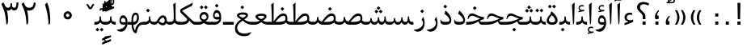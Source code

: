 SplineFontDB: 3.0
FontName: Parastoo
FullName: Parastoo
FamilyName: Parastoo
Weight: Regular
Copyright: Copyright (c) 2003 by Bitstream, Inc. All Rights Reserved.\nDejaVu changes are in public domain\nCopyright (c) 2015 by Saber Rastikerdar. All Rights Reserved.
Version: 0.2.1
ItalicAngle: 0
UnderlinePosition: -100
UnderlineWidth: 100
Ascent: 1536
Descent: 512
LayerCount: 2
Layer: 0 1 "Back"  1
Layer: 1 1 "Fore"  0
XUID: [1021 502 1027637223 7335572]
UniqueID: 4193122
UseUniqueID: 1
FSType: 0
OS2Version: 1
OS2_WeightWidthSlopeOnly: 0
OS2_UseTypoMetrics: 1
CreationTime: 1431850356
ModificationTime: 1448786274
PfmFamily: 17
TTFWeight: 400
TTFWidth: 5
LineGap: 0
VLineGap: 0
Panose: 2 11 6 3 3 8 4 2 2 4
OS2TypoAscent: 2000
OS2TypoAOffset: 0
OS2TypoDescent: -1000
OS2TypoDOffset: 0
OS2TypoLinegap: 0
OS2WinAscent: 2000
OS2WinAOffset: 0
OS2WinDescent: 1000
OS2WinDOffset: 0
HheadAscent: 2000
HheadAOffset: 0
HheadDescent: -1000
HheadDOffset: 0
OS2SubXSize: 1331
OS2SubYSize: 1433
OS2SubXOff: 0
OS2SubYOff: 286
OS2SupXSize: 1331
OS2SupYSize: 1433
OS2SupXOff: 0
OS2SupYOff: 983
OS2StrikeYSize: 102
OS2StrikeYPos: 530
OS2Vendor: 'PfEd'
OS2CodePages: 600001ff.dfff0000
Lookup: 1 0 0 "'case' Case-Sensitive Forms in Latin lookup 0"  {"'case' Case-Sensitive Forms in Latin lookup 0 subtable"  } ['case' ('DFLT' <'dflt' > 'latn' <'CAT ' 'ESP ' 'GAL ' 'dflt' > ) ]
Lookup: 6 1 0 "'ccmp' Glyph Composition/Decomposition lookup 2"  {"'ccmp' Glyph Composition/Decomposition lookup 2 subtable"  } ['ccmp' ('arab' <'KUR ' 'SND ' 'URD ' 'dflt' > 'hebr' <'dflt' > 'nko ' <'dflt' > ) ]
Lookup: 6 0 0 "'ccmp' Glyph Composition/Decomposition lookup 3"  {"'ccmp' Glyph Composition/Decomposition lookup 3 subtable"  } ['ccmp' ('cyrl' <'MKD ' 'SRB ' 'dflt' > 'grek' <'dflt' > 'latn' <'ISM ' 'KSM ' 'LSM ' 'MOL ' 'NSM ' 'ROM ' 'SKS ' 'SSM ' 'dflt' > ) ]
Lookup: 6 0 0 "'ccmp' Glyph Composition/Decomposition lookup 4"  {"'ccmp' Glyph Composition/Decomposition lookup 4 contextual 0"  "'ccmp' Glyph Composition/Decomposition lookup 4 contextual 1"  "'ccmp' Glyph Composition/Decomposition lookup 4 contextual 2"  "'ccmp' Glyph Composition/Decomposition lookup 4 contextual 3"  "'ccmp' Glyph Composition/Decomposition lookup 4 contextual 4"  "'ccmp' Glyph Composition/Decomposition lookup 4 contextual 5"  "'ccmp' Glyph Composition/Decomposition lookup 4 contextual 6"  "'ccmp' Glyph Composition/Decomposition lookup 4 contextual 7"  "'ccmp' Glyph Composition/Decomposition lookup 4 contextual 8"  "'ccmp' Glyph Composition/Decomposition lookup 4 contextual 9"  } ['ccmp' ('DFLT' <'dflt' > 'arab' <'KUR ' 'SND ' 'URD ' 'dflt' > 'armn' <'dflt' > 'brai' <'dflt' > 'cans' <'dflt' > 'cher' <'dflt' > 'cyrl' <'MKD ' 'SRB ' 'dflt' > 'geor' <'dflt' > 'grek' <'dflt' > 'hani' <'dflt' > 'hebr' <'dflt' > 'kana' <'dflt' > 'lao ' <'dflt' > 'latn' <'ISM ' 'KSM ' 'LSM ' 'MOL ' 'NSM ' 'ROM ' 'SKS ' 'SSM ' 'dflt' > 'math' <'dflt' > 'nko ' <'dflt' > 'ogam' <'dflt' > 'runr' <'dflt' > 'tfng' <'dflt' > 'thai' <'dflt' > ) ]
Lookup: 1 0 0 "'locl' Localized Forms in Latin lookup 7"  {"'locl' Localized Forms in Latin lookup 7 subtable"  } ['locl' ('latn' <'ISM ' 'KSM ' 'LSM ' 'NSM ' 'SKS ' 'SSM ' > ) ]
Lookup: 1 9 0 "'fina' Terminal Forms in Arabic lookup 9"  {"'fina' Terminal Forms in Arabic lookup 9 subtable"  } ['fina' ('arab' <'KUR ' 'SND ' 'URD ' 'dflt' > ) ]
Lookup: 1 9 0 "'medi' Medial Forms in Arabic lookup 11"  {"'medi' Medial Forms in Arabic lookup 11 subtable"  } ['medi' ('arab' <'KUR ' 'SND ' 'URD ' 'dflt' > ) ]
Lookup: 1 9 0 "'init' Initial Forms in Arabic lookup 13"  {"'init' Initial Forms in Arabic lookup 13 subtable"  } ['init' ('arab' <'KUR ' 'SND ' 'URD ' 'dflt' > ) ]
Lookup: 4 1 1 "'rlig' Required Ligatures in Arabic lookup 14"  {"'rlig' Required Ligatures in Arabic lookup 14 subtable"  } ['rlig' ('arab' <'KUR ' 'dflt' > ) ]
Lookup: 4 1 1 "'rlig' Required Ligatures in Arabic lookup 15"  {"'rlig' Required Ligatures in Arabic lookup 15 subtable"  } ['rlig' ('arab' <'KUR ' 'SND ' 'URD ' 'dflt' > ) ]
Lookup: 4 9 1 "'rlig' Required Ligatures in Arabic lookup 16"  {"'rlig' Required Ligatures in Arabic lookup 16 subtable"  } ['rlig' ('arab' <'KUR ' 'SND ' 'URD ' 'dflt' > ) ]
Lookup: 4 9 1 "'liga' Standard Ligatures in Arabic lookup 17"  {"'liga' Standard Ligatures in Arabic lookup 17 subtable"  } ['liga' ('arab' <'KUR ' 'SND ' 'URD ' 'dflt' > ) ]
Lookup: 4 1 1 "'liga' Standard Ligatures in Arabic lookup 19"  {"'liga' Standard Ligatures in Arabic lookup 19 subtable"  } ['liga' ('arab' <'KUR ' 'SND ' 'URD ' 'dflt' > ) ]
Lookup: 1 1 0 "Single Substitution lookup 31"  {"Single Substitution lookup 31 subtable"  } []
Lookup: 1 0 0 "Single Substitution lookup 32"  {"Single Substitution lookup 32 subtable"  } []
Lookup: 1 0 0 "Single Substitution lookup 33"  {"Single Substitution lookup 33 subtable"  } []
Lookup: 1 0 0 "Single Substitution lookup 34"  {"Single Substitution lookup 34 subtable"  } []
Lookup: 1 0 0 "Single Substitution lookup 35"  {"Single Substitution lookup 35 subtable"  } []
Lookup: 1 0 0 "Single Substitution lookup 36"  {"Single Substitution lookup 36 subtable"  } []
Lookup: 1 0 0 "Single Substitution lookup 37"  {"Single Substitution lookup 37 subtable"  } []
Lookup: 1 0 0 "Single Substitution lookup 38"  {"Single Substitution lookup 38 subtable"  } []
Lookup: 1 0 0 "Single Substitution lookup 39"  {"Single Substitution lookup 39 subtable"  } []
Lookup: 262 1 0 "'mkmk' Mark to Mark in Arabic lookup 0"  {"'mkmk' Mark to Mark in Arabic lookup 0 subtable"  } ['mkmk' ('arab' <'KUR ' 'SND ' 'URD ' 'dflt' > ) ]
Lookup: 262 1 0 "'mkmk' Mark to Mark in Arabic lookup 1"  {"'mkmk' Mark to Mark in Arabic lookup 1 subtable"  } ['mkmk' ('arab' <'KUR ' 'SND ' 'URD ' 'dflt' > ) ]
Lookup: 262 0 0 "'mkmk' Mark to Mark in Lao lookup 2"  {"'mkmk' Mark to Mark in Lao lookup 2 subtable"  } ['mkmk' ('lao ' <'dflt' > ) ]
Lookup: 262 0 0 "'mkmk' Mark to Mark in Lao lookup 3"  {"'mkmk' Mark to Mark in Lao lookup 3 subtable"  } ['mkmk' ('lao ' <'dflt' > ) ]
Lookup: 262 4 0 "'mkmk' Mark to Mark lookup 4"  {"'mkmk' Mark to Mark lookup 4 anchor 0"  "'mkmk' Mark to Mark lookup 4 anchor 1"  } ['mkmk' ('cyrl' <'MKD ' 'SRB ' 'dflt' > 'grek' <'dflt' > 'latn' <'ISM ' 'KSM ' 'LSM ' 'MOL ' 'NSM ' 'ROM ' 'SKS ' 'SSM ' 'dflt' > ) ]
Lookup: 261 1 0 "'mark' Mark Positioning lookup 5"  {"'mark' Mark Positioning lookup 5 subtable"  } ['mark' ('arab' <'KUR ' 'SND ' 'URD ' 'dflt' > 'hebr' <'dflt' > 'nko ' <'dflt' > ) ]
Lookup: 260 1 0 "'mark' Mark Positioning lookup 6"  {"'mark' Mark Positioning lookup 6 subtable"  } ['mark' ('arab' <'KUR ' 'SND ' 'URD ' 'dflt' > 'hebr' <'dflt' > 'nko ' <'dflt' > ) ]
Lookup: 260 1 0 "'mark' Mark Positioning lookup 7"  {"'mark' Mark Positioning lookup 7 subtable"  } ['mark' ('arab' <'KUR ' 'SND ' 'URD ' 'dflt' > 'hebr' <'dflt' > 'nko ' <'dflt' > ) ]
Lookup: 261 1 0 "'mark' Mark Positioning lookup 8"  {"'mark' Mark Positioning lookup 8 subtable"  } ['mark' ('arab' <'KUR ' 'SND ' 'URD ' 'dflt' > 'hebr' <'dflt' > 'nko ' <'dflt' > ) ]
Lookup: 260 1 0 "'mark' Mark Positioning lookup 9"  {"'mark' Mark Positioning lookup 9 subtable"  } ['mark' ('arab' <'KUR ' 'SND ' 'URD ' 'dflt' > 'hebr' <'dflt' > 'nko ' <'dflt' > ) ]
Lookup: 260 0 0 "'mark' Mark Positioning in Lao lookup 10"  {"'mark' Mark Positioning in Lao lookup 10 subtable"  } ['mark' ('lao ' <'dflt' > ) ]
Lookup: 260 0 0 "'mark' Mark Positioning in Lao lookup 11"  {"'mark' Mark Positioning in Lao lookup 11 subtable"  } ['mark' ('lao ' <'dflt' > ) ]
Lookup: 261 0 0 "'mark' Mark Positioning lookup 12"  {"'mark' Mark Positioning lookup 12 subtable"  } ['mark' ('cyrl' <'MKD ' 'SRB ' 'dflt' > 'grek' <'dflt' > 'latn' <'ISM ' 'KSM ' 'LSM ' 'MOL ' 'NSM ' 'ROM ' 'SKS ' 'SSM ' 'dflt' > ) ]
Lookup: 260 4 0 "'mark' Mark Positioning lookup 13"  {"'mark' Mark Positioning lookup 13 anchor 0"  "'mark' Mark Positioning lookup 13 anchor 1"  "'mark' Mark Positioning lookup 13 anchor 2"  "'mark' Mark Positioning lookup 13 anchor 3"  "'mark' Mark Positioning lookup 13 anchor 4"  "'mark' Mark Positioning lookup 13 anchor 5"  } ['mark' ('cyrl' <'MKD ' 'SRB ' 'dflt' > 'grek' <'dflt' > 'latn' <'ISM ' 'KSM ' 'LSM ' 'MOL ' 'NSM ' 'ROM ' 'SKS ' 'SSM ' 'dflt' > 'tfng' <'dflt' > ) ]
Lookup: 258 0 0 "'kern' Horizontal Kerning in Latin lookup 14"  {"'kern' Horizontal Kerning in Latin lookup 14 subtable" [307,0,0] } ['kern' ('latn' <'ISM ' 'KSM ' 'LSM ' 'MOL ' 'NSM ' 'ROM ' 'SKS ' 'SSM ' 'dflt' > ) ]
Lookup: 258 9 0 "'kern' Horizontal Kerning lookup 15"  {"'kern' Horizontal Kerning lookup 15-1" [307,30,6] "'kern' Horizontal Kerning lookup 15-2" [307,30,2] } ['kern' ('DFLT' <'dflt' > 'arab' <'KUR ' 'SND ' 'URD ' 'dflt' > 'armn' <'dflt' > 'brai' <'dflt' > 'cans' <'dflt' > 'cher' <'dflt' > 'cyrl' <'MKD ' 'SRB ' 'dflt' > 'geor' <'dflt' > 'grek' <'dflt' > 'hani' <'dflt' > 'hebr' <'dflt' > 'kana' <'dflt' > 'lao ' <'dflt' > 'latn' <'ISM ' 'KSM ' 'LSM ' 'MOL ' 'NSM ' 'ROM ' 'SKS ' 'SSM ' 'dflt' > 'math' <'dflt' > 'nko ' <'dflt' > 'ogam' <'dflt' > 'runr' <'dflt' > 'tfng' <'dflt' > 'thai' <'dflt' > ) ]
MarkAttachClasses: 5
"MarkClass-1" 307 gravecomb acutecomb uni0302 tildecomb uni0304 uni0305 uni0306 uni0307 uni0308 hookabovecomb uni030A uni030B uni030C uni030D uni030E uni030F uni0310 uni0311 uni0312 uni0313 uni0314 uni0315 uni033D uni033E uni033F uni0340 uni0341 uni0342 uni0343 uni0344 uni0346 uni034A uni034B uni034C uni0351 uni0352 uni0357
"MarkClass-2" 300 uni0316 uni0317 uni0318 uni0319 uni031C uni031D uni031E uni031F uni0320 uni0321 uni0322 dotbelowcomb uni0324 uni0325 uni0326 uni0329 uni032A uni032B uni032C uni032D uni032E uni032F uni0330 uni0331 uni0332 uni0333 uni0339 uni033A uni033B uni033C uni0345 uni0347 uni0348 uni0349 uni034D uni034E uni0353
"MarkClass-3" 7 uni0327
"MarkClass-4" 7 uni0328
DEI: 91125
KernClass2: 53 80 "'kern' Horizontal Kerning in Latin lookup 14 subtable" 
 6 hyphen
 1 A
 1 B
 1 C
 12 D Eth Dcaron
 1 F
 8 G Gbreve
 1 H
 1 J
 9 K uniA740
 15 L Lacute Lcaron
 44 O Ograve Oacute Ocircumflex Otilde Odieresis
 1 P
 1 Q
 15 R Racute Rcaron
 17 S Scedilla Scaron
 9 T uniA724
 43 U Ugrave Uacute Ucircumflex Udieresis Uring
 1 V
 1 W
 1 X
 18 Y Yacute Ydieresis
 8 Z Zcaron
 44 e egrave eacute ecircumflex edieresis ecaron
 1 f
 9 k uniA741
 15 n ntilde ncaron
 44 o ograve oacute ocircumflex otilde odieresis
 8 r racute
 1 v
 1 w
 1 x
 18 y yacute ydieresis
 13 guillemotleft
 14 guillemotright
 6 Agrave
 28 Aacute Acircumflex Adieresis
 6 Atilde
 2 AE
 22 Ccedilla Cacute Ccaron
 5 Thorn
 10 germandbls
 3 eth
 14 Amacron Abreve
 7 Aogonek
 6 Dcroat
 4 ldot
 6 rcaron
 6 Tcaron
 7 uni2010
 12 quotedblleft
 12 quotedblbase
 6 hyphen
 6 period
 5 colon
 44 A Agrave Aacute Acircumflex Atilde Adieresis
 1 B
 15 C Cacute Ccaron
 8 D Dcaron
 64 F H K L P R Thorn germandbls Lacute Lcaron Racute Rcaron uniA740
 1 G
 1 J
 44 O Ograve Oacute Ocircumflex Otilde Odieresis
 1 Q
 49 S Sacute Scircumflex Scedilla Scaron Scommaaccent
 8 T Tcaron
 43 U Ugrave Uacute Ucircumflex Udieresis Uring
 1 V
 1 W
 1 X
 18 Y Yacute Ydieresis
 8 Z Zcaron
 8 a aacute
 10 c ccedilla
 3 d q
 15 e eacute ecaron
 1 f
 12 g h m gbreve
 1 i
 1 l
 15 n ntilde ncaron
 8 o oacute
 15 r racute rcaron
 17 s scedilla scaron
 8 t tcaron
 14 u uacute uring
 1 v
 1 w
 1 x
 18 y yacute ydieresis
 13 guillemotleft
 14 guillemotright
 2 AE
 8 Ccedilla
 41 agrave acircumflex atilde adieresis aring
 28 egrave ecircumflex edieresis
 3 eth
 35 ograve ocircumflex otilde odieresis
 28 ugrave ucircumflex udieresis
 22 Amacron Abreve Aogonek
 22 amacron abreve aogonek
 13 cacute ccaron
 68 Ccircumflex Cdotaccent Gcircumflex Gdotaccent Omacron Obreve uni022E
 35 ccircumflex uni01C6 uni021B uni0231
 23 cdotaccent tcommaaccent
 6 dcaron
 6 dcroat
 33 emacron ebreve edotaccent eogonek
 6 Gbreve
 12 Gcommaaccent
 23 iogonek ij rcommaaccent
 28 omacron obreve ohungarumlaut
 13 Ohungarumlaut
 12 Tcommaaccent
 4 Tbar
 43 utilde umacron ubreve uhungarumlaut uogonek
 28 Wcircumflex Wgrave Wdieresis
 28 wcircumflex wacute wdieresis
 18 Ycircumflex Ygrave
 18 ycircumflex ygrave
 15 uni01EA uni01EC
 15 uni01EB uni01ED
 7 uni021A
 7 uni022F
 7 uni0232
 7 uni0233
 6 wgrave
 6 Wacute
 12 quotedblleft
 13 quotedblright
 12 quotedblbase
 0 {} 0 {} 0 {} 0 {} 0 {} 0 {} 0 {} 0 {} 0 {} 0 {} 0 {} 0 {} 0 {} 0 {} 0 {} 0 {} 0 {} 0 {} 0 {} 0 {} 0 {} 0 {} 0 {} 0 {} 0 {} 0 {} 0 {} 0 {} 0 {} 0 {} 0 {} 0 {} 0 {} 0 {} 0 {} 0 {} 0 {} 0 {} 0 {} 0 {} 0 {} 0 {} 0 {} 0 {} 0 {} 0 {} 0 {} 0 {} 0 {} 0 {} 0 {} 0 {} 0 {} 0 {} 0 {} 0 {} 0 {} 0 {} 0 {} 0 {} 0 {} 0 {} 0 {} 0 {} 0 {} 0 {} 0 {} 0 {} 0 {} 0 {} 0 {} 0 {} 0 {} 0 {} 0 {} 0 {} 0 {} 0 {} 0 {} 0 {} 0 {} 0 {} 0 {} 0 {} -94 {} -153 {} 0 {} 0 {} 0 {} 157 {} 240 {} 120 {} 157 {} 0 {} -394 {} 0 {} -251 {} -174 {} -214 {} -508 {} 0 {} 0 {} 0 {} 0 {} 0 {} 0 {} 0 {} 0 {} 0 {} 0 {} 79 {} 0 {} 0 {} 0 {} 0 {} -115 {} 0 {} 0 {} -76 {} 0 {} 0 {} 0 {} 0 {} 0 {} 0 {} 0 {} 79 {} 0 {} -94 {} 0 {} 0 {} 0 {} 0 {} 0 {} 0 {} 0 {} 0 {} 157 {} 0 {} 0 {} 0 {} 0 {} 0 {} 0 {} 0 {} 0 {} 0 {} 0 {} 0 {} 0 {} 0 {} 0 {} 0 {} 0 {} 0 {} 0 {} 0 {} 0 {} 0 {} 0 {} 0 {} -94 {} -76 {} -76 {} 120 {} 0 {} -76 {} 0 {} 0 {} -76 {} 0 {} -76 {} -76 {} 0 {} -335 {} 0 {} -272 {} -233 {} 0 {} -335 {} 0 {} 0 {} -76 {} -76 {} -76 {} -153 {} 0 {} 0 {} 0 {} 0 {} -76 {} 0 {} 0 {} -76 {} 0 {} -251 {} -174 {} 0 {} -290 {} -153 {} 0 {} 0 {} -76 {} 0 {} -76 {} 0 {} -76 {} 0 {} 120 {} 0 {} -76 {} -76 {} -76 {} -76 {} -76 {} -76 {} -76 {} -76 {} 0 {} 0 {} -76 {} -76 {} -335 {} 0 {} 0 {} -233 {} -174 {} -335 {} -290 {} -76 {} -76 {} -335 {} 0 {} -335 {} -290 {} -174 {} -233 {} -554 {} -532 {} 100 {} 0 {} 0 {} 0 {} 0 {} 0 {} 0 {} -76 {} 0 {} 0 {} -76 {} 0 {} -76 {} 0 {} -76 {} 0 {} 0 {} -130 {} -153 {} 0 {} -233 {} 0 {} 0 {} 0 {} 0 {} 0 {} 0 {} 0 {} 0 {} 0 {} 0 {} 0 {} 0 {} 0 {} 0 {} 0 {} 0 {} 0 {} 0 {} 0 {} -130 {} -76 {} 0 {} -76 {} 0 {} 0 {} 0 {} 0 {} 0 {} 0 {} 0 {} 0 {} -76 {} 0 {} 0 {} 0 {} 0 {} 0 {} -76 {} -76 {} 0 {} 0 {} -76 {} 0 {} 0 {} 0 {} -153 {} 0 {} -233 {} 0 {} -76 {} 0 {} 0 {} 0 {} 0 {} 0 {} 0 {} -153 {} -233 {} -233 {} -174 {} 0 {} 0 {} 0 {} 0 {} 0 {} 0 {} 0 {} 0 {} 0 {} 0 {} 0 {} 0 {} 0 {} 0 {} 0 {} 0 {} 0 {} 0 {} 0 {} -76 {} 0 {} 0 {} 0 {} 0 {} 0 {} 0 {} 0 {} 0 {} 0 {} 0 {} 0 {} 0 {} 0 {} 0 {} 0 {} 0 {} 0 {} 0 {} 0 {} -76 {} -76 {} 0 {} 0 {} 0 {} 0 {} 0 {} 0 {} 0 {} 0 {} 0 {} 0 {} 0 {} 0 {} 0 {} 0 {} 0 {} 0 {} 0 {} 0 {} 0 {} 0 {} 0 {} 0 {} 0 {} 0 {} 0 {} 0 {} -76 {} 0 {} 0 {} 0 {} 0 {} 0 {} -76 {} 0 {} 0 {} 0 {} 0 {} 79 {} 0 {} 0 {} 0 {} 0 {} 0 {} -76 {} 0 {} 0 {} 0 {} 0 {} 0 {} 0 {} 0 {} 0 {} 0 {} 0 {} 0 {} -76 {} 0 {} 0 {} -233 {} 0 {} 0 {} 0 {} 0 {} 0 {} 0 {} 0 {} 0 {} 0 {} 0 {} 0 {} 0 {} 0 {} 0 {} 0 {} 0 {} 0 {} 0 {} 0 {} -76 {} -76 {} 0 {} 0 {} 0 {} 0 {} 0 {} 0 {} 0 {} -76 {} 0 {} 0 {} 0 {} 0 {} 0 {} 0 {} 0 {} 0 {} 0 {} 0 {} 0 {} 0 {} 0 {} 0 {} 0 {} 0 {} 0 {} 0 {} -233 {} 0 {} 0 {} 0 {} 0 {} 0 {} -233 {} 0 {} 0 {} 0 {} -94 {} -115 {} -394 {} 0 {} 0 {} -691 {} -335 {} -394 {} 0 {} 0 {} 0 {} 0 {} 0 {} 0 {} 0 {} 0 {} -76 {} -76 {} 0 {} 0 {} 0 {} 0 {} 0 {} 0 {} -394 {} 0 {} 0 {} -233 {} 0 {} 0 {} -314 {} 0 {} 0 {} -153 {} -314 {} 0 {} 0 {} -233 {} 0 {} 0 {} 0 {} -394 {} 0 {} 0 {} 0 {} 0 {} -394 {} -233 {} 0 {} -153 {} -233 {} -394 {} -394 {} 0 {} 0 {} 0 {} 0 {} 0 {} 0 {} -233 {} 0 {} 0 {} -314 {} -153 {} 0 {} -76 {} -76 {} -233 {} 0 {} 0 {} 0 {} -394 {} 0 {} -153 {} -76 {} -153 {} 0 {} -394 {} 0 {} 0 {} -94 {} 0 {} -789 {} 0 {} 0 {} 0 {} 0 {} 0 {} 0 {} 0 {} 0 {} 0 {} 0 {} 0 {} 0 {} 0 {} 0 {} -153 {} 0 {} 0 {} 0 {} 0 {} -214 {} 0 {} 0 {} 0 {} 0 {} 0 {} 0 {} 0 {} 0 {} 0 {} 0 {} 0 {} 0 {} 0 {} 0 {} 0 {} 0 {} 0 {} 0 {} 0 {} -76 {} -76 {} 0 {} 0 {} 0 {} 0 {} 0 {} 0 {} 0 {} 0 {} 0 {} 0 {} 0 {} 0 {} 0 {} 0 {} 0 {} 0 {} 0 {} 0 {} 0 {} 0 {} 0 {} 0 {} 0 {} 0 {} 0 {} 0 {} 0 {} 0 {} 0 {} 0 {} 0 {} 0 {} 0 {} 0 {} 0 {} 0 {} -94 {} -94 {} -115 {} 0 {} 0 {} -76 {} 0 {} 0 {} 0 {} 0 {} 0 {} 0 {} 0 {} 0 {} 0 {} 0 {} 0 {} 0 {} 0 {} 0 {} 0 {} 0 {} 0 {} 0 {} 0 {} 0 {} 0 {} 0 {} 0 {} 0 {} 0 {} 0 {} 0 {} 0 {} 0 {} 0 {} 0 {} 0 {} 0 {} 0 {} 0 {} 0 {} 0 {} 0 {} 0 {} 0 {} 0 {} 0 {} 0 {} 0 {} 0 {} 0 {} 0 {} 0 {} 0 {} 0 {} 0 {} 0 {} 0 {} 0 {} 0 {} 0 {} 0 {} 0 {} 0 {} 0 {} 0 {} 0 {} 0 {} 0 {} 0 {} 0 {} 0 {} 0 {} 0 {} 0 {} 0 {} 0 {} 0 {} 0 {} -153 {} -130 {} -153 {} 0 {} -153 {} 0 {} 0 {} -76 {} 0 {} 0 {} 0 {} 0 {} 0 {} 0 {} 0 {} 0 {} 0 {} 0 {} 0 {} 0 {} 0 {} 0 {} 0 {} 0 {} 0 {} 0 {} 0 {} 0 {} 0 {} 0 {} 0 {} 0 {} 0 {} 0 {} 0 {} 0 {} 0 {} 0 {} 0 {} 0 {} 0 {} 0 {} -76 {} -76 {} 0 {} 0 {} 0 {} 0 {} 0 {} 0 {} 0 {} 0 {} 0 {} 0 {} 0 {} 0 {} 0 {} 0 {} 0 {} 0 {} 0 {} 0 {} 0 {} 0 {} 0 {} 0 {} 0 {} 0 {} 0 {} 0 {} 0 {} 0 {} 0 {} 0 {} 0 {} 0 {} 0 {} 0 {} 0 {} 0 {} -153 {} -130 {} -233 {} 0 {} -451 {} 0 {} 0 {} -76 {} 0 {} -233 {} 0 {} 0 {} 0 {} 0 {} -233 {} 0 {} 0 {} -335 {} -115 {} 0 {} -153 {} 0 {} -153 {} 0 {} -76 {} 0 {} 0 {} -214 {} 0 {} 0 {} 0 {} 0 {} 0 {} -214 {} 0 {} 0 {} 0 {} -214 {} 0 {} 0 {} 0 {} -314 {} -272 {} 0 {} 0 {} -233 {} -76 {} -214 {} 0 {} -214 {} -214 {} 0 {} 0 {} 0 {} 0 {} 0 {} 0 {} 0 {} 0 {} 0 {} 0 {} 0 {} 0 {} 0 {} 0 {} 0 {} 0 {} 0 {} 0 {} 0 {} 0 {} 0 {} 0 {} 0 {} 0 {} 0 {} 0 {} 0 {} 0 {} 0 {} -130 {} -130 {} 0 {} 0 {} -76 {} 0 {} 0 {} 100 {} 0 {} 0 {} 0 {} 0 {} 0 {} 0 {} -153 {} 0 {} 0 {} -590 {} -214 {} -471 {} -394 {} 0 {} -570 {} 0 {} 0 {} 0 {} 0 {} -76 {} 0 {} 0 {} 0 {} 0 {} 0 {} -76 {} 0 {} 0 {} 0 {} -76 {} 0 {} 0 {} 0 {} -394 {} 0 {} 0 {} 0 {} 0 {} 0 {} -76 {} 0 {} -76 {} -76 {} 0 {} 0 {} 0 {} 0 {} 0 {} 0 {} 0 {} 0 {} 0 {} 0 {} 0 {} 0 {} 0 {} 0 {} 0 {} 0 {} 0 {} 0 {} 0 {} 0 {} 0 {} 0 {} 0 {} 0 {} 0 {} 0 {} 0 {} 0 {} 0 {} -870 {} -1128 {} 0 {} 0 {} 120 {} -174 {} -76 {} -76 {} 0 {} 0 {} 0 {} 0 {} 0 {} 0 {} 0 {} 0 {} 0 {} 0 {} 0 {} -76 {} 0 {} -272 {} -233 {} 0 {} 0 {} 0 {} 0 {} 0 {} 0 {} 0 {} 0 {} 0 {} 0 {} 0 {} 0 {} 0 {} 0 {} 0 {} 0 {} 0 {} 0 {} 0 {} -76 {} 0 {} 0 {} 0 {} 0 {} 0 {} 0 {} 0 {} 0 {} 0 {} 0 {} 0 {} 0 {} 0 {} 0 {} 0 {} 0 {} 0 {} 0 {} 0 {} 0 {} 0 {} 0 {} 0 {} 0 {} 0 {} 0 {} 0 {} 0 {} 0 {} 0 {} 0 {} 0 {} 0 {} 0 {} 0 {} 0 {} 0 {} -94 {} -76 {} -394 {} 0 {} -94 {} -672 {} 0 {} -272 {} 0 {} 0 {} 0 {} 0 {} 0 {} 0 {} 0 {} 0 {} 0 {} 0 {} 0 {} 0 {} 0 {} 0 {} -94 {} 0 {} -193 {} 0 {} 0 {} -153 {} 0 {} 0 {} -94 {} 0 {} -76 {} -153 {} -76 {} -76 {} 0 {} -76 {} 0 {} 0 {} 0 {} 0 {} -76 {} 0 {} 0 {} 0 {} -193 {} -153 {} 0 {} -153 {} -76 {} 0 {} 0 {} 0 {} 0 {} 0 {} 0 {} 0 {} 0 {} 0 {} 0 {} 0 {} 0 {} 0 {} 0 {} 0 {} 0 {} 0 {} 0 {} 0 {} 0 {} 0 {} 0 {} 0 {} 0 {} 0 {} 0 {} 0 {} 0 {} 0 {} 79 {} 79 {} -691 {} 0 {} 120 {} 0 {} 0 {} 0 {} 0 {} 0 {} 0 {} 0 {} 0 {} 0 {} 0 {} 0 {} 0 {} 0 {} 0 {} 0 {} 0 {} 0 {} 0 {} 0 {} 0 {} 0 {} 0 {} 0 {} 0 {} 0 {} 0 {} 0 {} 0 {} 0 {} 0 {} 0 {} 0 {} 0 {} 0 {} 0 {} 0 {} 0 {} 0 {} 0 {} 0 {} 0 {} 0 {} 0 {} 0 {} 0 {} 0 {} 0 {} 0 {} 0 {} 0 {} 0 {} 0 {} 0 {} 0 {} 0 {} 0 {} 0 {} 0 {} 0 {} 0 {} 0 {} 0 {} 0 {} 0 {} 0 {} 0 {} 0 {} 0 {} 0 {} 0 {} 0 {} 0 {} 0 {} 0 {} 0 {} -94 {} -76 {} -272 {} 0 {} -174 {} -153 {} -130 {} -174 {} 0 {} -214 {} 0 {} 0 {} 0 {} 0 {} 0 {} 0 {} 0 {} -314 {} 0 {} -233 {} -174 {} 0 {} -272 {} 0 {} -94 {} 0 {} 0 {} -193 {} 0 {} 0 {} 0 {} 0 {} 0 {} -193 {} 0 {} 0 {} 0 {} -193 {} 0 {} 0 {} 0 {} -233 {} -233 {} -76 {} 0 {} -214 {} -94 {} -193 {} 0 {} -193 {} -193 {} 0 {} 0 {} 0 {} 0 {} 0 {} 0 {} 0 {} 0 {} 0 {} 0 {} 0 {} 0 {} 0 {} 0 {} 0 {} 0 {} 0 {} 0 {} 0 {} 0 {} 0 {} 0 {} 0 {} 0 {} 0 {} 0 {} 0 {} 0 {} 0 {} -314 {} -272 {} -76 {} 0 {} 0 {} 0 {} 0 {} 79 {} 0 {} 0 {} 0 {} 0 {} 0 {} 0 {} 0 {} 0 {} 0 {} 0 {} 0 {} 0 {} 0 {} 0 {} 0 {} 0 {} 0 {} 0 {} 0 {} 0 {} 0 {} 0 {} 0 {} 0 {} 0 {} 0 {} 0 {} 0 {} 0 {} 0 {} 0 {} 0 {} 0 {} 0 {} 0 {} 0 {} 0 {} 0 {} 0 {} 0 {} 0 {} 0 {} 0 {} 0 {} 0 {} 0 {} 0 {} 0 {} 0 {} 0 {} 0 {} 0 {} 0 {} 0 {} 0 {} 0 {} 0 {} 0 {} 0 {} 0 {} 0 {} 0 {} 0 {} 0 {} 0 {} 0 {} 0 {} 0 {} 0 {} 0 {} 0 {} 0 {} 0 {} 0 {} 0 {} 0 {} -394 {} -508 {} -471 {} -335 {} 0 {} -251 {} 0 {} 0 {} 0 {} 0 {} 0 {} 0 {} 0 {} -76 {} 0 {} 0 {} 0 {} 0 {} 0 {} 0 {} -712 {} -730 {} 0 {} -730 {} 0 {} 0 {} -130 {} 0 {} 0 {} -730 {} -631 {} -712 {} 0 {} -654 {} 0 {} -712 {} 0 {} -672 {} -394 {} -233 {} 0 {} -251 {} -501 {} -604 {} 0 {} -562 {} -587 {} 0 {} 0 {} -730 {} 0 {} 0 {} 0 {} 0 {} 0 {} 0 {} 0 {} 0 {} 0 {} 0 {} 0 {} 0 {} 0 {} 0 {} 0 {} 0 {} 0 {} 0 {} 0 {} 0 {} 0 {} 0 {} 0 {} 0 {} 0 {} 0 {} 0 {} -94 {} -554 {} 0 {} 0 {} 0 {} 0 {} 0 {} 0 {} 0 {} 0 {} 0 {} 0 {} 0 {} 0 {} 0 {} 0 {} 0 {} 0 {} 0 {} 0 {} 0 {} 0 {} -76 {} 0 {} 0 {} 0 {} 0 {} 0 {} 0 {} 0 {} 0 {} 0 {} 0 {} 0 {} 0 {} 0 {} 0 {} 0 {} 0 {} 0 {} 0 {} 0 {} 0 {} 0 {} 0 {} 0 {} 0 {} 0 {} 0 {} 0 {} 0 {} 0 {} 0 {} 0 {} 0 {} 0 {} 0 {} 0 {} 0 {} 0 {} 0 {} 0 {} 0 {} 0 {} 0 {} 0 {} 0 {} 0 {} 0 {} 0 {} 0 {} 0 {} 0 {} 0 {} 0 {} 0 {} 0 {} 0 {} 0 {} 0 {} 0 {} 0 {} 0 {} -251 {} -554 {} -351 {} -272 {} 0 {} 0 {} 0 {} 0 {} 0 {} 0 {} -76 {} 0 {} 0 {} 0 {} 0 {} 0 {} 0 {} 0 {} 0 {} 0 {} -335 {} 0 {} 0 {} -335 {} 0 {} 0 {} -94 {} 0 {} 0 {} -335 {} 0 {} 0 {} 0 {} -290 {} 0 {} 0 {} 0 {} -115 {} -373 {} -233 {} 0 {} 0 {} -335 {} -335 {} 0 {} -335 {} -290 {} 0 {} 0 {} 0 {} 0 {} 0 {} 0 {} 0 {} 0 {} 0 {} 0 {} 0 {} 0 {} 0 {} 0 {} 0 {} 0 {} 0 {} 0 {} 0 {} 0 {} 0 {} 0 {} 0 {} 0 {} 0 {} 0 {} 0 {} 0 {} 0 {} 0 {} 0 {} -590 {} 0 {} -174 {} -495 {} -251 {} -233 {} 0 {} 0 {} 0 {} 0 {} 0 {} 0 {} 0 {} 0 {} 0 {} 0 {} 0 {} 0 {} 0 {} 0 {} 0 {} 0 {} -272 {} 0 {} 0 {} -251 {} 0 {} 0 {} -94 {} 0 {} 0 {} -251 {} -193 {} 0 {} 0 {} -153 {} 0 {} 0 {} 0 {} -76 {} -233 {} -76 {} 0 {} 0 {} -272 {} -251 {} 0 {} -251 {} -153 {} 0 {} 0 {} 0 {} 0 {} 0 {} 0 {} 0 {} 0 {} 0 {} 0 {} 0 {} 0 {} 0 {} 0 {} 0 {} 0 {} 0 {} 0 {} 0 {} 0 {} 0 {} 0 {} 0 {} 0 {} 0 {} 0 {} 0 {} 0 {} 0 {} -76 {} 0 {} -554 {} 0 {} -214 {} 0 {} 0 {} 0 {} 0 {} -314 {} 0 {} 0 {} 0 {} 0 {} -272 {} 0 {} 0 {} -76 {} 0 {} 0 {} 0 {} 0 {} 0 {} 0 {} 0 {} 0 {} 0 {} -193 {} 0 {} 0 {} 0 {} 0 {} 0 {} 0 {} 0 {} 0 {} 0 {} 0 {} 0 {} 0 {} 0 {} 0 {} -233 {} 0 {} 0 {} -314 {} 0 {} -193 {} 0 {} 0 {} 0 {} 0 {} 0 {} 0 {} 0 {} 0 {} 0 {} 0 {} 0 {} 0 {} 0 {} 0 {} 0 {} 0 {} 0 {} 0 {} 0 {} 0 {} 0 {} 0 {} 0 {} 0 {} 0 {} 0 {} 0 {} 0 {} 0 {} 0 {} 0 {} 0 {} -335 {} -174 {} -94 {} 0 {} -508 {} -870 {} -570 {} -335 {} 0 {} -233 {} 0 {} 0 {} 0 {} 0 {} -233 {} 0 {} 0 {} 0 {} 0 {} 0 {} 0 {} 0 {} 0 {} 0 {} -590 {} 0 {} 0 {} -570 {} 0 {} 0 {} -153 {} 0 {} 0 {} -570 {} 0 {} 0 {} 0 {} -495 {} 0 {} 0 {} 0 {} 0 {} -471 {} -314 {} 0 {} -233 {} -590 {} -570 {} 0 {} -570 {} -495 {} 0 {} 0 {} 0 {} 0 {} 0 {} 0 {} 0 {} 0 {} 0 {} 0 {} 0 {} 0 {} 0 {} 0 {} 0 {} 0 {} 0 {} 0 {} 0 {} 0 {} 0 {} 0 {} 0 {} 0 {} 0 {} 0 {} 0 {} 0 {} 0 {} -233 {} -76 {} -554 {} 0 {} -76 {} 0 {} 0 {} 0 {} 0 {} 0 {} 0 {} 0 {} 0 {} 0 {} 0 {} 0 {} 0 {} 0 {} 0 {} 0 {} 0 {} 0 {} 0 {} 0 {} 0 {} 0 {} 0 {} 0 {} 0 {} 0 {} 0 {} 0 {} 0 {} 0 {} 0 {} 0 {} 0 {} 0 {} 0 {} 0 {} 0 {} 0 {} 0 {} 0 {} 0 {} 0 {} 0 {} 0 {} 0 {} 0 {} 0 {} 0 {} 0 {} 0 {} 0 {} 0 {} 0 {} 0 {} 0 {} 0 {} 0 {} 0 {} 0 {} 0 {} 0 {} 0 {} 0 {} 0 {} 0 {} 0 {} 0 {} 0 {} 0 {} 0 {} 0 {} 0 {} 0 {} 0 {} 0 {} 0 {} -76 {} -76 {} -76 {} 0 {} 0 {} 0 {} 0 {} 0 {} 0 {} 0 {} 0 {} 0 {} 0 {} 0 {} 0 {} 0 {} 0 {} 0 {} 0 {} 0 {} 0 {} 0 {} 0 {} 0 {} 0 {} 0 {} 0 {} 0 {} 0 {} 0 {} 0 {} 0 {} 0 {} 0 {} 0 {} 0 {} 0 {} 0 {} 0 {} 0 {} -76 {} 0 {} 0 {} 0 {} 0 {} 0 {} 0 {} 0 {} 0 {} 0 {} 0 {} 0 {} 0 {} 0 {} 0 {} 0 {} 0 {} 0 {} 0 {} 0 {} 0 {} 0 {} 0 {} 0 {} 0 {} 0 {} 0 {} 0 {} 0 {} 0 {} 0 {} 0 {} 0 {} 0 {} 0 {} 0 {} 0 {} 0 {} 0 {} 0 {} 0 {} 0 {} 0 {} 0 {} -233 {} -314 {} -153 {} 0 {} 0 {} 0 {} 0 {} 0 {} 0 {} 0 {} 0 {} 0 {} 0 {} 0 {} 0 {} 0 {} 0 {} 0 {} 0 {} 0 {} 0 {} 0 {} 0 {} 0 {} 0 {} 0 {} 0 {} 0 {} 0 {} 0 {} 0 {} 0 {} -76 {} 0 {} 0 {} -76 {} 0 {} -76 {} -153 {} -76 {} 0 {} 0 {} 0 {} 0 {} 0 {} 0 {} 0 {} 0 {} 0 {} 0 {} 0 {} 0 {} 0 {} 0 {} 0 {} 0 {} 0 {} 0 {} 0 {} 0 {} 0 {} 0 {} 0 {} 0 {} 0 {} 0 {} 0 {} 0 {} 0 {} 0 {} 0 {} 0 {} 0 {} 0 {} 0 {} 0 {} 138 {} 0 {} -495 {} 0 {} 0 {} 0 {} 0 {} 0 {} 0 {} 0 {} 0 {} 0 {} 0 {} 0 {} 0 {} 0 {} 0 {} 0 {} 0 {} 0 {} 0 {} 0 {} 0 {} 0 {} -76 {} 0 {} 0 {} -153 {} 0 {} 0 {} 0 {} 0 {} 0 {} -153 {} 0 {} 0 {} 0 {} -130 {} 0 {} 0 {} 0 {} -153 {} 0 {} 0 {} 0 {} 0 {} -76 {} -153 {} 0 {} -153 {} -130 {} 0 {} 0 {} 0 {} 0 {} 0 {} 0 {} 0 {} 0 {} 0 {} 0 {} 0 {} 0 {} 0 {} 0 {} 0 {} 0 {} 0 {} 0 {} 0 {} 0 {} 0 {} 0 {} 0 {} 0 {} 0 {} 0 {} 0 {} 0 {} 0 {} 0 {} 0 {} 0 {} 0 {} 0 {} 0 {} 0 {} 0 {} 0 {} 0 {} 0 {} 0 {} 0 {} 0 {} 0 {} 0 {} 0 {} 0 {} 0 {} 0 {} 0 {} 0 {} 0 {} 0 {} 0 {} 0 {} 0 {} 0 {} 0 {} 0 {} 0 {} 0 {} 0 {} 0 {} 0 {} 0 {} 0 {} 0 {} 0 {} 0 {} 0 {} 0 {} 0 {} 0 {} 0 {} 0 {} 0 {} 0 {} 0 {} 0 {} 0 {} 0 {} 0 {} 0 {} 0 {} 0 {} 0 {} 0 {} 0 {} 0 {} 0 {} 0 {} 0 {} 0 {} 0 {} 0 {} 0 {} 0 {} 0 {} 0 {} 0 {} 0 {} 0 {} 0 {} 0 {} 0 {} 0 {} 0 {} 0 {} 0 {} -314 {} -233 {} -193 {} 0 {} 79 {} -76 {} 0 {} 0 {} 0 {} 0 {} 0 {} 0 {} 0 {} 0 {} 0 {} 0 {} 0 {} 0 {} 0 {} 0 {} 0 {} 0 {} 0 {} 0 {} 0 {} 0 {} 0 {} 0 {} 0 {} 0 {} 0 {} 0 {} 0 {} 0 {} 0 {} 0 {} 0 {} 0 {} 0 {} 0 {} -130 {} 0 {} 0 {} 0 {} 0 {} 0 {} 0 {} 0 {} 0 {} 0 {} 0 {} 0 {} 0 {} 0 {} 0 {} 0 {} 0 {} 0 {} 0 {} 0 {} 0 {} 0 {} 0 {} 0 {} 0 {} 0 {} 0 {} 0 {} 0 {} 0 {} 0 {} 0 {} 0 {} 0 {} 0 {} 0 {} 0 {} 0 {} 0 {} 0 {} -314 {} -153 {} -272 {} 0 {} -272 {} -394 {} -76 {} 0 {} 0 {} 0 {} 0 {} 0 {} 0 {} 0 {} 0 {} 0 {} 0 {} 0 {} 0 {} 0 {} 0 {} 0 {} 0 {} 0 {} 0 {} -94 {} -76 {} -94 {} 0 {} -76 {} 0 {} 0 {} -76 {} -94 {} -76 {} 0 {} 0 {} 0 {} 0 {} 0 {} -115 {} 0 {} -153 {} 0 {} 0 {} 0 {} 0 {} -94 {} 0 {} -94 {} 0 {} 0 {} 0 {} -94 {} 0 {} 0 {} 0 {} 151 {} 0 {} 0 {} 0 {} 0 {} 0 {} 0 {} 0 {} 0 {} 0 {} 0 {} 0 {} 0 {} 0 {} 0 {} 0 {} 0 {} 0 {} 0 {} 0 {} 0 {} 0 {} 0 {} 0 {} 181 {} -654 {} 0 {} -115 {} -335 {} -233 {} 0 {} 0 {} 0 {} 0 {} 0 {} 0 {} 0 {} 0 {} 0 {} 0 {} 0 {} 0 {} 0 {} 0 {} 0 {} 0 {} 0 {} 0 {} 0 {} 0 {} 0 {} 0 {} 0 {} 0 {} 0 {} 0 {} 0 {} 0 {} 0 {} 0 {} 0 {} 0 {} 0 {} 0 {} 0 {} -76 {} -76 {} 0 {} 0 {} 0 {} 0 {} 0 {} 0 {} 0 {} 0 {} 0 {} 0 {} 0 {} 0 {} 0 {} 0 {} 0 {} 0 {} 0 {} 0 {} 0 {} 0 {} 0 {} 0 {} 0 {} 0 {} 0 {} 0 {} 0 {} 0 {} 0 {} 0 {} 0 {} 0 {} 0 {} 0 {} 0 {} 0 {} 0 {} -76 {} -570 {} 0 {} 0 {} -394 {} -233 {} 0 {} 0 {} 0 {} 0 {} 0 {} 0 {} 0 {} 0 {} 0 {} 0 {} 0 {} 0 {} 0 {} 0 {} 0 {} 0 {} 0 {} 0 {} 0 {} 0 {} 0 {} 0 {} 0 {} 0 {} 0 {} 0 {} 0 {} 0 {} 0 {} 0 {} 0 {} 0 {} 0 {} 0 {} 0 {} -76 {} -76 {} 0 {} 0 {} 0 {} 0 {} 0 {} 0 {} 0 {} 0 {} 0 {} 0 {} 0 {} 0 {} 0 {} 0 {} 0 {} 0 {} 0 {} 0 {} 0 {} 0 {} 0 {} 0 {} 0 {} 0 {} 0 {} 0 {} 0 {} 0 {} 0 {} 0 {} 0 {} 0 {} 0 {} 0 {} 0 {} 0 {} 0 {} 0 {} -451 {} 0 {} 0 {} 0 {} 0 {} 0 {} 0 {} 0 {} 0 {} 0 {} 0 {} 0 {} 0 {} 0 {} 0 {} 0 {} 0 {} 0 {} 0 {} 0 {} 0 {} 0 {} 0 {} -76 {} 0 {} -130 {} 0 {} 0 {} 0 {} 0 {} 0 {} -130 {} 0 {} 0 {} 0 {} 0 {} 0 {} 0 {} 0 {} 0 {} 0 {} 0 {} 0 {} 0 {} 0 {} -130 {} 0 {} -130 {} 0 {} 0 {} 0 {} -76 {} 0 {} 0 {} 0 {} 0 {} 0 {} 0 {} 0 {} 0 {} 0 {} 0 {} 0 {} 0 {} 0 {} 0 {} 0 {} 0 {} 0 {} 0 {} 0 {} 0 {} 0 {} 0 {} 0 {} 0 {} 0 {} 0 {} 0 {} 0 {} 0 {} 0 {} -76 {} -611 {} -314 {} 0 {} 0 {} 0 {} 0 {} 0 {} 0 {} 0 {} 0 {} 0 {} 0 {} 0 {} 0 {} 0 {} 0 {} 0 {} 0 {} 0 {} 0 {} 0 {} 0 {} 0 {} 0 {} 0 {} 0 {} 0 {} 0 {} 0 {} 0 {} 0 {} 0 {} 0 {} 0 {} 0 {} 0 {} 0 {} -76 {} -76 {} 0 {} 0 {} 0 {} 0 {} 0 {} 0 {} 0 {} 0 {} 0 {} 0 {} 0 {} 0 {} 0 {} 0 {} 0 {} 0 {} 0 {} 0 {} 0 {} 0 {} 0 {} 0 {} 0 {} 0 {} 0 {} 0 {} 0 {} 0 {} 0 {} 0 {} 0 {} 0 {} 0 {} 0 {} 0 {} 0 {} 0 {} 0 {} -631 {} 0 {} 0 {} 0 {} 0 {} 0 {} -76 {} -76 {} -76 {} 0 {} -76 {} -76 {} 0 {} 0 {} 0 {} -233 {} 0 {} -233 {} -76 {} 0 {} -314 {} 0 {} 0 {} 0 {} 0 {} 0 {} 0 {} 0 {} 0 {} 0 {} 0 {} 0 {} 0 {} 0 {} 0 {} 0 {} -76 {} -76 {} 0 {} -76 {} 0 {} 0 {} 316 {} -76 {} 0 {} 0 {} 0 {} 0 {} 0 {} 0 {} 0 {} 0 {} 0 {} 0 {} 0 {} 0 {} 0 {} 0 {} -76 {} 0 {} 0 {} 0 {} 0 {} 0 {} 0 {} 0 {} 0 {} 0 {} 0 {} 0 {} 0 {} 0 {} 0 {} 0 {} 0 {} 0 {} 0 {} 0 {} 0 {} 0 {} 0 {} 0 {} 0 {} 0 {} 0 {} -153 {} -153 {} -76 {} -76 {} 0 {} 0 {} -76 {} -76 {} 0 {} 0 {} -394 {} 0 {} -373 {} -233 {} -233 {} -471 {} 0 {} 0 {} 0 {} 0 {} 0 {} 0 {} 0 {} 0 {} 0 {} 0 {} 0 {} 0 {} 0 {} 0 {} 0 {} -76 {} -76 {} 0 {} -76 {} 0 {} 0 {} 0 {} -76 {} 0 {} 0 {} 0 {} 0 {} 0 {} 0 {} 0 {} 0 {} 0 {} 0 {} 0 {} 0 {} 0 {} 0 {} 0 {} 0 {} 0 {} 0 {} 0 {} 0 {} 0 {} 0 {} 0 {} 0 {} 0 {} 0 {} 0 {} 0 {} 0 {} 0 {} 0 {} 0 {} 0 {} 0 {} 0 {} 0 {} 0 {} 0 {} -94 {} -76 {} -76 {} 120 {} 0 {} -76 {} 0 {} 0 {} -76 {} 0 {} -76 {} -76 {} 0 {} -335 {} 0 {} -272 {} -233 {} 0 {} -335 {} 0 {} 0 {} -76 {} -76 {} -76 {} -153 {} 0 {} 0 {} 0 {} 0 {} -76 {} 0 {} 0 {} -76 {} 0 {} -251 {} -174 {} 0 {} -290 {} -153 {} 0 {} 0 {} -76 {} 0 {} -76 {} 0 {} -76 {} 0 {} 120 {} 0 {} -76 {} -76 {} 0 {} -76 {} -76 {} 0 {} -76 {} -76 {} 0 {} 0 {} -76 {} -76 {} -335 {} 0 {} 0 {} -233 {} -174 {} -335 {} -290 {} 0 {} 0 {} 0 {} -76 {} 0 {} 0 {} 0 {} 0 {} -554 {} -532 {} 100 {} 0 {} -94 {} -76 {} -76 {} 120 {} 0 {} -76 {} 0 {} 0 {} -76 {} 0 {} -76 {} -76 {} 0 {} -335 {} 0 {} -272 {} -233 {} 0 {} -335 {} 0 {} 0 {} -76 {} -76 {} -76 {} -153 {} 0 {} 0 {} 0 {} 0 {} -76 {} 0 {} 0 {} -76 {} 0 {} -251 {} -174 {} 0 {} -290 {} -153 {} 0 {} 0 {} -76 {} 0 {} -76 {} 0 {} -76 {} 0 {} 120 {} 0 {} -76 {} -76 {} 0 {} -76 {} -76 {} 0 {} -76 {} -76 {} 0 {} 0 {} -76 {} -76 {} -335 {} 0 {} 0 {} -233 {} -174 {} -335 {} -290 {} 0 {} 0 {} 0 {} -76 {} 0 {} 0 {} 0 {} -233 {} -554 {} -532 {} 100 {} 0 {} -94 {} -76 {} -76 {} 120 {} 0 {} -76 {} 0 {} 0 {} -76 {} 0 {} -76 {} -76 {} 0 {} -335 {} 0 {} -272 {} -233 {} 0 {} -335 {} 0 {} 0 {} -76 {} -76 {} -76 {} -153 {} 0 {} 0 {} 0 {} 0 {} -76 {} 0 {} 0 {} -76 {} 0 {} -251 {} -174 {} 0 {} -290 {} -153 {} 0 {} 0 {} -76 {} 0 {} -76 {} 0 {} -76 {} 0 {} 120 {} 0 {} -76 {} -76 {} 0 {} -76 {} -76 {} 0 {} -76 {} -76 {} 0 {} 0 {} -76 {} -76 {} -335 {} 0 {} 0 {} -233 {} -174 {} -335 {} -290 {} 0 {} 0 {} 0 {} 0 {} 0 {} 0 {} 0 {} -233 {} -554 {} -532 {} 100 {} 0 {} 0 {} 0 {} 0 {} 0 {} 0 {} 0 {} 0 {} 0 {} 0 {} 0 {} 0 {} 0 {} 0 {} 0 {} 0 {} 0 {} 0 {} 0 {} 0 {} 0 {} 0 {} 0 {} 0 {} 0 {} 0 {} 0 {} 0 {} 0 {} 0 {} 0 {} 0 {} 0 {} 0 {} 0 {} 0 {} 0 {} 0 {} 0 {} 0 {} 0 {} 0 {} 0 {} 0 {} 0 {} 0 {} 0 {} 0 {} 0 {} 0 {} 0 {} 0 {} 0 {} 0 {} 0 {} 0 {} 0 {} 0 {} 0 {} 0 {} 0 {} 0 {} 0 {} 0 {} 0 {} 0 {} 0 {} 0 {} 0 {} 0 {} 0 {} 0 {} 0 {} 0 {} 0 {} 0 {} 0 {} -174 {} -193 {} -233 {} 0 {} 0 {} 0 {} 0 {} 0 {} 0 {} 0 {} 0 {} 0 {} 0 {} 0 {} 0 {} 0 {} 0 {} 0 {} 0 {} 0 {} 0 {} 0 {} -76 {} 0 {} 0 {} 0 {} 0 {} 0 {} 0 {} 0 {} 0 {} 0 {} 0 {} 0 {} 0 {} 0 {} 0 {} 0 {} 0 {} 0 {} 0 {} 0 {} -76 {} -76 {} 0 {} 0 {} 0 {} 0 {} 0 {} 0 {} 0 {} 0 {} 0 {} 0 {} 0 {} 0 {} 0 {} 0 {} 0 {} 0 {} 0 {} 0 {} 0 {} 0 {} 0 {} 0 {} 0 {} 0 {} 0 {} 0 {} 0 {} 0 {} 0 {} 0 {} 0 {} 0 {} 0 {} 0 {} 0 {} 0 {} 0 {} 79 {} 0 {} 0 {} 0 {} -314 {} -153 {} 0 {} 0 {} 0 {} 0 {} 0 {} 0 {} 0 {} 0 {} 0 {} 0 {} 0 {} 0 {} 0 {} 0 {} 0 {} 0 {} 0 {} 0 {} 0 {} 0 {} 0 {} 0 {} 0 {} 0 {} 0 {} 0 {} 0 {} 0 {} 0 {} 0 {} 0 {} 0 {} 0 {} 0 {} 0 {} 0 {} 0 {} 0 {} 0 {} 0 {} 0 {} 0 {} 0 {} 0 {} 0 {} 0 {} 0 {} 0 {} 0 {} 0 {} 0 {} 0 {} 0 {} 0 {} 0 {} 0 {} 0 {} 0 {} 0 {} 0 {} 0 {} 0 {} 0 {} 0 {} 0 {} 0 {} 0 {} 0 {} 0 {} 0 {} 0 {} 0 {} 0 {} -76 {} 0 {} -394 {} 0 {} 79 {} 0 {} 0 {} 0 {} 0 {} 0 {} 0 {} 0 {} 0 {} 0 {} 0 {} 0 {} 0 {} 0 {} 0 {} 0 {} 0 {} 0 {} 0 {} 0 {} 0 {} 0 {} 0 {} 0 {} 0 {} 0 {} 0 {} 0 {} 0 {} 0 {} 0 {} 0 {} 0 {} 0 {} 0 {} 0 {} 0 {} 0 {} 0 {} 0 {} 0 {} 0 {} 0 {} 0 {} 0 {} 0 {} 0 {} 0 {} 0 {} 0 {} 0 {} 0 {} 0 {} 0 {} 0 {} 0 {} 0 {} 0 {} 0 {} 0 {} 0 {} 0 {} 0 {} 0 {} 0 {} 0 {} 0 {} 0 {} 0 {} 0 {} 0 {} 0 {} 0 {} 0 {} 0 {} 0 {} -233 {} -233 {} -174 {} 0 {} 0 {} 0 {} 0 {} 0 {} 0 {} 0 {} 0 {} 0 {} 0 {} 0 {} 0 {} 0 {} 0 {} 0 {} 0 {} 0 {} 0 {} 0 {} 0 {} 0 {} 0 {} 0 {} 0 {} 0 {} 0 {} 0 {} 0 {} 0 {} 0 {} 0 {} 0 {} 0 {} 0 {} 0 {} 0 {} 0 {} 0 {} 0 {} 0 {} 0 {} 0 {} 0 {} 0 {} 0 {} 0 {} 0 {} 0 {} 0 {} 0 {} 0 {} 0 {} 0 {} 0 {} 0 {} 0 {} 0 {} 0 {} 0 {} 0 {} 0 {} 0 {} 0 {} 0 {} 0 {} 0 {} 0 {} 0 {} 0 {} 0 {} 0 {} 0 {} 0 {} 0 {} 0 {} 0 {} 0 {} -193 {} -233 {} -153 {} 0 {} -94 {} -76 {} -76 {} 120 {} 0 {} -76 {} 0 {} 0 {} -76 {} 0 {} -76 {} -76 {} 0 {} -335 {} 0 {} -272 {} -233 {} 0 {} -335 {} 0 {} 0 {} -76 {} -76 {} -76 {} -153 {} 0 {} 0 {} 0 {} 0 {} -76 {} 0 {} 0 {} -76 {} 0 {} -251 {} -174 {} 0 {} -290 {} -153 {} 0 {} 0 {} 0 {} 0 {} -76 {} 0 {} -76 {} 0 {} 120 {} 0 {} 0 {} -76 {} 0 {} -76 {} -76 {} -76 {} -76 {} 0 {} 0 {} 0 {} -76 {} -76 {} -335 {} 0 {} 0 {} -233 {} -174 {} -335 {} -290 {} 0 {} 0 {} 0 {} -76 {} 0 {} 0 {} 0 {} -233 {} -554 {} -533 {} 100 {} 0 {} -94 {} -76 {} -76 {} 120 {} 0 {} -76 {} 0 {} 0 {} -76 {} 0 {} -76 {} -76 {} 0 {} -335 {} 0 {} -272 {} -233 {} 0 {} -335 {} 0 {} 0 {} -76 {} -76 {} -76 {} -153 {} 0 {} 0 {} 0 {} 0 {} -76 {} 0 {} 0 {} -76 {} 0 {} -251 {} -174 {} 0 {} 0 {} -153 {} 0 {} 0 {} 0 {} 0 {} -76 {} 0 {} -76 {} 0 {} 120 {} 0 {} 0 {} -76 {} 0 {} -76 {} -76 {} -76 {} -76 {} 0 {} 0 {} 0 {} -76 {} 0 {} -335 {} 0 {} 0 {} -233 {} -174 {} -335 {} 0 {} 0 {} 0 {} 0 {} -76 {} 0 {} 0 {} 0 {} -233 {} -554 {} -533 {} 100 {} 0 {} 0 {} 0 {} 0 {} -76 {} 0 {} 0 {} 0 {} 0 {} 0 {} 0 {} 0 {} 0 {} 0 {} 0 {} 0 {} -76 {} 0 {} 0 {} -233 {} 0 {} 0 {} 0 {} 0 {} 0 {} 0 {} 0 {} 0 {} 0 {} 0 {} 0 {} 0 {} 0 {} 0 {} 0 {} 0 {} 0 {} 0 {} 0 {} -76 {} -76 {} 0 {} 0 {} 0 {} 0 {} 0 {} 0 {} 0 {} 0 {} 0 {} 0 {} 0 {} 0 {} 0 {} 0 {} 0 {} 0 {} 0 {} 0 {} 0 {} 0 {} 0 {} 0 {} 0 {} 0 {} 0 {} 0 {} 0 {} 0 {} 0 {} 0 {} 0 {} 0 {} 0 {} 0 {} 0 {} 0 {} -94 {} -115 {} -394 {} 0 {} 0 {} 0 {} 0 {} 0 {} 0 {} 0 {} 0 {} 0 {} 0 {} 0 {} 0 {} 0 {} 0 {} 0 {} 0 {} 0 {} 0 {} 0 {} 0 {} 0 {} 0 {} 0 {} 0 {} 0 {} 0 {} 0 {} 0 {} -404 {} 0 {} 0 {} 0 {} 0 {} 0 {} 0 {} 0 {} 0 {} 0 {} 0 {} 0 {} 0 {} 0 {} 0 {} 0 {} 0 {} 0 {} 0 {} 0 {} 0 {} 0 {} 0 {} 0 {} 0 {} 0 {} 0 {} 0 {} 0 {} 0 {} 0 {} 0 {} 0 {} 0 {} 0 {} 0 {} 0 {} 0 {} 0 {} 0 {} 0 {} 0 {} 0 {} 0 {} 0 {} 0 {} 0 {} 0 {} 0 {} 0 {} 0 {} 0 {} 0 {} -272 {} -394 {} -76 {} 0 {} 0 {} 0 {} 0 {} 0 {} 0 {} 0 {} 0 {} 0 {} 0 {} 0 {} 0 {} 0 {} 0 {} 0 {} 0 {} 0 {} 0 {} -94 {} -76 {} -94 {} 0 {} -76 {} 0 {} 0 {} -76 {} -94 {} -76 {} 0 {} 0 {} 0 {} 0 {} 0 {} -115 {} 0 {} -153 {} 0 {} 0 {} 0 {} 0 {} -94 {} 0 {} -94 {} 0 {} 0 {} 0 {} -94 {} 0 {} 0 {} 0 {} -76 {} 0 {} 0 {} 0 {} 0 {} 0 {} 0 {} 0 {} 0 {} 0 {} 0 {} 0 {} 0 {} 0 {} 0 {} 0 {} 0 {} 0 {} 0 {} 0 {} 0 {} 0 {} 0 {} 0 {} 181 {} -654 {} 0 {} -394 {} -508 {} -471 {} -335 {} 0 {} -251 {} 0 {} 0 {} 0 {} 0 {} 0 {} 0 {} 0 {} -76 {} 0 {} 0 {} 0 {} 0 {} 0 {} 0 {} -712 {} -730 {} 0 {} -730 {} 0 {} 0 {} -130 {} 0 {} 0 {} -730 {} -631 {} -712 {} 0 {} -654 {} 0 {} -712 {} 0 {} -672 {} -394 {} -233 {} 0 {} -251 {} -712 {} -730 {} 0 {} -730 {} -654 {} 0 {} 0 {} -730 {} 0 {} 0 {} 0 {} 0 {} 0 {} 0 {} 0 {} 0 {} 0 {} 0 {} 0 {} 0 {} 0 {} 0 {} 0 {} 0 {} 0 {} 0 {} 0 {} 0 {} 0 {} 0 {} 0 {} 0 {} 0 {} 0 {} 0 {} -94 {} -554 {} 0 {} 0 {} 0 {} 0 {} -94 {} -153 {} 0 {} 0 {} 0 {} 157 {} 240 {} 120 {} 157 {} 0 {} -394 {} 0 {} -251 {} -174 {} -214 {} -508 {} 0 {} 0 {} 0 {} 0 {} 0 {} 0 {} 0 {} 0 {} 0 {} 0 {} 79 {} 0 {} 0 {} 0 {} 0 {} -115 {} 0 {} 0 {} -76 {} 0 {} 0 {} 0 {} 0 {} 0 {} 0 {} 0 {} 79 {} 0 {} 0 {} 0 {} 0 {} 0 {} 0 {} 0 {} 0 {} 0 {} 0 {} 157 {} 0 {} 0 {} 0 {} 0 {} 0 {} 0 {} 0 {} 0 {} 0 {} 0 {} 0 {} 0 {} 0 {} 0 {} 0 {} 0 {} 0 {} 0 {} 0 {} 0 {} 0 {} 0 {} 0 {} 0 {} 0 {} 0 {} -554 {} -130 {} -153 {} -130 {} -130 {} -153 {} -130 {} -153 {} -153 {} 0 {} 0 {} 0 {} 0 {} 0 {} -251 {} 0 {} -76 {} 0 {} 0 {} 0 {} 0 {} -153 {} 0 {} 0 {} 0 {} -233 {} -314 {} -233 {} 0 {} 0 {} 0 {} -153 {} -153 {} 0 {} -153 {} 0 {} 0 {} -811 {} -153 {} 0 {} 0 {} -153 {} -314 {} 0 {} 0 {} 0 {} 0 {} 0 {} 0 {} 0 {} 0 {} 0 {} 0 {} -153 {} 0 {} 0 {} 0 {} 0 {} 0 {} 0 {} 0 {} 0 {} 0 {} 0 {} 0 {} 0 {} 0 {} 0 {} 0 {} 0 {} 0 {} 0 {} 0 {} 0 {} 0 {} 0 {} 0 {} 0 {} 0 {} 0 {} 79 {} -153 {} -233 {} -153 {} -153 {} -153 {} 100 {} -233 {} -233 {} 0 {} -590 {} 0 {} -789 {} -532 {} -153 {} -789 {} 0 {} 0 {} 0 {} 0 {} 0 {} -76 {} 0 {} 0 {} 0 {} -153 {} -153 {} -153 {} 0 {} 0 {} 0 {} -495 {} -412 {} 0 {} -233 {} 0 {} 0 {} 79 {} -233 {} 0 {} 0 {} -153 {} -153 {} 0 {} 0 {} 0 {} 0 {} 0 {} 0 {} 0 {} 0 {} 0 {} 0 {} -153 {} 0 {} 0 {} 0 {} 0 {} 0 {} 0 {} 0 {} 0 {} 0 {} 0 {} 0 {} 0 {} 0 {} 0 {} 0 {} 0 {} 0 {} 0 {} 0 {} 0 {} 0 {} 0 {}
ChainSub2: class "'ccmp' Glyph Composition/Decomposition lookup 4 contextual 9"  3 3 1 1
  Class: 7 uni02E9
  Class: 39 uni02E5.1 uni02E6.1 uni02E7.1 uni02E8.1
  BClass: 7 uni02E9
  BClass: 39 uni02E5.1 uni02E6.1 uni02E7.1 uni02E8.1
 1 1 0
  ClsList: 1
  BClsList: 2
  FClsList:
 1
  SeqLookup: 0 "Single Substitution lookup 39" 
  ClassNames: "0"  "1"  "2"  
  BClassNames: "0"  "1"  "2"  
  FClassNames: "0"  
EndFPST
ChainSub2: class "'ccmp' Glyph Composition/Decomposition lookup 4 contextual 8"  3 3 1 1
  Class: 7 uni02E8
  Class: 39 uni02E5.2 uni02E6.2 uni02E7.2 uni02E9.2
  BClass: 7 uni02E8
  BClass: 39 uni02E5.2 uni02E6.2 uni02E7.2 uni02E9.2
 1 1 0
  ClsList: 1
  BClsList: 2
  FClsList:
 1
  SeqLookup: 0 "Single Substitution lookup 39" 
  ClassNames: "0"  "1"  "2"  
  BClassNames: "0"  "1"  "2"  
  FClassNames: "0"  
EndFPST
ChainSub2: class "'ccmp' Glyph Composition/Decomposition lookup 4 contextual 7"  3 3 1 1
  Class: 7 uni02E7
  Class: 39 uni02E5.3 uni02E6.3 uni02E8.3 uni02E9.3
  BClass: 7 uni02E7
  BClass: 39 uni02E5.3 uni02E6.3 uni02E8.3 uni02E9.3
 1 1 0
  ClsList: 1
  BClsList: 2
  FClsList:
 1
  SeqLookup: 0 "Single Substitution lookup 39" 
  ClassNames: "0"  "1"  "2"  
  BClassNames: "0"  "1"  "2"  
  FClassNames: "0"  
EndFPST
ChainSub2: class "'ccmp' Glyph Composition/Decomposition lookup 4 contextual 6"  3 3 1 1
  Class: 7 uni02E6
  Class: 39 uni02E5.4 uni02E7.4 uni02E8.4 uni02E9.4
  BClass: 7 uni02E6
  BClass: 39 uni02E5.4 uni02E7.4 uni02E8.4 uni02E9.4
 1 1 0
  ClsList: 1
  BClsList: 2
  FClsList:
 1
  SeqLookup: 0 "Single Substitution lookup 39" 
  ClassNames: "0"  "1"  "2"  
  BClassNames: "0"  "1"  "2"  
  FClassNames: "0"  
EndFPST
ChainSub2: class "'ccmp' Glyph Composition/Decomposition lookup 4 contextual 5"  3 3 1 1
  Class: 7 uni02E5
  Class: 39 uni02E6.5 uni02E7.5 uni02E8.5 uni02E9.5
  BClass: 7 uni02E5
  BClass: 39 uni02E6.5 uni02E7.5 uni02E8.5 uni02E9.5
 1 1 0
  ClsList: 1
  BClsList: 2
  FClsList:
 1
  SeqLookup: 0 "Single Substitution lookup 39" 
  ClassNames: "0"  "1"  "2"  
  BClassNames: "0"  "1"  "2"  
  FClassNames: "0"  
EndFPST
ChainSub2: class "'ccmp' Glyph Composition/Decomposition lookup 4 contextual 4"  3 1 3 2
  Class: 7 uni02E9
  Class: 31 uni02E5 uni02E6 uni02E7 uni02E8
  FClass: 7 uni02E9
  FClass: 31 uni02E5 uni02E6 uni02E7 uni02E8
 1 0 1
  ClsList: 1
  BClsList:
  FClsList: 1
 1
  SeqLookup: 0 "Single Substitution lookup 38" 
 1 0 1
  ClsList: 2
  BClsList:
  FClsList: 1
 1
  SeqLookup: 0 "Single Substitution lookup 38" 
  ClassNames: "0"  "1"  "2"  
  BClassNames: "0"  
  FClassNames: "0"  "1"  "2"  
EndFPST
ChainSub2: class "'ccmp' Glyph Composition/Decomposition lookup 4 contextual 3"  3 1 3 2
  Class: 7 uni02E8
  Class: 31 uni02E5 uni02E6 uni02E7 uni02E9
  FClass: 7 uni02E8
  FClass: 31 uni02E5 uni02E6 uni02E7 uni02E9
 1 0 1
  ClsList: 1
  BClsList:
  FClsList: 1
 1
  SeqLookup: 0 "Single Substitution lookup 37" 
 1 0 1
  ClsList: 2
  BClsList:
  FClsList: 1
 1
  SeqLookup: 0 "Single Substitution lookup 37" 
  ClassNames: "0"  "1"  "2"  
  BClassNames: "0"  
  FClassNames: "0"  "1"  "2"  
EndFPST
ChainSub2: class "'ccmp' Glyph Composition/Decomposition lookup 4 contextual 2"  3 1 3 2
  Class: 7 uni02E7
  Class: 31 uni02E5 uni02E6 uni02E8 uni02E9
  FClass: 7 uni02E7
  FClass: 31 uni02E5 uni02E6 uni02E8 uni02E9
 1 0 1
  ClsList: 1
  BClsList:
  FClsList: 1
 1
  SeqLookup: 0 "Single Substitution lookup 36" 
 1 0 1
  ClsList: 2
  BClsList:
  FClsList: 1
 1
  SeqLookup: 0 "Single Substitution lookup 36" 
  ClassNames: "0"  "1"  "2"  
  BClassNames: "0"  
  FClassNames: "0"  "1"  "2"  
EndFPST
ChainSub2: class "'ccmp' Glyph Composition/Decomposition lookup 4 contextual 1"  3 1 3 2
  Class: 7 uni02E6
  Class: 31 uni02E5 uni02E7 uni02E8 uni02E9
  FClass: 7 uni02E6
  FClass: 31 uni02E5 uni02E7 uni02E8 uni02E9
 1 0 1
  ClsList: 1
  BClsList:
  FClsList: 1
 1
  SeqLookup: 0 "Single Substitution lookup 35" 
 1 0 1
  ClsList: 2
  BClsList:
  FClsList: 1
 1
  SeqLookup: 0 "Single Substitution lookup 35" 
  ClassNames: "0"  "1"  "2"  
  BClassNames: "0"  
  FClassNames: "0"  "1"  "2"  
EndFPST
ChainSub2: class "'ccmp' Glyph Composition/Decomposition lookup 4 contextual 0"  3 1 3 2
  Class: 7 uni02E5
  Class: 31 uni02E6 uni02E7 uni02E8 uni02E9
  FClass: 7 uni02E5
  FClass: 31 uni02E6 uni02E7 uni02E8 uni02E9
 1 0 1
  ClsList: 1
  BClsList:
  FClsList: 1
 1
  SeqLookup: 0 "Single Substitution lookup 34" 
 1 0 1
  ClsList: 2
  BClsList:
  FClsList: 1
 1
  SeqLookup: 0 "Single Substitution lookup 34" 
  ClassNames: "0"  "1"  "2"  
  BClassNames: "0"  
  FClassNames: "0"  "1"  "2"  
EndFPST
ChainSub2: class "'ccmp' Glyph Composition/Decomposition lookup 3 subtable"  5 5 5 6
  Class: 91 i j iogonek uni0249 uni0268 uni029D uni03F3 uni0456 uni0458 uni1E2D uni1ECB uni2148 uni2149
  Class: 363 gravecomb acutecomb uni0302 tildecomb uni0304 uni0305 uni0306 uni0307 uni0308 hookabovecomb uni030A uni030B uni030C uni030D uni030E uni030F uni0310 uni0311 uni0312 uni0313 uni0314 uni033D uni033E uni033F uni0340 uni0341 uni0342 uni0343 uni0344 uni0346 uni034A uni034B uni034C uni0351 uni0352 uni0357 uni0483 uni0484 uni0485 uni0486 uni20D0 uni20D1 uni20D6 uni20D7
  Class: 1071 A B C D E F G H I J K L M N O P Q R S T U V W X Y Z b d f h k l t Agrave Aacute Acircumflex Atilde Adieresis Aring AE Ccedilla Egrave Eacute Ecircumflex Edieresis Igrave Iacute Icircumflex Idieresis Eth Ntilde Ograve Oacute Ocircumflex Otilde Odieresis Oslash Ugrave Uacute Ucircumflex Udieresis Yacute Thorn germandbls Amacron Abreve Aogonek Cacute Ccircumflex Cdotaccent Ccaron Dcaron Dcroat Emacron Ebreve Edotaccent Eogonek Ecaron Gcircumflex Gbreve Gdotaccent Gcommaaccent Hcircumflex hcircumflex Hbar hbar Itilde Imacron Ibreve Iogonek Idotaccent IJ Jcircumflex Kcommaaccent Lacute lacute Lcommaaccent lcommaaccent Lcaron lcaron Ldot ldot Lslash lslash Nacute Ncommaaccent Ncaron Eng Omacron Obreve Ohungarumlaut OE Racute Rcommaaccent Rcaron Sacute Scircumflex Scedilla Scaron Tcommaaccent Tcaron Tbar Utilde Umacron Ubreve Uring Uhungarumlaut Uogonek Wcircumflex Ycircumflex Ydieresis Zacute Zdotaccent Zcaron longs uni0186 uni0190 florin uni0194 uni01B7 uni01B8 uni01CD uni01CF uni01D0 uni01D1 uni01D3 uni01E2 uni01EA uni01EC Scommaaccent uni021A uni022E uni0232
  Class: 316 uni0316 uni0317 uni0318 uni0319 uni031C uni031D uni031E uni031F uni0320 uni0321 uni0322 dotbelowcomb uni0324 uni0325 uni0326 uni0327 uni0328 uni0329 uni032A uni032B uni032C uni032D uni032E uni032F uni0330 uni0331 uni0332 uni0333 uni0339 uni033A uni033B uni033C uni0345 uni0347 uni0348 uni0349 uni034D uni034E uni0353
  BClass: 91 i j iogonek uni0249 uni0268 uni029D uni03F3 uni0456 uni0458 uni1E2D uni1ECB uni2148 uni2149
  BClass: 363 gravecomb acutecomb uni0302 tildecomb uni0304 uni0305 uni0306 uni0307 uni0308 hookabovecomb uni030A uni030B uni030C uni030D uni030E uni030F uni0310 uni0311 uni0312 uni0313 uni0314 uni033D uni033E uni033F uni0340 uni0341 uni0342 uni0343 uni0344 uni0346 uni034A uni034B uni034C uni0351 uni0352 uni0357 uni0483 uni0484 uni0485 uni0486 uni20D0 uni20D1 uni20D6 uni20D7
  BClass: 1071 A B C D E F G H I J K L M N O P Q R S T U V W X Y Z b d f h k l t Agrave Aacute Acircumflex Atilde Adieresis Aring AE Ccedilla Egrave Eacute Ecircumflex Edieresis Igrave Iacute Icircumflex Idieresis Eth Ntilde Ograve Oacute Ocircumflex Otilde Odieresis Oslash Ugrave Uacute Ucircumflex Udieresis Yacute Thorn germandbls Amacron Abreve Aogonek Cacute Ccircumflex Cdotaccent Ccaron Dcaron Dcroat Emacron Ebreve Edotaccent Eogonek Ecaron Gcircumflex Gbreve Gdotaccent Gcommaaccent Hcircumflex hcircumflex Hbar hbar Itilde Imacron Ibreve Iogonek Idotaccent IJ Jcircumflex Kcommaaccent Lacute lacute Lcommaaccent lcommaaccent Lcaron lcaron Ldot ldot Lslash lslash Nacute Ncommaaccent Ncaron Eng Omacron Obreve Ohungarumlaut OE Racute Rcommaaccent Rcaron Sacute Scircumflex Scedilla Scaron Tcommaaccent Tcaron Tbar Utilde Umacron Ubreve Uring Uhungarumlaut Uogonek Wcircumflex Ycircumflex Ydieresis Zacute Zdotaccent Zcaron longs uni0186 uni0190 florin uni0194 uni01B7 uni01B8 uni01CD uni01CF uni01D0 uni01D1 uni01D3 uni01E2 uni01EA uni01EC Scommaaccent uni021A uni022E uni0232
  BClass: 316 uni0316 uni0317 uni0318 uni0319 uni031C uni031D uni031E uni031F uni0320 uni0321 uni0322 dotbelowcomb uni0324 uni0325 uni0326 uni0327 uni0328 uni0329 uni032A uni032B uni032C uni032D uni032E uni032F uni0330 uni0331 uni0332 uni0333 uni0339 uni033A uni033B uni033C uni0345 uni0347 uni0348 uni0349 uni034D uni034E uni0353
  FClass: 91 i j iogonek uni0249 uni0268 uni029D uni03F3 uni0456 uni0458 uni1E2D uni1ECB uni2148 uni2149
  FClass: 363 gravecomb acutecomb uni0302 tildecomb uni0304 uni0305 uni0306 uni0307 uni0308 hookabovecomb uni030A uni030B uni030C uni030D uni030E uni030F uni0310 uni0311 uni0312 uni0313 uni0314 uni033D uni033E uni033F uni0340 uni0341 uni0342 uni0343 uni0344 uni0346 uni034A uni034B uni034C uni0351 uni0352 uni0357 uni0483 uni0484 uni0485 uni0486 uni20D0 uni20D1 uni20D6 uni20D7
  FClass: 1071 A B C D E F G H I J K L M N O P Q R S T U V W X Y Z b d f h k l t Agrave Aacute Acircumflex Atilde Adieresis Aring AE Ccedilla Egrave Eacute Ecircumflex Edieresis Igrave Iacute Icircumflex Idieresis Eth Ntilde Ograve Oacute Ocircumflex Otilde Odieresis Oslash Ugrave Uacute Ucircumflex Udieresis Yacute Thorn germandbls Amacron Abreve Aogonek Cacute Ccircumflex Cdotaccent Ccaron Dcaron Dcroat Emacron Ebreve Edotaccent Eogonek Ecaron Gcircumflex Gbreve Gdotaccent Gcommaaccent Hcircumflex hcircumflex Hbar hbar Itilde Imacron Ibreve Iogonek Idotaccent IJ Jcircumflex Kcommaaccent Lacute lacute Lcommaaccent lcommaaccent Lcaron lcaron Ldot ldot Lslash lslash Nacute Ncommaaccent Ncaron Eng Omacron Obreve Ohungarumlaut OE Racute Rcommaaccent Rcaron Sacute Scircumflex Scedilla Scaron Tcommaaccent Tcaron Tbar Utilde Umacron Ubreve Uring Uhungarumlaut Uogonek Wcircumflex Ycircumflex Ydieresis Zacute Zdotaccent Zcaron longs uni0186 uni0190 florin uni0194 uni01B7 uni01B8 uni01CD uni01CF uni01D0 uni01D1 uni01D3 uni01E2 uni01EA uni01EC Scommaaccent uni021A uni022E uni0232
  FClass: 316 uni0316 uni0317 uni0318 uni0319 uni031C uni031D uni031E uni031F uni0320 uni0321 uni0322 dotbelowcomb uni0324 uni0325 uni0326 uni0327 uni0328 uni0329 uni032A uni032B uni032C uni032D uni032E uni032F uni0330 uni0331 uni0332 uni0333 uni0339 uni033A uni033B uni033C uni0345 uni0347 uni0348 uni0349 uni034D uni034E uni0353
 1 0 1
  ClsList: 1
  BClsList:
  FClsList: 2
 1
  SeqLookup: 0 "Single Substitution lookup 33" 
 1 0 2
  ClsList: 1
  BClsList:
  FClsList: 4 2
 1
  SeqLookup: 0 "Single Substitution lookup 33" 
 1 0 3
  ClsList: 1
  BClsList:
  FClsList: 4 4 2
 1
  SeqLookup: 0 "Single Substitution lookup 33" 
 1 1 0
  ClsList: 2
  BClsList: 3
  FClsList:
 1
  SeqLookup: 0 "Single Substitution lookup 32" 
 1 2 0
  ClsList: 2
  BClsList: 4 3
  FClsList:
 1
  SeqLookup: 0 "Single Substitution lookup 32" 
 1 3 0
  ClsList: 2
  BClsList: 4 4 3
  FClsList:
 1
  SeqLookup: 0 "Single Substitution lookup 32" 
  ClassNames: "0"  "1"  "2"  "3"  "4"  
  BClassNames: "0"  "1"  "2"  "3"  "4"  
  FClassNames: "0"  "1"  "2"  "3"  "4"  
EndFPST
ChainSub2: class "'ccmp' Glyph Composition/Decomposition lookup 2 subtable"  3 1 3 1
  Class: 7 uni05E2
  Class: 95 uni05B0 uni05B1 uni05B2 uni05B3 uni05B4 uni05B5 uni05B6 uni05B7 uni05B8 uni05BB uni05BD uni05C7
  FClass: 7 uni05E2
  FClass: 95 uni05B0 uni05B1 uni05B2 uni05B3 uni05B4 uni05B5 uni05B6 uni05B7 uni05B8 uni05BB uni05BD uni05C7
 1 0 1
  ClsList: 1
  BClsList:
  FClsList: 2
 1
  SeqLookup: 0 "Single Substitution lookup 31" 
  ClassNames: "0"  "1"  "2"  
  BClassNames: "0"  
  FClassNames: "0"  "1"  "2"  
EndFPST
TtTable: prep
PUSHW_1
 640
NPUSHB
 255
 251
 254
 3
 250
 20
 3
 249
 37
 3
 248
 50
 3
 247
 150
 3
 246
 14
 3
 245
 254
 3
 244
 254
 3
 243
 37
 3
 242
 14
 3
 241
 150
 3
 240
 37
 3
 239
 138
 65
 5
 239
 254
 3
 238
 150
 3
 237
 150
 3
 236
 250
 3
 235
 250
 3
 234
 254
 3
 233
 58
 3
 232
 66
 3
 231
 254
 3
 230
 50
 3
 229
 228
 83
 5
 229
 150
 3
 228
 138
 65
 5
 228
 83
 3
 227
 226
 47
 5
 227
 250
 3
 226
 47
 3
 225
 254
 3
 224
 254
 3
 223
 50
 3
 222
 20
 3
 221
 150
 3
 220
 254
 3
 219
 18
 3
 218
 125
 3
 217
 187
 3
 216
 254
 3
 214
 138
 65
 5
 214
 125
 3
 213
 212
 71
 5
 213
 125
 3
 212
 71
 3
 211
 210
 27
 5
 211
 254
 3
 210
 27
 3
 209
 254
 3
 208
 254
 3
 207
 254
 3
 206
 254
 3
 205
 150
 3
 204
 203
 30
 5
 204
 254
 3
 203
 30
 3
 202
 50
 3
 201
 254
 3
 198
 133
 17
 5
 198
 28
 3
 197
 22
 3
 196
 254
 3
 195
 254
 3
 194
 254
 3
 193
 254
 3
 192
 254
 3
 191
 254
 3
 190
 254
 3
 189
 254
 3
 188
 254
 3
 187
 254
 3
 186
 17
 3
 185
 134
 37
 5
 185
 254
 3
 184
 183
 187
 5
 184
 254
 3
 183
 182
 93
 5
 183
 187
 3
 183
 128
 4
 182
 181
 37
 5
 182
 93
NPUSHB
 255
 3
 182
 64
 4
 181
 37
 3
 180
 254
 3
 179
 150
 3
 178
 254
 3
 177
 254
 3
 176
 254
 3
 175
 254
 3
 174
 100
 3
 173
 14
 3
 172
 171
 37
 5
 172
 100
 3
 171
 170
 18
 5
 171
 37
 3
 170
 18
 3
 169
 138
 65
 5
 169
 250
 3
 168
 254
 3
 167
 254
 3
 166
 254
 3
 165
 18
 3
 164
 254
 3
 163
 162
 14
 5
 163
 50
 3
 162
 14
 3
 161
 100
 3
 160
 138
 65
 5
 160
 150
 3
 159
 254
 3
 158
 157
 12
 5
 158
 254
 3
 157
 12
 3
 156
 155
 25
 5
 156
 100
 3
 155
 154
 16
 5
 155
 25
 3
 154
 16
 3
 153
 10
 3
 152
 254
 3
 151
 150
 13
 5
 151
 254
 3
 150
 13
 3
 149
 138
 65
 5
 149
 150
 3
 148
 147
 14
 5
 148
 40
 3
 147
 14
 3
 146
 250
 3
 145
 144
 187
 5
 145
 254
 3
 144
 143
 93
 5
 144
 187
 3
 144
 128
 4
 143
 142
 37
 5
 143
 93
 3
 143
 64
 4
 142
 37
 3
 141
 254
 3
 140
 139
 46
 5
 140
 254
 3
 139
 46
 3
 138
 134
 37
 5
 138
 65
 3
 137
 136
 11
 5
 137
 20
 3
 136
 11
 3
 135
 134
 37
 5
 135
 100
 3
 134
 133
 17
 5
 134
 37
 3
 133
 17
 3
 132
 254
 3
 131
 130
 17
 5
 131
 254
 3
 130
 17
 3
 129
 254
 3
 128
 254
 3
 127
 254
 3
NPUSHB
 255
 126
 125
 125
 5
 126
 254
 3
 125
 125
 3
 124
 100
 3
 123
 84
 21
 5
 123
 37
 3
 122
 254
 3
 121
 254
 3
 120
 14
 3
 119
 12
 3
 118
 10
 3
 117
 254
 3
 116
 250
 3
 115
 250
 3
 114
 250
 3
 113
 250
 3
 112
 254
 3
 111
 254
 3
 110
 254
 3
 108
 33
 3
 107
 254
 3
 106
 17
 66
 5
 106
 83
 3
 105
 254
 3
 104
 125
 3
 103
 17
 66
 5
 102
 254
 3
 101
 254
 3
 100
 254
 3
 99
 254
 3
 98
 254
 3
 97
 58
 3
 96
 250
 3
 94
 12
 3
 93
 254
 3
 91
 254
 3
 90
 254
 3
 89
 88
 10
 5
 89
 250
 3
 88
 10
 3
 87
 22
 25
 5
 87
 50
 3
 86
 254
 3
 85
 84
 21
 5
 85
 66
 3
 84
 21
 3
 83
 1
 16
 5
 83
 24
 3
 82
 20
 3
 81
 74
 19
 5
 81
 254
 3
 80
 11
 3
 79
 254
 3
 78
 77
 16
 5
 78
 254
 3
 77
 16
 3
 76
 254
 3
 75
 74
 19
 5
 75
 254
 3
 74
 73
 16
 5
 74
 19
 3
 73
 29
 13
 5
 73
 16
 3
 72
 13
 3
 71
 254
 3
 70
 150
 3
 69
 150
 3
 68
 254
 3
 67
 2
 45
 5
 67
 250
 3
 66
 187
 3
 65
 75
 3
 64
 254
 3
 63
 254
 3
 62
 61
 18
 5
 62
 20
 3
 61
 60
 15
 5
 61
 18
 3
 60
 59
 13
 5
 60
NPUSHB
 255
 15
 3
 59
 13
 3
 58
 254
 3
 57
 254
 3
 56
 55
 20
 5
 56
 250
 3
 55
 54
 16
 5
 55
 20
 3
 54
 53
 11
 5
 54
 16
 3
 53
 11
 3
 52
 30
 3
 51
 13
 3
 50
 49
 11
 5
 50
 254
 3
 49
 11
 3
 48
 47
 11
 5
 48
 13
 3
 47
 11
 3
 46
 45
 9
 5
 46
 16
 3
 45
 9
 3
 44
 50
 3
 43
 42
 37
 5
 43
 100
 3
 42
 41
 18
 5
 42
 37
 3
 41
 18
 3
 40
 39
 37
 5
 40
 65
 3
 39
 37
 3
 38
 37
 11
 5
 38
 15
 3
 37
 11
 3
 36
 254
 3
 35
 254
 3
 34
 15
 3
 33
 1
 16
 5
 33
 18
 3
 32
 100
 3
 31
 250
 3
 30
 29
 13
 5
 30
 100
 3
 29
 13
 3
 28
 17
 66
 5
 28
 254
 3
 27
 250
 3
 26
 66
 3
 25
 17
 66
 5
 25
 254
 3
 24
 100
 3
 23
 22
 25
 5
 23
 254
 3
 22
 1
 16
 5
 22
 25
 3
 21
 254
 3
 20
 254
 3
 19
 254
 3
 18
 17
 66
 5
 18
 254
 3
 17
 2
 45
 5
 17
 66
 3
 16
 125
 3
 15
 100
 3
 14
 254
 3
 13
 12
 22
 5
 13
 254
 3
 12
 1
 16
 5
 12
 22
 3
 11
 254
 3
 10
 16
 3
 9
 254
 3
 8
 2
 45
 5
 8
 254
 3
 7
 20
 3
 6
 100
 3
 4
 1
 16
 5
 4
 254
 3
NPUSHB
 21
 3
 2
 45
 5
 3
 254
 3
 2
 1
 16
 5
 2
 45
 3
 1
 16
 3
 0
 254
 3
 1
PUSHW_1
 356
SCANCTRL
SCANTYPE
SVTCA[x-axis]
CALL
CALL
CALL
CALL
CALL
CALL
CALL
CALL
CALL
CALL
CALL
CALL
CALL
CALL
CALL
CALL
CALL
CALL
CALL
CALL
CALL
CALL
CALL
CALL
CALL
CALL
CALL
CALL
CALL
CALL
CALL
CALL
CALL
CALL
CALL
CALL
CALL
CALL
CALL
CALL
CALL
CALL
CALL
CALL
CALL
CALL
CALL
CALL
CALL
CALL
CALL
CALL
CALL
CALL
CALL
CALL
CALL
CALL
CALL
CALL
CALL
CALL
CALL
CALL
CALL
CALL
CALL
CALL
CALL
CALL
CALL
CALL
CALL
CALL
CALL
CALL
CALL
CALL
CALL
CALL
CALL
CALL
CALL
CALL
CALL
CALL
CALL
CALL
CALL
CALL
CALL
CALL
CALL
CALL
CALL
CALL
CALL
CALL
CALL
CALL
CALL
CALL
CALL
CALL
CALL
CALL
CALL
CALL
CALL
CALL
CALL
CALL
CALL
CALL
CALL
CALL
CALL
CALL
CALL
CALL
CALL
CALL
CALL
CALL
CALL
CALL
CALL
CALL
CALL
CALL
CALL
CALL
CALL
CALL
CALL
CALL
CALL
CALL
CALL
CALL
CALL
CALL
CALL
CALL
CALL
CALL
CALL
CALL
CALL
CALL
CALL
CALL
CALL
CALL
CALL
CALL
CALL
CALL
CALL
CALL
CALL
CALL
CALL
CALL
CALL
SVTCA[y-axis]
CALL
CALL
CALL
CALL
CALL
CALL
CALL
CALL
CALL
CALL
CALL
CALL
CALL
CALL
CALL
CALL
CALL
CALL
CALL
CALL
CALL
CALL
CALL
CALL
CALL
CALL
CALL
CALL
CALL
CALL
CALL
CALL
CALL
CALL
CALL
CALL
CALL
CALL
CALL
CALL
CALL
CALL
CALL
CALL
CALL
CALL
CALL
CALL
CALL
CALL
CALL
CALL
CALL
CALL
CALL
CALL
CALL
CALL
CALL
CALL
CALL
CALL
CALL
CALL
CALL
CALL
CALL
CALL
CALL
CALL
CALL
CALL
CALL
CALL
CALL
CALL
CALL
CALL
CALL
CALL
CALL
CALL
CALL
CALL
CALL
CALL
CALL
CALL
CALL
CALL
CALL
CALL
CALL
CALL
CALL
CALL
CALL
CALL
CALL
CALL
CALL
CALL
CALL
CALL
CALL
CALL
CALL
CALL
CALL
CALL
CALL
CALL
CALL
CALL
CALL
CALL
CALL
CALL
CALL
CALL
CALL
CALL
CALL
CALL
CALL
CALL
CALL
CALL
CALL
CALL
CALL
CALL
CALL
CALL
CALL
CALL
CALL
CALL
CALL
CALL
CALL
CALL
CALL
CALL
CALL
CALL
CALL
CALL
CALL
CALL
CALL
CALL
CALL
CALL
CALL
CALL
CALL
SCVTCI
EndTTInstrs
TtTable: fpgm
PUSHB_8
 7
 6
 5
 4
 3
 2
 1
 0
FDEF
DUP
SRP0
PUSHB_1
 2
CINDEX
MD[grid]
ABS
PUSHB_1
 64
LTEQ
IF
DUP
MDRP[min,grey]
EIF
POP
ENDF
FDEF
PUSHB_1
 2
CINDEX
MD[grid]
ABS
PUSHB_1
 64
LTEQ
IF
DUP
MDRP[min,grey]
EIF
POP
ENDF
FDEF
DUP
SRP0
SPVTL[orthog]
DUP
PUSHB_1
 0
LT
PUSHB_1
 13
JROF
DUP
PUSHW_1
 -1
LT
IF
SFVTCA[y-axis]
ELSE
SFVTCA[x-axis]
EIF
PUSHB_1
 5
JMPR
PUSHB_1
 3
CINDEX
SFVTL[parallel]
PUSHB_1
 4
CINDEX
SWAP
MIRP[black]
DUP
PUSHB_1
 0
LT
PUSHB_1
 13
JROF
DUP
PUSHW_1
 -1
LT
IF
SFVTCA[y-axis]
ELSE
SFVTCA[x-axis]
EIF
PUSHB_1
 5
JMPR
PUSHB_1
 3
CINDEX
SFVTL[parallel]
MIRP[black]
ENDF
FDEF
MPPEM
LT
IF
DUP
PUSHB_1
 253
RCVT
WCVTP
EIF
POP
ENDF
FDEF
PUSHB_1
 2
CINDEX
RCVT
ADD
WCVTP
ENDF
FDEF
MPPEM
GTEQ
IF
PUSHB_1
 2
CINDEX
PUSHB_1
 2
CINDEX
RCVT
WCVTP
EIF
POP
POP
ENDF
FDEF
RCVT
WCVTP
ENDF
FDEF
PUSHB_1
 2
CINDEX
PUSHB_1
 2
CINDEX
MD[grid]
PUSHB_1
 5
CINDEX
PUSHB_1
 5
CINDEX
MD[grid]
ADD
PUSHB_1
 32
MUL
ROUND[Grey]
DUP
ROLL
SRP0
ROLL
SWAP
MSIRP[no-rp0]
ROLL
SRP0
NEG
MSIRP[no-rp0]
ENDF
EndTTInstrs
ShortTable: cvt  257
  309
  184
  203
  203
  193
  170
  156
  422
  184
  102
  0
  113
  203
  160
  690
  133
  117
  184
  195
  459
  393
  557
  203
  166
  240
  211
  170
  135
  203
  938
  1024
  330
  51
  203
  0
  217
  1282
  244
  340
  180
  156
  313
  276
  313
  1798
  1024
  1102
  1204
  1106
  1208
  1255
  1229
  55
  1139
  1229
  1120
  1139
  307
  930
  1366
  1446
  1366
  1337
  965
  530
  201
  31
  184
  479
  115
  186
  1001
  819
  956
  1092
  1038
  223
  973
  938
  229
  938
  1028
  0
  203
  143
  164
  123
  184
  20
  367
  127
  635
  594
  143
  199
  1485
  154
  154
  111
  203
  205
  414
  467
  240
  186
  387
  213
  152
  772
  584
  158
  469
  193
  203
  246
  131
  852
  639
  0
  819
  614
  211
  199
  164
  205
  143
  154
  115
  1024
  1493
  266
  254
  555
  164
  180
  156
  0
  98
  156
  0
  29
  813
  1493
  1493
  1493
  1520
  127
  123
  84
  164
  1720
  1556
  1827
  467
  184
  203
  166
  451
  492
  1683
  160
  211
  860
  881
  987
  389
  1059
  1192
  1096
  143
  313
  276
  313
  864
  143
  1493
  410
  1556
  1827
  1638
  377
  1120
  1120
  1120
  1147
  156
  0
  631
  1120
  426
  233
  1120
  1890
  123
  197
  127
  635
  0
  180
  594
  1485
  102
  188
  102
  119
  1552
  205
  315
  389
  905
  143
  123
  0
  29
  205
  1866
  1071
  156
  156
  0
  1917
  111
  0
  111
  821
  106
  111
  123
  174
  178
  45
  918
  143
  635
  246
  131
  852
  1591
  1526
  143
  156
  1249
  614
  143
  397
  758
  205
  836
  41
  102
  1262
  115
  0
  5120
  150
  27
  1403
EndShort
ShortTable: maxp 16
  1
  0
  6241
  852
  43
  104
  12
  2
  16
  153
  8
  0
  1045
  534
  8
  4
EndShort
LangName: 1033 "" "" "" "Parastoo Regular 0.2.1" "" "Version 0.2.1" "" "" "DejaVu fonts team - Redesigned by Saber Rastikerdar - Based on Gandom Font" "" "" "" "" "Changes to Arabic glyphs by me are under SIL Open Font License 1.1+AAoACgAA-Fonts are (c) Bitstream (see below). DejaVu changes are in public domain. +AAoACgAA-Bitstream Vera Fonts Copyright+AAoA-------------------------------+AAoACgAA-Copyright (c) 2003 by Bitstream, Inc. All Rights Reserved. Bitstream Vera is+AAoA-a trademark of Bitstream, Inc.+AAoACgAA-Permission is hereby granted, free of charge, to any person obtaining a copy+AAoA-of the fonts accompanying this license (+ACIA-Fonts+ACIA) and associated+AAoA-documentation files (the +ACIA-Font Software+ACIA), to reproduce and distribute the+AAoA-Font Software, including without limitation the rights to use, copy, merge,+AAoA-publish, distribute, and/or sell copies of the Font Software, and to permit+AAoA-persons to whom the Font Software is furnished to do so, subject to the+AAoA-following conditions:+AAoACgAA-The above copyright and trademark notices and this permission notice shall+AAoA-be included in all copies of one or more of the Font Software typefaces.+AAoACgAA-The Font Software may be modified, altered, or added to, and in particular+AAoA-the designs of glyphs or characters in the Fonts may be modified and+AAoA-additional glyphs or characters may be added to the Fonts, only if the fonts+AAoA-are renamed to names not containing either the words +ACIA-Bitstream+ACIA or the word+AAoAIgAA-Vera+ACIA.+AAoACgAA-This License becomes null and void to the extent applicable to Fonts or Font+AAoA-Software that has been modified and is distributed under the +ACIA-Bitstream+AAoA-Vera+ACIA names.+AAoACgAA-The Font Software may be sold as part of a larger software package but no+AAoA-copy of one or more of the Font Software typefaces may be sold by itself.+AAoACgAA-THE FONT SOFTWARE IS PROVIDED +ACIA-AS IS+ACIA, WITHOUT WARRANTY OF ANY KIND, EXPRESS+AAoA-OR IMPLIED, INCLUDING BUT NOT LIMITED TO ANY WARRANTIES OF MERCHANTABILITY,+AAoA-FITNESS FOR A PARTICULAR PURPOSE AND NONINFRINGEMENT OF COPYRIGHT, PATENT,+AAoA-TRADEMARK, OR OTHER RIGHT. IN NO EVENT SHALL BITSTREAM OR THE GNOME+AAoA-FOUNDATION BE LIABLE FOR ANY CLAIM, DAMAGES OR OTHER LIABILITY, INCLUDING+AAoA-ANY GENERAL, SPECIAL, INDIRECT, INCIDENTAL, OR CONSEQUENTIAL DAMAGES,+AAoA-WHETHER IN AN ACTION OF CONTRACT, TORT OR OTHERWISE, ARISING FROM, OUT OF+AAoA-THE USE OR INABILITY TO USE THE FONT SOFTWARE OR FROM OTHER DEALINGS IN THE+AAoA-FONT SOFTWARE.+AAoACgAA-Except as contained in this notice, the names of Gnome, the Gnome+AAoA-Foundation, and Bitstream Inc., shall not be used in advertising or+AAoA-otherwise to promote the sale, use or other dealings in this Font Software+AAoA-without prior written authorization from the Gnome Foundation or Bitstream+AAoA-Inc., respectively. For further information, contact: fonts at gnome dot+AAoA-org. +AAoA" "http://scripts.sil.org/OFL_web - http://dejavu.sourceforge.net/wiki/index.php/License" "" "Parastoo" "Regular" 
GaspTable: 2 8 2 65535 3 0
MATH:ScriptPercentScaleDown: 80
MATH:ScriptScriptPercentScaleDown: 60
MATH:DelimitedSubFormulaMinHeight: 6446
MATH:DisplayOperatorMinHeight: 4225
MATH:MathLeading: 0 
MATH:AxisHeight: 1346 
MATH:AccentBaseHeight: 2353 
MATH:FlattenedAccentBaseHeight: 3130 
MATH:SubscriptShiftDown: 0 
MATH:SubscriptTopMax: 2353 
MATH:SubscriptBaselineDropMin: 0 
MATH:SuperscriptShiftUp: 0 
MATH:SuperscriptShiftUpCramped: 0 
MATH:SuperscriptBottomMin: 2353 
MATH:SuperscriptBaselineDropMax: 0 
MATH:SubSuperscriptGapMin: 755 
MATH:SuperscriptBottomMaxWithSubscript: 2353 
MATH:SpaceAfterScript: 177 
MATH:UpperLimitGapMin: 0 
MATH:UpperLimitBaselineRiseMin: 0 
MATH:LowerLimitGapMin: 0 
MATH:LowerLimitBaselineDropMin: 0 
MATH:StackTopShiftUp: 0 
MATH:StackTopDisplayStyleShiftUp: 0 
MATH:StackBottomShiftDown: 0 
MATH:StackBottomDisplayStyleShiftDown: 0 
MATH:StackGapMin: 566 
MATH:StackDisplayStyleGapMin: 1320 
MATH:StretchStackTopShiftUp: 0 
MATH:StretchStackBottomShiftDown: 0 
MATH:StretchStackGapAboveMin: 0 
MATH:StretchStackGapBelowMin: 0 
MATH:FractionNumeratorShiftUp: 0 
MATH:FractionNumeratorDisplayStyleShiftUp: 0 
MATH:FractionDenominatorShiftDown: 0 
MATH:FractionDenominatorDisplayStyleShiftDown: 0 
MATH:FractionNumeratorGapMin: 189 
MATH:FractionNumeratorDisplayStyleGapMin: 566 
MATH:FractionRuleThickness: 189 
MATH:FractionDenominatorGapMin: 189 
MATH:FractionDenominatorDisplayStyleGapMin: 566 
MATH:SkewedFractionHorizontalGap: 0 
MATH:SkewedFractionVerticalGap: 0 
MATH:OverbarVerticalGap: 566 
MATH:OverbarRuleThickness: 189 
MATH:OverbarExtraAscender: 189 
MATH:UnderbarVerticalGap: 566 
MATH:UnderbarRuleThickness: 189 
MATH:UnderbarExtraDescender: 189 
MATH:RadicalVerticalGap: 189 
MATH:RadicalDisplayStyleVerticalGap: 777 
MATH:RadicalRuleThickness: 189 
MATH:RadicalExtraAscender: 189 
MATH:RadicalKernBeforeDegree: 1191 
MATH:RadicalKernAfterDegree: -5004 
MATH:RadicalDegreeBottomRaisePercent: 127
MATH:MinConnectorOverlap: 40
Encoding: UnicodeBmp
Compacted: 1
UnicodeInterp: none
NameList: Adobe Glyph List
DisplaySize: -48
AntiAlias: 1
FitToEm: 1
WinInfo: 0 25 13
BeginPrivate: 0
EndPrivate
Grid
-2048 1093.64 m 0
 4096 1093.64 l 0
-2048 354.6 m 0
 4096 354.6 l 0
-2048 872.635 m 0
 4096 872.635 l 0
-2048 -737.635 m 0
 4096 -737.635 l 0
-2048 539.67 m 0
 4096 539.67 l 0
-2048 -483.106 m 0
 4096 -483.106 l 0
-3148.37 4738.2 m 0
 5994.78 4738.2 l 0
8732.78 -5404.13 m 0
 -17767.6 -5404.13 l 0
8732.78 -7438.91 m 0
 -17767.6 -7438.91 l 0
8732.78 -5689.49 m 0
 -17767.6 -5689.49 l 0
8732.78 -5999.44 m 0
 -17767.6 -5999.44 l 0
EndSplineSet
AnchorClass2: "Anchor-0"  "'mkmk' Mark to Mark in Arabic lookup 0 subtable" "Anchor-1"  "'mkmk' Mark to Mark in Arabic lookup 1 subtable" "Anchor-2"  "'mkmk' Mark to Mark in Lao lookup 2 subtable" "Anchor-3"  "'mkmk' Mark to Mark in Lao lookup 3 subtable" "Anchor-4"  "'mkmk' Mark to Mark lookup 4 anchor 0" "Anchor-5"  "'mkmk' Mark to Mark lookup 4 anchor 1" "Anchor-6"  "'mark' Mark Positioning lookup 5 subtable" "Anchor-7"  "'mark' Mark Positioning lookup 6 subtable" "Anchor-8"  "'mark' Mark Positioning lookup 7 subtable" "Anchor-9"  "'mark' Mark Positioning lookup 8 subtable" "Anchor-10"  "'mark' Mark Positioning lookup 9 subtable" "Anchor-11"  "'mark' Mark Positioning in Lao lookup 10 subtable" "Anchor-12"  "'mark' Mark Positioning in Lao lookup 11 subtable" "Anchor-13"  "'mark' Mark Positioning lookup 12 subtable" "Anchor-14"  "'mark' Mark Positioning lookup 13 anchor 0" "Anchor-15"  "'mark' Mark Positioning lookup 13 anchor 1" "Anchor-16"  "'mark' Mark Positioning lookup 13 anchor 2" "Anchor-17"  "'mark' Mark Positioning lookup 13 anchor 3" "Anchor-18"  "'mark' Mark Positioning lookup 13 anchor 4" "Anchor-19"  "'mark' Mark Positioning lookup 13 anchor 5" 
BeginChars: 65564 301

StartChar: space
Encoding: 32 32 0
Width: 500
GlyphClass: 2
Flags: W
LayerCount: 2
EndChar

StartChar: uni00A0
Encoding: 160 160 1
Width: 500
GlyphClass: 2
Flags: W
LayerCount: 2
EndChar

StartChar: afii57388
Encoding: 1548 1548 2
Width: 666
VWidth: 2054
GlyphClass: 2
Flags: W
LayerCount: 2
Fore
SplineSet
362.518 243.54 m 1,0,-1
 389.409 243.54 l 2,1,2
 470.148 243.54 470.148 243.54 470.148 146.18 c 2,3,-1
 470.148 94.5098 l 2,4,5
 470.148 0 470.148 0 390.248 0 c 2,6,-1
 319.039 0 l 2,7,8
 235.219 -0.884766 235.219 -0.884766 235.219 90.7402 c 2,9,-1
 235.219 204.18 l 0,10,11
 254.018 407.588 254.018 407.588 444.659 569.698 c 1,12,-1
 503.059 540.527 l 1,13,14
 364.018 387.588 364.018 387.588 362.518 243.54 c 1,0,-1
EndSplineSet
EndChar

StartChar: uni0615
Encoding: 1557 1557 3
Width: 0
VWidth: 2186
GlyphClass: 4
Flags: W
AnchorPoint: "Anchor-10" 547.84 1279.5 mark 0
AnchorPoint: "Anchor-9" 547.84 1279.5 mark 0
AnchorPoint: "Anchor-1" 547.84 1975 basemark 0
AnchorPoint: "Anchor-1" 547.84 1279.5 mark 0
LayerCount: 2
Fore
SplineSet
466.096 1456.96 m 1,0,-1
 552.12 1456.96 l 2,1,2
 639.138 1456.96 639.138 1456.96 665.862 1472.75 c 0,3,4
 697.288 1492.32 697.288 1492.32 713.059 1508.3 c 128,-1,5
 728.83 1524.27 728.83 1524.27 728.83 1541.65 c 0,6,7
 728.83 1583.09 728.83 1583.09 689.03 1604.94 c 1,8,9
 681.399 1607.6 681.399 1607.6 672.751 1605.46 c 128,-1,10
 664.102 1603.31 664.102 1603.31 640.309 1592.64 c 128,-1,11
 616.515 1581.97 616.515 1581.97 601.865 1576.19 c 0,12,13
 543.049 1552.44 543.049 1552.44 483.147 1478.12 c 2,14,-1
 466.096 1456.96 l 1,0,-1
576.73 1374.89 m 2,15,-1
 282.64 1374.89 l 1,16,-1
 282.64 1456.96 l 1,17,-1
 369.31 1456.96 l 1,18,-1
 369.31 1883.89 l 1,19,-1
 452.45 1883.89 l 1,20,-1
 452.45 1497.67 l 1,21,-1
 477.109 1547.67 l 2,22,23
 513.381 1621.22 513.381 1621.22 619.878 1662.18 c 0,24,25
 682.718 1686.12 682.718 1686.12 752.956 1660.03 c 0,26,27
 814.11 1636.51 814.11 1636.51 814.11 1557.7 c 0,28,29
 814.11 1466.67 814.11 1466.67 750.648 1417.09 c 0,30,31
 696.384 1374.89 696.384 1374.89 576.73 1374.89 c 2,15,-1
EndSplineSet
EndChar

StartChar: uni061B
Encoding: 1563 1563 4
Width: 654
VWidth: 2054
GlyphClass: 2
Flags: W
LayerCount: 2
Fore
SplineSet
437.015 184.68 m 6,0,-1
 437.015 21.6602 l 6,1,2
 437.015 8.375 437.015 8.375 433.684 4.1875 c 132,-1,3
 430.354 0 430.354 0 422.195 0 c 6,4,-1
 260.315 0 l 6,5,6
 249.941 0 249.941 0 246.008 4.38281 c 132,-1,7
 242.075 8.76465 242.075 8.76465 242.075 21.6602 c 6,8,-1
 242.075 183.54 l 6,9,10
 242.075 195.047 242.075 195.047 245.868 198.983 c 132,-1,11
 249.66 202.92 249.66 202.92 260.315 202.92 c 6,12,-1
 418.775 202.92 l 6,13,14
 429.572 202.92 429.572 202.92 433.293 199.198 c 132,-1,15
 437.015 195.477 437.015 195.477 437.015 184.68 c 6,0,-1
344.574 597.451 m 1,16,-1
 371.466 597.451 l 2,17,18
 452.205 597.452 452.205 597.452 452.205 500.091 c 2,19,-1
 452.205 448.421 l 2,20,21
 452.205 353.911 452.205 353.911 372.305 353.911 c 2,22,-1
 301.096 353.911 l 2,23,24
 217.276 353.027 217.276 353.027 217.275 444.651 c 2,25,-1
 217.275 558.091 l 0,26,27
 236.074 761.499 236.074 761.499 426.716 923.61 c 1,28,-1
 485.115 894.439 l 1,29,30
 346.074 741.499 346.074 741.499 344.574 597.451 c 1,16,-1
EndSplineSet
EndChar

StartChar: uni061F
Encoding: 1567 1567 5
Width: 1087
GlyphClass: 2
Flags: W
LayerCount: 2
Fore
SplineSet
697.015 184.68 m 2,0,-1
 697.015 21.6602 l 2,1,2
 697.015 8.375 697.015 8.375 693.684 4.1875 c 128,-1,3
 690.354 0 690.354 0 682.195 0 c 2,4,-1
 520.315 0 l 2,5,6
 509.941 0 509.941 0 506.008 4.38281 c 128,-1,7
 502.075 8.76465 502.075 8.76465 502.075 21.6602 c 2,8,-1
 502.075 183.54 l 2,9,10
 502.075 195.047 502.075 195.047 505.868 198.983 c 128,-1,11
 509.66 202.92 509.66 202.92 520.315 202.92 c 2,12,-1
 678.775 202.92 l 2,13,14
 689.572 202.92 689.572 202.92 693.293 199.198 c 128,-1,15
 697.015 195.477 697.015 195.477 697.015 184.68 c 2,0,-1
513 358 m 1,16,-1
 513 474 l 2,17,18
 513 526.503 513 526.503 509.95 556.995 c 0,19,20
 506.861 587.887 506.861 587.887 500.572 609.898 c 0,21,22
 492.025 636.608 492.025 636.608 471.554 664.427 c 0,23,24
 448.767 695.392 448.767 695.392 403.989 739.152 c 2,25,-1
 315.948 825.193 l 1,26,27
 227.091 910.1 227.091 910.1 191.852 977.152 c 0,28,29
 157 1043.47 157 1043.47 157 1117 c 0,30,31
 157 1271.44 157 1271.44 265.063 1365.46 c 0,32,33
 373.736 1460 373.736 1460 554 1460 c 0,34,35
 669.458 1460 669.458 1460 750.713 1432.4 c 0,36,37
 837.966 1405.94 837.966 1405.94 917.955 1359 c 1,38,-1
 868.626 1228.71 l 1,39,40
 702.899 1315.01 702.899 1315.01 589 1316 c 0,41,42
 477.356 1316 477.356 1316 409.069 1258.66 c 0,43,44
 340 1200.66 340 1200.66 340 1107 c 0,45,46
 340 1055.46 340 1055.46 366.71 1006.23 c 0,47,48
 392.99 957.795 392.99 957.795 451.078 903.781 c 1,49,-1
 541.03 814.829 l 1,50,51
 629.622 730.171 629.622 730.171 656.816 667.044 c 128,-1,52
 684 603.94 684 603.94 684 505 c 2,53,-1
 684 358 l 1,54,-1
 513 358 l 1,16,-1
EndSplineSet
EndChar

StartChar: uni0621
Encoding: 1569 1569 6
Width: 724
VWidth: 2289
GlyphClass: 2
Flags: W
AnchorPoint: "Anchor-7" 356.254 -233.511 basechar 0
AnchorPoint: "Anchor-10" 305.904 1029.48 basechar 0
LayerCount: 2
Fore
SplineSet
75.5352 -22.4277 m 1,0,-1
 75.5352 107.823 l 1,1,2
 236.962 152.859 236.962 152.859 332.037 206.849 c 5,3,4
 79.3477 249.556 79.3477 249.556 79.3477 465.469 c 0,5,6
 79.3477 639.116 79.3477 639.116 213.343 721.685 c 128,-1,7
 347.341 804.254 347.341 804.254 554.505 758.41 c 1,8,-1
 554.505 621.417 l 1,9,10
 472.738 644.498 472.738 644.498 413.428 642.803 c 0,11,12
 363.879 641.871 363.879 641.871 314.832 617.349 c 0,13,14
 219.179 569.523 219.179 569.523 219.179 456.566 c 0,15,16
 219.179 320.465 219.179 320.465 388.868 289.509 c 0,17,18
 451.768 277.852 451.768 277.852 510.768 292.175 c 0,19,20
 612.893 319.804 612.893 319.804 628.001 328.119 c 1,21,-1
 628.001 192.897 l 1,22,23
 545.112 139.895 545.112 139.895 366.828 70.3213 c 0,24,25
 174.844 -4.48145 174.844 -4.48145 75.5352 -22.4277 c 1,0,-1
EndSplineSet
EndChar

StartChar: uni0622
Encoding: 1570 1570 7
Width: 543
VWidth: 2259
GlyphClass: 3
Flags: W
AnchorPoint: "Anchor-10" 257.948 1878.05 basechar 0
AnchorPoint: "Anchor-7" 311.108 -294.72 basechar 0
LayerCount: 2
Fore
Refer: 12 1575 N 1 0 0 1 57.24 0 2
Refer: 51 1619 N 1.06 0 0 1.06 -158.461 177.28 2
LCarets2: 1 0 
Ligature2: "'liga' Standard Ligatures in Arabic lookup 19 subtable" uni0627 uni0653
Substitution2: "'fina' Terminal Forms in Arabic lookup 9 subtable" uniFE82
EndChar

StartChar: uni0623
Encoding: 1571 1571 8
Width: 460
VWidth: 2252
GlyphClass: 3
Flags: W
AnchorPoint: "Anchor-10" 215.683 2136.57 basechar 0
AnchorPoint: "Anchor-7" 272.923 -308.854 basechar 0
LayerCount: 2
Fore
Refer: 52 1620 S 1.06 0 0 1.06 -336.407 173.234 2
Refer: 12 1575 N 1 0 0 1 0 0 2
LCarets2: 1 -41 
Ligature2: "'liga' Standard Ligatures in Arabic lookup 19 subtable" uni0627 uni0654
Substitution2: "'fina' Terminal Forms in Arabic lookup 9 subtable" uniFE84
EndChar

StartChar: afii57412
Encoding: 1572 1572 9
Width: 839
VWidth: 2288
GlyphClass: 3
Flags: W
AnchorPoint: "Anchor-10" 464.036 1426.38 basechar 0
AnchorPoint: "Anchor-7" 553.646 -657.372 basechar 0
LayerCount: 2
Fore
Refer: 52 1620 N 1.06 0 0 1.06 -116.675 -624.192 2
Refer: 40 1608 N 1 0 0 1 0 0 2
LCarets2: 1 0 
Ligature2: "'liga' Standard Ligatures in Arabic lookup 19 subtable" uni0648 uni0654
Substitution2: "'fina' Terminal Forms in Arabic lookup 9 subtable" uniFE86
EndChar

StartChar: uni0625
Encoding: 1573 1573 10
Width: 456
VWidth: 2283
GlyphClass: 3
Flags: W
AnchorPoint: "Anchor-10" 225.803 1597.76 basechar 0
AnchorPoint: "Anchor-7" 230.823 -696.081 basechar 0
LayerCount: 2
Fore
Refer: 53 1621 N 1.06 0 0 1.06 -341.407 -33.581 2
Refer: 12 1575 N 1 0 0 1 0 0 2
LCarets2: 1 0 
Ligature2: "'liga' Standard Ligatures in Arabic lookup 19 subtable" uni0627 uni0655
Substitution2: "'fina' Terminal Forms in Arabic lookup 9 subtable" uniFE88
EndChar

StartChar: afii57414
Encoding: 1574 1574 11
Width: 1482
VWidth: 2286
GlyphClass: 3
Flags: W
AnchorPoint: "Anchor-10" 510.64 1547.63 basechar 0
AnchorPoint: "Anchor-7" 345.739 -593.471 basechar 0
LayerCount: 2
Fore
Refer: 52 1620 N 1.06 0 0 1.06 -63.3511 -582.571 2
Refer: 41 1609 N 1 0 0 1 0 0 2
LCarets2: 1 -122 
Ligature2: "'liga' Standard Ligatures in Arabic lookup 19 subtable" uni064A uni0654
Substitution2: "'init' Initial Forms in Arabic lookup 13 subtable" uniFE8B
Substitution2: "'medi' Medial Forms in Arabic lookup 11 subtable" uniFE8C
Substitution2: "'fina' Terminal Forms in Arabic lookup 9 subtable" uniFE8A
EndChar

StartChar: uni0627
Encoding: 1575 1575 12
Width: 431
VWidth: 2267
GlyphClass: 2
Flags: W
AnchorPoint: "Anchor-10" 216.033 1540.03 basechar 0
AnchorPoint: "Anchor-7" 191.453 -282.144 basechar 0
LayerCount: 2
Fore
SplineSet
299.18 1427.04 m 5,0,-1
 267.18 191 l 6,1,2
 263.465 47.5078 263.465 47.5078 194.167 -0.583984 c 5,3,4
 127.766 1284.65 l 5,5,6
 299.18 1427.04 l 5,0,-1
EndSplineSet
Substitution2: "'fina' Terminal Forms in Arabic lookup 9 subtable" uniFE8E
EndChar

StartChar: uni0628
Encoding: 1576 1576 13
Width: 1626
VWidth: 2303
GlyphClass: 2
Flags: W
AnchorPoint: "Anchor-10" 768.766 1022.03 basechar 0
AnchorPoint: "Anchor-7" 381.123 -421.524 basechar 0
LayerCount: 2
Fore
Refer: 70 1646 N 1 0 0 1 0 0 2
Refer: 261 -1 S 1.1342 0 0 1.1342 764.431 -443.255 2
Substitution2: "'fina' Terminal Forms in Arabic lookup 9 subtable" uniFE90
Substitution2: "'medi' Medial Forms in Arabic lookup 11 subtable" uniFE92
Substitution2: "'init' Initial Forms in Arabic lookup 13 subtable" uniFE91
EndChar

StartChar: uni0629
Encoding: 1577 1577 14
Width: 849
VWidth: 2272
GlyphClass: 2
Flags: W
AnchorPoint: "Anchor-10" 245.367 1438.89 basechar 0
AnchorPoint: "Anchor-7" 302.758 -298.384 basechar 0
LayerCount: 2
Fore
Refer: 39 1607 N 1 0 0 1 0 0 2
Refer: 262 -1 S 1.1342 0 0 1.1342 142.579 1051.99 2
Substitution2: "'fina' Terminal Forms in Arabic lookup 9 subtable" uniFE94
EndChar

StartChar: uni062A
Encoding: 1578 1578 15
Width: 1626
VWidth: 2280
GlyphClass: 2
Flags: W
AnchorPoint: "Anchor-10" 624.137 1237.83 basechar 0
AnchorPoint: "Anchor-7" 471.965 -249.663 basechar 0
LayerCount: 2
Fore
Refer: 70 1646 N 1 0 0 1 0 0 2
Refer: 262 -1 S 1.1342 0 0 1.1342 547.39 767.192 2
Substitution2: "'fina' Terminal Forms in Arabic lookup 9 subtable" uniFE96
Substitution2: "'medi' Medial Forms in Arabic lookup 11 subtable" uniFE98
Substitution2: "'init' Initial Forms in Arabic lookup 13 subtable" uniFE97
EndChar

StartChar: uni062B
Encoding: 1579 1579 16
Width: 1626
VWidth: 2276
GlyphClass: 2
Flags: W
AnchorPoint: "Anchor-10" 721.923 1463.09 basechar 0
AnchorPoint: "Anchor-7" 637.325 -232.713 basechar 0
LayerCount: 2
Fore
Refer: 70 1646 N 1 0 0 1 0 0 2
Refer: 263 -1 S 1.1342 0 0 1.1342 534.936 765.077 2
Substitution2: "'fina' Terminal Forms in Arabic lookup 9 subtable" uniFE9A
Substitution2: "'medi' Medial Forms in Arabic lookup 11 subtable" uniFE9C
Substitution2: "'init' Initial Forms in Arabic lookup 13 subtable" uniFE9B
EndChar

StartChar: uni062C
Encoding: 1580 1580 17
Width: 1379
VWidth: 2303
GlyphClass: 2
Flags: W
AnchorPoint: "Anchor-10" 538.6 1319.39 basechar 0
AnchorPoint: "Anchor-7" 566.521 -793.717 basechar 0
LayerCount: 2
Fore
Refer: 18 1581 N 1 0 0 1 0 0 2
Refer: 261 -1 S 1.1342 0 0 1.1342 668.475 -104.632 2
Substitution2: "'fina' Terminal Forms in Arabic lookup 9 subtable" uniFE9E
Substitution2: "'medi' Medial Forms in Arabic lookup 11 subtable" uniFEA0
Substitution2: "'init' Initial Forms in Arabic lookup 13 subtable" uniFE9F
EndChar

StartChar: uni062D
Encoding: 1581 1581 18
Width: 1379
VWidth: 2287
GlyphClass: 2
Flags: W
AnchorPoint: "Anchor-10" 525.88 1272.22 basechar 0
AnchorPoint: "Anchor-7" 369.835 -795.086 basechar 0
LayerCount: 2
Fore
SplineSet
427.64 308.984 m 4,0,1
 231.738 157.058 231.738 157.058 235.731 -86.5381 c 4,2,3
 239.006 -286.979 239.006 -286.979 401.202 -388.945 c 4,4,5
 567.096 -493.237 567.096 -493.237 893.624 -461.727 c 4,6,7
 1127.17 -439.19 1127.17 -439.19 1273.36 -333.811 c 5,8,-1
 1270.62 -361.727 l 6,9,10
 1250.22 -569.601 1250.22 -569.601 971.624 -630.727 c 4,11,12
 890.725 -648.477 890.725 -648.477 803.624 -651.727 c 4,13,14
 659.942 -657.251 659.942 -657.251 549 -636 c 4,15,16
 140.603 -555.109 140.603 -555.109 94.5244 -176.803 c 4,17,18
 50.1061 187.87 50.1061 187.87 395.64 431 c 4,19,20
 597.384 572.208 597.384 572.208 1002 662.537 c 5,21,22
 943.229 668.741 943.229 668.741 820.339 732.491 c 4,23,24
 665.485 813.377 665.485 813.377 558.093 804.329 c 4,25,26
 433.743 793.85 433.743 793.85 328.499 585.652 c 5,27,-1
 314.72 586.434 l 6,28,29
 285.622 588.086 285.622 588.086 314.765 720.266 c 4,30,31
 323.632 760.484 323.632 760.484 354.686 824.492 c 4,32,33
 416.805 952.865 416.805 952.865 556.686 956.492 c 4,34,35
 684.413 960.49 684.413 960.49 919.979 825.771 c 4,36,37
 1033.93 760.606 1033.93 760.606 1255.66 736.238 c 5,38,-1
 1232.34 592.498 l 5,39,40
 684.322 507.049 684.322 507.049 427.64 308.984 c 4,0,1
EndSplineSet
Substitution2: "'fina' Terminal Forms in Arabic lookup 9 subtable" uniFEA2
Substitution2: "'medi' Medial Forms in Arabic lookup 11 subtable" uniFEA4
Substitution2: "'init' Initial Forms in Arabic lookup 13 subtable" uniFEA3
EndChar

StartChar: uni062E
Encoding: 1582 1582 19
Width: 1379
VWidth: 2291
GlyphClass: 2
Flags: W
AnchorPoint: "Anchor-10" 594.74 1497.56 basechar 0
AnchorPoint: "Anchor-7" 503.98 -804.582 basechar 0
LayerCount: 2
Fore
Refer: 18 1581 N 1 0 0 1 0 0 2
Refer: 261 -1 S 1.1342 0 0 1.1342 594.475 1164.72 2
Substitution2: "'fina' Terminal Forms in Arabic lookup 9 subtable" uniFEA6
Substitution2: "'medi' Medial Forms in Arabic lookup 11 subtable" uniFEA8
Substitution2: "'init' Initial Forms in Arabic lookup 13 subtable" uniFEA7
EndChar

StartChar: uni062F
Encoding: 1583 1583 20
Width: 872
VWidth: 2285
GlyphClass: 2
Flags: W
AnchorPoint: "Anchor-10" 174.131 1143.75 basechar 0
AnchorPoint: "Anchor-7" 226.202 -246.157 basechar 0
LayerCount: 2
Fore
SplineSet
661.054 342.808 m 1,0,1
 591.109 536.4 591.109 536.4 340.649 703.846 c 1,2,-1
 416.054 909.808 l 1,3,4
 671.433 690.692 671.433 690.692 741.054 490.808 c 0,5,6
 790.715 348.228 790.715 348.228 780.116 264.867 c 0,7,8
 772.506 205.013 772.506 205.013 750.649 158.404 c 1,9,10
 680.694 -22.9502 680.694 -22.9502 315.798 3.5 c 0,11,-1
 283.119 7.18164 l 0,12,13
 91.1851 34.911 91.1851 34.911 91.6172 203.13 c 2,14,-1
 91.9541 334.3 l 1,15,16
 104 340.345 104 340.345 118.454 334.3 c 1,17,18
 135.85 196.71 135.85 196.71 331.35 184.866 c 0,19,20
 545.125 172.232 545.125 172.232 617.799 211 c 0,21,22
 687.668 247.047 687.668 247.047 661.054 342.808 c 1,0,1
EndSplineSet
Substitution2: "'fina' Terminal Forms in Arabic lookup 9 subtable" uniFEAA
EndChar

StartChar: uni0630
Encoding: 1584 1584 21
Width: 872
VWidth: 2272
GlyphClass: 2
Flags: W
AnchorPoint: "Anchor-10" 321.4 1444.14 basechar 0
AnchorPoint: "Anchor-7" 419.91 -249.518 basechar 0
LayerCount: 2
Fore
Refer: 20 1583 N 1 0 0 1 0 0 2
Refer: 261 -1 S 1.1342 0 0 1.1342 310.09 1098.58 2
Substitution2: "'fina' Terminal Forms in Arabic lookup 9 subtable" uniFEAC
EndChar

StartChar: uni0631
Encoding: 1585 1585 22
Width: 816
VWidth: 2290
GlyphClass: 2
Flags: W
AnchorPoint: "Anchor-7" 534.396 -734.687 basechar 0
AnchorPoint: "Anchor-10" 447.274 933.234 basechar 0
LayerCount: 2
Fore
SplineSet
535.953 322.317 m 5,0,1
 636.256 503.844 l 5,2,3
 732.782 319.169 732.782 319.169 728.781 63.1689 c 5,4,5
 683.946 -400.928 683.946 -400.928 326.953 -443 c 4,6,7
 161.898 -462.452 161.898 -462.452 19.6104 -330.909 c 5,8,9
 628.953 -262.655 628.953 -262.655 631.953 135.317 c 5,10,11
 631.953 185.317 631.953 185.317 535.953 322.317 c 5,0,1
EndSplineSet
Kerns2: 23 0 "'kern' Horizontal Kerning lookup 15-1"  22 0 "'kern' Horizontal Kerning lookup 15-1"  101 0 "'kern' Horizontal Kerning lookup 15-1"  76 0 "'kern' Horizontal Kerning lookup 15-1" 
PairPos2: "'kern' Horizontal Kerning lookup 15-1" uni06CC dx=-141 dy=0 dh=-141 dv=0 dx=0 dy=0 dh=0 dv=0
PairPos2: "'kern' Horizontal Kerning lookup 15-1" uniFEEB dx=-213 dy=0 dh=-213 dv=0 dx=0 dy=0 dh=0 dv=0
PairPos2: "'kern' Horizontal Kerning lookup 15-1" uniFB7C dx=-141 dy=0 dh=-141 dv=0 dx=0 dy=0 dh=0 dv=0
PairPos2: "'kern' Horizontal Kerning lookup 15-1" uniFB58 dx=71 dy=0 dh=71 dv=0 dx=0 dy=0 dh=0 dv=0
PairPos2: "'kern' Horizontal Kerning lookup 15-1" uniFEF3 dx=99 dy=0 dh=99 dv=0 dx=0 dy=0 dh=0 dv=0
PairPos2: "'kern' Horizontal Kerning lookup 15-1" uniFBFE dx=99 dy=0 dh=99 dv=0 dx=0 dy=0 dh=0 dv=0
PairPos2: "'kern' Horizontal Kerning lookup 15-1" uniFEDF dx=-213 dy=0 dh=-213 dv=0 dx=0 dy=0 dh=0 dv=0
PairPos2: "'kern' Horizontal Kerning lookup 15-1" uniFB90 dx=-213 dy=0 dh=-213 dv=0 dx=0 dy=0 dh=0 dv=0
PairPos2: "'kern' Horizontal Kerning lookup 15-1" uni06A9 dx=-213 dy=0 dh=-213 dv=0 dx=0 dy=0 dh=0 dv=0
PairPos2: "'kern' Horizontal Kerning lookup 15-1" uni0649 dx=-141 dy=0 dh=-141 dv=0 dx=0 dy=0 dh=0 dv=0
PairPos2: "'kern' Horizontal Kerning lookup 15-1" uni0647 dx=-213 dy=0 dh=-213 dv=0 dx=0 dy=0 dh=0 dv=0
PairPos2: "'kern' Horizontal Kerning lookup 15-1" uniFEE7 dx=-213 dy=0 dh=-213 dv=0 dx=0 dy=0 dh=0 dv=0
PairPos2: "'kern' Horizontal Kerning lookup 15-1" uniFEE3 dx=-213 dy=0 dh=-213 dv=0 dx=0 dy=0 dh=0 dv=0
PairPos2: "'kern' Horizontal Kerning lookup 15-1" uni0645 dx=-213 dy=0 dh=-213 dv=0 dx=0 dy=0 dh=0 dv=0
PairPos2: "'kern' Horizontal Kerning lookup 15-1" uni0644 dx=-141 dy=0 dh=-141 dv=0 dx=0 dy=0 dh=0 dv=0
PairPos2: "'kern' Horizontal Kerning lookup 15-1" uniFEDB dx=-213 dy=0 dh=-213 dv=0 dx=0 dy=0 dh=0 dv=0
PairPos2: "'kern' Horizontal Kerning lookup 15-1" uniFED7 dx=-213 dy=0 dh=-213 dv=0 dx=0 dy=0 dh=0 dv=0
PairPos2: "'kern' Horizontal Kerning lookup 15-1" uni0642 dx=-141 dy=0 dh=-141 dv=0 dx=0 dy=0 dh=0 dv=0
PairPos2: "'kern' Horizontal Kerning lookup 15-1" uniFED3 dx=-213 dy=0 dh=-213 dv=0 dx=0 dy=0 dh=0 dv=0
PairPos2: "'kern' Horizontal Kerning lookup 15-1" uni0641 dx=-213 dy=0 dh=-213 dv=0 dx=0 dy=0 dh=0 dv=0
PairPos2: "'kern' Horizontal Kerning lookup 15-1" uniFECF dx=-213 dy=0 dh=-213 dv=0 dx=0 dy=0 dh=0 dv=0
PairPos2: "'kern' Horizontal Kerning lookup 15-1" uniFECB dx=-213 dy=0 dh=-213 dv=0 dx=0 dy=0 dh=0 dv=0
PairPos2: "'kern' Horizontal Kerning lookup 15-1" uniFEC7 dx=-213 dy=0 dh=-213 dv=0 dx=0 dy=0 dh=0 dv=0
PairPos2: "'kern' Horizontal Kerning lookup 15-1" uni0638 dx=-213 dy=0 dh=-213 dv=0 dx=0 dy=0 dh=0 dv=0
PairPos2: "'kern' Horizontal Kerning lookup 15-1" uniFEC3 dx=-213 dy=0 dh=-213 dv=0 dx=0 dy=0 dh=0 dv=0
PairPos2: "'kern' Horizontal Kerning lookup 15-1" uni0637 dx=-213 dy=0 dh=-213 dv=0 dx=0 dy=0 dh=0 dv=0
PairPos2: "'kern' Horizontal Kerning lookup 15-1" uniFEBF dx=-213 dy=0 dh=-213 dv=0 dx=0 dy=0 dh=0 dv=0
PairPos2: "'kern' Horizontal Kerning lookup 15-1" uni0636 dx=-213 dy=0 dh=-213 dv=0 dx=0 dy=0 dh=0 dv=0
PairPos2: "'kern' Horizontal Kerning lookup 15-1" uniFEBB dx=-213 dy=0 dh=-213 dv=0 dx=0 dy=0 dh=0 dv=0
PairPos2: "'kern' Horizontal Kerning lookup 15-1" uni0635 dx=-213 dy=0 dh=-213 dv=0 dx=0 dy=0 dh=0 dv=0
PairPos2: "'kern' Horizontal Kerning lookup 15-1" uniFEB7 dx=-213 dy=0 dh=-213 dv=0 dx=0 dy=0 dh=0 dv=0
PairPos2: "'kern' Horizontal Kerning lookup 15-1" uni0634 dx=-213 dy=0 dh=-213 dv=0 dx=0 dy=0 dh=0 dv=0
PairPos2: "'kern' Horizontal Kerning lookup 15-1" uniFEB3 dx=-213 dy=0 dh=-213 dv=0 dx=0 dy=0 dh=0 dv=0
PairPos2: "'kern' Horizontal Kerning lookup 15-1" uni0633 dx=-213 dy=0 dh=-213 dv=0 dx=0 dy=0 dh=0 dv=0
PairPos2: "'kern' Horizontal Kerning lookup 15-1" uni0630 dx=-213 dy=0 dh=-213 dv=0 dx=0 dy=0 dh=0 dv=0
PairPos2: "'kern' Horizontal Kerning lookup 15-1" uni062F dx=-213 dy=0 dh=-213 dv=0 dx=0 dy=0 dh=0 dv=0
PairPos2: "'kern' Horizontal Kerning lookup 15-1" uniFEA7 dx=-213 dy=0 dh=-213 dv=0 dx=0 dy=0 dh=0 dv=0
PairPos2: "'kern' Horizontal Kerning lookup 15-1" uniFEA3 dx=-213 dy=0 dh=-213 dv=0 dx=0 dy=0 dh=0 dv=0
PairPos2: "'kern' Horizontal Kerning lookup 15-1" uniFE9F dx=-213 dy=0 dh=-213 dv=0 dx=0 dy=0 dh=0 dv=0
PairPos2: "'kern' Horizontal Kerning lookup 15-1" uniFE9B dx=-213 dy=0 dh=-213 dv=0 dx=0 dy=0 dh=0 dv=0
PairPos2: "'kern' Horizontal Kerning lookup 15-1" uni062B dx=-213 dy=0 dh=-213 dv=0 dx=0 dy=0 dh=0 dv=0
PairPos2: "'kern' Horizontal Kerning lookup 15-1" uniFE97 dx=-213 dy=0 dh=-213 dv=0 dx=0 dy=0 dh=0 dv=0
PairPos2: "'kern' Horizontal Kerning lookup 15-1" uni062A dx=-213 dy=0 dh=-213 dv=0 dx=0 dy=0 dh=0 dv=0
PairPos2: "'kern' Horizontal Kerning lookup 15-1" uni0629 dx=-99 dy=0 dh=-99 dv=0 dx=0 dy=0 dh=0 dv=0
PairPos2: "'kern' Horizontal Kerning lookup 15-1" uniFE91 dx=-99 dy=0 dh=-99 dv=0 dx=0 dy=0 dh=0 dv=0
PairPos2: "'kern' Horizontal Kerning lookup 15-1" uni0628 dx=-213 dy=0 dh=-213 dv=0 dx=0 dy=0 dh=0 dv=0
PairPos2: "'kern' Horizontal Kerning lookup 15-1" uni0627 dx=-241 dy=0 dh=-241 dv=0 dx=0 dy=0 dh=0 dv=0
PairPos2: "'kern' Horizontal Kerning lookup 15-1" uni0622 dx=-241 dy=0 dh=-241 dv=0 dx=0 dy=0 dh=0 dv=0
PairPos2: "'kern' Horizontal Kerning lookup 15-1" uniFB94 dx=-213 dy=0 dh=-213 dv=0 dx=0 dy=0 dh=0 dv=0
PairPos2: "'kern' Horizontal Kerning lookup 15-1" afii57509 dx=-213 dy=0 dh=-213 dv=0 dx=0 dy=0 dh=0 dv=0
PairPos2: "'kern' Horizontal Kerning lookup 15-1" uniFB56 dx=-213 dy=0 dh=-213 dv=0 dx=0 dy=0 dh=0 dv=0
PairPos2: "'kern' Horizontal Kerning lookup 15-1" afii57506 dx=-213 dy=0 dh=-213 dv=0 dx=0 dy=0 dh=0 dv=0
Substitution2: "'fina' Terminal Forms in Arabic lookup 9 subtable" uniFEAE
EndChar

StartChar: uni0632
Encoding: 1586 1586 23
Width: 816
VWidth: 2297
GlyphClass: 2
Flags: W
AnchorPoint: "Anchor-10" 504.594 1212.22 basechar 0
AnchorPoint: "Anchor-7" 534.396 -683.662 basechar 0
LayerCount: 2
Fore
Refer: 22 1585 N 1 0 0 1 0 0 2
Refer: 261 -1 S 1.1342 0 0 1.1342 488.189 778.677 2
Kerns2: 36 0 "'kern' Horizontal Kerning lookup 15-1"  23 0 "'kern' Horizontal Kerning lookup 15-1"  22 0 "'kern' Horizontal Kerning lookup 15-1"  163 0 "'kern' Horizontal Kerning lookup 15-1"  153 0 "'kern' Horizontal Kerning lookup 15-1"  101 0 "'kern' Horizontal Kerning lookup 15-1"  76 0 "'kern' Horizontal Kerning lookup 15-1"  99 0 "'kern' Horizontal Kerning lookup 15-1" 
PairPos2: "'kern' Horizontal Kerning lookup 15-1" uni06CC dx=-141 dy=0 dh=-141 dv=0 dx=0 dy=0 dh=0 dv=0
PairPos2: "'kern' Horizontal Kerning lookup 15-1" uniFEEB dx=-213 dy=0 dh=-213 dv=0 dx=0 dy=0 dh=0 dv=0
PairPos2: "'kern' Horizontal Kerning lookup 15-1" uniFB58 dx=99 dy=0 dh=99 dv=0 dx=0 dy=0 dh=0 dv=0
PairPos2: "'kern' Horizontal Kerning lookup 15-1" uniFEF3 dx=99 dy=0 dh=99 dv=0 dx=0 dy=0 dh=0 dv=0
PairPos2: "'kern' Horizontal Kerning lookup 15-1" uniFBFE dx=99 dy=0 dh=99 dv=0 dx=0 dy=0 dh=0 dv=0
PairPos2: "'kern' Horizontal Kerning lookup 15-1" uniFEDF dx=-213 dy=0 dh=-213 dv=0 dx=0 dy=0 dh=0 dv=0
PairPos2: "'kern' Horizontal Kerning lookup 15-1" uniFB90 dx=-213 dy=0 dh=-213 dv=0 dx=0 dy=0 dh=0 dv=0
PairPos2: "'kern' Horizontal Kerning lookup 15-1" uni06A9 dx=-213 dy=0 dh=-213 dv=0 dx=0 dy=0 dh=0 dv=0
PairPos2: "'kern' Horizontal Kerning lookup 15-1" uni0649 dx=-141 dy=0 dh=-141 dv=0 dx=0 dy=0 dh=0 dv=0
PairPos2: "'kern' Horizontal Kerning lookup 15-1" uni0647 dx=-213 dy=0 dh=-213 dv=0 dx=0 dy=0 dh=0 dv=0
PairPos2: "'kern' Horizontal Kerning lookup 15-1" uniFEE7 dx=-213 dy=0 dh=-213 dv=0 dx=0 dy=0 dh=0 dv=0
PairPos2: "'kern' Horizontal Kerning lookup 15-1" uniFEE3 dx=-213 dy=0 dh=-213 dv=0 dx=0 dy=0 dh=0 dv=0
PairPos2: "'kern' Horizontal Kerning lookup 15-1" uni0645 dx=-213 dy=0 dh=-213 dv=0 dx=0 dy=0 dh=0 dv=0
PairPos2: "'kern' Horizontal Kerning lookup 15-1" uniFEDB dx=-213 dy=0 dh=-213 dv=0 dx=0 dy=0 dh=0 dv=0
PairPos2: "'kern' Horizontal Kerning lookup 15-1" uniFED7 dx=-213 dy=0 dh=-213 dv=0 dx=0 dy=0 dh=0 dv=0
PairPos2: "'kern' Horizontal Kerning lookup 15-1" uni0642 dx=-141 dy=0 dh=-141 dv=0 dx=0 dy=0 dh=0 dv=0
PairPos2: "'kern' Horizontal Kerning lookup 15-1" uniFED3 dx=-213 dy=0 dh=-213 dv=0 dx=0 dy=0 dh=0 dv=0
PairPos2: "'kern' Horizontal Kerning lookup 15-1" uni0641 dx=-213 dy=0 dh=-213 dv=0 dx=0 dy=0 dh=0 dv=0
PairPos2: "'kern' Horizontal Kerning lookup 15-1" uniFECF dx=-213 dy=0 dh=-213 dv=0 dx=0 dy=0 dh=0 dv=0
PairPos2: "'kern' Horizontal Kerning lookup 15-1" uniFECB dx=-213 dy=0 dh=-213 dv=0 dx=0 dy=0 dh=0 dv=0
PairPos2: "'kern' Horizontal Kerning lookup 15-1" uniFEC7 dx=-213 dy=0 dh=-213 dv=0 dx=0 dy=0 dh=0 dv=0
PairPos2: "'kern' Horizontal Kerning lookup 15-1" uni0638 dx=-213 dy=0 dh=-213 dv=0 dx=0 dy=0 dh=0 dv=0
PairPos2: "'kern' Horizontal Kerning lookup 15-1" uniFEC3 dx=-213 dy=0 dh=-213 dv=0 dx=0 dy=0 dh=0 dv=0
PairPos2: "'kern' Horizontal Kerning lookup 15-1" uni0637 dx=-213 dy=0 dh=-213 dv=0 dx=0 dy=0 dh=0 dv=0
PairPos2: "'kern' Horizontal Kerning lookup 15-1" uniFEBF dx=-213 dy=0 dh=-213 dv=0 dx=0 dy=0 dh=0 dv=0
PairPos2: "'kern' Horizontal Kerning lookup 15-1" uni0636 dx=-213 dy=0 dh=-213 dv=0 dx=0 dy=0 dh=0 dv=0
PairPos2: "'kern' Horizontal Kerning lookup 15-1" uniFEBB dx=-213 dy=0 dh=-213 dv=0 dx=0 dy=0 dh=0 dv=0
PairPos2: "'kern' Horizontal Kerning lookup 15-1" uni0635 dx=-213 dy=0 dh=-213 dv=0 dx=0 dy=0 dh=0 dv=0
PairPos2: "'kern' Horizontal Kerning lookup 15-1" uniFEB7 dx=-213 dy=0 dh=-213 dv=0 dx=0 dy=0 dh=0 dv=0
PairPos2: "'kern' Horizontal Kerning lookup 15-1" uni0634 dx=-213 dy=0 dh=-213 dv=0 dx=0 dy=0 dh=0 dv=0
PairPos2: "'kern' Horizontal Kerning lookup 15-1" uniFEB3 dx=-213 dy=0 dh=-213 dv=0 dx=0 dy=0 dh=0 dv=0
PairPos2: "'kern' Horizontal Kerning lookup 15-1" uni0633 dx=-213 dy=0 dh=-213 dv=0 dx=0 dy=0 dh=0 dv=0
PairPos2: "'kern' Horizontal Kerning lookup 15-1" uni0630 dx=-213 dy=0 dh=-213 dv=0 dx=0 dy=0 dh=0 dv=0
PairPos2: "'kern' Horizontal Kerning lookup 15-1" uni062F dx=-213 dy=0 dh=-213 dv=0 dx=0 dy=0 dh=0 dv=0
PairPos2: "'kern' Horizontal Kerning lookup 15-1" uniFEA7 dx=-213 dy=0 dh=-213 dv=0 dx=0 dy=0 dh=0 dv=0
PairPos2: "'kern' Horizontal Kerning lookup 15-1" uniFEA3 dx=-213 dy=0 dh=-213 dv=0 dx=0 dy=0 dh=0 dv=0
PairPos2: "'kern' Horizontal Kerning lookup 15-1" uniFE9F dx=-213 dy=0 dh=-213 dv=0 dx=0 dy=0 dh=0 dv=0
PairPos2: "'kern' Horizontal Kerning lookup 15-1" uni062B dx=-213 dy=0 dh=-213 dv=0 dx=0 dy=0 dh=0 dv=0
PairPos2: "'kern' Horizontal Kerning lookup 15-1" uniFE97 dx=-213 dy=0 dh=-213 dv=0 dx=0 dy=0 dh=0 dv=0
PairPos2: "'kern' Horizontal Kerning lookup 15-1" uni062A dx=-213 dy=0 dh=-213 dv=0 dx=0 dy=0 dh=0 dv=0
PairPos2: "'kern' Horizontal Kerning lookup 15-1" uni0629 dx=-213 dy=0 dh=-213 dv=0 dx=0 dy=0 dh=0 dv=0
PairPos2: "'kern' Horizontal Kerning lookup 15-1" uni0628 dx=-213 dy=0 dh=-213 dv=0 dx=0 dy=0 dh=0 dv=0
PairPos2: "'kern' Horizontal Kerning lookup 15-1" uni0627 dx=-213 dy=0 dh=-213 dv=0 dx=0 dy=0 dh=0 dv=0
PairPos2: "'kern' Horizontal Kerning lookup 15-1" uni0622 dx=-213 dy=0 dh=-213 dv=0 dx=0 dy=0 dh=0 dv=0
PairPos2: "'kern' Horizontal Kerning lookup 15-1" uniFB94 dx=-213 dy=0 dh=-213 dv=0 dx=0 dy=0 dh=0 dv=0
PairPos2: "'kern' Horizontal Kerning lookup 15-1" afii57509 dx=-213 dy=0 dh=-213 dv=0 dx=0 dy=0 dh=0 dv=0
PairPos2: "'kern' Horizontal Kerning lookup 15-1" uniFB56 dx=-213 dy=0 dh=-213 dv=0 dx=0 dy=0 dh=0 dv=0
PairPos2: "'kern' Horizontal Kerning lookup 15-1" afii57506 dx=-213 dy=0 dh=-213 dv=0 dx=0 dy=0 dh=0 dv=0
Substitution2: "'fina' Terminal Forms in Arabic lookup 9 subtable" uniFEB0
EndChar

StartChar: uni0633
Encoding: 1587 1587 24
Width: 2265
VWidth: 2290
GlyphClass: 2
Flags: W
AnchorPoint: "Anchor-7" 296.459 -710.369 basechar 0
AnchorPoint: "Anchor-10" 499.989 890.793 basechar 0
LayerCount: 2
Fore
SplineSet
1421.81 0 m 0,0,-1
 1383.75 -0.966797 l 2,1,2
 1299.93 -3.0957 1299.93 -3.0957 1258.58 83.1084 c 1,3,4
 1268.58 37.1084 1268.58 37.1084 1266.58 0 c 1,5,6
 1186.55 -471.442 1186.55 -471.442 667.084 -481.362 c 0,7,8
 303.238 -488.027 303.238 -488.027 163.697 -287.568 c 0,9,10
 54.8994 -130.017 54.8994 -130.017 114.188 107.396 c 0,11,12
 129.817 169.977 129.817 169.977 164.933 273.351 c 0,13,14
 186.841 337.842 186.841 337.842 206 379.108 c 1,15,-1
 274.45 334.109 l 1,16,17
 170.739 40.8914 170.739 40.8914 237.178 -100.305 c 0,18,19
 339.242 -317.212 339.242 -317.212 662.852 -311.804 c 0,20,21
 1131.32 -303.834 1131.32 -303.834 1155.58 0 c 1,22,-1
 1023.58 408.108 l 1,23,-1
 1173.33 549.794 l 1,24,25
 1215.92 322.382 1215.92 322.382 1243.93 263.396 c 0,26,27
 1290.84 164.622 1290.84 164.622 1391.45 169.392 c 2,28,-1
 1425.2 170.992 l 0,29,30
 1578.86 169.466 1578.86 169.466 1620.6 300.535 c 0,31,32
 1637.28 352.914 1637.28 352.914 1638.96 431.416 c 1,33,34
 1643.96 487.022 1643.96 487.022 1677.46 487.302 c 0,35,36
 1718.93 487.669 1718.93 487.669 1722.96 436.916 c 1,37,-1
 1724.08 414.141 l 2,38,39
 1735.31 184.335 1735.31 184.335 1894.34 179.642 c 1,40,41
 2063.38 179.642 2063.38 179.642 2057.43 343.5 c 0,42,43
 2056.01 388.028 2056.01 388.028 1934.93 607.62 c 1,44,-1
 2078.45 737.838 l 1,45,46
 2163.95 558.432 2163.95 558.432 2173.54 391.615 c 0,47,48
 2183.82 212.644 2183.82 212.644 2097.21 109.655 c 0,49,50
 2002.88 -3.77148 2002.88 -3.77148 1888.14 0.524414 c 1,51,52
 1826.46 -0.0107422 1826.46 -0.0107422 1792.15 16.4541 c 0,53,54
 1696.22 62.4795 1696.22 62.4795 1658.8 170.513 c 1,55,56
 1599.28 -0.213867 1599.28 -0.213867 1421.81 0 c 0,0,-1
EndSplineSet
Substitution2: "'fina' Terminal Forms in Arabic lookup 9 subtable" uniFEB2
Substitution2: "'medi' Medial Forms in Arabic lookup 11 subtable" uniFEB4
Substitution2: "'init' Initial Forms in Arabic lookup 13 subtable" uniFEB3
EndChar

StartChar: uni0634
Encoding: 1588 1588 25
Width: 2265
VWidth: 2293
GlyphClass: 2
Flags: W
AnchorPoint: "Anchor-10" 476.129 870.572 basechar 0
AnchorPoint: "Anchor-7" 336.209 -728.968 basechar 0
LayerCount: 2
Fore
Refer: 24 1587 N 1 0 0 1 0 0 2
Refer: 263 -1 S 1.1342 0 0 1.1342 1362.31 753.152 2
Substitution2: "'fina' Terminal Forms in Arabic lookup 9 subtable" uniFEB6
Substitution2: "'medi' Medial Forms in Arabic lookup 11 subtable" uniFEB8
Substitution2: "'init' Initial Forms in Arabic lookup 13 subtable" uniFEB7
EndChar

StartChar: uni0635
Encoding: 1589 1589 26
Width: 2346
VWidth: 2291
GlyphClass: 2
Flags: W
AnchorPoint: "Anchor-10" 388.398 892.124 basechar 0
AnchorPoint: "Anchor-7" 351.298 -748.756 basechar 0
LayerCount: 2
Fore
SplineSet
1468.28 0 m 2,0,1
 1321.53 0.380032 1321.53 0.380032 1260.58 83.1084 c 1,2,3
 1270.58 37.1086 1270.58 37.1086 1268.58 -0 c 1,4,5
 1188.55 -471.442 1188.55 -471.442 669.084 -481.362 c 0,6,7
 305.238 -488.027 305.238 -488.027 165.697 -287.568 c 0,8,9
 56.8994 -130.017 56.8994 -130.017 116.188 107.396 c 0,10,11
 131.817 169.977 131.817 169.977 166.933 273.351 c 0,12,13
 193.618 351.907 193.618 351.907 206 379.108 c 1,14,-1
 271.839 325.704 l 1,15,16
 174.405 37.3512 174.405 37.3512 239.178 -100.305 c 0,17,18
 341.242 -317.212 341.242 -317.212 664.852 -311.804 c 0,19,20
 1133.32 -303.834 1133.32 -303.834 1157.58 0 c 1,21,-1
 1025.58 408.108 l 1,22,-1
 1175.33 549.794 l 1,23,24
 1221.53 303.094 1221.53 303.094 1245.93 263.396 c 8,25,26
 1297.36 182.33 1297.36 182.33 1384.34 200.704 c 1,27,28
 1576.17 472.246 1576.17 472.246 1666.34 560.704 c 0,29,30
 1846.02 733.756 1846.02 733.756 2007.13 722.529 c 0,31,32
 2239.54 706.815 2239.54 706.815 2254.07 439.104 c 4,33,34
 2268.82 177.211 2268.82 177.211 2068.07 76.1035 c 0,35,36
 1914.67 -1.156 1914.67 -1.156 1742.81 -0.710938 c 2,37,-1
 1468.28 0 l 2,0,1
1492.06 179.099 m 1,38,-1
 1681.56 179.099 l 2,39,40
 1871.45 179.099 1871.45 179.099 2018.98 228.126 c 0,41,42
 2141.11 267.346 2141.11 267.346 2135.13 412.529 c 0,43,44
 2128.08 605.043 2128.08 605.043 1947.87 564.348 c 0,45,46
 1862.34 545.033 1862.34 545.033 1730.05 424.088 c 0,47,48
 1590.07 296.104 1590.07 296.104 1492.06 179.099 c 1,38,-1
EndSplineSet
Substitution2: "'fina' Terminal Forms in Arabic lookup 9 subtable" uniFEBA
Substitution2: "'medi' Medial Forms in Arabic lookup 11 subtable" uniFEBC
Substitution2: "'init' Initial Forms in Arabic lookup 13 subtable" uniFEBB
EndChar

StartChar: uni0636
Encoding: 1590 1590 27
Width: 2346
VWidth: 2292
GlyphClass: 2
Flags: W
AnchorPoint: "Anchor-10" 610.107 877.66 basechar 0
AnchorPoint: "Anchor-7" 562.407 -616.94 basechar 0
LayerCount: 2
Fore
Refer: 26 1589 N 1 0 0 1 0 0 2
Refer: 261 -1 S 1.1342 0 0 1.1342 1667.19 935.58 2
Substitution2: "'fina' Terminal Forms in Arabic lookup 9 subtable" uniFEBE
Substitution2: "'medi' Medial Forms in Arabic lookup 11 subtable" uniFEC0
Substitution2: "'init' Initial Forms in Arabic lookup 13 subtable" uniFEBF
EndChar

StartChar: uni0637
Encoding: 1591 1591 28
Width: 1317
VWidth: 2291
GlyphClass: 2
Flags: W
AnchorPoint: "Anchor-10" 258.828 1526.61 basechar 0
AnchorPoint: "Anchor-7" 706.148 -317.606 basechar 0
LayerCount: 2
Fore
SplineSet
242.422 178.992 m 1,0,1
 243.062 179.798 243.062 179.798 235.604 476.371 c 2,2,3
 225.367 922.825 225.367 922.825 222.385 1002 c 0,4,5
 213.169 1246.96 213.169 1246.96 188.163 1286.77 c 1,6,-1
 355.755 1429.02 l 1,7,-1
 355.112 202.301 l 1,8,9
 544.643 473.843 544.643 473.843 637.112 561.301 c 0,10,11
 816.795 734.353 816.795 734.353 977.901 723.126 c 0,12,13
 1211.32 707.412 1211.32 707.412 1225.84 439.7 c 0,14,15
 1240.56 177.81 1240.56 177.81 1038.84 76.7002 c 0,16,17
 885.448 -0.559325 885.448 -0.559325 713.584 -0.114258 c 2,18,-1
 439.054 0.59668 l 2,19,-1
 204.696 0.141159 l 2,20,21
 52.6963 -0.154283 52.6963 -0.154283 52.6963 164 c 2,22,-1
 52.6963 178.958 l 1,23,-1
 242.422 178.992 l 1,0,1
462.834 179.695 m 1,24,-1
 652.334 179.695 l 2,25,26
 837.085 179.695 837.085 179.695 989.753 228.723 c 0,27,28
 1111.88 267.942 1111.88 267.942 1105.9 413.126 c 0,29,30
 1098.86 605.64 1098.86 605.64 918.644 564.944 c 0,31,32
 833.11 545.63 833.11 545.63 700.828 424.685 c 0,33,34
 560.844 296.7 560.844 296.7 462.834 179.695 c 1,24,-1
EndSplineSet
Substitution2: "'fina' Terminal Forms in Arabic lookup 9 subtable" uniFEC2
Substitution2: "'medi' Medial Forms in Arabic lookup 11 subtable" uniFEC4
Substitution2: "'init' Initial Forms in Arabic lookup 13 subtable" uniFEC3
EndChar

StartChar: uni0638
Encoding: 1592 1592 29
Width: 1317
VWidth: 2267
GlyphClass: 2
Flags: W
AnchorPoint: "Anchor-7" 652.088 -331.387 basechar 0
AnchorPoint: "Anchor-10" 255.648 1579.23 basechar 0
LayerCount: 2
Fore
Refer: 28 1591 N 1 0 0 1 0 0 2
Refer: 261 -1 S 1.1342 0 0 1.1342 810.339 940.179 2
Substitution2: "'fina' Terminal Forms in Arabic lookup 9 subtable" uniFEC6
Substitution2: "'medi' Medial Forms in Arabic lookup 11 subtable" uniFEC8
Substitution2: "'init' Initial Forms in Arabic lookup 13 subtable" uniFEC7
EndChar

StartChar: uni0639
Encoding: 1593 1593 30
Width: 1379
VWidth: 2287
GlyphClass: 2
Flags: W
AnchorPoint: "Anchor-10" 540.969 1482.94 basechar 0
AnchorPoint: "Anchor-7" 294.953 -785.751 basechar 0
LayerCount: 2
Fore
SplineSet
94.5244 -217.803 m 0,0,1
 58.6031 178.877 58.6031 178.877 395.64 411 c 1,2,3
 126.186 515.292 126.186 515.292 193.702 800.7 c 0,4,5
 240.42 994.022 240.42 994.022 442.702 1042 c 4,6,7
 553.538 1069.47 553.538 1069.47 668.202 1036.81 c 0,8,9
 729.939 1019.72 729.939 1019.72 793.702 959.153 c 1,10,11
 801.451 814.993 l 1,12,13
 690.702 908.7 690.702 908.7 536.702 891.699 c 0,14,15
 340.43 870.582 340.43 870.582 321.694 723.41 c 0,16,17
 304.145 580.952 304.145 580.952 486.64 478 c 1,18,19
 712.435 542.626 712.435 542.626 907.202 558.626 c 1,20,21
 879.202 400.626 l 1,22,23
 583.759 386.263 583.759 386.263 428.64 267.984 c 0,24,25
 231.75 116.057 231.75 116.057 235.731 -127.538 c 0,26,27
 239.205 -337.156 239.205 -337.156 401.202 -432.945 c 0,28,29
 541.532 -515.923 541.532 -515.923 853.211 -492.016 c 0,30,31
 1114.14 -472.002 1114.14 -472.002 1284.34 -347.699 c 1,32,-1
 1281.6 -375.615 l 2,33,34
 1257.34 -622.822 1257.34 -622.822 893.4 -680.217 c 0,35,36
 698.002 -711.033 698.002 -711.033 517 -672 c 0,37,38
 127.418 -587.929 127.418 -587.929 94.5244 -217.803 c 0,0,1
EndSplineSet
Substitution2: "'fina' Terminal Forms in Arabic lookup 9 subtable" uniFECA
Substitution2: "'medi' Medial Forms in Arabic lookup 11 subtable" uniFECC
Substitution2: "'init' Initial Forms in Arabic lookup 13 subtable" uniFECB
EndChar

StartChar: uni063A
Encoding: 1594 1594 31
Width: 1379
VWidth: 2288
GlyphClass: 2
Flags: W
AnchorPoint: "Anchor-10" 421.935 1607.55 basechar 0
AnchorPoint: "Anchor-7" 507.147 -758.372 basechar 0
LayerCount: 2
Fore
Refer: 30 1593 N 1 0 0 1 0 0 2
Refer: 261 -1 S 1.1342 0 0 1.1342 422.729 1278.95 2
Substitution2: "'fina' Terminal Forms in Arabic lookup 9 subtable" uniFECE
Substitution2: "'medi' Medial Forms in Arabic lookup 11 subtable" uniFED0
Substitution2: "'init' Initial Forms in Arabic lookup 13 subtable" uniFECF
EndChar

StartChar: afii57440
Encoding: 1600 1600 32
Width: 661
VWidth: 2306
GlyphClass: 2
Flags: W
AnchorPoint: "Anchor-10" 321 1350.9 basechar 0
AnchorPoint: "Anchor-7" 321 -123.56 basechar 0
LayerCount: 2
Fore
SplineSet
-10.8643 -0.0693359 m 1,0,-1
 -10.8643 179.049 l 1,1,-1
 671.864 179.049 l 1,2,-1
 671.864 -0.0693359 l 1,3,-1
 -10.8643 -0.0693359 l 1,0,-1
EndSplineSet
EndChar

StartChar: uni0641
Encoding: 1601 1601 33
Width: 1657
VWidth: 2271
GlyphClass: 2
Flags: W
AnchorPoint: "Anchor-10" 549.871 1197.06 basechar 0
AnchorPoint: "Anchor-7" 547.751 -268.915 basechar 0
LayerCount: 2
Fore
Refer: 77 1697 N 1 0 0 1 0 0 2
Refer: 261 -1 S 1.1342 0 0 1.1342 1213.96 1131.91 2
Substitution2: "'fina' Terminal Forms in Arabic lookup 9 subtable" uniFED2
Substitution2: "'medi' Medial Forms in Arabic lookup 11 subtable" uniFED4
Substitution2: "'init' Initial Forms in Arabic lookup 13 subtable" uniFED3
EndChar

StartChar: uni0642
Encoding: 1602 1602 34
Width: 1371
VWidth: 2288
GlyphClass: 2
Flags: W
AnchorPoint: "Anchor-10" 393.363 1264.93 basechar 0
AnchorPoint: "Anchor-7" 364.743 -607.563 basechar 0
LayerCount: 2
Fore
Refer: 71 1647 N 1 0 0 1 -20 0 2
Refer: 262 -1 S 1.1342 0 0 1.1342 735.194 875.657 2
Substitution2: "'fina' Terminal Forms in Arabic lookup 9 subtable" uniFED6
Substitution2: "'medi' Medial Forms in Arabic lookup 11 subtable" uniFED8
Substitution2: "'init' Initial Forms in Arabic lookup 13 subtable" uniFED7
EndChar

StartChar: uni0643
Encoding: 1603 1603 35
Width: 1733
VWidth: 2267
GlyphClass: 2
Flags: W
AnchorPoint: "Anchor-10" 469.786 1437.38 basechar 0
AnchorPoint: "Anchor-7" 502.908 -281.096 basechar 0
LayerCount: 2
Fore
SplineSet
1421.31 1275.7 m 5,0,1
 1592.72 1418.09 l 1,2,-1
 1592.72 430.096 l 2,3,-1
 1589.92 372.519 l 0,4,5
 1585.02 303.369 1585.02 303.369 1572 269 c 0,6,7
 1543.27 193.176 1543.27 193.176 1464 137 c 0,8,9
 1323.93 37.7382 1323.93 37.7382 1174 22.1992 c 0,10,11
 968.703 0.921939 968.703 0.921939 927.431 -0.5625 c 16,12,13
 461.388 -17.3246 461.388 -17.3246 275.763 79.6758 c 0,14,15
 84.918 179.401 84.918 179.401 91.3027 476.599 c 0,16,17
 94 603.155 94 603.155 145.753 704.154 c 1,18,19
 206.763 704 l 1,20,21
 191.182 632.774 191.182 632.774 184.763 575 c 0,22,23
 179.543 528.021 179.543 528.021 181.479 473.573 c 0,24,25
 189.608 244.913 189.608 244.913 549.649 193.732 c 0,26,27
 647.879 179.769 647.879 179.769 963.263 179.172 c 0,28,29
 1066.85 179.044 1066.85 179.044 1146 192.199 c 0,30,31
 1452.04 244.983 1452.04 244.983 1466.91 408.855 c 4,32,-1
 1468.75 465.301 l 6,33,34
 1471.43 547.501 1471.43 547.501 1455.53 990.931 c 4,35,36
 1446.32 1235.89 1446.32 1235.89 1421.31 1275.7 c 5,0,1
1008.64 1254.2 m 1,37,-1
 1008.64 1199.14 l 1,38,39
 934.768 1193.7 934.768 1193.7 893.99 1178.67 c 0,40,41
 790.869 1140.01 790.869 1140.01 790.869 1089.36 c 0,42,43
 790.869 1051.05 790.869 1051.05 810.664 1025.6 c 0,44,45
 828.888 1001.3 828.888 1001.3 913.788 988.813 c 0,46,47
 966.147 981.115 966.147 981.115 992.578 956.977 c 0,48,49
 1018.47 933.325 1018.47 933.325 1018.47 890.869 c 0,50,51
 1018.47 789.004 1018.47 789.004 923.908 735.529 c 0,52,53
 850.908 694.246 850.908 694.246 750.97 693.317 c 0,54,55
 687.436 693.317 687.436 693.317 631.677 702.631 c 1,56,-1
 631.677 764.59 l 1,57,58
 696.081 756.101 696.081 756.101 740.762 756.101 c 0,59,60
 820.059 756.101 820.059 756.101 871.184 776.228 c 0,61,62
 960.598 810.567 960.598 810.567 960.598 868.185 c 0,63,64
 960.598 933.451 960.598 933.451 856.785 949.27 c 0,65,66
 796.58 958.443 796.58 958.443 763.983 991.781 c 128,-1,67
 731.306 1025.2 731.306 1025.2 732.615 1085.49 c 0,68,69
 734.605 1165.95 734.605 1165.95 809.488 1203.9 c 0,70,71
 894.611 1246.97 894.611 1246.97 1008.64 1254.2 c 1,37,-1
EndSplineSet
Substitution2: "'fina' Terminal Forms in Arabic lookup 9 subtable" uniFEDA
Substitution2: "'medi' Medial Forms in Arabic lookup 11 subtable" uniFEDC
Substitution2: "'init' Initial Forms in Arabic lookup 13 subtable" uniFEDB
EndChar

StartChar: uni0644
Encoding: 1604 1604 36
Width: 1393
VWidth: 2267
GlyphClass: 2
Flags: W
AnchorPoint: "Anchor-10" 568.887 1008.06 basechar 0
AnchorPoint: "Anchor-7" 390.854 -595.884 basechar 0
LayerCount: 2
Fore
SplineSet
1153.84 165.489 m 2,0,1
 1156.35 96.0402 1156.35 96.0402 1155.33 68.7959 c 0,2,3
 1154.34 42.3955 1154.34 42.3955 1151.88 9.66797 c 17,4,5
 1126.49 -301.19 1126.49 -301.19 654.168 -309.084 c 0,6,7
 330.559 -314.492 330.559 -314.492 228.494 -97.585 c 0,8,9
 160.44 45.7773 160.44 45.7773 266.711 342 c 1,10,-1
 197.316 381.828 l 1,11,12
 178.157 340.562 178.157 340.562 156.249 276.07 c 0,13,14
 121.134 172.696 121.134 172.696 105.505 110.115 c 0,15,16
 46.2158 -127.297 46.2158 -127.297 155.014 -284.849 c 0,17,18
 294.555 -485.308 294.555 -485.308 658.4 -478.643 c 0,19,20
 1177.41 -469.132 1177.41 -469.132 1257.55 3.33496 c 13,21,22
 1260.83 32.1104 1260.83 32.1104 1260.83 389.488 c 2,23,-1
 1260.83 1426.62 l 1,24,-1
 1089.42 1284.23 l 1,25,26
 1114.43 1244.42 1114.43 1244.42 1123.64 999.461 c 0,27,28
 1151.77 299.932 1151.77 299.932 1153.84 165.489 c 2,0,1
EndSplineSet
Substitution2: "'fina' Terminal Forms in Arabic lookup 9 subtable" uniFEDE
Substitution2: "'medi' Medial Forms in Arabic lookup 11 subtable" uniFEE0
Substitution2: "'init' Initial Forms in Arabic lookup 13 subtable" uniFEDF
EndChar

StartChar: uni0645
Encoding: 1605 1605 37
Width: 1094
VWidth: 2308
GlyphClass: 2
Flags: W
AnchorPoint: "Anchor-10" 599.117 1063.54 basechar 0
AnchorPoint: "Anchor-7" 161.476 -713.894 basechar 0
LayerCount: 2
Fore
SplineSet
806.812 307.33 m 1,0,1
 840.573 366.332 840.573 366.332 846.729 380.33 c 0,2,3
 899.624 506.286 899.624 506.286 697.488 593.762 c 4,4,5
 582.093 644.182 582.093 644.182 514.118 560.686 c 6,6,-1
 513.994 560.533 l 5,7,8
 457.617 480.892 457.617 480.892 471.729 319.33 c 1,9,-1
 806.812 307.33 l 1,0,1
420.507 160.096 m 0,10,11
 270.847 160.096 270.847 160.096 229.789 80.3262 c 0,12,13
 200.039 22.3036 200.039 22.3036 206.812 -117.67 c 0,14,15
 220.748 -430.947 220.748 -430.947 222.747 -500.947 c 0,16,17
 91.9072 -637.625 l 1,18,-1
 91.9072 -82.6445 l 2,19,20
 91.9072 78.4805 91.9072 78.4805 145.771 181 c 0,21,22
 194.638 274.01 194.638 274.01 333.43 297.973 c 2,23,-1
 338.052 298.771 l 1,24,-1
 337.82 303.457 l 2,25,26
 325.75 547.258 325.75 547.258 446.533 678.491 c 4,27,28
 595.178 838.636 595.178 838.636 808.55 686.686 c 28,29,30
 1044.03 518.063 1044.03 518.063 985.747 381.053 c 0,31,32
 915.887 213.62 915.887 213.62 870.729 158.33 c 1,33,34
 864.38 149.82 864.38 149.82 718.545 153.732 c 0,35,36
 528.751 160.096 528.751 160.096 420.507 160.096 c 0,10,11
EndSplineSet
Substitution2: "'init' Initial Forms in Arabic lookup 13 subtable" uniFEE3
Substitution2: "'medi' Medial Forms in Arabic lookup 11 subtable" uniFEE4
Substitution2: "'fina' Terminal Forms in Arabic lookup 9 subtable" uniFEE2
EndChar

StartChar: uni0646
Encoding: 1606 1606 38
Width: 1377
VWidth: 2292
GlyphClass: 2
Flags: W
AnchorPoint: "Anchor-10" 630.698 1011.86 basechar 0
AnchorPoint: "Anchor-7" 360.033 -507.681 basechar 0
LayerCount: 2
Fore
Refer: 80 1722 N 1 0 0 1 14.84 128.26 2
Refer: 261 -1 S 1.1342 0 0 1.1342 582.734 595.288 2
Substitution2: "'fina' Terminal Forms in Arabic lookup 9 subtable" uniFEE6
Substitution2: "'medi' Medial Forms in Arabic lookup 11 subtable" uniFEE8
Substitution2: "'init' Initial Forms in Arabic lookup 13 subtable" uniFEE7
EndChar

StartChar: uni0647
Encoding: 1607 1607 39
Width: 849
VWidth: 2286
GlyphClass: 2
Flags: W
AnchorPoint: "Anchor-10" 372.637 1192.82 basechar 0
AnchorPoint: "Anchor-7" 276.113 -218.192 basechar 0
LayerCount: 2
Fore
SplineSet
207.307 344.196 m 0,0,1
 171.201 213.319 171.201 213.319 309.087 169.272 c 0,2,3
 414.774 134.809 414.774 134.809 508.763 165.635 c 0,4,5
 646.616 209.937 646.616 209.937 582.191 363.385 c 0,6,7
 528.774 490.519 528.774 490.519 388.64 607.517 c 1,8,9
 230.882 432.922 230.882 432.922 207.307 344.196 c 0,0,1
128.887 466.057 m 24,10,11
 194.29 586.534 194.29 586.534 324.191 701.385 c 5,12,13
 295.205 725.065 l 5,14,15
 370.566 863.213 l 1,16,17
 652.195 618.648 652.195 618.648 722.851 426.638 c 0,18,19
 808.613 194.337 808.613 194.337 654.646 63.7529 c 0,20,21
 577.465 -1.70703 577.465 -1.70703 420.343 -0.234375 c 0,22,23
 264.538 1.19177 264.538 1.19177 197.191 41.3848 c 0,24,25
 89.0142 104.406 89.0142 104.406 71.6465 199.433 c 0,26,27
 48.9677 321.297 48.9677 321.297 128.887 466.057 c 24,10,11
EndSplineSet
Substitution2: "'fina' Terminal Forms in Arabic lookup 9 subtable" uniFEEA
Substitution2: "'medi' Medial Forms in Arabic lookup 11 subtable" uniFEEC
Substitution2: "'init' Initial Forms in Arabic lookup 13 subtable" uniFEEB
EndChar

StartChar: uni0648
Encoding: 1608 1608 40
Width: 839
VWidth: 2307
GlyphClass: 2
Flags: W
AnchorPoint: "Anchor-10" 414.024 1045.03 basechar 0
AnchorPoint: "Anchor-7" 335.608 -714.098 basechar 0
LayerCount: 2
Fore
SplineSet
471.147 430.134 m 4,0,1
 362.168 427.911 362.168 427.911 340.147 291.135 c 4,2,3
 325.514 203.271 325.514 203.271 396.065 174.669 c 4,4,5
 492.65 135.513 492.65 135.513 640.146 182.133 c 5,6,7
 641.694 260.763 641.694 260.763 613.146 323.53 c 4,8,9
 564.986 431.077 564.986 431.077 471.147 430.134 c 4,0,1
631.315 8.75488 m 5,10,11
 551.364 -12.3359 551.364 -12.3359 455.147 -1.96973 c 4,12,13
 337.059 10.7529 337.059 10.7529 281.935 96.6768 c 4,14,15
 232.939 173.167 232.939 173.167 244.935 286.078 c 4,16,17
 262.795 465.016 262.795 465.016 359.147 558.134 c 4,18,19
 412.37 609.57 412.37 609.57 507.147 601.53 c 4,20,21
 575.659 595.373 575.659 595.373 643.146 519.53 c 4,22,23
 724.609 429.473 724.609 429.473 744.83 263.518 c 4,24,25
 765.411 85.7949 765.411 85.7949 746.315 -3.24512 c 28,26,27
 658.498 -419.917 658.498 -419.917 362.916 -445.825 c 4,28,29
 192.75 -461.274 192.75 -461.274 53.7939 -332.319 c 5,30,31
 549.09 -277.062 549.09 -277.062 631.315 8.75488 c 5,10,11
EndSplineSet
Substitution2: "'fina' Terminal Forms in Arabic lookup 9 subtable" uniFEEE
EndChar

StartChar: uni0649
Encoding: 1609 1609 41
Width: 1482
VWidth: 2304
GlyphClass: 2
Flags: W
AnchorPoint: "Anchor-10" 467.085 1021.11 basechar 0
AnchorPoint: "Anchor-7" 250.388 -577.419 basechar 0
LayerCount: 2
Fore
SplineSet
1339 -121.667 m 4,0,1
 1135.31 -359.758 1135.31 -359.758 745.706 -381 c 0,2,3
 202.133 -410.636 202.133 -410.636 135.878 -75 c 1,4,5
 106.725 80.0801 106.725 80.0801 158.675 264.373 c 0,6,7
 182.258 348.032 182.258 348.032 253.412 525.802 c 0,8,9
 274.036 577.329 274.036 577.329 299.412 622.802 c 1,10,11
 370.982 587.802 l 1,12,13
 315.041 445.39 315.041 445.39 302.783 407.688 c 0,14,15
 286.962 359.026 286.962 359.026 268.712 275.232 c 0,16,17
 222.487 64.3039 222.487 64.3039 298.261 -59.9834 c 0,18,19
 409.13 -241.835 409.13 -241.835 805.706 -210 c 0,20,21
 1059 -189.667 1059 -189.667 1185 -114 c 0,22,23
 1228.99 -87.153 1228.99 -87.153 1254.21 -58.4305 c 0,24,25
 1272.24 -37.8204 1272.24 -37.8204 1277.71 -21.9971 c 0,26,27
 1284.04 -3.66667 1284.04 -3.66667 1268.37 16.333 c 0,28,29
 1239.61 52.6143 1239.61 52.6143 1118.9 42.1279 c 0,30,31
 953.387 28.1777 953.387 28.1777 869.725 96.8242 c 0,32,33
 763.038 182.638 763.038 182.638 839 374 c 0,34,35
 963.916 687.886 963.916 687.886 1188.41 708.164 c 0,36,37
 1347.31 723.071 1347.31 723.071 1359.33 566.844 c 2,38,-1
 1361.11 543.713 l 1,39,40
 1135.58 569.268 1135.58 569.268 1030.88 450 c 0,41,42
 945.212 353.005 945.212 353.005 952.954 242.293 c 0,43,44
 958.073 174.078 958.073 174.078 1118.31 175.513 c 0,45,46
 1235.96 177.226 1235.96 177.226 1302.37 143.713 c 0,47,48
 1387.84 99.7079 1387.84 99.7079 1391.85 19.5967 c 0,49,50
 1392.93 -2.08769 1392.93 -2.08769 1389.54 -16.5 c 0,51,52
 1376.83 -74.791 1376.83 -74.791 1339 -121.667 c 4,0,1
EndSplineSet
Substitution2: "'fina' Terminal Forms in Arabic lookup 9 subtable" uniFEF0
Substitution2: "'medi' Medial Forms in Arabic lookup 11 subtable" uniFBE9
Substitution2: "'init' Initial Forms in Arabic lookup 13 subtable" uniFBE8
EndChar

StartChar: uni064A
Encoding: 1610 1610 42
Width: 1482
VWidth: 2312
GlyphClass: 2
Flags: W
AnchorPoint: "Anchor-10" 523.359 1022.55 basechar 0
AnchorPoint: "Anchor-7" 71.7998 -778.389 basechar 0
LayerCount: 2
Fore
Refer: 41 1609 N 1 0 0 1 0 0 2
Refer: 262 -1 S 1.1342 0 0 1.1342 375.119 -694.719 2
Substitution2: "'fina' Terminal Forms in Arabic lookup 9 subtable" uniFEF2
Substitution2: "'medi' Medial Forms in Arabic lookup 11 subtable" uniFEF4
Substitution2: "'init' Initial Forms in Arabic lookup 13 subtable" uniFEF3
EndChar

StartChar: uni064B
Encoding: 1611 1611 43
Width: 0
VWidth: 2186
GlyphClass: 4
Flags: W
AnchorPoint: "Anchor-10" 547.84 1041.5 mark 0
AnchorPoint: "Anchor-9" 547.84 1041.5 mark 0
AnchorPoint: "Anchor-1" 547.84 1576.5 basemark 0
AnchorPoint: "Anchor-1" 547.84 1041.5 mark 0
LayerCount: 2
Fore
SplineSet
269.4 977.41 m 5,0,-1
 269.4 1104.48 l 5,1,-1
 827.28 1332.79 l 5,2,-1
 827.28 1205.72 l 5,3,-1
 269.4 977.41 l 5,0,-1
269.4 1234.21 m 5,4,-1
 269.4 1361.28 l 5,5,-1
 827.28 1589.59 l 5,6,-1
 827.28 1462.52 l 5,7,-1
 269.4 1234.21 l 5,4,-1
EndSplineSet
EndChar

StartChar: uni064C
Encoding: 1612 1612 44
Width: 0
VWidth: 2186
GlyphClass: 4
Flags: W
AnchorPoint: "Anchor-10" 554.386 1155.44 mark 0
AnchorPoint: "Anchor-9" 554.386 1155.44 mark 0
AnchorPoint: "Anchor-1" 546.386 1810.94 basemark 0
AnchorPoint: "Anchor-1" 554.386 1155.44 mark 0
LayerCount: 2
Fore
SplineSet
567.219 1298.72 m 0,0,1
 608.391 1338.78 608.391 1338.78 631.845 1385.69 c 2,2,-1
 639.364 1400.73 l 1,3,-1
 622.913 1404.22 l 2,4,5
 589.558 1411.29 589.558 1411.29 566.532 1424.31 c 0,6,7
 457.736 1481.73 457.736 1481.73 457.736 1574.47 c 0,8,9
 457.736 1661.08 457.736 1661.08 526.365 1712.8 c 0,10,11
 552.86 1732.67 552.86 1732.67 615.937 1732.67 c 0,12,13
 688.759 1732.67 688.759 1732.67 727.738 1694.66 c 0,14,15
 782.696 1640.71 782.696 1640.71 782.696 1561.63 c 0,16,17
 782.696 1521.9 782.696 1521.9 770.46 1483.15 c 2,18,-1
 765.402 1467.14 l 1,19,-1
 782.175 1466.26 l 2,20,21
 802.247 1465.2 802.247 1465.2 817.806 1465.17 c 0,22,23
 831.205 1464.45 831.205 1464.45 845.826 1464.2 c 1,24,-1
 845.826 1372.44 l 1,25,26
 806.232 1372.69 806.232 1372.69 788.381 1374.48 c 2,27,-1
 723.27 1380.74 l 1,28,-1
 719.537 1371.99 l 2,29,30
 692.652 1308.91 692.652 1308.91 614.12 1227.24 c 1,31,32
 527.043 1139.14 527.043 1139.14 431.896 1139.14 c 0,33,34
 319.02 1139.14 319.02 1139.14 262.205 1295.39 c 0,35,36
 247.89 1334.51 247.89 1334.51 246.994 1442.7 c 1,37,-1
 317.299 1442.7 l 1,38,39
 318.143 1347.11 318.143 1347.11 331.307 1318.59 c 0,40,41
 372.26 1230.84 372.26 1230.84 431.896 1230.84 c 0,42,43
 497.076 1230.84 497.076 1230.84 567.219 1298.72 c 0,0,1
669.292 1482.64 m 1,44,-1
 680.316 1508.36 l 2,45,46
 690.996 1533.28 690.996 1533.28 690.996 1561.63 c 0,47,48
 690.996 1604.15 690.996 1604.15 668.07 1623.02 c 0,49,50
 646.28 1640.97 646.28 1640.97 620.217 1640.97 c 0,51,52
 591.787 1640.97 591.787 1640.97 575.875 1628.63 c 0,53,54
 551.576 1610.34 551.576 1610.34 551.576 1574.47 c 0,55,56
 551.576 1526.08 551.576 1526.08 607.898 1503.55 c 0,57,58
 629.803 1494.79 629.803 1494.79 658.123 1486.08 c 2,59,-1
 669.292 1482.64 l 1,44,-1
EndSplineSet
EndChar

StartChar: uni064D
Encoding: 1613 1613 45
Width: 0
VWidth: 2186
GlyphClass: 4
Flags: W
AnchorPoint: "Anchor-7" 531.84 75.5 mark 0
AnchorPoint: "Anchor-6" 531.84 75.5 mark 0
AnchorPoint: "Anchor-0" 547.84 -439.5 basemark 0
AnchorPoint: "Anchor-0" 531.84 75.5 mark 0
LayerCount: 2
Fore
SplineSet
270.96 -512.18 m 5,0,-1
 270.96 -385.109 l 5,1,-1
 828.84 -156.8 l 5,2,-1
 828.84 -283.87 l 5,3,-1
 270.96 -512.18 l 5,0,-1
270.96 -255.38 m 5,4,-1
 270.96 -128.31 l 5,5,-1
 828.84 100 l 5,6,-1
 828.84 -27.0703 l 5,7,-1
 270.96 -255.38 l 5,4,-1
EndSplineSet
EndChar

StartChar: uni064E
Encoding: 1614 1614 46
Width: 0
VWidth: 2186
GlyphClass: 4
Flags: W
AnchorPoint: "Anchor-10" 517.84 1279.5 mark 0
AnchorPoint: "Anchor-9" 517.84 1279.5 mark 0
AnchorPoint: "Anchor-1" 517.84 1600.5 basemark 0
AnchorPoint: "Anchor-1" 517.84 1279.5 mark 0
LayerCount: 2
Fore
SplineSet
237.4 1237.41 m 1,0,-1
 237.4 1364.48 l 1,1,-1
 795.28 1592.79 l 5,2,-1
 795.28 1465.72 l 1,3,-1
 237.4 1237.41 l 1,0,-1
EndSplineSet
EndChar

StartChar: uni064F
Encoding: 1615 1615 47
Width: 0
VWidth: 2186
GlyphClass: 4
Flags: W
AnchorPoint: "Anchor-10" 531.84 1205.5 mark 0
AnchorPoint: "Anchor-9" 531.84 1205.5 mark 0
AnchorPoint: "Anchor-1" 547.84 1825 basemark 0
AnchorPoint: "Anchor-1" 531.84 1205.5 mark 0
LayerCount: 2
Fore
SplineSet
594.529 1426.81 m 6,0,1
 586.598 1428.57 586.598 1428.57 567.734 1438.5 c 4,2,3
 459.19 1494.78 459.19 1494.78 459.19 1588.53 c 4,4,5
 459.19 1675.14 459.19 1675.14 527.819 1726.86 c 4,6,7
 554.314 1746.73 554.314 1746.73 617.39 1746.73 c 4,8,9
 690.212 1746.73 690.212 1746.73 729.192 1708.72 c 4,10,11
 784.15 1654.77 784.15 1654.77 784.15 1575.69 c 4,12,13
 784.15 1543.43 784.15 1543.43 769.757 1497.16 c 6,14,-1
 764.821 1481.3 l 5,15,-1
 781.407 1480.32 l 6,16,17
 799.81 1479.24 799.81 1479.24 819.259 1478.7 c 4,18,19
 832.229 1478.34 832.229 1478.34 847.28 1478.21 c 5,20,-1
 847.28 1386.53 l 5,21,22
 817.029 1386.85 817.029 1386.85 789.455 1388.57 c 4,23,24
 757.6 1390.7 757.6 1390.7 727.915 1393.88 c 6,25,-1
 720.312 1394.69 l 5,26,-1
 715.905 1388.44 l 6,27,28
 671.45 1325.37 671.45 1325.37 599.88 1281.81 c 4,29,30
 398.294 1157.85 398.294 1157.85 248.4 1152.36 c 5,31,-1
 248.4 1244.01 l 5,32,33
 408.671 1248.65 408.671 1248.65 554.781 1363.22 c 4,34,35
 580.142 1383.07 580.142 1383.07 601.135 1405.16 c 6,36,-1
 616.962 1421.83 l 5,37,-1
 594.529 1426.81 l 6,0,1
670.746 1496.7 m 5,38,-1
 681.77 1522.42 l 6,39,40
 692.45 1547.34 692.45 1547.34 692.45 1575.69 c 4,41,42
 692.45 1618.21 692.45 1618.21 669.524 1637.08 c 4,43,44
 647.734 1655.03 647.734 1655.03 621.67 1655.03 c 4,45,46
 593.241 1655.03 593.241 1655.03 577.329 1642.69 c 4,47,48
 553.03 1624.4 553.03 1624.4 553.03 1588.53 c 4,49,50
 553.03 1540.14 553.03 1540.14 609.352 1517.61 c 4,51,52
 631.256 1508.85 631.256 1508.85 659.577 1500.14 c 6,53,-1
 670.746 1496.7 l 5,38,-1
EndSplineSet
EndChar

StartChar: uni0650
Encoding: 1616 1616 48
Width: 0
VWidth: 2186
GlyphClass: 4
Flags: W
AnchorPoint: "Anchor-7" 467.84 -12.5 mark 0
AnchorPoint: "Anchor-6" 467.84 -12.5 mark 0
AnchorPoint: "Anchor-0" 556.84 -311.5 basemark 0
AnchorPoint: "Anchor-0" 467.84 -12.5 mark 0
LayerCount: 2
Fore
SplineSet
267.96 -356.836 m 1,0,-1
 267.96 -229.766 l 1,1,-1
 825.84 -1.45605 l 1,2,-1
 825.84 -128.526 l 1,3,-1
 267.96 -356.836 l 1,0,-1
EndSplineSet
EndChar

StartChar: uni0651
Encoding: 1617 1617 49
Width: 0
VWidth: 2186
GlyphClass: 4
Flags: W
AnchorPoint: "Anchor-10" 547.84 1316.5 mark 0
AnchorPoint: "Anchor-9" 547.84 1316.5 mark 0
AnchorPoint: "Anchor-1" 535.84 1818.5 basemark 0
AnchorPoint: "Anchor-1" 547.84 1316.5 mark 0
LayerCount: 2
Fore
SplineSet
398.84 1305.99 m 4,0,1
 306.498 1302.93 306.498 1302.93 261.261 1355.91 c 4,2,3
 227 1396.24 227 1396.24 227 1486.07 c 4,4,5
 227 1527.41 227 1527.41 242.222 1626.56 c 5,6,-1
 320.73 1626.56 l 5,7,8
 307.674 1502.98 307.674 1502.98 307.674 1479 c 4,9,10
 307.674 1394.91 307.674 1394.91 398.84 1393.09 c 4,11,12
 497.128 1391.16 497.128 1391.16 506.266 1518.54 c 4,13,14
 508.184 1545.08 508.184 1545.08 508.4 1680.83 c 5,15,-1
 589.06 1680.83 l 5,16,17
 588.775 1624.49 588.775 1624.49 589.34 1597.53 c 4,18,19
 594.84 1448.99 594.84 1448.99 700.84 1452.09 c 4,20,21
 790.089 1453.28 790.089 1453.28 783.674 1604 c 4,22,23
 779.218 1710.94 779.218 1710.94 774.521 1770.1 c 5,24,-1
 857.705 1770.1 l 5,25,26
 868.68 1694.87 868.68 1694.87 868.68 1580.87 c 4,27,28
 868.68 1504.29 868.68 1504.29 843.84 1449.99 c 4,29,30
 804.992 1364.89 804.992 1364.89 713.84 1360.49 c 4,31,32
 611.451 1355.49 611.451 1355.49 554.84 1431.09 c 5,33,34
 519.173 1310.01 519.173 1310.01 398.84 1305.99 c 4,0,1
EndSplineSet
EndChar

StartChar: uni0652
Encoding: 1618 1618 50
Width: 0
VWidth: 2186
GlyphClass: 4
Flags: W
AnchorPoint: "Anchor-10" 565.84 1128.5 mark 0
AnchorPoint: "Anchor-9" 565.84 1128.5 mark 0
AnchorPoint: "Anchor-1" 551.84 1702 basemark 0
AnchorPoint: "Anchor-1" 565.84 1128.5 mark 0
LayerCount: 2
Fore
SplineSet
674.569 1383.62 m 0,0,1
 674.569 1428.15 674.569 1428.15 643.439 1459.28 c 128,-1,2
 612.312 1490.41 612.312 1490.41 567.126 1490.41 c 0,3,4
 521.285 1490.41 521.285 1490.41 490.485 1459.61 c 128,-1,5
 459.685 1428.81 459.685 1428.81 459.685 1383.62 c 0,6,7
 459.685 1337.78 459.685 1337.78 490.485 1306.98 c 128,-1,8
 521.285 1276.18 521.285 1276.18 567.126 1276.18 c 0,9,10
 612.314 1276.18 612.314 1276.18 643.439 1307.31 c 128,-1,11
 674.569 1338.44 674.569 1338.44 674.569 1383.62 c 0,0,1
750.396 1383.73 m 128,-1,13
 750.396 1306.88 750.396 1306.88 697.316 1253.46 c 128,-1,14
 644.259 1200.07 644.259 1200.07 567.436 1200.07 c 128,-1,15
 490.613 1200.07 490.613 1200.07 437.557 1253.46 c 128,-1,16
 384.476 1306.88 384.476 1306.88 384.476 1383.73 c 128,-1,17
 384.476 1460.56 384.476 1460.56 437.537 1513.63 c 128,-1,18
 490.596 1566.69 490.596 1566.69 567.436 1566.69 c 128,-1,19
 644.276 1566.69 644.276 1566.69 697.335 1513.63 c 128,-1,12
 750.396 1460.56 750.396 1460.56 750.396 1383.73 c 128,-1,13
EndSplineSet
EndChar

StartChar: uni0653
Encoding: 1619 1619 51
Width: 0
VWidth: 2186
GlyphClass: 4
Flags: W
AnchorPoint: "Anchor-10" 442.84 1264.52 mark 0
AnchorPoint: "Anchor-9" 442.84 1264.52 mark 0
AnchorPoint: "Anchor-1" 442.84 1600.5 basemark 0
AnchorPoint: "Anchor-1" 442.84 1264.52 mark 0
LayerCount: 2
Fore
SplineSet
199.483 1394 m 0,0,1
 252.229 1436.43 252.229 1436.43 336.912 1417.1 c 0,2,3
 433.642 1395.02 433.642 1395.02 528.483 1416 c 0,4,5
 598.038 1431.38 598.038 1431.38 620.704 1466.43 c 2,6,-1
 627.747 1477.32 l 1,7,-1
 633.219 1443.81 l 2,8,9
 638.573 1411.02 638.573 1411.02 614.483 1374 c 4,10,11
 597.163 1348.37 597.163 1348.37 562.483 1332 c 0,12,13
 500.242 1304.01 500.242 1304.01 297.66 1326.58 c 0,14,15
 245.85 1332.42 245.85 1332.42 186.455 1251.19 c 2,16,-1
 181.227 1244.04 l 1,17,-1
 175.195 1258.45 l 2,18,19
 138.865 1345.24 138.865 1345.24 199.483 1394 c 0,0,1
EndSplineSet
EndChar

StartChar: uni0654
Encoding: 1620 1620 52
Width: 0
VWidth: 2186
GlyphClass: 4
Flags: W
AnchorPoint: "Anchor-10" 556.84 1319.83 mark 0
AnchorPoint: "Anchor-9" 556.84 1319.83 mark 0
AnchorPoint: "Anchor-1" 547.84 1814.5 basemark 0
AnchorPoint: "Anchor-1" 556.84 1319.83 mark 0
LayerCount: 2
Fore
Refer: 73 1652 N 1 0 0 1 227.91 -123.05 2
EndChar

StartChar: uni0655
Encoding: 1621 1621 53
Width: 0
VWidth: 2186
GlyphClass: 4
Flags: W
AnchorPoint: "Anchor-7" 541.84 -27.5 mark 0
AnchorPoint: "Anchor-6" 541.84 -27.5 mark 0
AnchorPoint: "Anchor-0" 549.84 -527.25 basemark 0
AnchorPoint: "Anchor-0" 541.84 -27.5 mark 0
LayerCount: 2
Fore
Refer: 73 1652 N 1 0 0 1 227.91 -1958.1 2
EndChar

StartChar: uni0657
Encoding: 1623 1623 54
Width: 0
VWidth: 2186
GlyphClass: 4
Flags: W
AnchorPoint: "Anchor-10" 547.84 1279.5 mark 0
AnchorPoint: "Anchor-9" 547.84 1279.5 mark 0
AnchorPoint: "Anchor-1" 547.84 1975 basemark 0
AnchorPoint: "Anchor-1" 547.84 1279.5 mark 0
LayerCount: 2
Fore
SplineSet
501.148 1675.55 m 2,0,1
 509.083 1673.79 509.083 1673.79 527.945 1663.86 c 0,2,3
 636.49 1607.58 636.49 1607.58 636.49 1513.83 c 0,4,5
 636.49 1427.22 636.49 1427.22 567.86 1375.5 c 0,6,7
 541.366 1355.63 541.366 1355.63 478.29 1355.63 c 0,8,9
 405.468 1355.63 405.468 1355.63 366.487 1393.64 c 0,10,11
 311.53 1447.59 311.53 1447.59 311.53 1526.67 c 0,12,13
 311.53 1558.94 311.53 1558.94 325.923 1605.2 c 2,14,-1
 330.858 1621.06 l 1,15,-1
 314.272 1622.04 l 2,16,17
 295.871 1623.12 295.871 1623.12 276.421 1623.66 c 0,18,19
 263.452 1624.02 263.452 1624.02 248.4 1624.15 c 1,20,-1
 248.4 1715.83 l 1,21,22
 278.631 1715.51 278.631 1715.51 306.226 1713.79 c 0,23,24
 338.082 1711.66 338.082 1711.66 367.766 1708.48 c 2,25,-1
 375.369 1707.67 l 1,26,-1
 379.775 1713.92 l 2,27,28
 424.231 1776.99 424.231 1776.99 495.801 1820.55 c 0,29,30
 697.387 1944.51 697.387 1944.51 847.28 1950 c 1,31,-1
 847.28 1858.35 l 1,32,33
 687.009 1853.71 687.009 1853.71 540.898 1739.14 c 0,34,35
 515.54 1719.29 515.54 1719.29 494.545 1697.2 c 2,36,-1
 478.72 1680.54 l 1,37,-1
 501.148 1675.55 l 2,0,1
424.935 1605.66 m 1,38,-1
 413.911 1579.94 l 2,39,40
 403.23 1555.02 403.23 1555.02 403.23 1526.67 c 0,41,42
 403.23 1484.16 403.23 1484.16 426.155 1465.28 c 0,43,44
 447.946 1447.33 447.946 1447.33 474.01 1447.33 c 0,45,46
 502.438 1447.33 502.438 1447.33 518.352 1459.67 c 0,47,48
 542.65 1477.96 542.65 1477.96 542.65 1513.83 c 0,49,50
 542.65 1562.22 542.65 1562.22 486.328 1584.75 c 0,51,52
 464.442 1593.51 464.442 1593.51 436.104 1602.22 c 2,53,-1
 424.935 1605.66 l 1,38,-1
EndSplineSet
EndChar

StartChar: uni065A
Encoding: 1626 1626 55
Width: 1095
VWidth: 2186
GlyphClass: 4
Flags: W
AnchorPoint: "Anchor-10" 547.84 1279.5 mark 0
AnchorPoint: "Anchor-9" 547.84 1279.5 mark 0
AnchorPoint: "Anchor-1" 545.7 1761 basemark 0
AnchorPoint: "Anchor-1" 547.84 1279.5 mark 0
LayerCount: 2
Fore
SplineSet
476.032 1358.84 m 1,0,-1
 282.934 1681.66 l 1,1,-1
 401.783 1681.66 l 1,2,-1
 547.84 1462.57 l 1,3,-1
 693.896 1681.66 l 1,4,-1
 812.746 1681.66 l 1,5,-1
 619.646 1358.84 l 1,6,-1
 476.032 1358.84 l 1,0,-1
EndSplineSet
EndChar

StartChar: afii57392
Encoding: 1632 1632 56
Width: 1211
VWidth: 2275
GlyphClass: 2
Flags: W
LayerCount: 2
Fore
SplineSet
491.487 603.793 m 128,-1,1
 491.487 559.594 491.487 559.594 523.161 527.919 c 128,-1,2
 554.836 496.245 554.836 496.245 599.035 496.245 c 128,-1,3
 643.233 496.245 643.233 496.245 674.907 527.919 c 128,-1,4
 706.583 559.595 706.583 559.595 706.583 603.793 c 128,-1,5
 706.583 647.989 706.583 647.989 674.907 679.665 c 128,-1,6
 643.233 711.341 643.233 711.341 599.035 711.341 c 128,-1,7
 554.838 711.341 554.838 711.341 523.161 679.665 c 128,-1,0
 491.487 647.99 491.487 647.99 491.487 603.793 c 128,-1,1
342.586 600.562 m 128,-1,9
 342.586 708.419 342.586 708.419 418.731 785.008 c 128,-1,10
 494.825 861.548 494.825 861.548 601.947 861.548 c 128,-1,11
 709.074 861.548 709.074 861.548 785.164 785.008 c 128,-1,12
 861.307 708.418 861.307 708.418 861.307 600.562 c 128,-1,13
 861.307 492.697 861.307 492.697 785.164 416.116 c 128,-1,14
 709.064 339.578 709.064 339.578 601.947 339.578 c 128,-1,15
 494.824 339.578 494.824 339.578 418.731 416.116 c 128,-1,8
 342.586 492.703 342.586 492.703 342.586 600.562 c 128,-1,9
EndSplineSet
EndChar

StartChar: afii57393
Encoding: 1633 1633 57
Width: 1215
VWidth: 2270
GlyphClass: 2
Flags: W
LayerCount: 2
Fore
SplineSet
640.396 6.84961 m 2,0,-1
 620.396 0.219727 l 1,1,2
 579.756 753.378 579.756 753.378 389.108 1280.38 c 1,3,-1
 516.396 1436.22 l 1,4,5
 723.945 1011.52 723.945 1011.52 722.396 232.22 c 0,6,7
 722.008 33.9033 722.008 33.9033 640.396 6.84961 c 2,0,-1
EndSplineSet
EndChar

StartChar: afii57394
Encoding: 1634 1634 58
Width: 1211
VWidth: 2129
GlyphClass: 2
Flags: W
LayerCount: 2
Fore
SplineSet
270.059 1437.15 m 1,0,1
 314.295 1328.52 314.295 1328.52 348.372 1262.41 c 0,2,3
 428.697 1107.71 428.697 1107.71 577.887 1091.59 c 0,4,5
 824.352 1064.48 824.352 1064.48 884 1284 c 0,6,7
 902.793 1353.16 902.793 1353.16 917.922 1434.28 c 1,8,9
 1030.53 1398.23 l 1,10,11
 1030.09 1338.32 1030.09 1338.32 1000 1224.79 c 0,12,13
 918.452 917.098 918.452 917.098 629 904 c 0,14,15
 535.577 899.772 535.577 899.772 477.685 918.285 c 1,16,17
 560.565 673.399 560.565 673.399 559.685 286.654 c 0,18,19
 559.141 40.9627 559.141 40.9627 480.685 20.2852 c 2,20,-1
 446.536 11.2852 l 1,21,22
 438.408 452.658 438.408 452.658 330.685 842.285 c 0,23,24
 294.802 971.355 294.802 971.355 134.839 1334.77 c 0,25,-1
 270.059 1437.15 l 1,0,1
EndSplineSet
EndChar

StartChar: afii57395
Encoding: 1635 1635 59
Width: 1211
VWidth: 2129
GlyphClass: 2
Flags: W
LayerCount: 2
Fore
SplineSet
426.698 920.514 m 1,0,1
 510.58 675.489 510.58 675.489 509.698 287.883 c 4,2,3
 509.151 40.4926 509.151 40.4926 428.685 19.2852 c 6,4,-1
 394.536 10.2852 l 5,5,6
 386.388 451.653 386.388 451.653 278.685 842.285 c 0,7,8
 242.803 971.355 242.803 971.355 82.8389 1334.77 c 0,9,-1
 218.059 1437.15 l 1,10,11
 250.664 1357.08 250.664 1357.08 296.372 1262.41 c 8,12,13
 368.845 1112.3 368.845 1112.3 475.176 1095.04 c 0,14,15
 556.787 1081.79 556.787 1081.79 605.198 1122.51 c 0,16,17
 665.511 1173.24 665.511 1173.24 665.511 1364.71 c 1,18,-1
 759.58 1388.79 l 1,19,20
 761.856 1211.72 761.856 1211.72 775.789 1175.86 c 0,21,22
 807.963 1092.3 807.963 1092.3 889.198 1091.51 c 24,23,24
 1000.82 1091.77 1000.82 1091.77 1027.49 1222.58 c 0,25,26
 1045.63 1310.8 1045.63 1310.8 1043.49 1444.86 c 1,27,-1
 1166.32 1420.16 l 1,28,29
 1169 1282.07 1169 1282.07 1141.49 1159.58 c 0,30,31
 1089.92 928.273 1089.92 928.273 922.487 916.575 c 0,32,33
 785.117 906.345 785.117 906.345 719.399 1034.75 c 1,34,35
 673.202 920.19 673.202 920.19 523.758 905.942 c 0,36,37
 490.256 902.748 490.256 902.748 426.698 920.514 c 1,0,1
EndSplineSet
EndChar

StartChar: afii57396
Encoding: 1636 1636 60
Width: 1212
VWidth: 2270
GlyphClass: 2
Flags: W
LayerCount: 2
Fore
SplineSet
768.079 1293.81 m 1,1,2
 628.079 1331.81 628.079 1331.81 530.079 1299.81 c 1,3,4
 396.85 1245.85 396.85 1245.85 406.744 1112.36 c 0,5,6
 415.135 998.154 415.135 998.154 565.178 941.346 c 0,7,8
 606.294 925.779 606.294 925.779 752.472 911.047 c 1,9,10
 787.219 853.76 787.219 853.76 785.22 767.76 c 5,11,12
 617.266 740.592 617.266 740.592 493.32 665.22 c 0,13,14
 342.646 575.129 342.646 575.129 332.079 423 c 0,15,16
 310.344 110.051 310.344 110.051 762.812 172.058 c 0,17,18
 850.354 184.115 850.354 184.115 981.58 246.599 c 1,19,-1
 981.58 171.807 l 2,20,21
 981.58 49.0039 981.58 49.0039 800.079 18.1221 c 0,22,23
 741.604 8.17285 741.604 8.17285 677.277 3.72363 c 0,24,25
 259.681 -23.4902 259.681 -23.4902 187.079 267 c 0,26,27
 129.311 499.996 129.311 499.996 277.281 677.082 c 0,28,29
 368.44 787.322 368.44 787.322 522.041 834.246 c 1,30,31
 275.111 886.153 275.111 886.153 250.079 1079.81 c 0,32,33
 218.032 1321.03 218.032 1321.03 422.079 1410 c 0,34,35
 487.555 1438.55 487.555 1438.55 561.22 1441.79 c 0,36,37
 662.854 1445.77 662.854 1445.77 747.219 1423.79 c 1,38,39
 762.219 1400 762.219 1400 768.079 1293.81 c 1,1,2
EndSplineSet
EndChar

StartChar: afii57397
Encoding: 1637 1637 61
Width: 1212
VWidth: 2271
GlyphClass: 2
Flags: W
LayerCount: 2
Fore
SplineSet
332.852 812.688 m 0,0,1
 249.491 669.326 249.491 669.326 242.467 518.04 c 0,2,3
 233.94 334.422 233.94 334.422 335.369 251.007 c 0,4,5
 429.37 173.684 429.37 173.684 614.41 172.84 c 0,6,7
 821.221 171.896 821.221 171.896 892.146 293.257 c 0,8,9
 951.939 397.262 951.939 397.262 939.388 551.375 c 0,10,11
 925.657 729.123 925.657 729.123 791.129 894.001 c 0,12,13
 684.509 1024.91 684.509 1024.91 564.729 1089.57 c 1,14,15
 424.809 974.034 424.809 974.034 332.852 812.688 c 0,0,1
472.509 1376.39 m 1,16,17
 595.698 1311.37 595.698 1311.37 749.169 1184.53 c 0,18,19
 919.72 1043.57 919.72 1043.57 1001.15 911.918 c 0,20,21
 1107.28 740.326 1107.28 740.326 1117 534.934 c 0,22,23
 1130.39 265.629 1130.39 265.629 1020.62 148.971 c 0,24,25
 883.02 4.04688 883.02 4.04688 594.688 5.14941 c 1,26,27
 302.128 5.14941 302.128 5.14941 168.868 148.851 c 0,28,29
 31.332 298.158 31.332 298.158 60.6846 534.536 c 0,30,31
 84.4385 723.72 84.4385 723.72 179.496 885.5 c 0,32,33
 288.069 1071.02 288.069 1071.02 427.894 1185.04 c 1,34,-1
 387.989 1208.5 l 21,35,36
 472.509 1376.39 l 1,16,17
EndSplineSet
EndChar

StartChar: afii57398
Encoding: 1638 1638 62
Width: 1212
VWidth: 2270
GlyphClass: 2
Flags: W
LayerCount: 2
Fore
SplineSet
905.516 1372.26 m 5,0,1
 906.505 1113.55 906.505 1113.55 947.529 724.827 c 0,2,3
 979.602 418.484 979.602 418.484 1085.94 2.99219 c 1,4,-1
 1050.22 2.99219 l 2,5,6
 897.616 2.99219 897.616 2.99219 852.604 218.626 c 0,7,8
 799.711 472.011 799.711 472.011 775.676 728.598 c 0,9,10
 742.797 1078.37 742.797 1078.37 741.731 1154.81 c 6,11,-1
 741.382 1179.88 l 5,12,-1
 717.312 1172.86 l 6,13,14
 620.513 1144.63 620.513 1144.63 465.217 1144.63 c 4,15,16
 347.9 1144.63 347.9 1144.63 237.217 1160.63 c 4,17,18
 80.4941 1182.7 80.4941 1182.7 80.4941 1318.63 c 6,19,-1
 80.4941 1371.45 l 5,20,21
 274.589 1320.58 274.589 1320.58 452.713 1320.58 c 4,22,23
 680.399 1320.58 680.399 1320.58 905.516 1372.26 c 5,0,1
EndSplineSet
EndChar

StartChar: afii57399
Encoding: 1639 1639 63
Width: 1212
VWidth: 2270
GlyphClass: 2
Flags: W
LayerCount: 2
Fore
SplineSet
886.925 1363.4 m 1,0,1
 1003.92 1225.66 l 1,2,3
 841.595 860.701 841.595 860.701 787.614 644.968 c 0,4,5
 697.81 286.067 697.81 286.067 658.704 0.849609 c 1,6,-1
 519.147 0.849609 l 1,7,8
 529.923 90.7589 529.923 90.7589 389.21 645.602 c 4,9,10
 334.923 859.66 334.923 859.66 163.923 1225.66 c 5,11,12
 289.925 1363.4 l 5,13,14
 408.284 1133.18 408.284 1133.18 513.448 765.114 c 4,15,16
 567.635 575.462 567.635 575.462 588.505 460.649 c 1,17,18
 609.68 577.145 609.68 577.145 663.561 765.114 c 0,19,20
 721.686 969.02 721.686 969.02 886.925 1363.4 c 1,0,1
EndSplineSet
EndChar

StartChar: afii57400
Encoding: 1640 1640 64
Width: 1212
VWidth: 2270
GlyphClass: 2
Flags: W
LayerCount: 2
Fore
SplineSet
886.925 0.849609 m 5,0,1
 1003.92 138.59 l 5,2,3
 841.595 503.549 841.595 503.549 787.614 719.282 c 4,4,5
 697.81 1078.18 697.81 1078.18 658.704 1363.4 c 5,6,-1
 519.147 1363.4 l 5,7,8
 497.476 1130.22 497.476 1130.22 389.21 718.648 c 4,9,10
 322.923 466.66 322.923 466.66 163.923 138.59 c 5,11,12
 289.925 0.849609 l 5,13,14
 408.284 231.069 408.284 231.069 513.448 599.136 c 4,15,16
 567.635 788.788 567.635 788.788 588.505 903.601 c 5,17,18
 609.68 787.104 609.68 787.104 663.561 599.136 c 4,19,20
 721.686 395.229 721.686 395.229 886.925 0.849609 c 5,0,1
EndSplineSet
EndChar

StartChar: afii57401
Encoding: 1641 1641 65
Width: 1212
VWidth: 2270
GlyphClass: 2
Flags: W
LayerCount: 2
Fore
SplineSet
564.745 699.534 m 0,0,1
 294.97 716.156 294.97 716.156 188.896 839.91 c 0,2,3
 103.025 941.26 103.025 941.26 103.025 1057.39 c 0,4,5
 103.025 1222.35 103.025 1222.35 202 1330.9 c 0,6,7
 315.57 1455.47 315.57 1455.47 500.196 1455.47 c 0,8,9
 678.456 1455.47 678.456 1455.47 762.62 1374.32 c 4,10,11
 888.525 1251.85 888.525 1251.85 903.237 1054.31 c 4,12,13
 914.602 900.857 914.602 900.857 935.081 730.188 c 4,14,15
 977.67 391.56 977.67 391.56 1073.46 1.22852 c 5,16,-1
 1052.24 1.22852 l 6,17,18
 907.373 1.22852 907.373 1.22852 853.243 257.403 c 0,19,20
 793.867 538.405 793.867 538.405 778.995 700.606 c 1,21,22
 675.077 692.68 675.077 692.68 564.745 699.534 c 0,0,1
761.243 869.404 m 1,23,-1
 754.242 972.318 l 2,24,25
 744.661 1113.15 744.661 1113.15 703.337 1175.62 c 1,26,27
 621.688 1290.29 621.688 1290.29 499.868 1290.29 c 0,28,29
 402.567 1290.29 402.567 1290.29 332.372 1222.57 c 0,30,31
 267.302 1159.83 267.302 1159.83 263.021 1067.06 c 0,32,33
 258.81 982.692 258.81 982.692 329.243 921.404 c 0,34,35
 367.743 887.904 367.743 887.904 458.745 873.375 c 0,36,37
 589.368 850.471 589.368 850.471 761.243 869.404 c 1,23,-1
EndSplineSet
EndChar

StartChar: afii57381
Encoding: 1642 1642 66
Width: 1177
VWidth: 2186
GlyphClass: 2
Flags: W
LayerCount: 2
Fore
SplineSet
459.39 1287.05 m 2,0,-1
 459.39 1158.05 l 2,1,2
 459.39 1121.05 459.39 1121.05 429.39 1121.04 c 2,3,-1
 302.391 1121.05 l 2,4,5
 268.39 1121.05 268.39 1121.05 268.39 1159.05 c 2,6,-1
 268.39 1287.05 l 2,7,8
 268.39 1319.05 268.39 1319.05 306.39 1319.05 c 2,9,-1
 421.39 1319.05 l 2,10,11
 459.39 1319.05 459.39 1319.05 459.39 1287.05 c 2,0,-1
911.192 233.849 m 2,12,-1
 911.192 104.849 l 2,13,14
 911.192 67.8477 911.192 67.8477 881.192 67.8477 c 2,15,-1
 754.192 67.8477 l 2,16,17
 720.192 67.8477 720.192 67.8477 720.192 105.848 c 2,18,-1
 720.192 233.849 l 2,19,20
 720.192 265.848 720.192 265.848 758.192 265.848 c 2,21,-1
 873.192 265.848 l 2,22,23
 911.192 265.848 911.192 265.848 911.192 233.849 c 2,12,-1
871.394 1373.5 m 1,24,-1
 983.001 1316 l 1,25,-1
 301 0 l 1,26,-1
 190 61 l 1,27,-1
 871.394 1373.5 l 1,24,-1
EndSplineSet
EndChar

StartChar: uni066B
Encoding: 1643 1643 67
Width: 711
VWidth: 2186
GlyphClass: 2
Flags: W
LayerCount: 2
Fore
SplineSet
443.218 502.139 m 1,0,-1
 568.799 501.203 l 1,1,2
 342.799 113.203 342.799 113.203 130 -230.265 c 1,3,-1
 1.59766 -228.502 l 1,4,5
 94.7988 -78.7969 94.7988 -78.7969 443.218 502.139 c 1,0,-1
EndSplineSet
EndChar

StartChar: uni066C
Encoding: 1644 1644 68
Width: 696
VWidth: 2186
GlyphClass: 2
Flags: W
LayerCount: 2
Fore
SplineSet
291.2 1580.01 m 1,0,-1
 490.97 1580.01 l 1,1,-1
 490.97 1433.52 l 1,2,-1
 320.557 1102.04 l 1,3,-1
 207.225 1102.04 l 1,4,-1
 291.2 1428.73 l 1,5,-1
 291.2 1580.01 l 1,0,-1
EndSplineSet
EndChar

StartChar: afii63167
Encoding: 1645 1645 69
Width: 1194
VWidth: 2186
GlyphClass: 2
Flags: W
LayerCount: 2
Fore
SplineSet
132.901 794.63 m 1,0,-1
 486.633 794.63 l 1,1,-1
 597.061 1130.84 l 1,2,-1
 707.487 794.63 l 1,3,-1
 1061.22 794.63 l 1,4,-1
 775.453 585.725 l 1,5,-1
 884.797 249.809 l 1,6,-1
 597.061 457.729 l 1,7,-1
 309.323 249.809 l 1,8,-1
 418.667 585.725 l 1,9,-1
 132.901 794.63 l 1,0,-1
EndSplineSet
EndChar

StartChar: uni066E
Encoding: 1646 1646 70
Width: 1626
VWidth: 2290
GlyphClass: 2
Flags: W
AnchorPoint: "Anchor-10" 687.278 1092.71 basechar 0
AnchorPoint: "Anchor-7" 443.479 -243.424 basechar 0
LayerCount: 2
Fore
SplineSet
1317.55 642.649 m 1,0,1
 1461.07 772.867 l 1,2,3
 1523.55 584.966 1523.55 584.966 1534.16 415.44 c 0,4,5
 1548.35 188.696 1548.35 188.696 1430.92 119.239 c 0,6,7
 1307.98 46.1621 1307.98 46.1621 1087.41 16.7236 c 0,8,9
 984.517 2.99121 984.517 2.99121 929.564 1.35156 c 16,10,11
 462.221 -17.6152 462.221 -17.6152 275.763 79.6758 c 0,12,13
 84.918 179.401 84.918 179.401 91.3027 476.599 c 0,14,15
 94 603.155 94 603.155 145.753 704.154 c 1,16,-1
 201.393 675.604 l 5,17,18
 191.393 639.562 191.393 639.562 184.763 575 c 0,19,20
 180.534 516.902 180.534 516.902 181.479 473.573 c 0,21,22
 190.194 228.435 190.194 228.435 549.649 193.732 c 0,23,24
 691.893 180 691.893 180 966.893 182.562 c 1,25,26
 1111.45 187.799 1111.45 187.799 1192 203.775 c 0,27,28
 1321.01 229.364 1321.01 229.364 1400.33 272.597 c 0,29,30
 1458.71 305.079 1458.71 305.079 1425 393 c 1,31,-1
 1317.55 642.649 l 1,0,1
EndSplineSet
Substitution2: "'init' Initial Forms in Arabic lookup 13 subtable" uni066E.init
Substitution2: "'medi' Medial Forms in Arabic lookup 11 subtable" uni066E.medi
Substitution2: "'fina' Terminal Forms in Arabic lookup 9 subtable" uni066E.fina
EndChar

StartChar: uni066F
Encoding: 1647 1647 71
Width: 1391
VWidth: 2307
GlyphClass: 2
Flags: W
AnchorPoint: "Anchor-10" 328.703 1095.86 basechar 0
AnchorPoint: "Anchor-7" 460.144 -651.547 basechar 0
LayerCount: 2
Fore
SplineSet
1020.66 524 m 0,0,1
 913.843 521.82 913.843 521.82 889.661 385 c 0,2,3
 873.392 289.891 873.392 289.891 947.411 265.218 c 0,4,5
 1052.41 230.218 1052.41 230.218 1189.66 275.998 c 1,6,7
 1191.21 354.627 1191.21 354.627 1162.66 417.396 c 0,8,9
 1114.5 524.943 1114.5 524.943 1020.66 524 c 0,0,1
1282.21 -8.86816 m 24,10,11
 1179.85 -421.19 1179.85 -421.19 651.355 -431.928 c 0,12,13
 311.702 -438.507 311.702 -438.507 173.396 -245.848 c 0,14,15
 59.5736 -88.369 59.5736 -88.369 123.886 178.116 c 0,16,17
 146.428 271.521 146.428 271.521 170.631 344.071 c 0,18,19
 191 404.129 191 404.129 216.483 469.129 c 1,20,-1
 294.829 425 l 1,21,22
 173.995 123.095 173.995 123.095 246.876 -58.583 c 0,23,24
 324.844 -255.626 324.844 -255.626 635.55 -262.083 c 0,25,26
 1141.77 -272.603 1141.77 -272.603 1180.83 102.62 c 1,27,28
 1104.16 82.3955 1104.16 82.3955 1004.66 91.8955 c 0,29,30
 887.56 103.076 887.56 103.076 831.448 190.542 c 0,31,32
 782.452 267.032 782.452 267.032 794.448 379.943 c 0,33,34
 813.591 560.121 813.591 560.121 908.661 652 c 0,35,36
 961.882 703.436 961.882 703.436 1056.66 695.396 c 0,37,38
 1125.17 689.238 1125.17 689.238 1192.66 613.396 c 0,39,40
 1274.12 523.338 1274.12 523.338 1294.34 357.383 c 0,41,42
 1320.28 144.493 1320.28 144.493 1282.21 -8.86816 c 24,10,11
EndSplineSet
Substitution2: "'init' Initial Forms in Arabic lookup 13 subtable" uni066F.init
Substitution2: "'medi' Medial Forms in Arabic lookup 11 subtable" uni066F.medi
Substitution2: "'fina' Terminal Forms in Arabic lookup 9 subtable" uni066F.fina
EndChar

StartChar: uni0670
Encoding: 1648 1648 72
Width: 0
VWidth: 2186
GlyphClass: 4
Flags: W
AnchorPoint: "Anchor-10" 547.84 1279.5 mark 0
AnchorPoint: "Anchor-9" 547.84 1279.5 mark 0
AnchorPoint: "Anchor-1" 547.84 1884 basemark 0
AnchorPoint: "Anchor-1" 547.84 1279.5 mark 0
LayerCount: 2
Fore
SplineSet
525.99 1327.81 m 5,0,-1
 501.99 1781.69 l 5,1,-1
 593.69 1835.69 l 5,2,-1
 593.69 1327.81 l 5,3,-1
 525.99 1327.81 l 5,0,-1
EndSplineSet
EndChar

StartChar: uni0674
Encoding: 1652 1652 73
Width: 639
VWidth: 2186
GlyphClass: 2
Flags: W
LayerCount: 2
Fore
SplineSet
143.54 1515.26 m 1,0,-1
 254.306 1540.82 l 1,1,2
 145.68 1590.21 145.68 1590.21 145.68 1692.52 c 0,3,4
 145.68 1778.8 145.68 1778.8 206 1832 c 0,5,6
 256.995 1876.48 256.995 1876.48 343 1877 c 0,7,8
 410.823 1877 410.823 1877 462.08 1846.81 c 1,9,-1
 462.08 1769.8 l 1,10,11
 397.433 1802.12 397.433 1802.12 332 1795 c 0,12,13
 227.549 1783.73 227.549 1783.73 220.26 1701.08 c 0,14,15
 212.646 1612.93 212.646 1612.93 330.161 1577.33 c 0,16,17
 366.368 1566.36 366.368 1566.36 484.55 1593.69 c 1,18,-1
 484.55 1511.4 l 1,19,-1
 143.54 1434.84 l 1,20,-1
 143.54 1515.26 l 1,0,-1
EndSplineSet
EndChar

StartChar: afii57506
Encoding: 1662 1662 74
Width: 1626
VWidth: 2306
GlyphClass: 2
Flags: W
AnchorPoint: "Anchor-10" 847.977 1103.35 basechar 0
AnchorPoint: "Anchor-7" 233.176 -532.232 basechar 0
LayerCount: 2
Fore
Refer: 70 1646 N 1 0 0 1 0.8169 0 2
Refer: 264 -1 S 1.1342 0 0 1.1342 590.389 -374.823 2
Substitution2: "'init' Initial Forms in Arabic lookup 13 subtable" uniFB58
Substitution2: "'medi' Medial Forms in Arabic lookup 11 subtable" uniFB59
Substitution2: "'fina' Terminal Forms in Arabic lookup 9 subtable" uniFB57
EndChar

StartChar: afii57507
Encoding: 1670 1670 75
Width: 1379
VWidth: 2303
GlyphClass: 2
Flags: W
AnchorPoint: "Anchor-10" 601.14 1232.47 basechar 0
AnchorPoint: "Anchor-7" 416 -778.347 basechar 0
LayerCount: 2
Fore
Refer: 18 1581 N 1 0 0 1 0 0 2
Refer: 264 -1 S 1.1342 0 0 1.1342 514.05 -38.9972 2
Substitution2: "'init' Initial Forms in Arabic lookup 13 subtable" uniFB7C
Substitution2: "'medi' Medial Forms in Arabic lookup 11 subtable" uniFB7D
Substitution2: "'fina' Terminal Forms in Arabic lookup 9 subtable" uniFB7B
EndChar

StartChar: afii57508
Encoding: 1688 1688 76
Width: 816
VWidth: 2291
GlyphClass: 2
Flags: W
AnchorPoint: "Anchor-10" 483.655 1506.05 basechar 0
AnchorPoint: "Anchor-7" 510.016 -644.469 basechar 0
LayerCount: 2
Fore
Refer: 22 1585 N 1 0 0 1 0 0 2
Refer: 263 -1 S 1.1342 0 0 1.1342 291.796 780.477 2
Kerns2: 40 0 "'kern' Horizontal Kerning lookup 15-2"  36 0 "'kern' Horizontal Kerning lookup 15-2"  23 0 "'kern' Horizontal Kerning lookup 15-2"  22 0 "'kern' Horizontal Kerning lookup 15-2"  153 0 "'kern' Horizontal Kerning lookup 15-2"  76 0 "'kern' Horizontal Kerning lookup 15-2"  99 0 "'kern' Horizontal Kerning lookup 15-2" 
PairPos2: "'kern' Horizontal Kerning lookup 15-2" uni06CC dx=-141 dy=0 dh=-141 dv=0 dx=0 dy=0 dh=0 dv=0
PairPos2: "'kern' Horizontal Kerning lookup 15-2" uniFB90 dx=-213 dy=0 dh=-213 dv=0 dx=0 dy=0 dh=0 dv=0
PairPos2: "'kern' Horizontal Kerning lookup 15-2" uniFB8E dx=-213 dy=0 dh=-213 dv=0 dx=0 dy=0 dh=0 dv=0
PairPos2: "'kern' Horizontal Kerning lookup 15-2" uni06A9 dx=-213 dy=0 dh=-213 dv=0 dx=0 dy=0 dh=0 dv=0
PairPos2: "'kern' Horizontal Kerning lookup 15-2" uni0649 dx=-99 dy=0 dh=-99 dv=0 dx=0 dy=0 dh=0 dv=0
PairPos2: "'kern' Horizontal Kerning lookup 15-2" uniFEEB dx=-213 dy=0 dh=-213 dv=0 dx=0 dy=0 dh=0 dv=0
PairPos2: "'kern' Horizontal Kerning lookup 15-2" uni0647 dx=-213 dy=0 dh=-213 dv=0 dx=0 dy=0 dh=0 dv=0
PairPos2: "'kern' Horizontal Kerning lookup 15-2" uniFEE7 dx=-213 dy=0 dh=-213 dv=0 dx=0 dy=0 dh=0 dv=0
PairPos2: "'kern' Horizontal Kerning lookup 15-2" uni0646 dx=-141 dy=0 dh=-141 dv=0 dx=0 dy=0 dh=0 dv=0
PairPos2: "'kern' Horizontal Kerning lookup 15-2" uniFEE3 dx=-213 dy=0 dh=-213 dv=0 dx=0 dy=0 dh=0 dv=0
PairPos2: "'kern' Horizontal Kerning lookup 15-2" uni0645 dx=-213 dy=0 dh=-213 dv=0 dx=0 dy=0 dh=0 dv=0
PairPos2: "'kern' Horizontal Kerning lookup 15-2" uniFEFB dx=-213 dy=0 dh=-213 dv=0 dx=0 dy=0 dh=0 dv=0
PairPos2: "'kern' Horizontal Kerning lookup 15-2" uniFEDF dx=-213 dy=0 dh=-213 dv=0 dx=0 dy=0 dh=0 dv=0
PairPos2: "'kern' Horizontal Kerning lookup 15-2" uniFEDB dx=-213 dy=0 dh=-213 dv=0 dx=0 dy=0 dh=0 dv=0
PairPos2: "'kern' Horizontal Kerning lookup 15-2" uniFED9 dx=-213 dy=0 dh=-213 dv=0 dx=0 dy=0 dh=0 dv=0
PairPos2: "'kern' Horizontal Kerning lookup 15-2" uni0643 dx=-213 dy=0 dh=-213 dv=0 dx=0 dy=0 dh=0 dv=0
PairPos2: "'kern' Horizontal Kerning lookup 15-2" uniFED7 dx=-213 dy=0 dh=-213 dv=0 dx=0 dy=0 dh=0 dv=0
PairPos2: "'kern' Horizontal Kerning lookup 15-2" uni0642 dx=-99 dy=0 dh=-99 dv=0 dx=0 dy=0 dh=0 dv=0
PairPos2: "'kern' Horizontal Kerning lookup 15-2" uniFED3 dx=-213 dy=0 dh=-213 dv=0 dx=0 dy=0 dh=0 dv=0
PairPos2: "'kern' Horizontal Kerning lookup 15-2" uni0641 dx=-213 dy=0 dh=-213 dv=0 dx=0 dy=0 dh=0 dv=0
PairPos2: "'kern' Horizontal Kerning lookup 15-2" uniFECF dx=-213 dy=0 dh=-213 dv=0 dx=0 dy=0 dh=0 dv=0
PairPos2: "'kern' Horizontal Kerning lookup 15-2" uniFECB dx=-213 dy=0 dh=-213 dv=0 dx=0 dy=0 dh=0 dv=0
PairPos2: "'kern' Horizontal Kerning lookup 15-2" uniFEC7 dx=-213 dy=0 dh=-213 dv=0 dx=0 dy=0 dh=0 dv=0
PairPos2: "'kern' Horizontal Kerning lookup 15-2" uni0638 dx=-213 dy=0 dh=-213 dv=0 dx=0 dy=0 dh=0 dv=0
PairPos2: "'kern' Horizontal Kerning lookup 15-2" uniFEC3 dx=-213 dy=0 dh=-213 dv=0 dx=0 dy=0 dh=0 dv=0
PairPos2: "'kern' Horizontal Kerning lookup 15-2" uni0637 dx=-213 dy=0 dh=-213 dv=0 dx=0 dy=0 dh=0 dv=0
PairPos2: "'kern' Horizontal Kerning lookup 15-2" uniFEBF dx=-213 dy=0 dh=-213 dv=0 dx=0 dy=0 dh=0 dv=0
PairPos2: "'kern' Horizontal Kerning lookup 15-2" uni0636 dx=-213 dy=0 dh=-213 dv=0 dx=0 dy=0 dh=0 dv=0
PairPos2: "'kern' Horizontal Kerning lookup 15-2" uniFEBB dx=-213 dy=0 dh=-213 dv=0 dx=0 dy=0 dh=0 dv=0
PairPos2: "'kern' Horizontal Kerning lookup 15-2" uni0635 dx=-213 dy=0 dh=-213 dv=0 dx=0 dy=0 dh=0 dv=0
PairPos2: "'kern' Horizontal Kerning lookup 15-2" uniFEB7 dx=-213 dy=0 dh=-213 dv=0 dx=0 dy=0 dh=0 dv=0
PairPos2: "'kern' Horizontal Kerning lookup 15-2" uni0634 dx=-213 dy=0 dh=-213 dv=0 dx=0 dy=0 dh=0 dv=0
PairPos2: "'kern' Horizontal Kerning lookup 15-2" uniFEB3 dx=-213 dy=0 dh=-213 dv=0 dx=0 dy=0 dh=0 dv=0
PairPos2: "'kern' Horizontal Kerning lookup 15-2" uni0633 dx=-213 dy=0 dh=-213 dv=0 dx=0 dy=0 dh=0 dv=0
PairPos2: "'kern' Horizontal Kerning lookup 15-2" uni0630 dx=-213 dy=0 dh=-213 dv=0 dx=0 dy=0 dh=0 dv=0
PairPos2: "'kern' Horizontal Kerning lookup 15-2" uni062F dx=-213 dy=0 dh=-213 dv=0 dx=0 dy=0 dh=0 dv=0
PairPos2: "'kern' Horizontal Kerning lookup 15-2" uniFEA7 dx=-213 dy=0 dh=-213 dv=0 dx=0 dy=0 dh=0 dv=0
PairPos2: "'kern' Horizontal Kerning lookup 15-2" uniFEA3 dx=-213 dy=0 dh=-213 dv=0 dx=0 dy=0 dh=0 dv=0
PairPos2: "'kern' Horizontal Kerning lookup 15-2" uniFE9F dx=-213 dy=0 dh=-213 dv=0 dx=0 dy=0 dh=0 dv=0
PairPos2: "'kern' Horizontal Kerning lookup 15-2" uniFE9B dx=-99 dy=0 dh=-99 dv=0 dx=0 dy=0 dh=0 dv=0
PairPos2: "'kern' Horizontal Kerning lookup 15-2" uniFE99 dx=-213 dy=0 dh=-213 dv=0 dx=0 dy=0 dh=0 dv=0
PairPos2: "'kern' Horizontal Kerning lookup 15-2" uni062B dx=-213 dy=0 dh=-213 dv=0 dx=0 dy=0 dh=0 dv=0
PairPos2: "'kern' Horizontal Kerning lookup 15-2" uniFE97 dx=-213 dy=0 dh=-213 dv=0 dx=0 dy=0 dh=0 dv=0
PairPos2: "'kern' Horizontal Kerning lookup 15-2" uni062A dx=-213 dy=0 dh=-213 dv=0 dx=0 dy=0 dh=0 dv=0
PairPos2: "'kern' Horizontal Kerning lookup 15-2" uniFE93 dx=-213 dy=0 dh=-213 dv=0 dx=0 dy=0 dh=0 dv=0
PairPos2: "'kern' Horizontal Kerning lookup 15-2" uni0629 dx=-213 dy=0 dh=-213 dv=0 dx=0 dy=0 dh=0 dv=0
PairPos2: "'kern' Horizontal Kerning lookup 15-2" uni0628 dx=-213 dy=0 dh=-213 dv=0 dx=0 dy=0 dh=0 dv=0
PairPos2: "'kern' Horizontal Kerning lookup 15-2" uni0627 dx=-213 dy=0 dh=-213 dv=0 dx=0 dy=0 dh=0 dv=0
PairPos2: "'kern' Horizontal Kerning lookup 15-2" uni0622 dx=-213 dy=0 dh=-213 dv=0 dx=0 dy=0 dh=0 dv=0
PairPos2: "'kern' Horizontal Kerning lookup 15-2" uniFB94 dx=-213 dy=0 dh=-213 dv=0 dx=0 dy=0 dh=0 dv=0
PairPos2: "'kern' Horizontal Kerning lookup 15-2" uniFB92 dx=-213 dy=0 dh=-213 dv=0 dx=0 dy=0 dh=0 dv=0
PairPos2: "'kern' Horizontal Kerning lookup 15-2" afii57509 dx=-213 dy=0 dh=-213 dv=0 dx=0 dy=0 dh=0 dv=0
PairPos2: "'kern' Horizontal Kerning lookup 15-2" uniFB58 dx=55 dy=0 dh=55 dv=0 dx=0 dy=0 dh=0 dv=0
PairPos2: "'kern' Horizontal Kerning lookup 15-2" afii57506 dx=-213 dy=0 dh=-213 dv=0 dx=0 dy=0 dh=0 dv=0
Substitution2: "'fina' Terminal Forms in Arabic lookup 9 subtable" uniFB8B
EndChar

StartChar: uni06A1
Encoding: 1697 1697 77
Width: 1657
VWidth: 2307
GlyphClass: 2
Flags: W
AnchorPoint: "Anchor-10" 486.273 1270.83 basechar 0
AnchorPoint: "Anchor-7" 599.693 -190.024 basechar 0
LayerCount: 2
Fore
SplineSet
1289.98 793.576 m 0,0,1
 1183.17 791.397 1183.17 791.397 1158.98 654.577 c 0,2,3
 1144.25 568.472 1144.25 568.472 1216.73 534.795 c 0,4,5
 1316.73 489.795 1316.73 489.795 1458.98 545.575 c 1,6,7
 1460.53 624.205 1460.53 624.205 1431.98 686.973 c 0,8,9
 1383.82 794.52 1383.82 794.52 1289.98 793.576 c 0,0,1
1459.15 372.197 m 1,10,11
 1374.78 350.614 1374.78 350.614 1273.98 361.473 c 0,12,13
 1155.89 374.194 1155.89 374.194 1100.77 460.119 c 0,14,15
 1051.77 536.609 1051.77 536.609 1063.77 649.521 c 0,16,17
 1081.63 828.457 1081.63 828.457 1177.98 921.576 c 0,18,19
 1231.21 973.012 1231.21 973.012 1325.98 964.973 c 0,20,21
 1394.49 958.815 1394.49 958.815 1461.98 882.973 c 0,22,23
 1543.44 792.915 1543.44 792.915 1563.67 626.96 c 0,24,25
 1582.14 467.46 1582.14 467.46 1565.15 360.197 c 24,26,27
 1533.14 158.057 1533.14 158.057 1376.36 69.7979 c 0,28,29
 1267.12 8.325 1267.12 8.325 929.564 -0.648438 c 24,30,31
 433.64 -13.791 433.64 -13.791 276.668 69.2324 c 0,32,33
 84.709 170.35 84.709 170.35 91.3027 476.599 c 0,34,35
 94 603.155 94 603.155 145.753 704.154 c 1,36,-1
 201 675.603 l 1,37,38
 192 643.37 192 643.37 184.763 575 c 0,39,40
 179.543 528.021 179.543 528.021 181.479 473.573 c 0,41,42
 190.022 239.81 190.022 239.81 528.668 190.232 c 0,43,44
 611.714 178.075 611.714 178.075 963.263 178.172 c 1,45,46
 1224.27 184.038 1224.27 184.038 1310.36 213.798 c 0,47,48
 1455.31 263.508 1455.31 263.508 1459.15 372.197 c 1,10,11
EndSplineSet
Substitution2: "'init' Initial Forms in Arabic lookup 13 subtable" uni06A1.init
Substitution2: "'medi' Medial Forms in Arabic lookup 11 subtable" uni06A1.medi
Substitution2: "'fina' Terminal Forms in Arabic lookup 9 subtable" uni06A1.fina
EndChar

StartChar: uni06A9
Encoding: 1705 1705 78
Width: 1777
VWidth: 2291
GlyphClass: 2
Flags: W
AnchorPoint: "Anchor-10" 268.771 1230.92 basechar 0
AnchorPoint: "Anchor-7" 391.73 -293.384 basechar 0
LayerCount: 2
Fore
SplineSet
929.564 -0.648438 m 24,0,1
 444.867 -19.7295 444.867 -19.7295 276.668 69.2324 c 0,2,3
 84.709 170.35 84.709 170.35 91.3027 476.599 c 0,4,5
 94 603.155 94 603.155 145.753 704.154 c 1,6,-1
 200.292 675.603 l 5,7,8
 192.542 645.011 192.542 645.011 184.763 575 c 0,9,10
 179.543 528.021 179.543 528.021 181.479 473.573 c 0,11,12
 190.022 239.81 190.022 239.81 528.668 190.232 c 0,13,14
 699.582 165.212 699.582 165.212 962.763 178.172 c 0,15,16
 1301.85 194.869 1301.85 194.869 1376.89 320.017 c 0,17,18
 1444.24 432.339 1444.24 432.339 1317.29 531.797 c 2,19,-1
 1041.09 748.183 l 2,20,21
 943.524 824.62 943.524 824.62 937.829 890.87 c 0,22,23
 928.237 1002.77 928.237 1002.77 1051.42 1067.31 c 2,24,-1
 1731.5 1423.65 l 1,25,26
 1708 1304.82 1708 1304.82 1669.58 1222.92 c 1,27,-1
 1066.33 919.96 l 1,28,29
 1408.74 634.843 l 1,30,31
 1523.48 526.804 1523.48 526.804 1508.33 359.017 c 0,32,33
 1493.25 191.625 1493.25 191.625 1340.89 107.017 c 0,34,35
 1162.26 8.51209 1162.26 8.51209 929.564 -0.648438 c 24,0,1
EndSplineSet
Substitution2: "'init' Initial Forms in Arabic lookup 13 subtable" uniFB90
Substitution2: "'medi' Medial Forms in Arabic lookup 11 subtable" uniFB91
Substitution2: "'fina' Terminal Forms in Arabic lookup 9 subtable" uniFB8F
EndChar

StartChar: afii57509
Encoding: 1711 1711 79
Width: 1777
VWidth: 2261
GlyphClass: 2
Flags: W
AnchorPoint: "Anchor-10" 390.45 1182.6 basechar 0
AnchorPoint: "Anchor-7" 440.271 -320.866 basechar 0
LayerCount: 2
Fore
Refer: 78 1705 N 1 0 0 1 0 0 2
Refer: 275 -1 S 1.1342 0 0 1.1342 972.604 -299.864 2
Substitution2: "'init' Initial Forms in Arabic lookup 13 subtable" uniFB94
Substitution2: "'medi' Medial Forms in Arabic lookup 11 subtable" uniFB95
Substitution2: "'fina' Terminal Forms in Arabic lookup 9 subtable" uniFB93
EndChar

StartChar: afii57514
Encoding: 1722 1722 80
Width: 1359
VWidth: 2291
GlyphClass: 2
Flags: W
AnchorPoint: "Anchor-10" 587.961 996.99 basechar 0
AnchorPoint: "Anchor-7" 305.838 -757.488 basechar 0
LayerCount: 2
Fore
SplineSet
207 379.108 m 1,0,1
 275.464 334.108 l 5,2,3
 172.639 41.1104 172.639 41.1104 239.178 -100.305 c 0,4,5
 341.242 -317.212 341.242 -317.212 664.852 -311.804 c 0,6,7
 1133.32 -303.834 1133.32 -303.834 1157.58 0 c 1,8,-1
 1025.58 408.108 l 1,9,-1
 1157.43 541.108 l 1,10,11
 1271.43 214.109 1271.43 214.109 1268.58 -0 c 1,12,13
 1188.55 -471.442 1188.55 -471.442 669.084 -481.362 c 0,14,15
 305.238 -488.027 305.238 -488.027 165.697 -287.568 c 0,16,17
 56.8994 -130.017 56.8994 -130.017 116.188 107.396 c 0,18,19
 131.817 169.977 131.817 169.977 166.933 273.351 c 0,20,21
 188.841 337.842 188.841 337.842 207 379.108 c 1,0,1
EndSplineSet
Substitution2: "'init' Initial Forms in Arabic lookup 13 subtable" uni06BA.init
Substitution2: "'medi' Medial Forms in Arabic lookup 11 subtable" uni06BA.medi
Substitution2: "'fina' Terminal Forms in Arabic lookup 9 subtable" uniFB9F
EndChar

StartChar: uni06CC
Encoding: 1740 1740 81
Width: 1482
VWidth: 2304
GlyphClass: 2
Flags: W
AnchorPoint: "Anchor-10" 667.52 1007.02 basechar 0
AnchorPoint: "Anchor-7" 288.039 -615.309 basechar 0
LayerCount: 2
Fore
Refer: 41 1609 N 1 0 0 1 0 0 2
Substitution2: "'init' Initial Forms in Arabic lookup 13 subtable" uniFBFE
Substitution2: "'medi' Medial Forms in Arabic lookup 11 subtable" uniFBFF
Substitution2: "'fina' Terminal Forms in Arabic lookup 9 subtable" uniFBFD
EndChar

StartChar: afii57534
Encoding: 1749 1749 82
Width: 849
VWidth: 2286
GlyphClass: 2
Flags: W
AnchorPoint: "Anchor-10" 323.928 1169.5 basechar 0
AnchorPoint: "Anchor-7" 334.558 -223.958 basechar 0
LayerCount: 2
Fore
Refer: 39 1607 N 1 0 0 1 0 0 2
Substitution2: "'fina' Terminal Forms in Arabic lookup 9 subtable" uni06D5.fina
EndChar

StartChar: uni06F0
Encoding: 1776 1776 83
Width: 1211
VWidth: 2275
GlyphClass: 2
Flags: W
LayerCount: 2
Fore
Refer: 56 1632 N 1 0 0 1 0 0 2
EndChar

StartChar: uni06F1
Encoding: 1777 1777 84
Width: 1215
VWidth: 2270
GlyphClass: 2
Flags: W
LayerCount: 2
Fore
Refer: 57 1633 S 1 0 0 1 0 0 2
EndChar

StartChar: uni06F2
Encoding: 1778 1778 85
Width: 1211
VWidth: 2270
GlyphClass: 2
Flags: W
LayerCount: 2
Fore
Refer: 58 1634 N 1 0 0 1 0 0 2
EndChar

StartChar: uni06F3
Encoding: 1779 1779 86
Width: 1210
VWidth: 2270
GlyphClass: 2
Flags: W
LayerCount: 2
Fore
Refer: 59 1635 N 1 0 0 1 0 0 2
EndChar

StartChar: uni06F4
Encoding: 1780 1780 87
Width: 1211
VWidth: 2129
GlyphClass: 2
Flags: W
LayerCount: 2
Fore
SplineSet
361.42 1119.66 m 1,0,1
 386.579 1348.91 386.579 1348.91 590.526 1453.13 c 0,2,3
 746.995 1533.09 746.995 1533.09 939.096 1454.28 c 1,4,5
 961.027 1425.66 961.027 1425.66 980.399 1295.91 c 1,6,7
 884.466 1362.13 884.466 1362.13 767.526 1356.13 c 0,8,9
 662.651 1350.75 662.651 1350.75 597.526 1288.13 c 0,10,11
 479.091 1174.26 479.091 1174.26 516 1003.29 c 1,12,13
 757.789 911.283 757.789 911.283 1005 1018.29 c 1,14,15
 1031.03 972.66 1031.03 972.66 1041 871.285 c 1,16,17
 725.756 742.285 725.756 742.285 438 856.285 c 1,18,19
 497.619 611.399 497.619 611.399 496.685 284.654 c 0,20,21
 496.141 38.9627 496.141 38.9627 417.685 18.2852 c 2,22,-1
 383.536 9.28516 l 1,23,24
 375.284 455.24 375.284 455.24 267.685 842.285 c 0,25,26
 231.803 971.355 231.803 971.355 71.8389 1334.77 c 0,27,-1
 207.059 1437.15 l 1,28,29
 284.239 1278.41 284.239 1278.41 361.42 1119.66 c 1,0,1
EndSplineSet
EndChar

StartChar: uni06F5
Encoding: 1781 1781 88
Width: 1212
VWidth: 2130
GlyphClass: 2
Flags: W
LayerCount: 2
Fore
SplineSet
610.506 342.017 m 0,0,1
 684.678 185.983 684.678 185.983 813.346 180.581 c 0,2,3
 997.79 172.892 997.79 172.892 945.858 470.69 c 1,4,5
 869.313 795.181 869.313 795.181 569.93 1055.84 c 1,6,7
 340.18 786.555 340.18 786.555 261.22 521.332 c 0,8,9
 160.551 191.234 160.551 191.234 383.305 181.199 c 0,10,11
 503.206 175.797 503.206 175.797 583.174 341.875 c 0,12,13
 596.962 370.51 596.962 370.51 610.506 342.017 c 0,0,1
368.768 2.38965 m 0,14,15
 90.1504 2.39258 90.1504 2.39258 68.1416 276.354 c 0,16,17
 38.6162 649.895 38.6162 649.895 455.117 1155.03 c 1,18,19
 424.282 1181.8 424.282 1181.8 424.158 1182.49 c 0,20,21
 482.636 1349.99 l 5,22,23
 532.295 1314.18 532.295 1314.18 587.573 1267.36 c 0,24,25
 1157.96 746.942 1157.96 746.942 1105.75 280.404 c 0,26,27
 1073.73 -6.07617 1073.73 -6.07617 827.062 2.89648 c 1,28,29
 652.23 7.44238 652.23 7.44238 600.769 150.322 c 2,30,-1
 596.011 163.532 l 1,31,-1
 591.246 150.325 l 2,32,33
 537.877 2.39258 537.877 2.39258 368.768 2.38965 c 0,14,15
EndSplineSet
EndChar

StartChar: uni06F6
Encoding: 1782 1782 89
Width: 1210
VWidth: 2270
GlyphClass: 2
Flags: W
LayerCount: 2
Fore
SplineSet
165.106 0 m 1,0,1
 192.149 130.528 192.149 130.528 335.511 375.921 c 0,2,3
 416.79 515.077 416.79 515.077 537.344 635.1 c 1,4,5
 263.146 707.685 263.146 707.685 265.344 980 c 0,6,7
 266.796 1139.93 266.796 1139.93 345.344 1233 c 0,8,9
 482.318 1395.9 482.318 1395.9 741 1366.21 c 0,10,11
 833.687 1355.57 833.687 1355.57 887.633 1305.21 c 1,12,13
 908.222 1161.2 l 1,14,15
 701.455 1248.05 701.455 1248.05 579.399 1196.02 c 0,16,17
 455.769 1143.33 455.769 1143.33 431.344 1027 c 0,18,19
 379.092 778.143 379.092 778.143 702.344 743.1 c 1,20,21
 789.234 753.294 789.234 753.294 989.667 831.921 c 1,22,23
 996.107 768.921 996.107 768.921 984.106 642.921 c 1,24,25
 727.396 588.042 727.396 588.042 459.106 270.921 c 0,26,27
 229.903 0 229.903 0 188.511 0 c 2,28,-1
 165.106 0 l 1,0,1
EndSplineSet
EndChar

StartChar: uni06F7
Encoding: 1783 1783 90
Width: 1212
VWidth: 2270
GlyphClass: 2
Flags: W
LayerCount: 2
Fore
Refer: 63 1639 N 1 0 0 1 0 0 2
EndChar

StartChar: uni06F8
Encoding: 1784 1784 91
Width: 1212
VWidth: 2270
GlyphClass: 2
Flags: W
LayerCount: 2
Fore
Refer: 64 1640 N 1 0 0 1 0 0 2
EndChar

StartChar: uni06F9
Encoding: 1785 1785 92
Width: 1212
VWidth: 2270
GlyphClass: 2
Flags: W
LayerCount: 2
Fore
Refer: 65 1641 N 1 0 0 1 0 0 2
EndChar

StartChar: uniFB56
Encoding: 64342 64342 93
Width: 1626
VWidth: 2307
GlyphClass: 2
Flags: W
AnchorPoint: "Anchor-10" 698.805 1059.53 basechar 0
AnchorPoint: "Anchor-7" 235.14 -495.925 basechar 0
LayerCount: 2
Fore
Refer: 264 -1 S 1.1342 0 0 1.1342 579.273 -398.935 2
Refer: 70 1646 N 1 0 0 1 0 0 2
EndChar

StartChar: uniFB57
Encoding: 64343 64343 94
Width: 1893
VWidth: 2309
GlyphClass: 2
Flags: W
AnchorPoint: "Anchor-10" 744.704 1087.95 basechar 0
AnchorPoint: "Anchor-7" 204.062 -506.245 basechar 0
LayerCount: 2
Fore
Refer: 264 -1 N 1.1342 0 0 1.1342 600.502 -397.595 2
Refer: 265 -1 N 1 0 0 1 0 0 2
EndChar

StartChar: uniFB58
Encoding: 64344 64344 95
Width: 571
VWidth: 2308
GlyphClass: 2
Flags: W
AnchorPoint: "Anchor-7" 391.276 -805.319 basechar 0
AnchorPoint: "Anchor-10" 322.758 1121.19 basechar 0
LayerCount: 2
Fore
Refer: 264 -1 N 1.1342 0 0 1.1342 -1.4038 -392.98 2
Refer: 266 -1 N 1 0 0 1 21.2 0 2
EndChar

StartChar: uniFB59
Encoding: 64345 64345 96
Width: 664
VWidth: 2312
GlyphClass: 2
Flags: W
AnchorPoint: "Anchor-10" 271.548 972.408 basechar 0
AnchorPoint: "Anchor-7" 461.288 -759.102 basechar 0
LayerCount: 2
Fore
Refer: 267 -1 N 1 0 0 1 0 0 2
Refer: 264 -1 N 1.1342 0 0 1.1342 46.828 -388.102 2
EndChar

StartChar: uniFB7A
Encoding: 64378 64378 97
Width: 1379
VWidth: 2303
GlyphClass: 2
Flags: W
AnchorPoint: "Anchor-10" 614.92 1252.61 basechar 0
AnchorPoint: "Anchor-7" 488.08 -781.527 basechar 0
LayerCount: 2
Fore
Refer: 264 -1 S 1.1342 0 0 1.1342 509.81 -48.5372 2
Refer: 18 1581 N 1 0 0 1 0 0 2
EndChar

StartChar: uniFB7B
Encoding: 64379 64379 98
Width: 1431
VWidth: 2303
GlyphClass: 2
Flags: W
AnchorPoint: "Anchor-10" 623.618 1157.3 basechar 0
AnchorPoint: "Anchor-7" 437.419 -849.278 basechar 0
LayerCount: 2
Fore
Refer: 264 -1 S 1.1342 0 0 1.1342 468.533 -150.17 2
Refer: 170 65186 N 1 0 0 1 0 0 2
EndChar

StartChar: uniFB7C
Encoding: 64380 64380 99
Width: 1191
VWidth: 2309
GlyphClass: 2
Flags: W
AnchorPoint: "Anchor-10" 500.704 1185.49 basechar 0
AnchorPoint: "Anchor-7" 289.542 -600.484 basechar 0
LayerCount: 2
Fore
Refer: 171 65187 N 1 0 0 1 0 0 2
Refer: 264 -1 S 1.1342 0 0 1.1342 393.422 -390.605 2
EndChar

StartChar: uniFB7D
Encoding: 64381 64381 100
Width: 1215
VWidth: 2310
GlyphClass: 2
Flags: W
AnchorPoint: "Anchor-10" 493.544 1179.74 basechar 0
AnchorPoint: "Anchor-7" 194.401 -624.865 basechar 0
LayerCount: 2
Fore
Refer: 172 65188 N 1 0 0 1 0 0 2
Refer: 264 -1 S 1.1342 0 0 1.1342 316.301 -392.725 2
EndChar

StartChar: uniFB8A
Encoding: 64394 64394 101
Width: 816
VWidth: 2290
GlyphClass: 2
Flags: W
AnchorPoint: "Anchor-10" 528.232 1442.34 basechar 0
AnchorPoint: "Anchor-7" 559.836 -655.571 basechar 0
LayerCount: 2
Fore
Refer: 263 -1 S 1.1342 0 0 1.1342 290.793 777.193 2
Refer: 22 1585 N 1 0 0 1 0 0 2
EndChar

StartChar: uniFB8B
Encoding: 64395 64395 102
Width: 879
VWidth: 2289
GlyphClass: 2
Flags: W
AnchorPoint: "Anchor-10" 514.215 1438.27 basechar 0
AnchorPoint: "Anchor-7" 517.355 -629.255 basechar 0
LayerCount: 2
Fore
Refer: 182 65198 N 1 0 0 1 0 0 2
Refer: 263 -1 S 1.1342 0 0 1.1342 292.984 756.157 2
Kerns2: 40 0 "'kern' Horizontal Kerning lookup 15-2"  23 0 "'kern' Horizontal Kerning lookup 15-2"  22 0 "'kern' Horizontal Kerning lookup 15-2"  76 0 "'kern' Horizontal Kerning lookup 15-2"  99 0 "'kern' Horizontal Kerning lookup 15-2" 
PairPos2: "'kern' Horizontal Kerning lookup 15-2" uni06CC dx=-141 dy=0 dh=-141 dv=0 dx=0 dy=0 dh=0 dv=0
PairPos2: "'kern' Horizontal Kerning lookup 15-2" uniFB90 dx=-213 dy=0 dh=-213 dv=0 dx=0 dy=0 dh=0 dv=0
PairPos2: "'kern' Horizontal Kerning lookup 15-2" uniFB8E dx=-213 dy=0 dh=-213 dv=0 dx=0 dy=0 dh=0 dv=0
PairPos2: "'kern' Horizontal Kerning lookup 15-2" uni06A9 dx=-213 dy=0 dh=-213 dv=0 dx=0 dy=0 dh=0 dv=0
PairPos2: "'kern' Horizontal Kerning lookup 15-2" uni0649 dx=-141 dy=0 dh=-141 dv=0 dx=0 dy=0 dh=0 dv=0
PairPos2: "'kern' Horizontal Kerning lookup 15-2" uniFEEB dx=-213 dy=0 dh=-213 dv=0 dx=0 dy=0 dh=0 dv=0
PairPos2: "'kern' Horizontal Kerning lookup 15-2" uni0647 dx=-213 dy=0 dh=-213 dv=0 dx=0 dy=0 dh=0 dv=0
PairPos2: "'kern' Horizontal Kerning lookup 15-2" uniFEE7 dx=-213 dy=0 dh=-213 dv=0 dx=0 dy=0 dh=0 dv=0
PairPos2: "'kern' Horizontal Kerning lookup 15-2" uni0646 dx=-213 dy=0 dh=-213 dv=0 dx=0 dy=0 dh=0 dv=0
PairPos2: "'kern' Horizontal Kerning lookup 15-2" uniFEE3 dx=-213 dy=0 dh=-213 dv=0 dx=0 dy=0 dh=0 dv=0
PairPos2: "'kern' Horizontal Kerning lookup 15-2" uni0645 dx=-213 dy=0 dh=-213 dv=0 dx=0 dy=0 dh=0 dv=0
PairPos2: "'kern' Horizontal Kerning lookup 15-2" uniFEFB dx=-213 dy=0 dh=-213 dv=0 dx=0 dy=0 dh=0 dv=0
PairPos2: "'kern' Horizontal Kerning lookup 15-2" uniFEDF dx=-213 dy=0 dh=-213 dv=0 dx=0 dy=0 dh=0 dv=0
PairPos2: "'kern' Horizontal Kerning lookup 15-2" uni0644 dx=-141 dy=0 dh=-141 dv=0 dx=0 dy=0 dh=0 dv=0
PairPos2: "'kern' Horizontal Kerning lookup 15-2" uniFEDB dx=-213 dy=0 dh=-213 dv=0 dx=0 dy=0 dh=0 dv=0
PairPos2: "'kern' Horizontal Kerning lookup 15-2" uniFED9 dx=-213 dy=0 dh=-213 dv=0 dx=0 dy=0 dh=0 dv=0
PairPos2: "'kern' Horizontal Kerning lookup 15-2" uni0643 dx=-213 dy=0 dh=-213 dv=0 dx=0 dy=0 dh=0 dv=0
PairPos2: "'kern' Horizontal Kerning lookup 15-2" uniFED7 dx=-213 dy=0 dh=-213 dv=0 dx=0 dy=0 dh=0 dv=0
PairPos2: "'kern' Horizontal Kerning lookup 15-2" uni0642 dx=-141 dy=0 dh=-141 dv=0 dx=0 dy=0 dh=0 dv=0
PairPos2: "'kern' Horizontal Kerning lookup 15-2" uniFED3 dx=-213 dy=0 dh=-213 dv=0 dx=0 dy=0 dh=0 dv=0
PairPos2: "'kern' Horizontal Kerning lookup 15-2" uni0641 dx=-213 dy=0 dh=-213 dv=0 dx=0 dy=0 dh=0 dv=0
PairPos2: "'kern' Horizontal Kerning lookup 15-2" uniFECF dx=-213 dy=0 dh=-213 dv=0 dx=0 dy=0 dh=0 dv=0
PairPos2: "'kern' Horizontal Kerning lookup 15-2" uniFECB dx=-213 dy=0 dh=-213 dv=0 dx=0 dy=0 dh=0 dv=0
PairPos2: "'kern' Horizontal Kerning lookup 15-2" uniFEC7 dx=-213 dy=0 dh=-213 dv=0 dx=0 dy=0 dh=0 dv=0
PairPos2: "'kern' Horizontal Kerning lookup 15-2" uni0638 dx=-213 dy=0 dh=-213 dv=0 dx=0 dy=0 dh=0 dv=0
PairPos2: "'kern' Horizontal Kerning lookup 15-2" uniFEC3 dx=-213 dy=0 dh=-213 dv=0 dx=0 dy=0 dh=0 dv=0
PairPos2: "'kern' Horizontal Kerning lookup 15-2" uni0637 dx=-213 dy=0 dh=-213 dv=0 dx=0 dy=0 dh=0 dv=0
PairPos2: "'kern' Horizontal Kerning lookup 15-2" uniFEBF dx=-213 dy=0 dh=-213 dv=0 dx=0 dy=0 dh=0 dv=0
PairPos2: "'kern' Horizontal Kerning lookup 15-2" uni0636 dx=-213 dy=0 dh=-213 dv=0 dx=0 dy=0 dh=0 dv=0
PairPos2: "'kern' Horizontal Kerning lookup 15-2" uniFEBB dx=-213 dy=0 dh=-213 dv=0 dx=0 dy=0 dh=0 dv=0
PairPos2: "'kern' Horizontal Kerning lookup 15-2" uni0635 dx=-213 dy=0 dh=-213 dv=0 dx=0 dy=0 dh=0 dv=0
PairPos2: "'kern' Horizontal Kerning lookup 15-2" uniFEB7 dx=-213 dy=0 dh=-213 dv=0 dx=0 dy=0 dh=0 dv=0
PairPos2: "'kern' Horizontal Kerning lookup 15-2" uni0634 dx=-213 dy=0 dh=-213 dv=0 dx=0 dy=0 dh=0 dv=0
PairPos2: "'kern' Horizontal Kerning lookup 15-2" uniFEB3 dx=-213 dy=0 dh=-213 dv=0 dx=0 dy=0 dh=0 dv=0
PairPos2: "'kern' Horizontal Kerning lookup 15-2" uni0633 dx=-213 dy=0 dh=-213 dv=0 dx=0 dy=0 dh=0 dv=0
PairPos2: "'kern' Horizontal Kerning lookup 15-2" uni0630 dx=-213 dy=0 dh=-213 dv=0 dx=0 dy=0 dh=0 dv=0
PairPos2: "'kern' Horizontal Kerning lookup 15-2" uni062F dx=-213 dy=0 dh=-213 dv=0 dx=0 dy=0 dh=0 dv=0
PairPos2: "'kern' Horizontal Kerning lookup 15-2" uniFEA7 dx=-213 dy=0 dh=-213 dv=0 dx=0 dy=0 dh=0 dv=0
PairPos2: "'kern' Horizontal Kerning lookup 15-2" uniFEA3 dx=-213 dy=0 dh=-213 dv=0 dx=0 dy=0 dh=0 dv=0
PairPos2: "'kern' Horizontal Kerning lookup 15-2" uniFE9F dx=-213 dy=0 dh=-213 dv=0 dx=0 dy=0 dh=0 dv=0
PairPos2: "'kern' Horizontal Kerning lookup 15-2" uniFE9B dx=-141 dy=0 dh=-141 dv=0 dx=0 dy=0 dh=0 dv=0
PairPos2: "'kern' Horizontal Kerning lookup 15-2" uniFE99 dx=-213 dy=0 dh=-213 dv=0 dx=0 dy=0 dh=0 dv=0
PairPos2: "'kern' Horizontal Kerning lookup 15-2" uni062B dx=-213 dy=0 dh=-213 dv=0 dx=0 dy=0 dh=0 dv=0
PairPos2: "'kern' Horizontal Kerning lookup 15-2" uniFE97 dx=-213 dy=0 dh=-213 dv=0 dx=0 dy=0 dh=0 dv=0
PairPos2: "'kern' Horizontal Kerning lookup 15-2" uni062A dx=-213 dy=0 dh=-213 dv=0 dx=0 dy=0 dh=0 dv=0
PairPos2: "'kern' Horizontal Kerning lookup 15-2" uniFE93 dx=-213 dy=0 dh=-213 dv=0 dx=0 dy=0 dh=0 dv=0
PairPos2: "'kern' Horizontal Kerning lookup 15-2" uni0629 dx=-213 dy=0 dh=-213 dv=0 dx=0 dy=0 dh=0 dv=0
PairPos2: "'kern' Horizontal Kerning lookup 15-2" uniFE91 dx=-213 dy=0 dh=-213 dv=0 dx=0 dy=0 dh=0 dv=0
PairPos2: "'kern' Horizontal Kerning lookup 15-2" uni0628 dx=-213 dy=0 dh=-213 dv=0 dx=0 dy=0 dh=0 dv=0
PairPos2: "'kern' Horizontal Kerning lookup 15-2" uni0627 dx=-213 dy=0 dh=-213 dv=0 dx=0 dy=0 dh=0 dv=0
PairPos2: "'kern' Horizontal Kerning lookup 15-2" uni0622 dx=-213 dy=0 dh=-213 dv=0 dx=0 dy=0 dh=0 dv=0
PairPos2: "'kern' Horizontal Kerning lookup 15-2" uniFB94 dx=-213 dy=0 dh=-213 dv=0 dx=0 dy=0 dh=0 dv=0
PairPos2: "'kern' Horizontal Kerning lookup 15-2" uniFB93 dx=-213 dy=0 dh=-213 dv=0 dx=0 dy=0 dh=0 dv=0
PairPos2: "'kern' Horizontal Kerning lookup 15-2" uniFB92 dx=-213 dy=0 dh=-213 dv=0 dx=0 dy=0 dh=0 dv=0
PairPos2: "'kern' Horizontal Kerning lookup 15-2" afii57509 dx=-213 dy=0 dh=-213 dv=0 dx=0 dy=0 dh=0 dv=0
PairPos2: "'kern' Horizontal Kerning lookup 15-2" uniFB58 dx=71 dy=0 dh=71 dv=0 dx=0 dy=0 dh=0 dv=0
PairPos2: "'kern' Horizontal Kerning lookup 15-2" afii57506 dx=-213 dy=0 dh=-213 dv=0 dx=0 dy=0 dh=0 dv=0
EndChar

StartChar: uniFB8E
Encoding: 64398 64398 103
Width: 1777
VWidth: 2268
GlyphClass: 2
Flags: W
AnchorPoint: "Anchor-10" 391.511 1193.99 basechar 0
AnchorPoint: "Anchor-7" 561.11 -228.003 basechar 0
LayerCount: 2
Fore
Refer: 78 1705 S 1 0 0 1 0 0 2
EndChar

StartChar: uniFB8F
Encoding: 64399 64399 104
Width: 1953
VWidth: 2291
GlyphClass: 2
Flags: W
AnchorPoint: "Anchor-10" 338.756 1200.86 basechar 0
AnchorPoint: "Anchor-7" 422.496 -268.828 basechar 0
LayerCount: 2
Fore
SplineSet
964.263 178.172 m 0,0,1
 1354.82 178.098 1354.82 178.098 1369.24 324.284 c 0,2,3
 1374.93 381.949 1374.93 381.949 1258.14 488.131 c 2,4,-1
 1027.97 697.394 l 2,5,6
 933.642 783.154 933.642 783.154 929.87 875.632 c 0,7,8
 924.229 996.842 924.229 996.842 1054.73 1065.22 c 2,9,-1
 1734.81 1421.56 l 1,10,11
 1717.14 1311.13 1717.14 1311.13 1672.89 1220.82 c 1,12,-1
 1048.64 902.865 l 1,13,-1
 1704.91 274.111 l 2,14,15
 1805.21 178.013 1805.21 178.013 1928.76 178.341 c 2,16,-1
 1964.19 178.435 l 1,17,-1
 1964.19 -0.578125 l 1,18,-1
 1896.63 -0.578125 l 2,19,20
 1714.93 -0.578125 1714.93 -0.578125 1505.98 276.585 c 1,21,22
 1431.3 2.93301 1431.3 2.93301 930.564 -4.64844 c 16,23,24
 431.427 -12.2334 431.427 -12.2334 277.668 69.2324 c 0,25,26
 85.709 170.35 85.709 170.35 92.3027 476.599 c 0,27,28
 95 603.155 95 603.155 146.753 704.154 c 1,29,-1
 202 675.603 l 5,30,31
 192.409 638.768 192.409 638.768 185.763 575 c 0,32,33
 180.543 528.021 180.543 528.021 182.479 473.573 c 0,34,35
 191.022 239.81 191.022 239.81 529.668 190.232 c 0,36,37
 612.714 178.075 612.714 178.075 964.263 178.172 c 0,0,1
EndSplineSet
EndChar

StartChar: uniFB90
Encoding: 64400 64400 105
Width: 828
VWidth: 2268
GlyphClass: 2
Flags: W
AnchorPoint: "Anchor-10" 216.654 1396.98 basechar 0
AnchorPoint: "Anchor-7" 273.364 -302.203 basechar 0
LayerCount: 2
Fore
Refer: 227 65243 N 1 0 0 1 0 0 2
EndChar

StartChar: uniFB91
Encoding: 64401 64401 106
Width: 1065
VWidth: 2267
GlyphClass: 2
Flags: W
AnchorPoint: "Anchor-10" 210.468 1415.51 basechar 0
AnchorPoint: "Anchor-7" 301.098 -330.308 basechar 0
LayerCount: 2
Fore
Refer: 228 65244 N 1 0 0 1 0 0 2
EndChar

StartChar: uniFB92
Encoding: 64402 64402 107
Width: 1777
VWidth: 2261
GlyphClass: 2
Flags: W
AnchorPoint: "Anchor-10" 373.49 1243.47 basechar 0
AnchorPoint: "Anchor-7" 509.171 -270.735 basechar 0
LayerCount: 2
Fore
Refer: 275 -1 S 1.1342 0 0 1.1342 992.383 -305.525 2
Refer: 78 1705 N 1 0 0 1 0 0 2
EndChar

StartChar: uniFB93
Encoding: 64403 64403 108
Width: 1953
VWidth: 2261
GlyphClass: 2
Flags: W
AnchorPoint: "Anchor-10" 369.177 1172.23 basechar 0
AnchorPoint: "Anchor-7" 503.796 -279.443 basechar 0
LayerCount: 2
Fore
Refer: 104 64399 N 1 0 0 1 0 0 2
Refer: 275 -1 S 1.1342 0 0 1.1342 974.17 -304.124 2
EndChar

StartChar: uniFB94
Encoding: 64404 64404 109
Width: 828
VWidth: 2259
GlyphClass: 2
Flags: W
AnchorPoint: "Anchor-10" 279.595 1588.38 basechar 0
AnchorPoint: "Anchor-7" 298.805 -286.14 basechar 0
LayerCount: 2
Fore
Refer: 105 64400 N 1 0 0 1 0 0 2
Refer: 275 -1 S 1.1342 0 0 1.1342 43.5749 -307.955 2
EndChar

StartChar: uniFB95
Encoding: 64405 64405 110
Width: 1065
VWidth: 2260
GlyphClass: 2
Flags: W
AnchorPoint: "Anchor-10" 280.348 1602.53 basechar 0
AnchorPoint: "Anchor-7" 309.577 -282.919 basechar 0
LayerCount: 2
Fore
Refer: 106 64401 N 1 0 0 1 0 0 2
Refer: 275 -1 S 1.1342 0 0 1.1342 86.728 -302.346 2
EndChar

StartChar: uniFB9E
Encoding: 64414 64414 111
Width: 1359
VWidth: 2301
GlyphClass: 2
Flags: W
AnchorPoint: "Anchor-10" 695.893 830.232 basechar 0
AnchorPoint: "Anchor-7" 812.493 -527.628 basechar 0
LayerCount: 2
Fore
Refer: 80 1722 S 1 0 0 1 -1.06 54.06 2
EndChar

StartChar: uniFB9F
Encoding: 64415 64415 112
Width: 1418
VWidth: 2291
GlyphClass: 2
Flags: W
AnchorPoint: "Anchor-10" 337.69 753.27 basechar 0
AnchorPoint: "Anchor-7" 237.648 -744.038 basechar 0
LayerCount: 2
Fore
SplineSet
207 379.108 m 5,0,1
 268.583 331.108 l 1,2,3
 171.251 44.0539 171.251 44.0539 239.178 -100.305 c 0,4,5
 341.242 -317.212 341.242 -317.212 664.852 -311.804 c 0,6,7
 1133.32 -303.834 1133.32 -303.834 1157.58 0 c 1,8,-1
 1025.58 408.108 l 1,9,-1
 1175.33 549.794 l 1,10,11
 1219.6 316.991 1219.6 316.991 1244.93 263.396 c 0,12,13
 1285.97 178.675 1285.97 178.675 1384.11 178.675 c 2,14,-1
 1428.89 178.675 l 1,15,-1
 1428.89 -0.337891 l 1,16,-1
 1386.39 -0.337891 l 2,17,18
 1311.61 -0.337891 1311.61 -0.337891 1260.58 83.1084 c 1,19,20
 1270.58 37.1086 1270.58 37.1086 1268.58 -0 c 1,21,22
 1188.55 -471.442 1188.55 -471.442 669.084 -481.362 c 0,23,24
 305.238 -488.027 305.238 -488.027 165.697 -287.568 c 0,25,26
 56.8994 -130.017 56.8994 -130.017 116.188 107.396 c 0,27,28
 131.817 169.977 131.817 169.977 166.933 273.351 c 0,29,30
 188.841 337.842 188.841 337.842 207 379.108 c 5,0,1
EndSplineSet
EndChar

StartChar: uniFBAC
Encoding: 64428 64428 113
Width: 1114
VWidth: 2287
GlyphClass: 2
Flags: W
AnchorPoint: "Anchor-10" 538.801 1212.88 basechar 0
AnchorPoint: "Anchor-7" 482.091 -204.871 basechar 0
LayerCount: 2
Fore
Refer: 243 65259 N 1 0 0 1 0 0 2
EndChar

StartChar: uniFBAD
Encoding: 64429 64429 114
Width: 979
VWidth: 2305
GlyphClass: 2
Flags: W
AnchorPoint: "Anchor-10" 427.159 1171 basechar 0
AnchorPoint: "Anchor-7" 377.339 -806.958 basechar 0
LayerCount: 2
Fore
Refer: 244 65260 N 1 0 0 1 0 0 2
EndChar

StartChar: uniFBE8
Encoding: 64488 64488 115
Width: 521
VWidth: 2290
GlyphClass: 2
Flags: W
AnchorPoint: "Anchor-10" 204.879 1056.31 basechar 0
AnchorPoint: "Anchor-7" 230.02 -216.43 basechar 0
LayerCount: 2
Fore
SplineSet
37.8213 -0.179688 m 4,0,1
 -30.1113 -0.179688 l 1,2,-1
 -30.1113 178.938 l 1,3,-1
 44.0264 178.938 l 6,4,5
 319.074 178.94 319.074 178.94 313.11 342.796 c 0,6,7
 311.687 387.324 311.687 387.324 190.61 606.916 c 1,8,9
 334.127 737.134 l 1,10,11
 419.632 557.728 419.632 557.728 429.219 390.911 c 0,12,13
 439.614 210.029 439.614 210.029 352.898 108.951 c 0,14,15
 256.24 -4.47559 256.24 -4.47559 37.8213 -0.179688 c 4,0,1
EndSplineSet
EndChar

StartChar: uniFBE9
Encoding: 64489 64489 116
Width: 664
VWidth: 2290
GlyphClass: 2
Flags: W
AnchorPoint: "Anchor-10" 315.928 1005.08 basechar 0
AnchorPoint: "Anchor-7" 296.848 -145.025 basechar 0
LayerCount: 2
Fore
SplineSet
316.13 483.25 m 21,0,1
 321.124 538.856 321.124 538.856 354.63 539.136 c 4,2,3
 396.099 539.503 396.099 539.503 400.13 488.75 c 5,4,-1
 404.723 421.055 l 6,5,6
 413.412 292.984 413.412 292.984 460.438 240 c 0,7,8
 512.875 178.824 512.875 178.824 662.562 178.824 c 2,9,-1
 674.702 178.824 l 1,10,-1
 674.702 -0.294922 l 1,11,-1
 658.42 0.705078 l 2,12,13
 435.459 14.3988 435.459 14.3988 366.63 152.596 c 1,14,15
 263.183 3.67532 263.183 3.67532 58.4766 0.705078 c 2,16,-1
 -10.4424 -0.294922 l 1,17,-1
 -10.4424 178.824 l 1,18,-1
 46.8154 178.824 l 2,19,20
 134.367 178.824 134.367 178.824 191.13 203.25 c 0,21,22
 308.099 253.636 308.099 253.636 311.63 354.596 c 6,23,-1
 316.13 483.25 l 21,0,1
EndSplineSet
EndChar

StartChar: uniFBFC
Encoding: 64508 64508 117
Width: 1482
VWidth: 2304
GlyphClass: 2
Flags: W
AnchorPoint: "Anchor-10" 523.359 833.182 basechar 0
AnchorPoint: "Anchor-7" 199.52 -513.148 basechar 0
LayerCount: 2
Fore
Refer: 41 1609 N 1 0 0 1 0 0 2
EndChar

StartChar: uniFBFD
Encoding: 64509 64509 118
Width: 1396
VWidth: 2321
GlyphClass: 2
Flags: W
AnchorPoint: "Anchor-10" 612.364 488.823 basechar 0
AnchorPoint: "Anchor-7" 245.164 -749.568 basechar 0
LayerCount: 2
Fore
Refer: 248 65264 N 1 0 0 1 0 0 2
EndChar

StartChar: uniFBFE
Encoding: 64510 64510 119
Width: 567
VWidth: 2302
GlyphClass: 2
Flags: W
AnchorPoint: "Anchor-10" 272.567 1072.85 basechar 0
AnchorPoint: "Anchor-7" 208.374 -641.552 basechar 0
LayerCount: 2
Fore
Refer: 115 64488 N 1 0 0 1 21.2 0 2
Refer: 262 -1 N 1.1342 0 0 1.1342 1.01397 -435.562 2
EndChar

StartChar: uniFBFF
Encoding: 64511 64511 120
Width: 664
VWidth: 2306
GlyphClass: 2
Flags: W
AnchorPoint: "Anchor-10" 269.428 934.82 basechar 0
AnchorPoint: "Anchor-7" 266.227 -661.01 basechar 0
LayerCount: 2
Fore
Refer: 116 64489 N 1 0 0 1 0 0 2
Refer: 262 -1 S 1.1342 0 0 1.1342 47.1992 -434.7 2
EndChar

StartChar: uniFE70
Encoding: 65136 65136 121
Width: 642
VWidth: 2186
GlyphClass: 3
Flags: W
AnchorPoint: "Anchor-10" 321 1814.5 basechar 0
AnchorPoint: "Anchor-7" 321 -111.5 basechar 0
LayerCount: 2
Fore
Refer: 43 1611 S 1 0 0 1 -226.84 0 2
LCarets2: 1 0 
Ligature2: "'liga' Standard Ligatures in Arabic lookup 19 subtable" space uni064B
EndChar

StartChar: uniFE71
Encoding: 65137 65137 122
Width: 642
VWidth: 2186
GlyphClass: 3
Flags: W
AnchorPoint: "Anchor-10" 321 1814.5 basechar 0
AnchorPoint: "Anchor-7" 321 -111.5 basechar 0
LayerCount: 2
Fore
Refer: 32 1600 N 1 0 0 1 0 0 2
Refer: 43 1611 N 1 0 0 1 -226.84 0 2
Ligature2: "'liga' Standard Ligatures in Arabic lookup 19 subtable" uni0640 uni064B
EndChar

StartChar: uniFE72
Encoding: 65138 65138 123
Width: 642
VWidth: 2186
GlyphClass: 3
Flags: W
AnchorPoint: "Anchor-10" 321 1975 basechar 0
AnchorPoint: "Anchor-7" 321 -111.5 basechar 0
LayerCount: 2
Fore
Refer: 44 1612 N 1 0 0 1 -226.84 0 2
Ligature2: "'liga' Standard Ligatures in Arabic lookup 19 subtable" space uni064C
EndChar

StartChar: uniFE73
Encoding: 65139 65139 124
Width: 573
VWidth: 2186
GlyphClass: 2
Flags: W
AnchorPoint: "Anchor-10" 210.79 1279.5 basechar 0
AnchorPoint: "Anchor-7" 210.79 -111.5 basechar 0
LayerCount: 2
Fore
SplineSet
296.23 350.74 m 2,0,1
 296.23 286.506 296.23 286.506 352.468 230.268 c 0,2,3
 403.354 179.38 403.354 179.38 514.67 179.38 c 2,4,-1
 581.92 179.38 l 1,5,-1
 581.92 8.5 l 1,6,-1
 455.82 8.5 l 2,7,8
 309.266 8.5 309.266 8.5 214.633 103.133 c 0,9,10
 125.35 192.415 125.35 192.415 125.35 337.9 c 2,11,-1
 125.35 370.91 l 1,12,-1
 296.23 370.91 l 1,13,-1
 296.23 350.74 l 2,0,1
EndSplineSet
EndChar

StartChar: uniFE74
Encoding: 65140 65140 125
Width: 642
VWidth: 2186
GlyphClass: 3
Flags: W
AnchorPoint: "Anchor-10" 321 1279.5 basechar 0
AnchorPoint: "Anchor-7" 321 -539.5 basechar 0
LayerCount: 2
Fore
Refer: 45 1613 N 1 0 0 1 -226.84 0 2
LCarets2: 1 0 
Ligature2: "'liga' Standard Ligatures in Arabic lookup 19 subtable" space uni064D
EndChar

StartChar: uniFE76
Encoding: 65142 65142 126
Width: 642
VWidth: 2186
GlyphClass: 3
Flags: W
AnchorPoint: "Anchor-10" 321 1600.5 basechar 0
AnchorPoint: "Anchor-7" 321 -111.5 basechar 0
LayerCount: 2
Fore
Refer: 46 1614 S 1 0 0 1 -226.84 0 2
LCarets2: 1 0 
Ligature2: "'liga' Standard Ligatures in Arabic lookup 19 subtable" space uni064E
EndChar

StartChar: uniFE77
Encoding: 65143 65143 127
Width: 642
VWidth: 2186
GlyphClass: 3
Flags: W
AnchorPoint: "Anchor-10" 321 1600.5 basechar 0
AnchorPoint: "Anchor-7" 321 -111.5 basechar 0
LayerCount: 2
Fore
Refer: 46 1614 N 1 0 0 1 -226.84 0 2
Refer: 32 1600 N 1 0 0 1 0 0 2
LCarets2: 1 0 
Ligature2: "'liga' Standard Ligatures in Arabic lookup 19 subtable" uni0640 uni064E
EndChar

StartChar: uniFE78
Encoding: 65144 65144 128
Width: 642
VWidth: 2186
GlyphClass: 3
Flags: W
AnchorPoint: "Anchor-10" 321 1975 basechar 0
AnchorPoint: "Anchor-7" 321 -111.5 basechar 0
LayerCount: 2
Fore
Refer: 47 1615 N 1 0 0 1 -226.84 0 2
Ligature2: "'liga' Standard Ligatures in Arabic lookup 19 subtable" space uni064F
EndChar

StartChar: uniFE79
Encoding: 65145 65145 129
Width: 642
VWidth: 2186
GlyphClass: 3
Flags: W
AnchorPoint: "Anchor-10" 321 1975 basechar 0
AnchorPoint: "Anchor-7" 321 -111.5 basechar 0
LayerCount: 2
Fore
Refer: 47 1615 N 1 0 0 1 -226.84 0 2
Refer: 32 1600 N 1 0 0 1 0 0 2
Ligature2: "'liga' Standard Ligatures in Arabic lookup 19 subtable" uni0640 uni064F
EndChar

StartChar: uniFE7A
Encoding: 65146 65146 130
Width: 642
VWidth: 2186
GlyphClass: 3
Flags: W
AnchorPoint: "Anchor-10" 321 1279.5 basechar 0
AnchorPoint: "Anchor-7" 321 -325.5 basechar 0
LayerCount: 2
Fore
Refer: 48 1616 S 1 0 0 1 -226.84 0 2
LCarets2: 1 0 
Ligature2: "'liga' Standard Ligatures in Arabic lookup 19 subtable" space uni0650
EndChar

StartChar: uniFE7B
Encoding: 65147 65147 131
Width: 642
VWidth: 2186
GlyphClass: 3
Flags: W
AnchorPoint: "Anchor-10" 321 1279.5 basechar 0
AnchorPoint: "Anchor-7" 321 -325.5 basechar 0
LayerCount: 2
Fore
Refer: 48 1616 N 1 0 0 1 -226.84 0 2
Refer: 32 1600 N 1 0 0 1 0 0 2
LCarets2: 1 0 
Ligature2: "'liga' Standard Ligatures in Arabic lookup 19 subtable" uni0640 uni0650
EndChar

StartChar: uniFE7C
Encoding: 65148 65148 132
Width: 642
VWidth: 2186
GlyphClass: 3
Flags: W
AnchorPoint: "Anchor-10" 321 1921.5 basechar 0
AnchorPoint: "Anchor-7" 321 -111.5 basechar 0
LayerCount: 2
Fore
Refer: 49 1617 N 1 0 0 1 -226.84 0 2
LCarets2: 1 0 
Ligature2: "'liga' Standard Ligatures in Arabic lookup 19 subtable" space uni0651
EndChar

StartChar: uniFE7D
Encoding: 65149 65149 133
Width: 642
VWidth: 2186
GlyphClass: 3
Flags: W
AnchorPoint: "Anchor-10" 321 1921.5 basechar 0
AnchorPoint: "Anchor-7" 321 -111.5 basechar 0
LayerCount: 2
Fore
Refer: 49 1617 N 1 0 0 1 -226.84 0 2
Refer: 32 1600 N 1 0 0 1 0 0 2
LCarets2: 1 0 
Ligature2: "'liga' Standard Ligatures in Arabic lookup 19 subtable" uni0640 uni0651
EndChar

StartChar: uniFE7E
Encoding: 65150 65150 134
Width: 642
VWidth: 2186
GlyphClass: 3
Flags: W
AnchorPoint: "Anchor-10" 321 1975 basechar 0
AnchorPoint: "Anchor-7" 321 -111.5 basechar 0
LayerCount: 2
Fore
Refer: 50 1618 N 1 0 0 1 -226.84 0 2
LCarets2: 1 0 
Ligature2: "'liga' Standard Ligatures in Arabic lookup 19 subtable" space uni0652
EndChar

StartChar: uniFE7F
Encoding: 65151 65151 135
Width: 642
VWidth: 2186
GlyphClass: 3
Flags: W
AnchorPoint: "Anchor-10" 321 1975 basechar 0
AnchorPoint: "Anchor-7" 321 -111.5 basechar 0
LayerCount: 2
Fore
Refer: 32 1600 N 1 0 0 1 0 0 2
Refer: 50 1618 N 1 0 0 1 -226.84 0 2
LCarets2: 1 0 
Ligature2: "'liga' Standard Ligatures in Arabic lookup 19 subtable" uni0640 uni0652
EndChar

StartChar: uniFE80
Encoding: 65152 65152 136
Width: 724
VWidth: 2289
GlyphClass: 2
Flags: W
AnchorPoint: "Anchor-10" 345.124 1079.3 basechar 0
AnchorPoint: "Anchor-7" 501.474 -105.25 basechar 0
LayerCount: 2
Fore
Refer: 6 1569 N 1 0 0 1 0 0 2
EndChar

StartChar: uniFE81
Encoding: 65153 65153 137
Width: 460
VWidth: 2260
GlyphClass: 2
Flags: W
AnchorPoint: "Anchor-10" 264.682 1983.48 basechar 0
AnchorPoint: "Anchor-7" 262.562 -263.717 basechar 0
LayerCount: 2
Fore
Refer: 51 1619 S 1.06 0 0 1.06 -188.829 236.603 2
Refer: 12 1575 N 1 0 0 1 0 0 2
EndChar

StartChar: uniFE82
Encoding: 65154 65154 138
Width: 545
VWidth: 2259
GlyphClass: 2
Flags: W
AnchorPoint: "Anchor-10" 205.93 1913.15 basechar 0
AnchorPoint: "Anchor-7" 305.529 -277.715 basechar 0
LayerCount: 2
Fore
Refer: 150 65166 N 1 0 0 1 0 0 2
Refer: 51 1619 N 1.06 0 0 1.06 -176.561 220.325 2
EndChar

StartChar: uniFE83
Encoding: 65155 65155 139
Width: 459
VWidth: 2253
GlyphClass: 2
Flags: W
AnchorPoint: "Anchor-10" 213.303 2148.17 basechar 0
AnchorPoint: "Anchor-7" 248.583 -287.728 basechar 0
LayerCount: 2
Fore
Refer: 52 1620 S 1.06 0 0 1.06 -367.407 168.092 2
Refer: 12 1575 N 1 0 0 1 0 0 2
EndChar

StartChar: uniFE84
Encoding: 65156 65156 140
Width: 545
VWidth: 2252
GlyphClass: 2
Flags: W
AnchorPoint: "Anchor-10" 210.418 2138.03 basechar 0
AnchorPoint: "Anchor-7" 311.578 -293.306 basechar 0
LayerCount: 2
Fore
Refer: 150 65166 N 1 0 0 1 0 0 2
Refer: 52 1620 S 1.06 0 0 1.06 -340.613 138.875 2
EndChar

StartChar: uniFE85
Encoding: 65157 65157 141
Width: 839
VWidth: 2289
GlyphClass: 2
Flags: W
AnchorPoint: "Anchor-10" 361.735 1440.79 basechar 0
AnchorPoint: "Anchor-7" 531.386 -709.724 basechar 0
LayerCount: 2
Fore
Refer: 52 1620 S 1.06 0 0 1.06 -118.815 -592.626 2
Refer: 40 1608 N 1 0 0 1 0 0 2
EndChar

StartChar: uniFE86
Encoding: 65158 65158 142
Width: 823
VWidth: 2288
GlyphClass: 2
Flags: W
AnchorPoint: "Anchor-10" 331.774 1411.4 basechar 0
AnchorPoint: "Anchor-7" 533.084 -695.191 basechar 0
LayerCount: 2
Fore
Refer: 246 65262 N 1 0 0 1 0 0 2
Refer: 52 1620 S 1.06 0 0 1.06 -128.436 -615.472 2
EndChar

StartChar: uniFE87
Encoding: 65159 65159 143
Width: 456
VWidth: 2282
GlyphClass: 2
Flags: W
AnchorPoint: "Anchor-10" 235.343 1621.88 basechar 0
AnchorPoint: "Anchor-7" 188.243 -702.014 basechar 0
LayerCount: 2
Fore
Refer: 53 1621 S 1.06 0 0 1.06 -338.407 -19.9035 2
Refer: 12 1575 N 1 0 0 1 0 0 2
EndChar

StartChar: uniFE88
Encoding: 65160 65160 144
Width: 545
VWidth: 2283
GlyphClass: 2
Flags: W
AnchorPoint: "Anchor-10" 267.797 1632.77 basechar 0
AnchorPoint: "Anchor-7" 333.377 -690.403 basechar 0
LayerCount: 2
Fore
Refer: 150 65166 N 1 0 0 1 0 0 2
Refer: 53 1621 S 1.06 0 0 1.06 -252.633 -30.5531 2
EndChar

StartChar: uniFE89
Encoding: 65161 65161 145
Width: 1482
VWidth: 2290
GlyphClass: 2
Flags: W
AnchorPoint: "Anchor-10" 501.1 1395.43 basechar 0
AnchorPoint: "Anchor-7" 432.199 -677.932 basechar 0
LayerCount: 2
Fore
Refer: 52 1620 S 1.06 0 0 1.06 -57.3511 -629.171 2
Refer: 41 1609 N 1 0 0 1 0 0 2
EndChar

StartChar: uniFE8A
Encoding: 65162 65162 146
Width: 1396
VWidth: 2305
GlyphClass: 2
Flags: W
AnchorPoint: "Anchor-10" 636.744 1061.82 basechar 0
AnchorPoint: "Anchor-7" 428.984 -895.472 basechar 0
LayerCount: 2
Fore
Refer: 248 65264 N 1 0 0 1 0 0 2
Refer: 52 1620 S 1.06 0 0 1.06 53.9139 -982.921 2
EndChar

StartChar: uniFE8B
Encoding: 65163 65163 147
Width: 527
VWidth: 2272
GlyphClass: 2
Flags: W
AnchorPoint: "Anchor-10" 222.442 1524.32 basechar 0
AnchorPoint: "Anchor-7" 304.822 -293.051 basechar 0
LayerCount: 2
Fore
Refer: 115 64488 N 1 0 0 1 0 0 2
Refer: 52 1620 S 1.06 0 0 1.06 -342.368 -490.74 2
EndChar

StartChar: uniFE8C
Encoding: 65164 65164 148
Width: 664
VWidth: 2275
GlyphClass: 2
Flags: W
AnchorPoint: "Anchor-10" 320.308 1371.8 basechar 0
AnchorPoint: "Anchor-7" 292.748 -263.252 basechar 0
LayerCount: 2
Fore
Refer: 116 64489 N 1 0 0 1 0 0 2
Refer: 52 1620 N 1.06 0 0 1.06 -263.19 -608.282 2
EndChar

StartChar: uniFE8D
Encoding: 65165 65165 149
Width: 431
VWidth: 2267
GlyphClass: 2
Flags: W
AnchorPoint: "Anchor-10" 238.133 1528.87 basechar 0
AnchorPoint: "Anchor-7" 247.673 -257.764 basechar 0
LayerCount: 2
Fore
Refer: 12 1575 N 1 0 0 1 0 0 2
EndChar

StartChar: uniFE8E
Encoding: 65166 65166 150
Width: 545
VWidth: 2267
GlyphClass: 2
Flags: W
AnchorPoint: "Anchor-10" 148.257 1523.7 basechar 0
AnchorPoint: "Anchor-7" 241.297 -262.991 basechar 0
LayerCount: 2
Fore
SplineSet
283.18 1427.04 m 1,0,-1
 283.738 441.686 l 2,1,2
 283.817 301.522 283.817 301.522 339.696 242.636 c 0,3,4
 399.906 179.018 399.906 179.018 521.01 179.018 c 2,5,-1
 555.195 179.018 l 1,6,-1
 555.195 -0.100586 l 1,7,-1
 499.969 -0.100586 l 2,8,9
 353.229 -0.100584 353.229 -0.100584 259.48 99 c 0,10,11
 170.966 195.896 170.966 195.896 166.48 384 c 0,12,13
 156.548 887.964 156.548 887.964 153.48 968 c 0,14,15
 142.392 1219.82 142.392 1219.82 113.766 1284.65 c 1,16,-1
 283.18 1427.04 l 1,0,-1
EndSplineSet
EndChar

StartChar: uniFE8F
Encoding: 65167 65167 151
Width: 1626
VWidth: 2302
GlyphClass: 2
Flags: W
AnchorPoint: "Anchor-10" 853.565 1067.87 basechar 0
AnchorPoint: "Anchor-7" 400.945 -529.928 basechar 0
LayerCount: 2
Fore
Refer: 261 -1 S 1.1342 0 0 1.1342 755.993 -439.298 2
Refer: 70 1646 N 1 0 0 1 0 0 2
EndChar

StartChar: uniFE90
Encoding: 65168 65168 152
Width: 1776
VWidth: 2304
GlyphClass: 2
Flags: W
AnchorPoint: "Anchor-10" 757.424 1044.35 basechar 0
AnchorPoint: "Anchor-7" 335.544 -479.54 basechar 0
LayerCount: 2
Fore
Refer: 265 -1 N 1 0 0 1 0 0 2
Refer: 261 -1 N 1.1342 0 0 1.1342 723.959 -437.67 2
EndChar

StartChar: uniFE91
Encoding: 65169 65169 153
Width: 521
VWidth: 2302
GlyphClass: 2
Flags: W
AnchorPoint: "Anchor-10" 266.359 1113.11 basechar 0
AnchorPoint: "Anchor-7" 282.619 -682.078 basechar 0
LayerCount: 2
Fore
Refer: 266 -1 N 1 0 0 1 0 0 2
Refer: 261 -1 N 1.1342 0 0 1.1342 128.995 -437.748 2
EndChar

StartChar: uniFE92
Encoding: 65170 65170 154
Width: 643
VWidth: 2306
GlyphClass: 2
Flags: W
AnchorPoint: "Anchor-10" 239.748 1089.54 basechar 0
AnchorPoint: "Anchor-7" 216.428 -666.896 basechar 0
LayerCount: 2
Fore
Refer: 267 -1 N 1 0 0 1 0 0 2
Refer: 261 -1 S 1.1342 0 0 1.1342 121.823 -433.165 2
EndChar

StartChar: uniFE93
Encoding: 65171 65171 155
Width: 849
VWidth: 2274
GlyphClass: 2
Flags: W
AnchorPoint: "Anchor-10" 190.688 1409.93 basechar 0
AnchorPoint: "Anchor-7" 327.138 -261.377 basechar 0
LayerCount: 2
Fore
Refer: 262 -1 S 1.1342 0 0 1.1342 154.679 1013.49 2
Refer: 39 1607 N 1 0 0 1 0 0 2
EndChar

StartChar: uniFE94
Encoding: 65172 65172 156
Width: 1030
VWidth: 2272
GlyphClass: 2
Flags: W
AnchorPoint: "Anchor-10" 463.717 1514.67 basechar 0
AnchorPoint: "Anchor-7" 527.387 -253.495 basechar 0
LayerCount: 2
Fore
Refer: 242 65258 N 1 0 0 1 0 0 2
Refer: 262 -1 S 1.1342 0 0 1.1342 296.018 1122.81 2
EndChar

StartChar: uniFE95
Encoding: 65173 65173 157
Width: 1626
VWidth: 2282
GlyphClass: 2
Flags: W
AnchorPoint: "Anchor-10" 673.688 1208.86 basechar 0
AnchorPoint: "Anchor-7" 582.205 -264.925 basechar 0
LayerCount: 2
Fore
Refer: 262 -1 S 1.1342 0 0 1.1342 571.035 768.109 2
Refer: 70 1646 N 1 0 0 1 0 0 2
EndChar

StartChar: uniFE96
Encoding: 65174 65174 158
Width: 1776
VWidth: 2281
GlyphClass: 2
Flags: W
AnchorPoint: "Anchor-10" 737.313 1189.39 basechar 0
AnchorPoint: "Anchor-7" 558.145 -269.847 basechar 0
LayerCount: 2
Fore
Refer: 265 -1 N 1 0 0 1 0 0 2
Refer: 262 -1 N 1.1342 0 0 1.1342 607.696 763.819 2
EndChar

StartChar: uniFE97
Encoding: 65175 65175 159
Width: 563
VWidth: 2277
GlyphClass: 2
Flags: W
AnchorPoint: "Anchor-10" 179.015 1454.58 basechar 0
AnchorPoint: "Anchor-7" 321.406 -276.385 basechar 0
LayerCount: 2
Fore
Refer: 266 -1 N 1 0 0 1 21.2 0 2
Refer: 262 -1 N 1.1342 0 0 1.1342 -3.305 982.884 2
EndChar

StartChar: uniFE98
Encoding: 65176 65176 160
Width: 664
VWidth: 2281
GlyphClass: 2
Flags: W
AnchorPoint: "Anchor-10" 194.168 1289.51 basechar 0
AnchorPoint: "Anchor-7" 269.428 -254.114 basechar 0
LayerCount: 2
Fore
Refer: 116 64489 N 1 0 0 1 0 0 2
Refer: 262 -1 N 1.1342 0 0 1.1342 8.00043 832.651 2
EndChar

StartChar: uniFE99
Encoding: 65177 65177 161
Width: 1626
VWidth: 2278
GlyphClass: 2
Flags: W
AnchorPoint: "Anchor-10" 567.365 1470.34 basechar 0
AnchorPoint: "Anchor-7" 539.805 -247.391 basechar 0
LayerCount: 2
Fore
Refer: 263 -1 S 1.1342 0 0 1.1342 549.978 747.95 2
Refer: 70 1646 N 1 0 0 1 0 0 2
EndChar

StartChar: uniFE9A
Encoding: 65178 65178 162
Width: 1776
VWidth: 2278
GlyphClass: 2
Flags: W
AnchorPoint: "Anchor-10" 656.564 1458.1 basechar 0
AnchorPoint: "Anchor-7" 553.904 -290.371 basechar 0
LayerCount: 2
Fore
Refer: 265 -1 N 1 0 0 1 0 0 2
Refer: 263 -1 N 1.1342 0 0 1.1342 607.804 744.189 2
EndChar

StartChar: uniFE9B
Encoding: 65179 65179 163
Width: 569
VWidth: 2272
GlyphClass: 2
Flags: W
AnchorPoint: "Anchor-10" 134.752 1646.24 basechar 0
AnchorPoint: "Anchor-7" 312.832 -299.923 basechar 0
LayerCount: 2
Fore
Refer: 266 -1 N 1 0 0 1 21.2 0 2
Refer: 263 -1 N 1.1342 0 0 1.1342 -1.6076 967.307 2
EndChar

StartChar: uniFE9C
Encoding: 65180 65180 164
Width: 664
VWidth: 2275
GlyphClass: 2
Flags: W
AnchorPoint: "Anchor-10" 245.048 1504.88 basechar 0
AnchorPoint: "Anchor-7" 287.448 -273.917 basechar 0
LayerCount: 2
Fore
Refer: 116 64489 N 1 0 0 1 0 0 2
Refer: 263 -1 N 1.1342 0 0 1.1342 20.7204 834.426 2
EndChar

StartChar: uniFE9D
Encoding: 65181 65181 165
Width: 1379
VWidth: 2298
GlyphClass: 2
Flags: W
AnchorPoint: "Anchor-10" 506.8 1234.59 basechar 0
AnchorPoint: "Anchor-7" 461.58 -786.827 basechar 0
LayerCount: 2
Fore
Refer: 261 -1 N 1.1342 0 0 1.1342 671.835 -95.7922 2
Refer: 18 1581 N 1 0 0 1 0 0 2
EndChar

StartChar: uniFE9E
Encoding: 65182 65182 166
Width: 1431
VWidth: 2303
GlyphClass: 2
Flags: W
AnchorPoint: "Anchor-10" 652.238 1214.54 basechar 0
AnchorPoint: "Anchor-7" 399.259 -859.879 basechar 0
LayerCount: 2
Fore
Refer: 170 65186 N 1 0 0 1 0 0 2
Refer: 261 -1 S 1.1342 0 0 1.1342 647.243 -200.837 2
EndChar

StartChar: uniFE9F
Encoding: 65183 65183 167
Width: 1191
VWidth: 2304
GlyphClass: 2
Flags: W
AnchorPoint: "Anchor-10" 376.685 1122.6 basechar 0
AnchorPoint: "Anchor-7" 847.494 -633.313 basechar 0
LayerCount: 2
Fore
Refer: 171 65187 N 1 0 0 1 0 0 2
Refer: 261 -1 S 1.1342 0 0 1.1342 511.209 -435.623 2
EndChar

StartChar: uniFEA0
Encoding: 65184 65184 168
Width: 1215
VWidth: 2304
GlyphClass: 2
Flags: W
AnchorPoint: "Anchor-10" 366.344 1171.17 basechar 0
AnchorPoint: "Anchor-7" 769.313 -632.128 basechar 0
LayerCount: 2
Fore
Refer: 172 65188 N 1 0 0 1 0 0 2
Refer: 261 -1 S 1.1342 0 0 1.1342 480.728 -434.438 2
EndChar

StartChar: uniFEA1
Encoding: 65185 65185 169
Width: 1379
VWidth: 2298
GlyphClass: 2
Flags: W
AnchorPoint: "Anchor-10" 596.899 1288.65 basechar 0
AnchorPoint: "Anchor-7" 435.08 -802.728 basechar 0
LayerCount: 2
Fore
Refer: 18 1581 N 1 0 0 1 0 0 2
EndChar

StartChar: uniFEA2
Encoding: 65186 65186 170
Width: 1431
VWidth: 2287
GlyphClass: 2
Flags: W
AnchorPoint: "Anchor-10" 578.238 1196.58 basechar 0
AnchorPoint: "Anchor-7" 322.979 -884.647 basechar 0
LayerCount: 2
Fore
SplineSet
1065.4 470.472 m 1,0,1
 1111.89 179.374 1111.89 179.374 1376.29 179.374 c 2,2,-1
 1441.12 179.374 l 1,3,-1
 1441.12 -0.638672 l 1,4,-1
 1383.05 -0.638672 l 2,5,6
 1060.04 -0.638672 1060.04 -0.638672 983.736 452.445 c 1,7,8
 622.091 367.03 622.091 367.03 427.64 216.984 c 0,9,10
 231.737 65.0576 231.737 65.0576 235.731 -178.538 c 0,11,12
 238.852 -369.521 238.852 -369.521 401.202 -480.945 c 0,13,14
 546.986 -581 546.986 -581 893.624 -553.727 c 0,15,16
 1121.43 -535.325 1121.43 -535.325 1273.36 -425.811 c 1,17,-1
 1270.62 -453.727 l 2,18,19
 1250.22 -661.597 1250.22 -661.597 971.624 -722.727 c 0,20,21
 890.726 -740.478 890.726 -740.478 803.624 -743.727 c 0,22,23
 659.942 -749.251 659.942 -749.251 549 -728 c 0,24,25
 141.169 -647.221 141.169 -647.221 94.5244 -268.803 c 0,26,27
 50.0097 92.5302 50.0097 92.5302 395.64 338 c 0,28,29
 592.986 479.87 592.986 479.87 1002 570.537 c 1,30,31
 943.229 576.741 943.229 576.741 820.339 640.491 c 0,32,33
 665.485 721.377 665.485 721.377 558.093 712.329 c 0,34,35
 433.743 701.85 433.743 701.85 328.499 493.652 c 1,36,-1
 314.72 494.434 l 2,37,38
 285.623 496.085 285.623 496.085 314.765 628.266 c 0,39,40
 323.632 668.484 323.632 668.484 354.686 732.492 c 0,41,42
 416.805 860.865 416.805 860.865 556.686 864.492 c 0,43,44
 684.413 868.49 684.413 868.49 919.979 733.771 c 0,45,46
 1033.93 668.606 1033.93 668.606 1255.66 644.238 c 1,47,-1
 1232.34 500.498 l 1,48,49
 1145.19 486.909 1145.19 486.909 1065.4 470.472 c 1,0,1
EndSplineSet
EndChar

StartChar: uniFEA3
Encoding: 65187 65187 171
Width: 1191
VWidth: 2291
GlyphClass: 2
Flags: W
AnchorPoint: "Anchor-10" 287.645 1095.46 basechar 0
AnchorPoint: "Anchor-7" 494.345 -241.447 basechar 0
LayerCount: 2
Fore
SplineSet
643.196 143.902 m 0,0,1
 406.398 -0.436518 406.398 -0.436518 15.4951 -0.436523 c 2,2,-1
 -19.9795 -0.436523 l 1,3,-1
 -19.9795 179.682 l 1,4,-1
 6.12012 179.682 l 2,5,6
 341.484 179.682 341.484 179.682 612.274 281.986 c 0,7,8
 873.829 379.977 873.829 379.977 875.154 398.086 c 1,9,10
 778.118 412.258 778.118 412.258 595.314 497.726 c 0,11,12
 414.653 582.192 414.653 582.192 333.069 569.562 c 0,13,14
 203.908 549.567 203.908 549.567 103.475 350.887 c 1,15,16
 89.6953 351.668 l 2,17,18
 58.7856 353.42 58.7856 353.42 89.7412 485.5 c 0,19,20
 106.052 555.094 106.052 555.094 119.425 582.5 c 0,21,22
 187.476 720.038 187.476 720.038 334 735 c 0,23,24
 448.749 746.053 448.749 746.053 709.955 604.006 c 0,25,26
 849.782 527.133 849.782 527.133 1100.83 481.405 c 5,27,-1
 1077.51 340.846 l 5,28,29
 989.281 354.604 989.281 354.604 643.196 143.902 c 0,0,1
EndSplineSet
EndChar

StartChar: uniFEA4
Encoding: 65188 65188 172
Width: 1215
VWidth: 2291
GlyphClass: 2
Flags: W
AnchorPoint: "Anchor-10" 364.224 1117.15 basechar 0
AnchorPoint: "Anchor-7" 542.304 -249.39 basechar 0
LayerCount: 2
Fore
SplineSet
846.27 262.397 m 1,0,1
 857.043 179.173 857.043 179.173 1018.58 179.173 c 2,2,-1
 1225.5 179.173 l 1,3,-1
 1225.5 -0.900391 l 1,4,-1
 995.898 -0.900391 l 2,5,6
 822.766 -0.900391 822.766 -0.900391 755.76 213.056 c 5,7,8
 699.478 178.479 699.478 178.479 643.196 143.902 c 0,9,10
 406.398 -0.436523 406.398 -0.436523 15.4951 -0.436523 c 2,11,-1
 -19.9795 -0.436523 l 1,12,-1
 -19.9795 179.682 l 1,13,-1
 17.1201 179.682 l 2,14,15
 341.484 179.682 341.484 179.682 612.274 281.986 c 0,16,17
 873.829 379.977 873.829 379.977 875.154 398.086 c 1,18,19
 751.497 416.146 751.497 416.146 595.314 497.726 c 0,20,21
 440.461 578.611 440.461 578.611 333.069 569.562 c 0,22,23
 208.719 559.084 208.719 559.084 103.475 350.887 c 1,24,-1
 89.6953 351.668 l 2,25,26
 60.5022 353.323 60.5022 353.323 89.7412 485.5 c 0,27,28
 104.728 553.25 104.728 553.25 130.761 593.916 c 0,29,30
 212.573 721.716 212.573 721.716 347.761 726.916 c 0,31,32
 450.494 730.358 450.494 730.358 694.955 601.006 c 0,33,34
 844.872 521.68 844.872 521.68 1113.83 481.405 c 1,35,-1
 1090.51 340.846 l 1,36,37
 1016.3 348.932 1016.3 348.932 846.27 262.397 c 1,0,1
EndSplineSet
EndChar

StartChar: uniFEA5
Encoding: 65189 65189 173
Width: 1379
VWidth: 2292
GlyphClass: 2
Flags: W
AnchorPoint: "Anchor-10" 449.56 1492.92 basechar 0
AnchorPoint: "Anchor-7" 402.22 -840.672 basechar 0
LayerCount: 2
Fore
Refer: 261 -1 S 1.1342 0 0 1.1342 556.315 1142.24 2
Refer: 18 1581 N 1 0 0 1 0 0 2
EndChar

StartChar: uniFEA6
Encoding: 65190 65190 174
Width: 1431
VWidth: 2291
GlyphClass: 2
Flags: W
AnchorPoint: "Anchor-10" 555.479 1472.65 basechar 0
AnchorPoint: "Anchor-7" 422.578 -853.852 basechar 0
LayerCount: 2
Fore
Refer: 170 65186 N 1 0 0 1 0 0 2
Refer: 261 -1 S 1.1342 0 0 1.1342 586.622 1059.25 2
EndChar

StartChar: uniFEA7
Encoding: 65191 65191 175
Width: 1191
VWidth: 2277
GlyphClass: 2
Flags: W
AnchorPoint: "Anchor-10" 312.268 1337.33 basechar 0
AnchorPoint: "Anchor-7" 650.164 -260.012 basechar 0
LayerCount: 2
Fore
Refer: 171 65187 N 1 0 0 1 0 0 2
Refer: 261 -1 S 1.1342 0 0 1.1342 402.102 957.851 2
EndChar

StartChar: uniFEA8
Encoding: 65192 65192 176
Width: 1215
VWidth: 2277
GlyphClass: 2
Flags: W
AnchorPoint: "Anchor-10" 371.128 1347.88 basechar 0
AnchorPoint: "Anchor-7" 563.504 -315.193 basechar 0
LayerCount: 2
Fore
Refer: 172 65188 N 1 0 0 1 0 0 2
Refer: 261 -1 S 1.1342 0 0 1.1342 438.703 958.863 2
EndChar

StartChar: uniFEA9
Encoding: 65193 65193 177
Width: 872
VWidth: 2285
GlyphClass: 2
Flags: W
AnchorPoint: "Anchor-10" 288 1191.12 basechar 0
AnchorPoint: "Anchor-7" 371.21 -272.21 basechar 0
LayerCount: 2
Fore
Refer: 20 1583 S 1 0 0 1 -1.06 0 2
EndChar

StartChar: uniFEAA
Encoding: 65194 65194 178
Width: 1015
VWidth: 2285
GlyphClass: 2
Flags: W
AnchorPoint: "Anchor-10" 425.035 1171.14 basechar 0
AnchorPoint: "Anchor-7" 330.176 -276.449 basechar 0
LayerCount: 2
Fore
SplineSet
119.454 327.3 m 1,0,1
 135.5 189.071 135.5 189.071 330.35 185.866 c 0,2,3
 594.908 181.153 594.908 181.153 635.122 236.3 c 0,4,5
 664.157 275.954 664.157 275.954 652.271 336.475 c 0,6,7
 648.119 358.356 648.119 358.356 643.834 361.957 c 0,8,-1
 441 722.395 l 17,9,-1
 527.077 891.238 l 1,10,-1
 763.983 428.345 l 1,11,12
 905.588 182.563 905.588 182.563 995.75 178.703 c 2,13,-1
 1006.26 178.253 l 1,14,-1
 1025.29 178.253 l 1,15,-1
 1025.29 -0.759766 l 1,16,-1
 1011.69 -0.759766 l 2,17,18
 877.556 -0.759766 877.556 -0.759766 749.312 171.115 c 1,19,20
 669.934 -25.7764 669.934 -25.7764 310.453 3 c 4,21,-1
 282.119 6.18164 l 4,22,23
 91.1833 29.4991 91.1833 29.4991 91.6172 197.13 c 2,24,-1
 91.9541 327.3 l 1,25,26
 106 333.216 106 333.216 119.454 327.3 c 1,0,1
EndSplineSet
EndChar

StartChar: uniFEAB
Encoding: 65195 65195 179
Width: 872
VWidth: 2272
GlyphClass: 2
Flags: W
AnchorPoint: "Anchor-10" 301.083 1492.03 basechar 0
AnchorPoint: "Anchor-7" 455.95 -308.14 basechar 0
LayerCount: 2
Fore
Refer: 261 -1 S 1.1342 0 0 1.1342 298.253 1107.25 2
Refer: 20 1583 N 1 0 0 1 0 0 2
EndChar

StartChar: uniFEAC
Encoding: 65196 65196 180
Width: 1015
VWidth: 2272
GlyphClass: 2
Flags: W
AnchorPoint: "Anchor-10" 431.14 1487.85 basechar 0
AnchorPoint: "Anchor-7" 467.976 -301.986 basechar 0
LayerCount: 2
Fore
Refer: 178 65194 N 1 0 0 1 0 0 2
Refer: 261 -1 S 1.1342 0 0 1.1342 387.415 1089.33 2
EndChar

StartChar: uniFEAD
Encoding: 65197 65197 181
Width: 816
VWidth: 2314
GlyphClass: 2
Flags: W
AnchorPoint: "Anchor-10" 520.615 881.744 basechar 0
AnchorPoint: "Anchor-7" 537.575 -656.847 basechar 0
LayerCount: 2
Fore
Refer: 22 1585 N 1 0 0 1 0 0 2
EndChar

StartChar: uniFEAE
Encoding: 65198 65198 182
Width: 879
VWidth: 2290
GlyphClass: 2
Flags: W
AnchorPoint: "Anchor-10" 423.796 864.783 basechar 0
AnchorPoint: "Anchor-7" 395.097 -661.14 basechar 0
LayerCount: 2
Fore
SplineSet
716.071 34.3447 m 1,0,1
 653.879 -416.456 653.879 -416.456 317.071 -448.969 c 0,2,3
 150.191 -465.078 150.191 -465.078 11.6104 -336.909 c 1,4,5
 609.071 -274.968 609.071 -274.968 623.953 129.317 c 1,6,7
 623.953 179.317 623.953 179.317 527.953 316.317 c 1,8,9
 532.098 334.89 532.098 334.89 575.071 415.795 c 0,10,11
 602.905 467.462 602.905 467.462 628.256 497.844 c 1,12,13
 678.071 365.936 678.071 365.936 722.071 227.937 c 5,14,15
 768.52 178.822 768.52 178.822 856.727 178.822 c 2,16,-1
 896.532 178.822 l 1,17,-1
 896.532 -0.294922 l 1,18,19
 837.984 -0.296874 837.984 -0.296874 837.95 -0.287109 c 2,20,21
 743.986 -0.274577 743.986 -0.274577 716.071 34.3447 c 1,0,1
EndSplineSet
Kerns2: 36 0 "'kern' Horizontal Kerning lookup 15-1"  34 0 "'kern' Horizontal Kerning lookup 15-1"  23 0 "'kern' Horizontal Kerning lookup 15-1"  22 0 "'kern' Horizontal Kerning lookup 15-1"  153 0 "'kern' Horizontal Kerning lookup 15-1"  101 0 "'kern' Horizontal Kerning lookup 15-1"  76 0 "'kern' Horizontal Kerning lookup 15-1"  99 0 "'kern' Horizontal Kerning lookup 15-1" 
PairPos2: "'kern' Horizontal Kerning lookup 15-1" uni06CC dx=-141 dy=0 dh=-141 dv=0 dx=0 dy=0 dh=0 dv=0
PairPos2: "'kern' Horizontal Kerning lookup 15-1" uniFEEB dx=-213 dy=0 dh=-213 dv=0 dx=0 dy=0 dh=0 dv=0
PairPos2: "'kern' Horizontal Kerning lookup 15-1" uniFB58 dx=99 dy=0 dh=99 dv=0 dx=0 dy=0 dh=0 dv=0
PairPos2: "'kern' Horizontal Kerning lookup 15-1" uniFEF3 dx=99 dy=0 dh=99 dv=0 dx=0 dy=0 dh=0 dv=0
PairPos2: "'kern' Horizontal Kerning lookup 15-1" uniFBFE dx=99 dy=0 dh=99 dv=0 dx=0 dy=0 dh=0 dv=0
PairPos2: "'kern' Horizontal Kerning lookup 15-1" uniFEDF dx=-213 dy=0 dh=-213 dv=0 dx=0 dy=0 dh=0 dv=0
PairPos2: "'kern' Horizontal Kerning lookup 15-1" uniFB90 dx=-213 dy=0 dh=-213 dv=0 dx=0 dy=0 dh=0 dv=0
PairPos2: "'kern' Horizontal Kerning lookup 15-1" uni06A9 dx=-213 dy=0 dh=-213 dv=0 dx=0 dy=0 dh=0 dv=0
PairPos2: "'kern' Horizontal Kerning lookup 15-1" uni0649 dx=-141 dy=0 dh=-141 dv=0 dx=0 dy=0 dh=0 dv=0
PairPos2: "'kern' Horizontal Kerning lookup 15-1" uni0647 dx=-213 dy=0 dh=-213 dv=0 dx=0 dy=0 dh=0 dv=0
PairPos2: "'kern' Horizontal Kerning lookup 15-1" uniFEE7 dx=-213 dy=0 dh=-213 dv=0 dx=0 dy=0 dh=0 dv=0
PairPos2: "'kern' Horizontal Kerning lookup 15-1" uniFEE3 dx=-213 dy=0 dh=-213 dv=0 dx=0 dy=0 dh=0 dv=0
PairPos2: "'kern' Horizontal Kerning lookup 15-1" uni0645 dx=-213 dy=0 dh=-213 dv=0 dx=0 dy=0 dh=0 dv=0
PairPos2: "'kern' Horizontal Kerning lookup 15-1" uniFEDB dx=-213 dy=0 dh=-213 dv=0 dx=0 dy=0 dh=0 dv=0
PairPos2: "'kern' Horizontal Kerning lookup 15-1" uniFED7 dx=-213 dy=0 dh=-213 dv=0 dx=0 dy=0 dh=0 dv=0
PairPos2: "'kern' Horizontal Kerning lookup 15-1" uniFED3 dx=-213 dy=0 dh=-213 dv=0 dx=0 dy=0 dh=0 dv=0
PairPos2: "'kern' Horizontal Kerning lookup 15-1" uni0641 dx=-213 dy=0 dh=-213 dv=0 dx=0 dy=0 dh=0 dv=0
PairPos2: "'kern' Horizontal Kerning lookup 15-1" uniFECF dx=-213 dy=0 dh=-213 dv=0 dx=0 dy=0 dh=0 dv=0
PairPos2: "'kern' Horizontal Kerning lookup 15-1" uniFECB dx=-213 dy=0 dh=-213 dv=0 dx=0 dy=0 dh=0 dv=0
PairPos2: "'kern' Horizontal Kerning lookup 15-1" uniFEC7 dx=-213 dy=0 dh=-213 dv=0 dx=0 dy=0 dh=0 dv=0
PairPos2: "'kern' Horizontal Kerning lookup 15-1" uni0638 dx=-213 dy=0 dh=-213 dv=0 dx=0 dy=0 dh=0 dv=0
PairPos2: "'kern' Horizontal Kerning lookup 15-1" uniFEC3 dx=-213 dy=0 dh=-213 dv=0 dx=0 dy=0 dh=0 dv=0
PairPos2: "'kern' Horizontal Kerning lookup 15-1" uni0637 dx=-213 dy=0 dh=-213 dv=0 dx=0 dy=0 dh=0 dv=0
PairPos2: "'kern' Horizontal Kerning lookup 15-1" uniFEBF dx=-213 dy=0 dh=-213 dv=0 dx=0 dy=0 dh=0 dv=0
PairPos2: "'kern' Horizontal Kerning lookup 15-1" uni0636 dx=-213 dy=0 dh=-213 dv=0 dx=0 dy=0 dh=0 dv=0
PairPos2: "'kern' Horizontal Kerning lookup 15-1" uniFEBB dx=-213 dy=0 dh=-213 dv=0 dx=0 dy=0 dh=0 dv=0
PairPos2: "'kern' Horizontal Kerning lookup 15-1" uni0635 dx=-213 dy=0 dh=-213 dv=0 dx=0 dy=0 dh=0 dv=0
PairPos2: "'kern' Horizontal Kerning lookup 15-1" uniFEB7 dx=-213 dy=0 dh=-213 dv=0 dx=0 dy=0 dh=0 dv=0
PairPos2: "'kern' Horizontal Kerning lookup 15-1" uni0634 dx=-213 dy=0 dh=-213 dv=0 dx=0 dy=0 dh=0 dv=0
PairPos2: "'kern' Horizontal Kerning lookup 15-1" uniFEB3 dx=-213 dy=0 dh=-213 dv=0 dx=0 dy=0 dh=0 dv=0
PairPos2: "'kern' Horizontal Kerning lookup 15-1" uni0633 dx=-213 dy=0 dh=-213 dv=0 dx=0 dy=0 dh=0 dv=0
PairPos2: "'kern' Horizontal Kerning lookup 15-1" uni0630 dx=-213 dy=0 dh=-213 dv=0 dx=0 dy=0 dh=0 dv=0
PairPos2: "'kern' Horizontal Kerning lookup 15-1" uni062F dx=-213 dy=0 dh=-213 dv=0 dx=0 dy=0 dh=0 dv=0
PairPos2: "'kern' Horizontal Kerning lookup 15-1" uniFEA7 dx=-213 dy=0 dh=-213 dv=0 dx=0 dy=0 dh=0 dv=0
PairPos2: "'kern' Horizontal Kerning lookup 15-1" uniFEA3 dx=-213 dy=0 dh=-213 dv=0 dx=0 dy=0 dh=0 dv=0
PairPos2: "'kern' Horizontal Kerning lookup 15-1" uniFE9F dx=-213 dy=0 dh=-213 dv=0 dx=0 dy=0 dh=0 dv=0
PairPos2: "'kern' Horizontal Kerning lookup 15-1" uniFE9B dx=-213 dy=0 dh=-213 dv=0 dx=0 dy=0 dh=0 dv=0
PairPos2: "'kern' Horizontal Kerning lookup 15-1" uni062B dx=-213 dy=0 dh=-213 dv=0 dx=0 dy=0 dh=0 dv=0
PairPos2: "'kern' Horizontal Kerning lookup 15-1" uniFE97 dx=-213 dy=0 dh=-213 dv=0 dx=0 dy=0 dh=0 dv=0
PairPos2: "'kern' Horizontal Kerning lookup 15-1" uni062A dx=-213 dy=0 dh=-213 dv=0 dx=0 dy=0 dh=0 dv=0
PairPos2: "'kern' Horizontal Kerning lookup 15-1" uni0629 dx=-213 dy=0 dh=-213 dv=0 dx=0 dy=0 dh=0 dv=0
PairPos2: "'kern' Horizontal Kerning lookup 15-1" uni0628 dx=-213 dy=0 dh=-213 dv=0 dx=0 dy=0 dh=0 dv=0
PairPos2: "'kern' Horizontal Kerning lookup 15-1" uni0627 dx=-241 dy=0 dh=-241 dv=0 dx=0 dy=0 dh=0 dv=0
PairPos2: "'kern' Horizontal Kerning lookup 15-1" uni0622 dx=-241 dy=0 dh=-241 dv=0 dx=0 dy=0 dh=0 dv=0
PairPos2: "'kern' Horizontal Kerning lookup 15-1" uniFB94 dx=-213 dy=0 dh=-213 dv=0 dx=0 dy=0 dh=0 dv=0
PairPos2: "'kern' Horizontal Kerning lookup 15-1" afii57509 dx=-213 dy=0 dh=-213 dv=0 dx=0 dy=0 dh=0 dv=0
PairPos2: "'kern' Horizontal Kerning lookup 15-1" uniFB56 dx=-213 dy=0 dh=-213 dv=0 dx=0 dy=0 dh=0 dv=0
PairPos2: "'kern' Horizontal Kerning lookup 15-1" afii57506 dx=-213 dy=0 dh=-213 dv=0 dx=0 dy=0 dh=0 dv=0
EndChar

StartChar: uniFEAF
Encoding: 65199 65199 183
Width: 816
VWidth: 2297
GlyphClass: 2
Flags: W
AnchorPoint: "Anchor-10" 496.183 1192.16 basechar 0
AnchorPoint: "Anchor-7" 470.796 -703.084 basechar 0
LayerCount: 2
Fore
Refer: 261 -1 S 1.1342 0 0 1.1342 465.178 783.441 2
Refer: 22 1585 N 1 0 0 1 0 0 2
EndChar

StartChar: uniFEB0
Encoding: 65200 65200 184
Width: 879
VWidth: 2297
GlyphClass: 2
Flags: W
AnchorPoint: "Anchor-10" 538.688 1199.34 basechar 0
AnchorPoint: "Anchor-7" 494.536 -671.34 basechar 0
LayerCount: 2
Fore
Refer: 182 65198 N 1 0 0 1 0.53 0 2
Refer: 261 -1 S 1.1342 0 0 1.1342 461.412 780.351 2
Kerns2: 36 0 "'kern' Horizontal Kerning lookup 15-1"  23 0 "'kern' Horizontal Kerning lookup 15-1"  22 0 "'kern' Horizontal Kerning lookup 15-1"  159 0 "'kern' Horizontal Kerning lookup 15-1"  153 0 "'kern' Horizontal Kerning lookup 15-1"  101 0 "'kern' Horizontal Kerning lookup 15-1"  76 0 "'kern' Horizontal Kerning lookup 15-1"  99 0 "'kern' Horizontal Kerning lookup 15-1" 
PairPos2: "'kern' Horizontal Kerning lookup 15-1" uni06CC dx=-141 dy=0 dh=-141 dv=0 dx=0 dy=0 dh=0 dv=0
PairPos2: "'kern' Horizontal Kerning lookup 15-1" uniFEEB dx=-213 dy=0 dh=-213 dv=0 dx=0 dy=0 dh=0 dv=0
PairPos2: "'kern' Horizontal Kerning lookup 15-1" uniFE9B dx=-213 dy=0 dh=-213 dv=0 dx=0 dy=0 dh=0 dv=0
PairPos2: "'kern' Horizontal Kerning lookup 15-1" uniFB58 dx=99 dy=0 dh=99 dv=0 dx=0 dy=0 dh=0 dv=0
PairPos2: "'kern' Horizontal Kerning lookup 15-1" uniFEF3 dx=99 dy=0 dh=99 dv=0 dx=0 dy=0 dh=0 dv=0
PairPos2: "'kern' Horizontal Kerning lookup 15-1" uniFBFE dx=99 dy=0 dh=99 dv=0 dx=0 dy=0 dh=0 dv=0
PairPos2: "'kern' Horizontal Kerning lookup 15-1" uniFEDF dx=-213 dy=0 dh=-213 dv=0 dx=0 dy=0 dh=0 dv=0
PairPos2: "'kern' Horizontal Kerning lookup 15-1" uniFB90 dx=-213 dy=0 dh=-213 dv=0 dx=0 dy=0 dh=0 dv=0
PairPos2: "'kern' Horizontal Kerning lookup 15-1" uni06A9 dx=-213 dy=0 dh=-213 dv=0 dx=0 dy=0 dh=0 dv=0
PairPos2: "'kern' Horizontal Kerning lookup 15-1" uni0649 dx=-141 dy=0 dh=-141 dv=0 dx=0 dy=0 dh=0 dv=0
PairPos2: "'kern' Horizontal Kerning lookup 15-1" uni0647 dx=-213 dy=0 dh=-213 dv=0 dx=0 dy=0 dh=0 dv=0
PairPos2: "'kern' Horizontal Kerning lookup 15-1" uniFEE7 dx=-213 dy=0 dh=-213 dv=0 dx=0 dy=0 dh=0 dv=0
PairPos2: "'kern' Horizontal Kerning lookup 15-1" uniFEE3 dx=-213 dy=0 dh=-213 dv=0 dx=0 dy=0 dh=0 dv=0
PairPos2: "'kern' Horizontal Kerning lookup 15-1" uni0645 dx=-213 dy=0 dh=-213 dv=0 dx=0 dy=0 dh=0 dv=0
PairPos2: "'kern' Horizontal Kerning lookup 15-1" uniFEDB dx=-213 dy=0 dh=-213 dv=0 dx=0 dy=0 dh=0 dv=0
PairPos2: "'kern' Horizontal Kerning lookup 15-1" uniFED7 dx=-213 dy=0 dh=-213 dv=0 dx=0 dy=0 dh=0 dv=0
PairPos2: "'kern' Horizontal Kerning lookup 15-1" uni0642 dx=-141 dy=0 dh=-141 dv=0 dx=0 dy=0 dh=0 dv=0
PairPos2: "'kern' Horizontal Kerning lookup 15-1" uniFED3 dx=-213 dy=0 dh=-213 dv=0 dx=0 dy=0 dh=0 dv=0
PairPos2: "'kern' Horizontal Kerning lookup 15-1" uni0641 dx=-213 dy=0 dh=-213 dv=0 dx=0 dy=0 dh=0 dv=0
PairPos2: "'kern' Horizontal Kerning lookup 15-1" uniFECF dx=-213 dy=0 dh=-213 dv=0 dx=0 dy=0 dh=0 dv=0
PairPos2: "'kern' Horizontal Kerning lookup 15-1" uniFECB dx=-213 dy=0 dh=-213 dv=0 dx=0 dy=0 dh=0 dv=0
PairPos2: "'kern' Horizontal Kerning lookup 15-1" uniFEC7 dx=-213 dy=0 dh=-213 dv=0 dx=0 dy=0 dh=0 dv=0
PairPos2: "'kern' Horizontal Kerning lookup 15-1" uni0638 dx=-213 dy=0 dh=-213 dv=0 dx=0 dy=0 dh=0 dv=0
PairPos2: "'kern' Horizontal Kerning lookup 15-1" uniFEC3 dx=-213 dy=0 dh=-213 dv=0 dx=0 dy=0 dh=0 dv=0
PairPos2: "'kern' Horizontal Kerning lookup 15-1" uni0637 dx=-213 dy=0 dh=-213 dv=0 dx=0 dy=0 dh=0 dv=0
PairPos2: "'kern' Horizontal Kerning lookup 15-1" uniFEBF dx=-213 dy=0 dh=-213 dv=0 dx=0 dy=0 dh=0 dv=0
PairPos2: "'kern' Horizontal Kerning lookup 15-1" uni0636 dx=-213 dy=0 dh=-213 dv=0 dx=0 dy=0 dh=0 dv=0
PairPos2: "'kern' Horizontal Kerning lookup 15-1" uniFEBB dx=-213 dy=0 dh=-213 dv=0 dx=0 dy=0 dh=0 dv=0
PairPos2: "'kern' Horizontal Kerning lookup 15-1" uni0635 dx=-213 dy=0 dh=-213 dv=0 dx=0 dy=0 dh=0 dv=0
PairPos2: "'kern' Horizontal Kerning lookup 15-1" uniFEB7 dx=-213 dy=0 dh=-213 dv=0 dx=0 dy=0 dh=0 dv=0
PairPos2: "'kern' Horizontal Kerning lookup 15-1" uni0634 dx=-213 dy=0 dh=-213 dv=0 dx=0 dy=0 dh=0 dv=0
PairPos2: "'kern' Horizontal Kerning lookup 15-1" uniFEB3 dx=-213 dy=0 dh=-213 dv=0 dx=0 dy=0 dh=0 dv=0
PairPos2: "'kern' Horizontal Kerning lookup 15-1" uni0633 dx=-213 dy=0 dh=-213 dv=0 dx=0 dy=0 dh=0 dv=0
PairPos2: "'kern' Horizontal Kerning lookup 15-1" uni0630 dx=-213 dy=0 dh=-213 dv=0 dx=0 dy=0 dh=0 dv=0
PairPos2: "'kern' Horizontal Kerning lookup 15-1" uni062F dx=-213 dy=0 dh=-213 dv=0 dx=0 dy=0 dh=0 dv=0
PairPos2: "'kern' Horizontal Kerning lookup 15-1" uniFEA7 dx=-213 dy=0 dh=-213 dv=0 dx=0 dy=0 dh=0 dv=0
PairPos2: "'kern' Horizontal Kerning lookup 15-1" uniFEA3 dx=-213 dy=0 dh=-213 dv=0 dx=0 dy=0 dh=0 dv=0
PairPos2: "'kern' Horizontal Kerning lookup 15-1" uniFE9F dx=-213 dy=0 dh=-213 dv=0 dx=0 dy=0 dh=0 dv=0
PairPos2: "'kern' Horizontal Kerning lookup 15-1" uni062B dx=-213 dy=0 dh=-213 dv=0 dx=0 dy=0 dh=0 dv=0
PairPos2: "'kern' Horizontal Kerning lookup 15-1" uni062A dx=-213 dy=0 dh=-213 dv=0 dx=0 dy=0 dh=0 dv=0
PairPos2: "'kern' Horizontal Kerning lookup 15-1" uni0629 dx=-213 dy=0 dh=-213 dv=0 dx=0 dy=0 dh=0 dv=0
PairPos2: "'kern' Horizontal Kerning lookup 15-1" uni0628 dx=-213 dy=0 dh=-213 dv=0 dx=0 dy=0 dh=0 dv=0
PairPos2: "'kern' Horizontal Kerning lookup 15-1" uni0627 dx=-213 dy=0 dh=-213 dv=0 dx=0 dy=0 dh=0 dv=0
PairPos2: "'kern' Horizontal Kerning lookup 15-1" uni0622 dx=-213 dy=0 dh=-213 dv=0 dx=0 dy=0 dh=0 dv=0
PairPos2: "'kern' Horizontal Kerning lookup 15-1" uniFB94 dx=-213 dy=0 dh=-213 dv=0 dx=0 dy=0 dh=0 dv=0
PairPos2: "'kern' Horizontal Kerning lookup 15-1" afii57509 dx=-213 dy=0 dh=-213 dv=0 dx=0 dy=0 dh=0 dv=0
PairPos2: "'kern' Horizontal Kerning lookup 15-1" uniFB56 dx=-213 dy=0 dh=-213 dv=0 dx=0 dy=0 dh=0 dv=0
PairPos2: "'kern' Horizontal Kerning lookup 15-1" afii57506 dx=-213 dy=0 dh=-213 dv=0 dx=0 dy=0 dh=0 dv=0
EndChar

StartChar: uniFEB1
Encoding: 65201 65201 185
Width: 2265
VWidth: 2305
GlyphClass: 2
Flags: W
AnchorPoint: "Anchor-10" 611.809 890.793 basechar 0
AnchorPoint: "Anchor-7" 364.829 -742.667 basechar 0
LayerCount: 2
Fore
Refer: 24 1587 N 1 0 0 1 0 0 2
EndChar

StartChar: uniFEB2
Encoding: 65202 65202 186
Width: 2394
VWidth: 2290
GlyphClass: 2
Flags: W
AnchorPoint: "Anchor-10" 553.867 931.321 basechar 0
AnchorPoint: "Anchor-7" 378.967 -746.659 basechar 0
LayerCount: 2
Fore
SplineSet
1425.2 170.992 m 0,0,1
 1578.86 169.466 1578.86 169.466 1620.6 300.535 c 0,2,3
 1637.28 352.914 1637.28 352.914 1638.96 431.416 c 1,4,5
 1643.96 487.022 1643.96 487.022 1677.46 487.302 c 0,6,7
 1718.93 487.669 1718.93 487.669 1722.96 436.916 c 1,8,-1
 1724.08 414.141 l 2,9,10
 1735.39 184.214 1735.39 184.214 1890.34 179.642 c 9,11,12
 2039.87 177.734 2039.87 177.734 2051.09 366.206 c 4,13,14
 2054.58 424.74 2054.58 424.74 2052.16 483.477 c 5,15,16
 2057.15 539.083 2057.15 539.083 2090.66 539.362 c 4,17,18
 2132.12 539.729 2132.12 539.729 2136.16 488.977 c 5,19,-1
 2138.09 469.436 l 6,20,21
 2155.73 290.847 2155.73 290.847 2182.09 247.936 c 0,22,23
 2223.27 179.736 2223.27 179.736 2370.58 179.736 c 2,24,-1
 2407.88 179.736 l 1,25,-1
 2407.88 -0.335938 l 1,26,-1
 2377.1 -0.335938 l 2,27,28
 2135.43 -0.335938 2135.43 -0.335938 2084.27 165.688 c 1,29,30
 2015.62 6.09277 2015.62 6.09277 1888.14 0.524414 c 1,31,32
 1826.47 -0.0107422 1826.47 -0.0107422 1792.15 16.4541 c 0,33,34
 1696.22 62.4795 1696.22 62.4795 1658.8 170.513 c 1,35,36
 1599.28 -0.213867 1599.28 -0.213867 1421.81 0 c 0,37,-1
 1383.75 1.0332 l 2,38,39
 1296.81 3.39332 1296.81 3.39332 1258.58 83.1084 c 1,40,41
 1268.58 37.1084 1268.58 37.1084 1266.58 0 c 1,42,43
 1186.55 -471.442 1186.55 -471.442 667.084 -481.362 c 0,44,45
 303.238 -488.027 303.238 -488.027 163.697 -287.568 c 0,46,47
 51.9453 -125.739 51.9453 -125.739 114.188 107.396 c 0,48,49
 133.914 181.282 133.914 181.282 163 268.814 c 0,50,51
 190.578 353.815 190.578 353.815 200 379.108 c 0,52,-1
 267.076 334.108 l 1,53,54
 170.164 44.6045 170.164 44.6045 237.178 -100.305 c 0,55,56
 339.242 -317.212 339.242 -317.212 662.852 -311.804 c 0,57,58
 1131.32 -303.834 1131.32 -303.834 1155.58 0 c 1,59,-1
 1023.58 408.108 l 1,60,-1
 1173.33 549.794 l 1,61,62
 1215.92 322.382 1215.92 322.382 1243.93 263.396 c 0,63,64
 1287.04 172.627 1287.04 172.627 1425.2 170.992 c 0,0,1
EndSplineSet
EndChar

StartChar: uniFEB3
Encoding: 65203 65203 187
Width: 1359
VWidth: 2290
GlyphClass: 2
Flags: W
AnchorPoint: "Anchor-10" 640.331 989.511 basechar 0
AnchorPoint: "Anchor-7" 619.53 -222.6 basechar 0
LayerCount: 2
Fore
SplineSet
259.318 376.723 m 1,0,1
 264.312 432.329 264.312 432.329 297.818 432.608 c 0,2,3
 339.286 432.976 339.286 432.976 343.318 382.223 c 1,4,-1
 347.394 352.742 l 2,5,6
 372.33 172.348 372.33 172.348 519.555 170.799 c 4,7,8
 673.216 169.272 673.216 169.272 714.957 300.342 c 4,9,10
 731.638 352.721 731.638 352.721 733.318 431.223 c 5,11,12
 738.313 486.829 738.313 486.829 771.818 487.108 c 4,13,14
 813.286 487.476 813.286 487.476 817.318 436.723 c 5,15,-1
 818.432 413.947 l 6,16,17
 829.665 184.142 829.665 184.142 988.695 179.448 c 5,18,19
 1157.74 179.448 1157.74 179.448 1151.78 343.307 c 4,20,21
 1150.36 387.835 1150.36 387.835 1029.28 607.427 c 5,22,-1
 1172.8 737.645 l 5,23,24
 1258.3 558.238 1258.3 558.238 1267.89 391.422 c 4,25,26
 1278.17 212.45 1278.17 212.45 1191.57 109.462 c 4,27,28
 1097.23 -3.96484 1097.23 -3.96484 982.49 0.331055 c 5,29,30
 920.82 -0.204102 920.82 -0.204102 886.502 16.2607 c 4,31,32
 790.573 62.2861 790.573 62.2861 753.155 170.319 c 5,33,34
 693.635 -0.407227 693.635 -0.407227 516.165 -0.193359 c 4,35,36
 347.166 0 347.166 0 284.155 164.319 c 1,37,38
 249.734 84.0039 249.734 84.0039 189.653 43.3076 c 0,39,40
 125.423 -0.199219 125.423 -0.199219 27.8633 -0.199219 c 2,41,-1
 -10.3438 -0.199219 l 1,42,-1
 -10.3438 178.92 l 1,43,-1
 17.4814 178.92 l 2,44,45
 251.06 178.92 251.06 178.92 256.471 308.521 c 2,46,-1
 259.318 376.723 l 1,0,1
EndSplineSet
EndChar

StartChar: uniFEB4
Encoding: 65204 65204 188
Width: 1492
VWidth: 2290
GlyphClass: 2
Flags: W
AnchorPoint: "Anchor-10" 606.883 988.88 basechar 0
LayerCount: 2
Fore
SplineSet
1230.51 486.783 m 5,0,1
 1232.44 467.242 l 6,2,3
 1249.84 291.039 1249.84 291.039 1276.44 247.742 c 0,4,5
 1317.62 179.543 1317.62 179.543 1464.93 179.543 c 2,6,-1
 1502.23 179.543 l 1,7,-1
 1502.23 -0.529297 l 1,8,-1
 1471.45 -0.529297 l 2,9,10
 1229.78 -0.529297 1229.78 -0.529297 1178.62 165.495 c 1,11,12
 1109.97 5.89941 1109.97 5.89941 982.49 0.331055 c 1,13,14
 920.82 -0.204102 920.82 -0.204102 886.502 16.2607 c 0,15,16
 790.573 62.2861 790.573 62.2861 753.155 170.319 c 1,17,18
 693.635 -0.407227 693.635 -0.407227 516.165 -0.193359 c 0,19,20
 347.166 0 347.166 0 284.155 164.319 c 1,21,22
 249.734 84.0039 249.734 84.0039 189.653 43.3076 c 0,23,24
 125.423 -0.199219 125.423 -0.199219 27.8633 -0.199219 c 2,25,-1
 -10.3438 -0.199219 l 1,26,-1
 -10.3438 178.92 l 1,27,-1
 17.4814 178.92 l 2,28,29
 251.061 178.92 251.061 178.92 256.471 308.521 c 2,30,-1
 259.318 376.723 l 1,31,32
 264.312 432.329 264.312 432.329 297.818 432.608 c 0,33,34
 339.286 432.976 339.286 432.976 343.318 382.223 c 1,35,-1
 347.394 352.742 l 2,36,37
 372.335 172.349 372.335 172.349 519.555 170.799 c 0,38,39
 673.217 169.272 673.217 169.272 714.957 300.342 c 0,40,41
 731.638 352.721 731.638 352.721 733.318 431.223 c 1,42,43
 738.312 486.829 738.312 486.829 771.818 487.108 c 0,44,45
 813.286 487.476 813.286 487.476 817.318 436.723 c 1,46,-1
 818.432 413.947 l 2,47,48
 829.678 184.023 829.678 184.023 984.695 179.448 c 9,49,50
 1134.34 177.541 1134.34 177.541 1145.44 364.013 c 4,51,52
 1148.93 422.547 1148.93 422.547 1146.51 481.283 c 5,53,54
 1151.5 536.89 1151.5 536.89 1185.01 537.169 c 4,55,56
 1226.48 537.536 1226.48 537.536 1230.51 486.783 c 5,0,1
EndSplineSet
EndChar

StartChar: uniFEB5
Encoding: 65205 65205 189
Width: 2265
VWidth: 2291
GlyphClass: 2
Flags: W
AnchorPoint: "Anchor-10" 611.809 876.555 basechar 0
AnchorPoint: "Anchor-7" 308.648 -762.205 basechar 0
LayerCount: 2
Fore
Refer: 263 -1 S 1.1342 0 0 1.1342 1344.67 750.92 2
Refer: 24 1587 N 1 0 0 1 0 0 2
EndChar

StartChar: uniFEB6
Encoding: 65206 65206 190
Width: 2394
VWidth: 2293
GlyphClass: 2
Flags: W
AnchorPoint: "Anchor-10" 604.327 878.926 basechar 0
AnchorPoint: "Anchor-7" 331.907 -776.794 basechar 0
LayerCount: 2
Fore
Refer: 186 65202 N 1 0 0 1 0 0 2
Refer: 263 -1 S 1.1342 0 0 1.1342 1398.48 749.873 2
EndChar

StartChar: uniFEB7
Encoding: 65207 65207 191
Width: 1359
VWidth: 2278
GlyphClass: 2
Flags: W
AnchorPoint: "Anchor-10" 676.84 1481.13 basechar 0
AnchorPoint: "Anchor-7" 728.311 -250.764 basechar 0
LayerCount: 2
Fore
Refer: 187 65203 N 1 0 0 1 0 0 2
Refer: 263 -1 S 1.1342 0 0 1.1342 478.628 753.321 2
EndChar

StartChar: uniFEB8
Encoding: 65208 65208 192
Width: 1492
VWidth: 2278
GlyphClass: 2
Flags: W
AnchorPoint: "Anchor-10" 725.646 1456.99 basechar 0
AnchorPoint: "Anchor-7" 776.482 -245.495 basechar 0
LayerCount: 2
Fore
Refer: 188 65204 N 1 0 0 1 0 0 2
Refer: 263 -1 S 1.1342 0 0 1.1342 520.845 749.442 2
EndChar

StartChar: uniFEB9
Encoding: 65209 65209 193
Width: 2346
VWidth: 2306
GlyphClass: 2
Flags: W
AnchorPoint: "Anchor-10" 577.107 887.823 basechar 0
AnchorPoint: "Anchor-7" 304.828 -709.536 basechar 0
LayerCount: 2
Fore
Refer: 26 1589 N 1 0 0 1 0 0 2
EndChar

StartChar: uniFEBA
Encoding: 65210 65210 194
Width: 2502
VWidth: 2291
GlyphClass: 2
Flags: W
AnchorPoint: "Anchor-10" 593.066 895.21 basechar 0
AnchorPoint: "Anchor-7" 362.286 -719.091 basechar 0
LayerCount: 2
Fore
SplineSet
1493.06 179.099 m 1,0,-1
 1682.56 179.099 l 2,1,2
 1872.45 179.099 1872.45 179.099 2019.98 228.126 c 0,3,4
 2142.11 267.346 2142.11 267.346 2136.13 412.529 c 0,5,6
 2129.08 605.043 2129.08 605.043 1948.87 564.348 c 0,7,8
 1863.34 545.033 1863.34 545.033 1731.05 424.088 c 0,9,10
 1591.07 296.104 1591.07 296.104 1493.06 179.099 c 1,0,-1
1385.34 200.704 m 1,11,12
 1577.17 472.246 1577.17 472.246 1667.34 560.704 c 0,13,14
 1847.02 733.757 1847.02 733.757 2008.13 722.529 c 0,15,16
 2241.55 706.815 2241.55 706.815 2256.07 439.104 c 4,17,18
 2261.15 350.336 2261.15 350.336 2243.16 280.396 c 5,19,20
 2324.6 178.08 2324.6 178.08 2467.52 178.08 c 2,21,-1
 2513.41 178.08 l 1,22,-1
 2513.41 -0.932617 l 1,23,-1
 2442.16 2.11523 l 2,24,25
 2230.58 11.1661 2230.58 11.1661 2165.71 149.403 c 1,26,27
 2126.72 105.139 2126.72 105.139 2069.07 76.1035 c 0,28,29
 1915.67 -1.15601 1915.67 -1.15601 1743.81 -0.710938 c 2,30,-1
 1469.28 0 l 2,31,32
 1322.53 0.380029 1322.53 0.380029 1261.58 83.1084 c 1,33,34
 1271.58 37.1084 1271.58 37.1084 1269.58 0 c 1,35,36
 1189.55 -471.442 1189.55 -471.442 670.084 -481.362 c 0,37,38
 306.238 -488.027 306.238 -488.027 166.697 -287.568 c 0,39,40
 57.8994 -130.017 57.8994 -130.017 117.188 107.396 c 0,41,42
 132.817 169.977 132.817 169.977 167.933 273.351 c 0,43,44
 189.841 337.842 189.841 337.842 208 379.108 c 1,45,-1
 278 334.108 l 1,46,47
 174.13 40.0869 174.13 40.0869 240.178 -100.305 c 0,48,49
 342.242 -317.212 342.242 -317.212 665.852 -311.804 c 0,50,51
 1134.32 -303.834 1134.32 -303.834 1158.58 0 c 1,52,-1
 1026.58 408.108 l 1,53,-1
 1176.33 549.794 l 1,54,55
 1222.32 304.189 1222.32 304.189 1246.93 263.396 c 8,56,57
 1293.45 186.273 1293.45 186.273 1385.34 200.704 c 1,11,12
EndSplineSet
EndChar

StartChar: uniFEBB
Encoding: 65211 65211 195
Width: 1535
VWidth: 2291
GlyphClass: 2
Flags: W
AnchorPoint: "Anchor-10" 535.518 1113.87 basechar 0
AnchorPoint: "Anchor-7" 661.658 -288.295 basechar 0
LayerCount: 2
Fore
SplineSet
573.111 201.301 m 1,0,1
 764.943 472.843 764.943 472.843 855.111 561.301 c 0,2,3
 1034.79 734.353 1034.79 734.353 1195.9 723.126 c 0,4,5
 1429.32 707.412 1429.32 707.412 1443.84 439.7 c 4,6,7
 1458.56 177.808 1458.56 177.808 1256.84 76.7002 c 0,8,9
 1103.45 -0.559325 1103.45 -0.559325 931.583 -0.114258 c 2,10,-1
 657.053 0.59668 l 2,11,12
 422.098 1.20513 422.098 1.20513 321.08 165.445 c 1,13,14
 198.718 -0.114258 198.718 -0.114258 18.9697 -0.114258 c 2,15,-1
 -10.3047 -0.114258 l 1,16,-1
 -10.3047 179.004 l 1,17,-1
 7.58789 179.004 l 2,18,19
 126.583 179.004 126.583 179.004 184.838 215.244 c 0,20,21
 239.455 249.771 239.455 249.771 248.345 319.073 c 0,22,-1
 260.33 433.732 l 1,23,24
 267.925 501.781 267.925 501.781 306.83 503.118 c 0,25,26
 348.297 503.485 348.297 503.485 352.33 452.732 c 1,27,-1
 360.178 385.926 l 2,28,29
 377.766 236.206 377.766 236.206 573.111 201.301 c 1,0,1
680.833 179.695 m 1,30,-1
 870.333 179.695 l 2,31,32
 1060.22 179.695 1060.22 179.695 1207.75 228.723 c 0,33,34
 1329.88 267.942 1329.88 267.942 1323.9 413.126 c 0,35,36
 1316.86 605.64 1316.86 605.64 1136.64 564.944 c 0,37,38
 1051.11 545.63 1051.11 545.63 918.827 424.685 c 0,39,40
 778.843 296.7 778.843 296.7 680.833 179.695 c 1,30,-1
EndSplineSet
EndChar

StartChar: uniFEBC
Encoding: 65212 65212 196
Width: 1691
VWidth: 2291
GlyphClass: 2
Flags: W
AnchorPoint: "Anchor-10" 563.178 1182.7 basechar 0
AnchorPoint: "Anchor-7" 654.338 -295.466 basechar 0
LayerCount: 2
Fore
SplineSet
680.833 179.695 m 1,0,-1
 870.333 179.695 l 2,1,2
 1060.22 179.695 1060.22 179.695 1207.75 228.723 c 0,3,4
 1329.88 267.942 1329.88 267.942 1323.9 413.126 c 0,5,6
 1316.86 605.64 1316.86 605.64 1136.64 564.944 c 0,7,8
 1051.11 545.63 1051.11 545.63 918.827 424.685 c 0,9,10
 778.843 296.7 778.843 296.7 680.833 179.695 c 1,0,-1
1430.94 280.993 m 5,11,12
 1512.37 178.677 1512.37 178.677 1655.29 178.677 c 2,13,-1
 1701.18 178.677 l 1,14,-1
 1701.18 -0.335938 l 1,15,-1
 1629.93 2.71191 l 2,16,17
 1418.35 11.7627 1418.35 11.7627 1353.48 150 c 1,18,19
 1314.49 105.735 1314.49 105.735 1256.84 76.7002 c 0,20,21
 1103.45 -0.559325 1103.45 -0.559325 931.583 -0.114258 c 2,22,-1
 657.053 0.59668 l 2,23,24
 422.098 1.20513 422.098 1.20513 321.08 165.445 c 1,25,26
 198.718 -0.114258 198.718 -0.114258 18.9697 -0.114258 c 2,27,-1
 -10.3047 -0.114258 l 1,28,-1
 -10.3047 179.004 l 1,29,-1
 7.58789 179.004 l 2,30,31
 126.583 179.004 126.583 179.004 184.838 215.244 c 0,32,33
 239.455 249.771 239.455 249.771 248.345 319.073 c 0,34,-1
 260.33 433.732 l 1,35,36
 267.925 501.781 267.925 501.781 306.83 503.118 c 0,37,38
 348.297 503.485 348.297 503.485 352.33 452.732 c 1,39,-1
 360.178 385.926 l 2,40,41
 377.766 236.206 377.766 236.206 573.111 201.301 c 1,42,43
 764.943 472.843 764.943 472.843 855.111 561.301 c 0,44,45
 1034.79 734.353 1034.79 734.353 1195.9 723.126 c 0,46,47
 1429.32 707.412 1429.32 707.412 1443.84 439.7 c 4,48,49
 1448.92 350.933 1448.92 350.933 1430.94 280.993 c 5,11,12
EndSplineSet
EndChar

StartChar: uniFEBD
Encoding: 65213 65213 197
Width: 2346
VWidth: 2294
GlyphClass: 2
Flags: W
AnchorPoint: "Anchor-10" 610.107 880.115 basechar 0
AnchorPoint: "Anchor-7" 345.107 -739.564 basechar 0
LayerCount: 2
Fore
Refer: 261 -1 S 1.1342 0 0 1.1342 1725.12 933.274 2
Refer: 26 1589 N 1 0 0 1 0 0 2
EndChar

StartChar: uniFEBE
Encoding: 65214 65214 198
Width: 2502
VWidth: 2294
GlyphClass: 2
Flags: W
AnchorPoint: "Anchor-10" 602.906 880.119 basechar 0
AnchorPoint: "Anchor-7" 332.606 -744.861 basechar 0
LayerCount: 2
Fore
Refer: 194 65210 N 1 0 0 1 0 0 2
Refer: 261 -1 S 1.1342 0 0 1.1342 1718.77 933.172 2
EndChar

StartChar: uniFEBF
Encoding: 65215 65215 199
Width: 1535
VWidth: 2279
GlyphClass: 2
Flags: W
AnchorPoint: "Anchor-10" 787.422 1402 basechar 0
AnchorPoint: "Anchor-7" 641.729 -260.271 basechar 0
LayerCount: 2
Fore
Refer: 195 65211 N 1 0 0 1 0 0 2
Refer: 261 -1 S 1.1342 0 0 1.1342 942.976 919.668 2
EndChar

StartChar: uniFEC0
Encoding: 65216 65216 200
Width: 1691
VWidth: 2279
GlyphClass: 2
Flags: W
AnchorPoint: "Anchor-10" 858.748 1426.68 basechar 0
AnchorPoint: "Anchor-7" 692.498 -276.251 basechar 0
LayerCount: 2
Fore
Refer: 196 65212 N 1 0 0 1 0 0 2
Refer: 261 -1 S 1.1342 0 0 1.1342 998.404 922.122 2
EndChar

StartChar: uniFEC1
Encoding: 65217 65217 201
Width: 1317
VWidth: 2267
GlyphClass: 2
Flags: W
AnchorPoint: "Anchor-7" 574.708 -309.127 basechar 0
AnchorPoint: "Anchor-10" 282.868 1634.75 basechar 0
LayerCount: 2
Fore
Refer: 28 1591 N 1 0 0 1 0 0 2
EndChar

StartChar: uniFEC2
Encoding: 65218 65218 202
Width: 1467
VWidth: 2291
GlyphClass: 2
Flags: W
AnchorPoint: "Anchor-7" 649.472 -282.627 basechar 0
AnchorPoint: "Anchor-10" 239.684 1524.11 basechar 0
LayerCount: 2
Fore
SplineSet
236.558 178.861 m 1,0,1
 237.149 179.605 237.149 179.605 229.739 474.24 c 2,2,3
 219.323 925.47 219.323 925.47 216.521 999.869 c 0,4,5
 207.305 1244.83 207.305 1244.83 182.299 1284.64 c 1,6,-1
 349.891 1426.89 l 1,7,-1
 349.248 203.17 l 1,8,9
 532.25 473 532.25 473 631.111 561.301 c 0,10,11
 820.732 733.66 820.732 733.66 971.901 723.126 c 0,12,13
 1205.32 707.412 1205.32 707.412 1219.84 439.7 c 4,14,15
 1224.92 350.933 1224.92 350.933 1206.94 280.993 c 5,16,17
 1288.37 178.677 1288.37 178.677 1431.29 178.677 c 2,18,-1
 1477.18 178.677 l 1,19,-1
 1477.18 -0.335938 l 1,20,-1
 1405.93 2.71191 l 2,21,22
 1194.35 11.7627 1194.35 11.7627 1129.48 150 c 1,23,24
 1090.49 105.735 1090.49 105.735 1032.84 76.7002 c 0,25,26
 879.448 -0.559327 879.448 -0.559327 707.583 -0.114258 c 2,27,-1
 433.053 0.59668 l 2,28,-1
 232.891 0.189453 l 2,29,30
 59.3203 -0.163675 59.3203 -0.163675 59.3203 145.958 c 2,31,-1
 59.3203 178.991 l 1,32,-1
 236.558 178.861 l 1,0,1
456.833 179.695 m 1,33,-1
 646.333 179.695 l 2,34,35
 836.221 179.695 836.221 179.695 983.753 228.723 c 0,36,37
 1105.88 267.941 1105.88 267.941 1099.9 413.126 c 0,38,39
 1092.86 605.64 1092.86 605.64 912.643 564.944 c 0,40,41
 827.11 545.63 827.11 545.63 694.827 424.685 c 0,42,43
 554.843 296.7 554.843 296.7 456.833 179.695 c 1,33,-1
EndSplineSet
EndChar

StartChar: uniFEC3
Encoding: 65219 65219 203
Width: 1236
VWidth: 2291
GlyphClass: 2
Flags: W
AnchorPoint: "Anchor-10" 202.85 1528.07 basechar 0
AnchorPoint: "Anchor-7" 482.85 -296.406 basechar 0
LayerCount: 2
Fore
SplineSet
161.422 178.992 m 1,0,1
 162.06 179.797 162.06 179.797 154.602 476.371 c 2,2,3
 144.361 922.867 144.361 922.867 141.383 1002 c 0,4,5
 132.168 1246.96 132.168 1246.96 107.162 1286.77 c 1,6,-1
 274.754 1429.02 l 1,7,-1
 274.111 202.301 l 1,8,9
 441.519 448.939 441.519 448.939 556.112 561.301 c 0,10,11
 732.813 734.56 732.813 734.56 896.901 723.126 c 0,12,13
 1130.32 707.412 1130.32 707.412 1144.84 439.7 c 0,14,15
 1159.56 177.81 1159.56 177.81 957.843 76.7002 c 0,16,17
 804.448 -0.559325 804.448 -0.559325 632.584 -0.114258 c 2,18,-1
 358.054 0.59668 l 2,19,-1
 -20.6797 -0.126953 l 1,20,-1
 -20.6797 178.991 l 1,21,-1
 161.422 178.992 l 1,0,1
381.834 179.695 m 1,22,-1
 571.334 179.695 l 2,23,24
 756.085 179.695 756.085 179.695 908.753 228.723 c 0,25,26
 1030.88 267.942 1030.88 267.942 1024.9 413.126 c 0,27,28
 1017.86 605.64 1017.86 605.64 837.644 564.944 c 0,29,30
 752.11 545.63 752.11 545.63 619.828 424.685 c 0,31,32
 479.844 296.7 479.844 296.7 381.834 179.695 c 1,22,-1
EndSplineSet
EndChar

StartChar: uniFEC4
Encoding: 65220 65220 204
Width: 1397
VWidth: 2291
GlyphClass: 2
Flags: W
AnchorPoint: "Anchor-10" 199.939 1531.75 basechar 0
AnchorPoint: "Anchor-7" 537.047 -266.727 basechar 0
LayerCount: 2
Fore
SplineSet
166.422 178.992 m 1,0,1
 167.057 179.837 167.057 179.837 159.682 473.107 c 2,2,3
 149.458 919.231 149.458 919.231 146.463 998.736 c 0,4,5
 137.247 1243.69 137.247 1243.69 112.241 1283.51 c 1,6,-1
 279.833 1425.76 l 1,7,-1
 279.19 199.037 l 1,8,9
 439.785 440.65 439.785 440.65 561.111 561.301 c 0,10,11
 735.503 734.721 735.503 734.721 901.901 723.126 c 0,12,13
 1135.32 707.412 1135.32 707.412 1149.84 439.7 c 4,14,15
 1154.92 350.933 1154.92 350.933 1136.94 280.993 c 5,16,17
 1218.37 178.677 1218.37 178.677 1361.29 178.677 c 2,18,-1
 1407.18 178.677 l 1,19,-1
 1407.18 -0.335938 l 1,20,-1
 1335.93 2.71191 l 2,21,22
 1124.35 11.7627 1124.35 11.7627 1059.48 150 c 1,23,24
 1020.49 105.735 1020.49 105.735 962.843 76.7002 c 0,25,26
 809.448 -0.559327 809.448 -0.559327 637.583 -0.114258 c 2,27,-1
 363.053 0.59668 l 2,28,-1
 -10.6797 -0.126953 l 1,29,-1
 -10.6797 178.991 l 1,30,-1
 166.422 178.992 l 1,0,1
386.833 179.695 m 1,32,-1
 576.333 179.695 l 2,33,34
 766.221 179.695 766.221 179.695 913.753 228.723 c 0,35,36
 1035.88 267.941 1035.88 267.941 1029.9 413.126 c 0,37,38
 1022.86 605.64 1022.86 605.64 842.643 564.944 c 0,39,40
 757.11 545.63 757.11 545.63 624.827 424.685 c 0,41,42
 484.843 296.7 484.843 296.7 386.833 179.695 c 1,32,-1
EndSplineSet
EndChar

StartChar: uniFEC5
Encoding: 65221 65221 205
Width: 1317
VWidth: 2267
GlyphClass: 2
Flags: W
AnchorPoint: "Anchor-10" 258.828 1567.57 basechar 0
AnchorPoint: "Anchor-7" 570.469 -296.406 basechar 0
LayerCount: 2
Fore
Refer: 201 65217 N 1 0 0 1 0 0 2
Refer: 261 -1 S 1.1342 0 0 1.1342 806.139 933.539 2
EndChar

StartChar: uniFEC6
Encoding: 65222 65222 206
Width: 1467
VWidth: 2267
GlyphClass: 2
Flags: W
AnchorPoint: "Anchor-10" 260.536 1579.79 basechar 0
AnchorPoint: "Anchor-7" 636.836 -286.866 basechar 0
LayerCount: 2
Fore
Refer: 202 65218 N 1 0 0 1 0 0 2
Refer: 261 -1 S 1.1342 0 0 1.1342 819.156 932.567 2
EndChar

StartChar: uniFEC7
Encoding: 65223 65223 207
Width: 1236
VWidth: 2267
GlyphClass: 2
Flags: W
AnchorPoint: "Anchor-10" 193.159 1569.37 basechar 0
AnchorPoint: "Anchor-7" 528.599 -287.927 basechar 0
LayerCount: 2
Fore
Refer: 203 65219 N 1 0 0 1 0 0 2
Refer: 261 -1 N 1.1342 0 0 1.1342 731.604 932.564 2
EndChar

StartChar: uniFEC8
Encoding: 65224 65224 208
Width: 1397
VWidth: 2267
GlyphClass: 2
Flags: W
AnchorPoint: "Anchor-10" 207.388 1571.31 basechar 0
AnchorPoint: "Anchor-7" 563.547 -287.927 basechar 0
LayerCount: 2
Fore
Refer: 204 65220 N 1 0 0 1 0 0 2
Refer: 261 -1 S 1.1342 0 0 1.1342 749.63 933.388 2
EndChar

StartChar: uniFEC9
Encoding: 65225 65225 209
Width: 1333
VWidth: 2294
GlyphClass: 2
Flags: W
AnchorPoint: "Anchor-10" 417.694 1437.88 basechar 0
AnchorPoint: "Anchor-7" 331.834 -726.115 basechar 0
LayerCount: 2
Fore
Refer: 30 1593 N 1 0 0 1 0 0 2
EndChar

StartChar: uniFECA
Encoding: 65226 65226 210
Width: 1212
VWidth: 2289
GlyphClass: 2
Flags: W
AnchorPoint: "Anchor-10" 429.886 1115.6 basechar 0
AnchorPoint: "Anchor-7" 373.457 -813.007 basechar 0
LayerCount: 2
Fore
SplineSet
575.842 652.522 m 0,0,1
 521.233 652.522 521.233 652.522 477.335 645.12 c 0,2,3
 343.977 622.931 343.977 622.931 361.344 580.923 c 0,4,5
 372.666 554.585 372.666 554.585 430.432 517.593 c 0,6,7
 503.144 471.028 503.144 471.028 575.842 437.278 c 1,8,9
 638.009 463.905 638.009 463.905 716.959 519.384 c 0,10,11
 768.938 556.44 768.938 556.44 768.938 581.431 c 0,12,13
 768.938 631.872 768.938 631.872 674.063 645.167 c 0,14,15
 621.562 652.522 621.562 652.522 575.842 652.522 c 0,0,1
669.459 342.018 m 1,16,17
 853.293 179.114 853.293 179.114 1188.68 179.114 c 2,18,-1
 1232.69 179.114 l 1,19,-1
 1232.69 -0.898438 l 1,20,-1
 1197.62 -0.898438 l 2,21,22
 843.562 -0.898438 843.562 -0.898438 579.439 268 c 1,23,24
 550.439 246 550.439 246 486.938 197.657 c 0,25,26
 235.151 10.3451 235.151 10.3451 225.938 -179.343 c 0,27,28
 215.886 -377.831 215.886 -377.831 366.772 -485.332 c 0,29,30
 519.078 -592.865 519.078 -592.865 785.938 -560.343 c 0,31,32
 930.013 -542.785 930.013 -542.785 1103.24 -464.853 c 1,33,-1
 1096.29 -491.255 l 2,34,35
 1027.47 -752.694 1027.47 -752.694 628 -737.23 c 0,36,37
 355.279 -726.919 355.279 -726.919 207.764 -575.23 c 0,38,39
 57.1757 -421.794 57.1757 -421.794 91.5898 -155.538 c 0,40,41
 128.854 134.804 128.854 134.804 476.076 344.108 c 1,42,43
 361.931 396.138 361.931 396.138 277.305 468.468 c 0,44,45
 203.191 531.81 203.191 531.81 208.767 608.435 c 0,46,47
 214.26 686.409 214.26 686.409 325.342 740.188 c 0,48,49
 415.082 783.979 415.082 783.979 562.687 787.054 c 0,50,51
 635.904 788.542 635.904 788.542 701.682 781.544 c 0,52,53
 851.606 765.179 851.606 765.179 895.061 677.151 c 0,54,55
 918.709 628.843 918.709 628.843 905.964 574.577 c 0,56,57
 879.716 463.421 879.716 463.421 669.459 342.018 c 1,16,17
EndSplineSet
EndChar

StartChar: uniFECB
Encoding: 65227 65227 211
Width: 927
VWidth: 2287
GlyphClass: 2
Flags: W
AnchorPoint: "Anchor-10" 327.569 1265.15 basechar 0
AnchorPoint: "Anchor-7" 460.424 -284.284 basechar 0
LayerCount: 2
Fore
SplineSet
14.9375 179.064 m 2,0,1
 150.297 179.064 150.297 179.064 151.237 179.053 c 2,2,-1
 248.916 180.149 l 1,3,4
 60.576 321.36 60.576 321.36 93.2393 531.246 c 0,5,6
 128.769 758.817 128.769 758.817 367.438 793.215 c 0,7,8
 553.437 820.022 553.437 820.022 703.438 686.021 c 1,9,10
 705.437 644.022 705.437 644.022 699.438 553.215 c 1,11,12
 531.854 642.5 531.854 642.5 401.438 620.021 c 4,13,14
 243.137 593.05 243.137 593.05 229.034 464.247 c 128,-1,15
 214.931 335.445 214.931 335.445 374.246 224.466 c 0,16,17
 415.06 195.8 415.06 195.8 602.591 231.376 c 2,18,-1
 835.191 275.502 l 17,19,-1
 807.191 117.502 l 1,20,21
 475.318 0.901367 475.318 0.901367 85.9863 -0.0703125 c 1,22,-1
 -20.3164 -0.0537109 l 1,23,-1
 -20.3164 179.064 l 1,24,-1
 14.9375 179.064 l 2,0,1
EndSplineSet
EndChar

StartChar: uniFECC
Encoding: 65228 65228 212
Width: 1042
VWidth: 2289
GlyphClass: 2
Flags: W
AnchorPoint: "Anchor-10" 454.73 1110.16 basechar 0
AnchorPoint: "Anchor-7" 492.89 -234.98 basechar 0
LayerCount: 2
Fore
SplineSet
521.833 573.604 m 4,0,1
 467.225 573.604 467.225 573.604 423.326 566.202 c 4,2,3
 289.968 544.013 289.968 544.013 307.335 502.005 c 4,4,5
 318.657 475.667 318.657 475.667 376.423 438.675 c 4,6,7
 449.135 392.11 449.135 392.11 521.833 358.36 c 5,8,9
 584 384.986 584 384.986 662.95 440.465 c 4,10,11
 714.929 477.521 714.929 477.521 714.929 502.512 c 4,12,13
 714.929 552.953 714.929 552.953 620.055 566.248 c 4,14,15
 567.553 573.604 567.553 573.604 521.833 573.604 c 4,0,1
615.45 263.101 m 1,16,17
 746.994 176.16 746.994 176.16 988.209 177.668 c 2,18,-1
 1052.09 178.067 l 1,19,-1
 1052.09 -0.920898 l 1,20,-1
 963.233 -0.920898 l 2,21,22
 697.682 -0.920905 697.682 -0.920905 519.337 169.232 c 2,23,-1
 515.68 172.721 l 1,24,-1
 512.021 169.232 l 2,25,26
 333.022 -1.45022 333.022 -1.45022 64.9473 -1.4502 c 2,27,-1
 -10.9287 -1.4502 l 1,28,-1
 -10.9287 177.668 l 1,29,-1
 39.9951 177.668 l 2,30,31
 324.757 177.668 324.757 177.668 422.068 265.19 c 1,32,33
 307.922 317.219 307.922 317.219 223.296 389.55 c 0,34,35
 149.183 452.892 149.183 452.892 154.758 529.517 c 0,36,37
 160.251 607.49 160.251 607.49 271.333 661.27 c 0,38,39
 361.073 705.061 361.073 705.061 508.678 708.135 c 0,40,41
 581.896 709.623 581.896 709.623 647.673 702.626 c 0,42,43
 797.598 686.261 797.598 686.261 841.052 598.232 c 0,44,45
 864.7 549.925 864.7 549.925 851.955 495.658 c 0,46,47
 825.707 384.502 825.707 384.502 615.45 263.101 c 1,16,17
EndSplineSet
EndChar

StartChar: uniFECD
Encoding: 65229 65229 213
Width: 1333
VWidth: 2290
GlyphClass: 2
Flags: W
AnchorPoint: "Anchor-10" 437.834 1598.84 basechar 0
AnchorPoint: "Anchor-7" 285.194 -796.762 basechar 0
LayerCount: 2
Fore
Refer: 261 -1 N 1.1342 0 0 1.1342 419.549 1214.06 2
Refer: 30 1593 N 1 0 0 1 0 0 2
EndChar

StartChar: uniFECE
Encoding: 65230 65230 214
Width: 1212
VWidth: 2292
GlyphClass: 2
Flags: W
AnchorPoint: "Anchor-10" 444.643 1453.27 basechar 0
AnchorPoint: "Anchor-7" 474.77 -844.486 basechar 0
LayerCount: 2
Fore
Refer: 210 65226 N 1 0 0 1 0 0 2
Refer: 261 -1 S 1.1342 0 0 1.1342 462.092 1007.53 2
EndChar

StartChar: uniFECF
Encoding: 65231 65231 215
Width: 927
VWidth: 2273
GlyphClass: 2
Flags: W
AnchorPoint: "Anchor-10" 275.858 1370.79 basechar 0
AnchorPoint: "Anchor-7" 425.848 -278.974 basechar 0
LayerCount: 2
Fore
Refer: 211 65227 N 1 0 0 1 0 0 2
Refer: 261 -1 S 1.1342 0 0 1.1342 305.273 1002.97 2
EndChar

StartChar: uniFED0
Encoding: 65232 65232 216
Width: 1042
VWidth: 2275
GlyphClass: 2
Flags: W
AnchorPoint: "Anchor-10" 422.93 1458.04 basechar 0
AnchorPoint: "Anchor-7" 509.85 -269.227 basechar 0
LayerCount: 2
Fore
Refer: 212 65228 N 1 0 0 1 0 0 2
Refer: 261 -1 S 1.1342 0 0 1.1342 420.185 945.84 2
EndChar

StartChar: uniFED1
Encoding: 65233 65233 217
Width: 1657
VWidth: 2273
GlyphClass: 2
Flags: W
AnchorPoint: "Anchor-10" 578.49 1189.44 basechar 0
AnchorPoint: "Anchor-7" 427.971 -270.176 basechar 0
LayerCount: 2
Fore
Refer: 261 -1 S 1.1342 0 0 1.1342 1203.97 1134.65 2
Refer: 77 1697 N 1 0 0 1 0 0 2
EndChar

StartChar: uniFED2
Encoding: 65234 65234 218
Width: 1933
VWidth: 2274
GlyphClass: 2
Flags: W
AnchorPoint: "Anchor-10" 733.94 1200.1 basechar 0
AnchorPoint: "Anchor-7" 459.4 -280.721 basechar 0
LayerCount: 2
Fore
Refer: 268 -1 N 1 0 0 1 0 0 2
Refer: 261 -1 S 1.1342 0 0 1.1342 1374.35 1015.73 2
EndChar

StartChar: uniFED3
Encoding: 65235 65235 219
Width: 715
VWidth: 2271
GlyphClass: 2
Flags: W
AnchorPoint: "Anchor-10" 223.37 1452.73 basechar 0
AnchorPoint: "Anchor-7" 422.418 -243.088 basechar 0
LayerCount: 2
Fore
Refer: 269 -1 N 1 0 0 1 0 0 2
Refer: 261 -1 S 1.1342 0 0 1.1342 228.985 1130.81 2
EndChar

StartChar: uniFED4
Encoding: 65236 65236 220
Width: 972
VWidth: 2276
GlyphClass: 2
Flags: W
AnchorPoint: "Anchor-10" 414.803 1446.05 basechar 0
AnchorPoint: "Anchor-7" 465.46 -254.42 basechar 0
LayerCount: 2
Fore
Refer: 270 -1 N 1 0 0 1 0 0 2
Refer: 261 -1 S 1.1342 0 0 1.1342 405.338 1013.59 2
EndChar

StartChar: uniFED5
Encoding: 65237 65237 221
Width: 1391
VWidth: 2289
GlyphClass: 2
Flags: W
AnchorPoint: "Anchor-10" 373.084 1256.45 basechar 0
AnchorPoint: "Anchor-7" 399.584 -664.805 basechar 0
LayerCount: 2
Fore
Refer: 262 -1 S 1.1342 0 0 1.1342 749.854 861.893 2
Refer: 71 1647 N 1 0 0 1 0 0 2
EndChar

StartChar: uniFED6
Encoding: 65238 65238 222
Width: 1406
VWidth: 2296
GlyphClass: 2
Flags: W
AnchorPoint: "Anchor-10" 320.871 1253.48 basechar 0
AnchorPoint: "Anchor-7" 409.911 -817.226 basechar 0
LayerCount: 2
Fore
Refer: 271 -1 N 1 0 0 1 0 0 2
Refer: 262 -1 S 1.1342 0 0 1.1342 760.191 798.519 2
EndChar

StartChar: uniFED7
Encoding: 65239 65239 223
Width: 715
VWidth: 2271
GlyphClass: 2
Flags: W
AnchorPoint: "Anchor-10" 178.684 1493.06 basechar 0
AnchorPoint: "Anchor-7" 425.598 -273.804 basechar 0
LayerCount: 2
Fore
Refer: 272 -1 N 1 0 0 1 0 0 2
Refer: 262 -1 S 1.1342 0 0 1.1342 58.1635 1132.98 2
EndChar

StartChar: uniFED8
Encoding: 65240 65240 224
Width: 972
VWidth: 2276
GlyphClass: 2
Flags: W
AnchorPoint: "Anchor-10" 318.12 1453.04 basechar 0
AnchorPoint: "Anchor-7" 544.96 -261.806 basechar 0
LayerCount: 2
Fore
Refer: 273 -1 N 1 0 0 1 0 0 2
Refer: 262 -1 S 1.1342 0 0 1.1342 207.135 1012.4 2
EndChar

StartChar: uniFED9
Encoding: 65241 65241 225
Width: 1733
VWidth: 2267
GlyphClass: 2
Flags: W
AnchorPoint: "Anchor-10" 610.668 1439.28 basechar 0
AnchorPoint: "Anchor-7" 505.729 -291.696 basechar 0
LayerCount: 2
Fore
Refer: 35 1603 N 1 0 0 1 0 0 2
EndChar

StartChar: uniFEDA
Encoding: 65242 65242 226
Width: 1874
VWidth: 2267
GlyphClass: 2
Flags: W
AnchorPoint: "Anchor-10" 467.64 1448.48 basechar 0
AnchorPoint: "Anchor-7" 593.562 -286.337 basechar 0
LayerCount: 2
Fore
SplineSet
1466.91 408.855 m 4,0,-1
 1468.75 465.301 l 2,1,2
 1471.43 547.501 1471.43 547.501 1455.53 990.931 c 0,3,4
 1446.32 1235.89 1446.32 1235.89 1421.31 1275.7 c 1,5,-1
 1592.72 1418.09 l 1,6,-1
 1592.72 430.096 l 2,7,8
 1592.72 178.416 1592.72 178.416 1816.09 178.416 c 2,9,-1
 1884.2 178.416 l 1,10,-1
 1884.2 -0.59668 l 1,11,-1
 1836.71 -0.59668 l 2,12,13
 1579.05 -0.59668 1579.05 -0.59668 1513 181.029 c 1,14,15
 1509.35 169.137 1509.35 169.137 1464 137 c 0,16,17
 1323.93 37.7382 1323.93 37.7382 1174 22.1992 c 0,18,19
 968.703 0.921939 968.703 0.921939 927.431 -0.5625 c 16,20,21
 461.388 -17.3246 461.388 -17.3246 275.763 79.6758 c 0,22,23
 84.918 179.401 84.918 179.401 91.3027 476.599 c 0,24,25
 94 603.155 94 603.155 145.753 704.154 c 1,26,-1
 206.763 704 l 1,27,28
 191.182 632.774 191.182 632.774 184.763 575 c 0,29,30
 179.543 528.021 179.543 528.021 181.479 473.573 c 0,31,32
 189.608 244.913 189.608 244.913 549.649 193.732 c 0,33,34
 647.879 179.769 647.879 179.769 963.263 179.172 c 0,35,36
 1066.85 179.044 1066.85 179.044 1146 192.199 c 0,37,38
 1452.05 244.983 1452.05 244.983 1466.91 408.855 c 4,0,-1
1003.82 1250.86 m 1,39,-1
 1003.82 1195.8 l 1,40,41
 929.948 1190.36 929.948 1190.36 889.17 1175.33 c 0,42,43
 786.049 1136.67 786.049 1136.67 786.049 1086.02 c 0,44,45
 786.049 1047.71 786.049 1047.71 805.844 1022.26 c 0,46,47
 824.068 997.961 824.068 997.961 908.968 985.474 c 0,48,49
 961.328 977.774 961.328 977.774 987.758 953.637 c 0,50,51
 1013.65 929.984 1013.65 929.984 1013.65 887.529 c 0,52,53
 1013.65 785.664 1013.65 785.664 919.088 732.188 c 0,54,55
 846.088 690.906 846.088 690.906 746.15 689.978 c 0,56,57
 682.616 689.978 682.616 689.978 626.857 699.291 c 1,58,-1
 626.857 761.25 l 1,59,60
 691.261 752.761 691.261 752.761 735.942 752.761 c 0,61,62
 815.239 752.761 815.239 752.761 866.364 772.888 c 0,63,64
 955.778 807.228 955.778 807.228 955.778 864.845 c 0,65,66
 955.778 929.014 955.778 929.014 851.965 945.93 c 0,67,68
 791.76 955.104 791.76 955.104 759.164 988.44 c 128,-1,69
 726.486 1021.86 726.486 1021.86 727.795 1082.15 c 0,70,71
 729.786 1162.61 729.786 1162.61 804.668 1200.56 c 0,72,73
 889.792 1243.63 889.792 1243.63 1003.82 1250.86 c 1,39,-1
EndSplineSet
EndChar

StartChar: uniFEDB
Encoding: 65243 65243 227
Width: 828
VWidth: 2268
GlyphClass: 2
Flags: W
AnchorPoint: "Anchor-10" 212.208 1286.69 basechar 0
AnchorPoint: "Anchor-7" 324.925 -287.362 basechar 0
LayerCount: 2
Fore
SplineSet
-20 -0.5625 m 1,0,-1
 -20 178.556 l 1,1,-1
 78.5166 178.582 l 2,2,3
 476.631 178.689 476.631 178.689 500.425 330.916 c 0,4,5
 520.177 457.248 520.177 457.248 409.645 535.797 c 2,6,-1
 123.445 739.182 l 2,7,8
 26.5267 808.056 26.5267 808.056 20.1816 881.87 c 0,9,10
 10.5887 993.771 10.5887 993.771 133.764 1058.31 c 2,11,-1
 813.85 1414.65 l 1,12,13
 785.925 1279.92 785.925 1279.92 751.925 1213.92 c 1,14,-1
 148.679 910.96 l 1,15,-1
 159.731 902.98 l 6,16,17
 455.552 689.414 455.552 689.414 520.097 634.843 c 0,18,19
 673.217 505.384 673.217 505.384 642.845 290.938 c 0,20,21
 619.73 127.732 619.73 127.732 488.425 63.916 c 0,22,23
 355.757 -0.5625 355.757 -0.5625 122.326 -0.5625 c 2,24,-1
 -20 -0.5625 l 1,0,-1
EndSplineSet
EndChar

StartChar: uniFEDC
Encoding: 65244 65244 228
Width: 1065
VWidth: 2268
GlyphClass: 2
Flags: W
AnchorPoint: "Anchor-10" 188.208 1317.69 basechar 0
AnchorPoint: "Anchor-7" 305.338 -277.308 basechar 0
LayerCount: 2
Fore
SplineSet
169.285 1059.85 m 2,0,-1
 849.371 1416.19 l 1,1,2
 836.877 1310.54 836.877 1310.54 787.446 1215.46 c 1,3,-1
 163.2 897.501 l 1,4,-1
 811.771 273.111 l 2,5,6
 910.568 177.999 910.568 177.999 1039.62 178.341 c 2,7,-1
 1075.06 178.435 l 1,8,-1
 1075.06 -0.578125 l 1,9,-1
 1007.49 -0.578125 l 2,10,11
 825.798 -0.578125 825.798 -0.578125 616.845 276.585 c 1,12,13
 563.665 -1.10741 563.665 -1.10741 88.665 -1.10742 c 2,14,-1
 -20.3066 -1.10742 l 5,15,-1
 -20.3066 178.011 l 5,16,-1
 83.4648 178.17 l 2,17,18
 450.171 178.733 450.171 178.733 480.105 324.284 c 0,19,20
 491.075 377.625 491.075 377.625 355.877 503.045 c 2,21,-1
 138.831 704.394 l 2,22,23
 42.2536 793.986 42.2536 793.986 40.7354 882.632 c 0,24,25
 38.8867 991.527 38.8867 991.527 169.285 1059.85 c 2,0,-1
EndSplineSet
EndChar

StartChar: uniFEDD
Encoding: 65245 65245 229
Width: 1393
VWidth: 2279
GlyphClass: 2
Flags: W
AnchorPoint: "Anchor-10" 447.126 1039.58 basechar 0
AnchorPoint: "Anchor-7" 196.716 -536.931 basechar 0
LayerCount: 2
Fore
Refer: 36 1604 N 1 0 0 1 0 0 2
EndChar

StartChar: uniFEDE
Encoding: 65246 65246 230
Width: 1549
VWidth: 2267
GlyphClass: 2
Flags: W
AnchorPoint: "Anchor-10" 599.667 1185.55 basechar 0
AnchorPoint: "Anchor-7" 225.713 -553.707 basechar 0
LayerCount: 2
Fore
SplineSet
1153.84 164.489 m 2,0,1
 1155.86 108.545 1155.86 108.545 1154.33 67.7959 c 4,2,3
 1152.33 41.3955 1152.33 41.3955 1151.88 8.66797 c 17,4,5
 1126.49 -302.19 1126.49 -302.19 654.168 -310.084 c 0,6,7
 330.559 -315.492 330.559 -315.492 228.494 -98.585 c 0,8,9
 160.249 46.4482 160.249 46.4482 266.296 342 c 1,10,-1
 197.316 380.828 l 1,11,12
 178.157 339.562 178.157 339.562 156.249 275.07 c 0,13,14
 121.134 171.696 121.134 171.696 105.505 109.115 c 0,15,16
 46.2158 -128.297 46.2158 -128.297 155.014 -285.849 c 0,17,18
 298.161 -491.488 298.161 -491.488 658.4 -479.643 c 0,19,20
 1235.3 -460.772 1235.3 -460.772 1257.55 85.335 c 1,21,22
 1379.31 0 1379.31 0 1516.07 0 c 2,23,-1
 1560 0 l 1,24,-1
 1560 179.013 l 1,25,-1
 1501.07 179.013 l 2,26,27
 1391.49 179.013 1391.49 179.013 1326.14 236.204 c 0,28,29
 1260.81 295.16 1260.81 295.16 1260.81 424.294 c 2,30,-1
 1260.83 1426.62 l 1,31,-1
 1089.42 1284.23 l 1,32,33
 1114.43 1244.42 1114.43 1244.42 1123.64 999.461 c 0,34,35
 1153.26 279.289 1153.26 279.289 1153.84 164.489 c 2,0,1
EndSplineSet
EndChar

StartChar: uniFEDF
Encoding: 65247 65247 231
Width: 546
VWidth: 2267
GlyphClass: 2
Flags: W
AnchorPoint: "Anchor-10" 304.411 1508.09 basechar 0
AnchorPoint: "Anchor-7" 233.391 -250.301 basechar 0
LayerCount: 2
Fore
SplineSet
234.163 1286.77 m 5,0,1
 405.577 1429.16 l 1,2,-1
 405.577 462.761 l 2,3,4
 405.577 249.786 405.577 249.786 341.385 153 c 0,5,6
 239.823 -0.130859 239.823 -0.130859 54.2188 -0.130859 c 2,7,-1
 -10.8076 -0.130859 l 1,8,-1
 -10.8076 178.988 l 1,9,-1
 2.4375 178.988 l 2,10,11
 175.037 178.988 175.037 178.988 242.383 263.766 c 0,12,13
 285.583 318.149 285.583 318.149 281.604 476.371 c 6,14,15
 287.07 506.004 287.07 506.004 268.385 1002 c 4,16,17
 259.169 1246.96 259.169 1246.96 234.163 1286.77 c 5,0,1
EndSplineSet
EndChar

StartChar: uniFEE0
Encoding: 65248 65248 232
Width: 633
VWidth: 2267
GlyphClass: 2
Flags: W
AnchorPoint: "Anchor-10" 275.93 1503.88 basechar 0
AnchorPoint: "Anchor-7" 239.89 -303.269 basechar 0
LayerCount: 2
Fore
SplineSet
203.163 1286.77 m 5,0,1
 368.616 1428.06 l 1,2,-1
 368.616 424.229 l 2,3,4
 368.616 278.909 368.616 278.909 431.899 234.938 c 0,5,6
 512.375 179.021 512.375 179.021 611.822 179.021 c 2,7,-1
 643.548 179.021 l 1,8,-1
 643.548 -0.0986328 l 1,9,-1
 605.441 0.901367 l 2,10,11
 416.197 5.86749 416.197 5.86749 314.462 116.595 c 2,12,-1
 300.23 132.085 l 1,13,-1
 286.196 116.414 l 2,14,15
 185.569 4.04963 185.569 4.04963 37.0781 0.901367 c 2,16,-1
 -10.0879 -0.0986328 l 1,17,-1
 -10.0879 179.021 l 1,18,-1
 2.4375 178.988 l 2,19,20
 144.07 178.618 144.07 178.618 211.383 263.766 c 4,21,22
 254.583 318.148 254.583 318.148 250.604 476.371 c 6,23,24
 256.07 506.005 256.07 506.005 237.385 1002 c 4,25,26
 228.169 1246.96 228.169 1246.96 203.163 1286.77 c 5,0,1
EndSplineSet
EndChar

StartChar: uniFEE1
Encoding: 65249 65249 233
Width: 1094
VWidth: 2308
GlyphClass: 2
Flags: W
AnchorPoint: "Anchor-10" 545.117 1185.12 basechar 0
AnchorPoint: "Anchor-7" 115.604 -781.185 basechar 0
LayerCount: 2
Fore
Refer: 37 1605 S 1 0 0 1 0 0 2
EndChar

StartChar: uniFEE2
Encoding: 65250 65250 234
Width: 1145
VWidth: 2313
GlyphClass: 2
Flags: W
AnchorPoint: "Anchor-10" 472.183 1061.24 basechar 0
AnchorPoint: "Anchor-7" 187.132 -769.15 basechar 0
LayerCount: 2
Fore
SplineSet
465.451 404.725 m 1,0,1
 469.808 214.693 469.808 214.693 542.451 131.725 c 0,2,3
 600.161 66.0641 600.161 66.0641 686.45 79 c 0,4,5
 821.904 99.605 821.904 99.605 800.451 225.023 c 0,6,7
 774.451 377.023 774.451 377.023 628.451 405.023 c 0,8,9
 548.285 421.441 548.285 421.441 465.451 404.725 c 1,0,1
941.473 256.825 m 1,10,11
 993.138 179.09 993.138 179.09 1124.65 178.612 c 2,12,-1
 1155.46 178.5 l 1,13,-1
 1155.46 0.529297 l 1,14,-1
 1109.76 0.529297 l 2,15,16
 973.262 0.529297 973.262 0.529297 913.451 91.7246 c 1,17,18
 891.343 25.4019 891.343 25.4019 842.45 -13.2754 c 0,19,20
 770.336 -70.7317 770.336 -70.7317 665.451 -74.9766 c 0,21,22
 376.191 -88.9766 376.191 -88.9766 349.951 353.894 c 1,23,24
 273.547 331.76 273.547 331.76 240.451 250.226 c 0,25,26
 204.888 163.276 204.888 163.276 220.092 -44.9834 c 2,27,-1
 253.951 -508.774 l 17,28,29
 91.4414 -642.443 l 1,30,-1
 94.4414 17.998 l 2,31,32
 96.4183 453.21 96.4183 453.21 350.451 498.023 c 1,33,34
 368.451 597.023 368.451 597.023 406.951 642.894 c 1,35,36
 456.377 598.195 456.377 598.195 677.451 539.67 c 0,37,38
 758.489 522.49 758.489 522.49 800.451 495.023 c 0,39,40
 914.451 421.023 914.451 421.023 941.473 256.825 c 1,10,11
EndSplineSet
EndChar

StartChar: uniFEE3
Encoding: 65251 65251 235
Width: 874
VWidth: 2294
GlyphClass: 2
Flags: W
AnchorPoint: "Anchor-10" 379.953 1011.87 basechar 0
AnchorPoint: "Anchor-7" 341.794 -238.935 basechar 0
LayerCount: 2
Fore
SplineSet
702.863 28.2266 m 128,-1,1
 612.823 -64.9662 612.823 -64.9662 450.774 -27.5703 c 0,2,3
 344.565 -3.06055 344.565 -3.06055 225.927 124.466 c 1,4,5
 117.562 -0.0654297 117.562 -0.0654297 11.4219 -0.0654297 c 2,6,-1
 -10.2021 -0.0654297 l 1,7,-1
 -10.2021 179.053 l 1,8,-1
 30.4395 179.053 l 2,9,10
 116.427 179.053 116.427 179.053 187.302 298.158 c 0,11,12
 379.145 622.563 379.145 622.563 552.883 602.062 c 0,13,14
 763.947 577.215 763.947 577.215 782.405 286.202 c 0,15,16
 792.717 121.225 792.717 121.225 702.863 28.2266 c 128,-1,1
421.121 141.436 m 0,17,18
 523.664 90.9629 523.664 90.9629 592.634 132.436 c 0,19,20
 662.807 173.739 662.807 173.739 642.945 318.087 c 0,21,22
 628.127 422.393 628.127 422.393 574.632 446.168 c 0,23,24
 504.114 478.405 504.114 478.405 404.522 373.987 c 0,25,26
 335.632 302.565 335.632 302.565 293.518 231.507 c 5,27,28
 348.662 170.948 348.662 170.948 421.121 141.436 c 0,17,18
EndSplineSet
EndChar

StartChar: uniFEE4
Encoding: 65252 65252 236
Width: 983
VWidth: 2294
GlyphClass: 2
Flags: W
AnchorPoint: "Anchor-10" 428.224 975.825 basechar 0
AnchorPoint: "Anchor-7" 390.064 -248.475 basechar 0
LayerCount: 2
Fore
SplineSet
426.001 137.853 m 0,0,1
 527.378 88.3936 527.378 88.3936 594.869 131.537 c 0,2,3
 661.94 175.266 661.94 175.266 641.945 318.087 c 0,4,5
 629.125 409.657 629.125 409.657 573.869 445.104 c 0,6,7
 512.423 484.906 512.423 484.906 403.759 373.924 c 0,8,9
 331.869 300.501 331.869 300.501 293.518 231.507 c 5,10,11
 354.054 173.26 354.054 173.26 426.001 137.853 c 0,0,1
753.938 105.5 m 1,12,13
 726.919 54.2359 726.919 54.2359 701.863 29.2266 c 0,14,15
 607.991 -64.6611 607.991 -64.6611 450.774 -27.5703 c 0,16,17
 344.565 -3.06055 344.565 -3.06055 225.927 124.466 c 1,18,19
 117.562 -0.0654297 117.562 -0.0654297 11.4219 -0.0654297 c 2,20,-1
 -10.2021 -0.0654297 l 1,21,-1
 -10.2021 179.053 l 1,22,-1
 30.4395 179.053 l 2,23,24
 116.427 179.053 116.427 179.053 187.302 298.158 c 0,25,26
 377.971 621.538 377.971 621.538 551.883 601.062 c 0,27,28
 762.946 577.239 762.946 577.239 781.405 286.202 c 0,29,30
 781.862 278.771 781.862 278.771 782.122 271.5 c 8,31,32
 785.456 178.37 785.456 178.37 951.64 178.37 c 2,33,-1
 993.94 178.37 l 1,34,-1
 993.94 -0.642578 l 1,35,-1
 973 -0.642578 l 2,36,37
 825.994 -0.642578 825.994 -0.642578 753.938 105.5 c 1,12,13
EndSplineSet
EndChar

StartChar: uniFEE5
Encoding: 65253 65253 237
Width: 1359
VWidth: 2296
GlyphClass: 2
Flags: W
AnchorPoint: "Anchor-10" 566.604 1018.78 basechar 0
AnchorPoint: "Anchor-7" 197.853 -563.491 basechar 0
LayerCount: 2
Fore
Refer: 261 -1 N 1.1342 0 0 1.1342 570.267 486.743 2
Refer: 80 1722 N 1 0 0 1 0 0 2
EndChar

StartChar: uniFEE6
Encoding: 65254 65254 238
Width: 1418
VWidth: 2307
GlyphClass: 2
Flags: W
AnchorPoint: "Anchor-10" 657.999 950.609 basechar 0
AnchorPoint: "Anchor-7" 333.883 -667.979 basechar 0
LayerCount: 2
Fore
Refer: 112 64415 N 1 0 0 1 0 0 2
Refer: 261 -1 S 1.1342 0 0 1.1342 579.294 472.55 2
EndChar

StartChar: uniFEE7
Encoding: 65255 65255 239
Width: 542
VWidth: 2277
GlyphClass: 2
Flags: W
AnchorPoint: "Anchor-10" 152.419 1400.87 basechar 0
AnchorPoint: "Anchor-7" 329.819 -284.926 basechar 0
LayerCount: 2
Fore
Refer: 261 -1 S 1.1342 0 0 1.1342 89.614 978.986 2
Refer: 266 -1 N 1 0 0 1 21.2 0 2
EndChar

StartChar: uniFEE8
Encoding: 65256 65256 240
Width: 664
VWidth: 2281
GlyphClass: 2
Flags: W
AnchorPoint: "Anchor-10" 260.948 1279.69 basechar 0
AnchorPoint: "Anchor-7" 215.368 -285.968 basechar 0
LayerCount: 2
Fore
Refer: 116 64489 N 1 0 0 1 0 0 2
Refer: 261 -1 N 1.1342 0 0 1.1342 170.975 834.495 2
EndChar

StartChar: uniFEE9
Encoding: 65257 65257 241
Width: 849
VWidth: 2286
GlyphClass: 2
Flags: W
AnchorPoint: "Anchor-10" 369.008 1301.38 basechar 0
AnchorPoint: "Anchor-7" 303.817 -265.299 basechar 0
LayerCount: 2
Fore
Refer: 39 1607 N 1 0 0 1 0 0 2
EndChar

StartChar: uniFEEA
Encoding: 65258 65258 242
Width: 1030
VWidth: 2283
GlyphClass: 2
Flags: W
AnchorPoint: "Anchor-10" 381.234 1188.15 basechar 0
AnchorPoint: "Anchor-7" 367.38 -225.691 basechar 0
LayerCount: 2
Fore
SplineSet
661.206 405.343 m 1,0,1
 626.048 680.857 l 1,2,3
 239.84 641.719 239.84 641.719 248.978 462.019 c 0,4,5
 255.634 317.146 255.634 317.146 661.206 405.343 c 1,0,1
679.013 255.167 m 1,6,7
 175.22 164.542 175.22 164.542 100.827 381.618 c 0,8,9
 93.1699 403.739 93.1699 403.739 90.627 431.617 c 0,10,11
 71.8163 705.938 71.8163 705.938 605.526 799.953 c 5,12,13
 606.182 826.889 606.182 826.889 591.109 936.463 c 1,14,-1
 712.969 973.57 l 17,15,-1
 775.749 451.856 l 0,16,17
 798.914 256.126 798.914 256.126 869.698 211.059 c 0,18,19
 920.56 178.676 920.56 178.676 1022.75 178.609 c 2,20,-1
 1050.26 178.591 l 1,21,-1
 1050.26 -0.53125 l 1,22,-1
 1014.53 0.46875 l 2,23,24
 717.982 8.76845 717.982 8.76845 679.013 255.167 c 1,6,7
EndSplineSet
EndChar

StartChar: uniFEEB
Encoding: 65259 65259 243
Width: 1114
VWidth: 2287
GlyphClass: 2
Flags: W
AnchorPoint: "Anchor-10" 560.85 1261.35 basechar 0
AnchorPoint: "Anchor-7" 374.015 -269.475 basechar 0
LayerCount: 2
Fore
SplineSet
680 505.078 m 1,0,1
 707.767 402.584 707.767 402.584 668.136 320.994 c 0,2,3
 637.507 257.938 637.507 257.938 518.844 185.666 c 2,4,-1
 508.656 179.461 l 1,5,6
 858.439 59.5344 858.439 59.5344 890 219.078 c 4,7,8
 914.807 342.715 914.807 342.715 680 505.078 c 1,0,1
419.634 716.358 m 1,9,10
 389.213 732.102 389.213 732.102 358.793 747.846 c 1,11,12
 375.658 812.634 375.658 812.634 392.525 877.423 c 1,13,-1
 688.136 675.604 l 0,14,15
 1036.13 438.332 1036.13 438.332 1022.62 241.374 c 0,16,17
 1003.54 -21.0896 1003.54 -21.0896 706.625 -12.626 c 0,18,19
 522.958 -7.39055 522.958 -7.39055 342.128 75.1709 c 2,20,-1
 340.111 76.0918 l 1,21,-1
 338.096 75.1709 l 2,22,23
 172.147 -0.671875 172.147 -0.671875 16.668 -0.671875 c 2,24,-1
 -10.9238 -0.671875 l 1,25,-1
 -10.9238 178.447 l 1,26,-1
 21.6152 178.447 l 2,27,28
 21.748 178.447 21.748 178.447 155.318 177.408 c 1,29,30
 104.457 257.61 104.457 257.61 108.678 355.488 c 0,31,32
 114.046 475.697 114.046 475.697 168.038 559.009 c 0,33,34
 239.801 670.707 239.801 670.707 336.774 700.806 c 0,35,36
 395.872 718.691 395.872 718.691 419.634 716.358 c 1,9,10
545.101 372.078 m 0,37,38
 615.049 501.902 615.049 501.902 525.575 579.49 c 128,-1,39
 436.101 657.078 436.101 657.078 317.101 557.078 c 0,40,41
 242.229 494.16 242.229 494.16 235.878 406.368 c 0,42,43
 210.226 240.309 210.226 240.309 333.853 206.251 c 1,44,45
 490.028 269.863 490.028 269.863 545.101 372.078 c 0,37,38
EndSplineSet
EndChar

StartChar: uniFEEC
Encoding: 65260 65260 244
Width: 979
VWidth: 2305
GlyphClass: 2
Flags: W
AnchorPoint: "Anchor-7" 261.672 -740.967 basechar 0
AnchorPoint: "Anchor-10" 409.944 1141.58 basechar 0
LayerCount: 2
Fore
SplineSet
296.073 178.906 m 1,0,-1
 338.492 181.132 l 2,1,2
 432.088 186.044 432.088 186.044 475.763 256.477 c 0,3,4
 534.948 351.927 534.948 351.927 534.948 480.985 c 4,5,6
 534.948 566.862 534.948 566.862 517.632 593.032 c 4,7,8
 489.577 635.432 489.577 635.432 443.432 635.432 c 4,9,10
 347.606 635.432 347.606 635.432 311.25 464.647 c 4,11,12
 275.465 292.921 275.465 292.921 296.073 178.906 c 1,0,-1
233.114 603.996 m 4,13,14
 308.884 779.14 308.884 779.14 444.493 778.007 c 4,15,16
 531.804 777.126 531.804 777.126 586.534 711.229 c 4,17,18
 653.843 630.182 653.843 630.182 653.843 460.617 c 4,19,20
 653.843 208.982 653.843 208.982 507.386 75.5312 c 0,21,22
 424.352 -0.12793 424.352 -0.12793 310.932 -0.12793 c 1,23,24
 300.968 -215.566 300.968 -215.566 412.693 -373.446 c 1,25,26
 455.518 -68.8141 455.518 -68.8141 671.332 93.2119 c 0,27,28
 781.572 175.977 781.572 175.977 924.673 179.157 c 1,29,-1
 1005.54 178.451 l 1,30,-1
 1005.54 -0.636719 l 1,31,-1
 880.152 -1.12793 l 2,32,33
 591.52 -2.25865 591.52 -2.25865 514.854 -511.323 c 1,34,35
 436.854 -556.323 l 1,36,37
 216.409 -452.725 216.409 -452.725 187.413 -0.12793 c 1,38,-1
 -50.833 -0.12793 l 1,39,-1
 -50.833 178.991 l 1,40,-1
 185.466 179.053 l 1,41,42
 176.433 475.778 176.433 475.778 233.114 603.996 c 4,13,14
EndSplineSet
EndChar

StartChar: uniFEED
Encoding: 65261 65261 245
Width: 839
VWidth: 2307
GlyphClass: 2
Flags: W
AnchorPoint: "Anchor-10" 376.626 1199.03 basechar 0
AnchorPoint: "Anchor-7" 588.626 -625.758 basechar 0
LayerCount: 2
Fore
Refer: 40 1608 N 1 0 0 1 0 0 2
EndChar

StartChar: uniFEEE
Encoding: 65262 65262 246
Width: 823
VWidth: 2307
GlyphClass: 2
Flags: W
AnchorPoint: "Anchor-10" 309.964 1118.46 basechar 0
AnchorPoint: "Anchor-7" 498.13 -655.167 basechar 0
LayerCount: 2
Fore
SplineSet
436.832 404.629 m 0,0,1
 325.302 402.354 325.302 402.354 305.832 265.63 c 0,2,3
 293.41 177.493 293.41 177.493 371.719 169.839 c 4,4,5
 504.719 156.839 504.719 156.839 605.832 173.628 c 1,6,7
 607.34 249.764 607.34 249.764 583.832 304.629 c 0,8,9
 540.195 406.476 540.195 406.476 436.832 404.629 c 0,0,1
717.062 178.564 m 1,10,11
 839.644 178.94 l 1,12,-1
 839.644 -0.0449219 l 1,13,-1
 713.479 0 l 0,14,15
 612.719 -424.051 612.719 -424.051 319.719 -445.672 c 0,16,17
 144.729 -458.585 144.729 -458.585 11.7939 -335.319 c 1,18,19
 520.131 -277.062 520.131 -277.062 597 0.25 c 1,20,21
 540.719 -10.1608 540.719 -10.1608 426.719 -4.33398 c 0,22,23
 291.272 3.80564 291.272 3.80564 247.619 71.1719 c 0,24,25
 198.625 147.662 198.625 147.662 210.619 260.573 c 0,26,27
 230.338 446.196 230.338 446.196 324.832 532.629 c 0,28,29
 389.254 591.94 389.254 591.94 470.832 585.025 c 0,30,31
 538.729 579.46 538.729 579.46 598.832 517.025 c 0,32,33
 696.136 416.297 696.136 416.297 710.516 255.013 c 0,34,35
 714.143 214.324 714.143 214.324 717.062 178.564 c 1,10,11
EndSplineSet
EndChar

StartChar: uniFEEF
Encoding: 65263 65263 247
Width: 1482
VWidth: 2304
GlyphClass: 2
Flags: W
AnchorPoint: "Anchor-10" 523.359 833.182 basechar 0
AnchorPoint: "Anchor-7" 374.959 -620.608 basechar 0
LayerCount: 2
Fore
Refer: 41 1609 N 1 0 0 1 0 0 2
EndChar

StartChar: uniFEF0
Encoding: 65264 65264 248
Width: 1396
VWidth: 2321
GlyphClass: 2
Flags: W
AnchorPoint: "Anchor-10" 602.673 500.833 basechar 0
AnchorPoint: "Anchor-7" 211.215 -772.634 basechar 0
LayerCount: 2
Fore
SplineSet
1033.18 154.958 m 0,0,1
 1097.01 180.041 1097.01 180.041 1288.41 180.032 c 2,2,3
 1392.32 180.027 l 1,4,5
 1405.62 179.944 1405.62 179.944 1418.91 179.861 c 1,6,-1
 1418.91 0.852539 l 1,7,-1
 1338.76 0.321289 l 1,8,9
 1135.22 0.321289 l 2,10,11
 1058.9 0.321289 1058.9 0.321289 1058.9 -29.7344 c 0,12,13
 1059.14 -54.9841 1059.14 -54.9841 1192.46 -64.2148 c 0,14,15
 1330.61 -74.8165 1330.61 -74.8165 1344.04 -164.914 c 0,16,17
 1349.46 -201.251 1349.46 -201.251 1328.26 -248.041 c 0,18,19
 1266.14 -390 1266.14 -390 1086.14 -476 c 0,20,21
 911.917 -558.688 911.917 -558.688 565.677 -539.125 c 0,22,23
 152.421 -515.775 152.421 -515.775 89.7881 -236.241 c 0,24,25
 65.875 -127.97 65.875 -127.97 104.629 32.1582 c 0,26,27
 119.013 91.9766 119.013 91.9766 173.746 222.479 c 0,28,29
 206.138 300.056 206.138 300.056 218 321.572 c 1,30,31
 301.638 268.056 l 1,32,33
 291.396 244.577 291.396 244.577 252.931 151.167 c 0,34,35
 215.196 59.5303 215.196 59.5303 204.824 -9.54688 c 0,36,37
 186.734 -137.217 186.734 -137.217 261.509 -232.082 c 0,38,39
 357.096 -354.434 357.096 -354.434 634.629 -365.642 c 4,40,41
 891.137 -376 891.137 -376 1020.14 -333 c 0,42,43
 1191.53 -276.206 1191.53 -276.206 1208.26 -223.182 c 0,44,45
 1214.58 -202.257 1214.58 -202.257 1202 -192.474 c 0,46,47
 1188.82 -181.392 1188.82 -181.392 1087.52 -169.154 c 0,48,49
 899.011 -145.478 899.011 -145.478 893.285 -52.7646 c 0,50,51
 884.401 96.4834 884.401 96.4834 1033.18 154.958 c 0,0,1
EndSplineSet
EndChar

StartChar: uniFEF1
Encoding: 65265 65265 249
Width: 1482
VWidth: 2311
GlyphClass: 2
Flags: W
AnchorPoint: "Anchor-10" 526.539 1069.65 basechar 0
AnchorPoint: "Anchor-7" 37.8789 -773.688 basechar 0
LayerCount: 2
Fore
Refer: 262 -1 S 1.1342 0 0 1.1342 372.879 -725.119 2
Refer: 41 1609 N 1 0 0 1 0 0 2
EndChar

StartChar: uniFEF2
Encoding: 65266 65266 250
Width: 1396
VWidth: 2331
GlyphClass: 2
Flags: W
AnchorPoint: "Anchor-10" 505.305 840.967 basechar 0
AnchorPoint: "Anchor-7" 100.345 -761.512 basechar 0
LayerCount: 2
Fore
Refer: 262 -1 S 1.1342 0 0 1.1342 331.484 -854.342 2
Refer: 248 65264 N 1 0 0 1 0 0 2
EndChar

StartChar: uniFEF3
Encoding: 65267 65267 251
Width: 573
VWidth: 2303
GlyphClass: 2
Flags: W
AnchorPoint: "Anchor-7" 289.19 -674.033 basechar 0
AnchorPoint: "Anchor-10" 258.331 1084.84 basechar 0
LayerCount: 2
Fore
Refer: 262 -1 N 1.1342 0 0 1.1342 0.630402 -440.303 2
Refer: 115 64488 N 1 0 0 1 21.2 0 2
EndChar

StartChar: uniFEF4
Encoding: 65268 65268 252
Width: 664
VWidth: 2306
GlyphClass: 2
Flags: W
AnchorPoint: "Anchor-10" 284.268 917.846 basechar 0
AnchorPoint: "Anchor-7" 318.188 -673.225 basechar 0
LayerCount: 2
Fore
Refer: 116 64489 N 1 0 0 1 0 0 2
Refer: 262 -1 N 1.1342 0 0 1.1342 59.9404 -434.195 2
EndChar

StartChar: uniFEF5
Encoding: 65269 65269 253
Width: 1011
VWidth: 2263
GlyphClass: 3
Flags: W
AnchorPoint: "Anchor-9" 821.245 1601.79 baselig 0
AnchorPoint: "Anchor-6" 784.025 -246.64 baselig 0
AnchorPoint: "Anchor-6" 204.514 -267.35 baselig 1
AnchorPoint: "Anchor-9" 129.645 1764.54 baselig 1
LayerCount: 2
Fore
Refer: 259 65275 N 1 0 0 1 0 0 2
Refer: 51 1619 N 1.06 0 0 1.06 -260.338 95.9101 2
LCarets2: 1 0 
Ligature2: "'liga' Standard Ligatures in Arabic lookup 17 subtable" uniFEDF uniFE82
EndChar

StartChar: uniFEF6
Encoding: 65270 65270 254
Width: 1273
VWidth: 2262
GlyphClass: 3
Flags: W
AnchorPoint: "Anchor-9" 896.082 1573.73 baselig 0
AnchorPoint: "Anchor-6" 955.441 -248.944 baselig 0
AnchorPoint: "Anchor-6" 198.931 -305.654 baselig 1
AnchorPoint: "Anchor-9" 256.82 1858.16 baselig 1
LayerCount: 2
Fore
Refer: 260 65276 N 1 0 0 1 0 0 2
Refer: 51 1619 S 1.06 0 0 1.06 -205.17 123.465 2
LCarets2: 1 0 
Ligature2: "'liga' Standard Ligatures in Arabic lookup 17 subtable" uniFEE0 uniFE82
EndChar

StartChar: uniFEF7
Encoding: 65271 65271 255
Width: 1011
VWidth: 2256
GlyphClass: 3
Flags: W
AnchorPoint: "Anchor-9" 834.773 1597.32 baselig 0
AnchorPoint: "Anchor-6" 754.813 -283.791 baselig 0
AnchorPoint: "Anchor-6" 184.303 -298.501 baselig 1
AnchorPoint: "Anchor-9" 212.532 2008.87 baselig 1
LayerCount: 2
Fore
Refer: 259 65275 N 1 0 0 1 0 0 2
Refer: 52 1620 N 1.06 0 0 1.06 -420.81 14.0138 2
LCarets2: 1 0 
Ligature2: "'liga' Standard Ligatures in Arabic lookup 17 subtable" uniFEDF uniFE84
EndChar

StartChar: uniFEF8
Encoding: 65272 65272 256
Width: 1272
VWidth: 2257
GlyphClass: 3
Flags: W
AnchorPoint: "Anchor-9" 911.05 1564.96 baselig 0
AnchorPoint: "Anchor-6" 941.79 -271.485 baselig 0
AnchorPoint: "Anchor-6" 182.278 -280.195 baselig 1
AnchorPoint: "Anchor-9" 174.988 1983.54 baselig 1
LayerCount: 2
Fore
Refer: 260 65276 N 1 0 0 1 0 0 2
Refer: 52 1620 N 1.06 0 0 1.06 -405.722 37.4845 2
LCarets2: 1 0 
Ligature2: "'liga' Standard Ligatures in Arabic lookup 17 subtable" uniFEE0 uniFE84
EndChar

StartChar: uniFEF9
Encoding: 65273 65273 257
Width: 1023
VWidth: 2283
GlyphClass: 3
Flags: W
AnchorPoint: "Anchor-9" 827.799 1612.22 baselig 0
AnchorPoint: "Anchor-6" 775.619 -220.391 baselig 0
AnchorPoint: "Anchor-6" 282.008 -647.161 baselig 1
AnchorPoint: "Anchor-9" 138.298 1497.65 baselig 1
LayerCount: 2
Fore
Refer: 259 65275 N 1 0 0 1 0 0 2
Refer: 53 1621 N 1.06 0 0 1.06 -351.335 -18.581 2
LCarets2: 1 0 
Ligature2: "'liga' Standard Ligatures in Arabic lookup 17 subtable" uniFEDF uniFE88
EndChar

StartChar: uniFEFA
Encoding: 65274 65274 258
Width: 1271
VWidth: 2283
GlyphClass: 3
Flags: W
AnchorPoint: "Anchor-9" 896.814 1565.98 baselig 0
AnchorPoint: "Anchor-6" 836.395 -240.785 baselig 0
AnchorPoint: "Anchor-6" 282.243 -677.855 baselig 1
AnchorPoint: "Anchor-9" 128.113 1523.05 baselig 1
LayerCount: 2
Fore
Refer: 260 65276 N 1 0 0 1 0 0 2
Refer: 53 1621 S 1.06 0 0 1.06 -302.707 -36.5555 2
LCarets2: 1 0 
Ligature2: "'liga' Standard Ligatures in Arabic lookup 17 subtable" uniFEE0 uniFE88
EndChar

StartChar: uniFEFB
Encoding: 65275 65275 259
Width: 1011
VWidth: 2267
GlyphClass: 3
Flags: W
AnchorPoint: "Anchor-9" 819.258 1533.49 baselig 0
AnchorPoint: "Anchor-6" 783.378 -214.319 baselig 0
AnchorPoint: "Anchor-6" 176.937 -242.691 baselig 1
AnchorPoint: "Anchor-9" 141.146 1425.52 baselig 1
LayerCount: 2
Fore
SplineSet
708.163 1291.77 m 1,0,1
 880.577 1429.16 l 1,2,-1
 880.577 499.761 l 2,3,4
 880.577 310.214 880.577 310.214 783.139 175.94 c 0,5,6
 655.263 -0.279077 655.263 -0.279077 415.219 -0.130859 c 2,7,-1
 203.289 0 l 17,8,9
 110.202 62.9404 110.202 62.9404 104.48 165.94 c 1,10,11
 370.554 144 370.554 144 434.934 165 c 5,12,13
 283.574 616.598 283.574 616.598 170.934 891.939 c 0,14,15
 111.288 1037.74 111.288 1037.74 37.2891 1133.94 c 1,16,-1
 171.414 1309.33 l 1,17,-1
 554.48 198 l 1,18,19
 648.744 220.636 648.744 220.636 701.139 291.94 c 0,20,21
 758.408 369.85 758.408 369.85 755.604 481.372 c 2,22,23
 761.402 501.538 761.402 501.538 742.386 1007 c 0,24,25
 733.17 1251.96 733.17 1251.96 708.163 1291.77 c 1,0,1
EndSplineSet
LCarets2: 1 0 
Ligature2: "'rlig' Required Ligatures in Arabic lookup 16 subtable" uniFEDF uniFE8E
EndChar

StartChar: uniFEFC
Encoding: 65276 65276 260
Width: 1281
VWidth: 2267
GlyphClass: 3
Flags: W
AnchorPoint: "Anchor-9" 894.932 1489.02 baselig 0
AnchorPoint: "Anchor-6" 880.991 -233.368 baselig 0
AnchorPoint: "Anchor-6" 237.16 -260.078 baselig 1
AnchorPoint: "Anchor-9" 105.53 1383.55 baselig 1
LayerCount: 2
Fore
SplineSet
486.139 195.197 m 5,0,1
 389.94 501.798 389.94 501.798 215.562 928.052 c 0,2,3
 155.917 1073.85 155.917 1073.85 81.918 1170.05 c 1,4,-1
 216.043 1345.44 l 1,5,-1
 599.109 234.112 l 1,6,7
 763.453 313.207 763.453 313.207 821.801 516.15 c 1,8,9
 840.873 590.402 840.873 590.402 828.08 871.35 c 2,10,-1
 816.849 1118 l 2,11,12
 811.755 1229.88 811.755 1229.88 799.243 1284.81 c 1,13,-1
 970.657 1427.2 l 1,14,-1
 970.657 669.332 l 2,15,16
 970.657 472.875 970.657 472.875 1013.72 319.633 c 0,17,18
 1053.4 178.425 1053.4 178.425 1224.49 178.425 c 2,19,-1
 1291.64 178.425 l 1,20,-1
 1291.64 -0.587891 l 1,21,-1
 1196.72 0 l 2,22,23
 951.421 1.51927 951.421 1.51927 878.723 367.633 c 1,24,25
 846.274 262.675 846.274 262.675 760.001 167.41 c 0,26,27
 606.474 -2.11733 606.474 -2.11733 313.31 -0.587891 c 0,28,29
 249.155 -0.293945 249.155 -0.293945 185 0 c 1,30,31
 101 42.2993 101 42.2993 97.7227 166.633 c 1,32,33
 377.968 149.818 377.968 149.818 481.716 193.342 c 6,34,-1
 486.139 195.197 l 5,0,1
EndSplineSet
LCarets2: 1 0 
Ligature2: "'rlig' Required Ligatures in Arabic lookup 16 subtable" uniFEE0 uniFE8E
EndChar

StartChar: arabic_dot
Encoding: 65536 -1 261
Width: 150
GlyphClass: 2
Flags: W
LayerCount: 2
Fore
SplineSet
90.9665 173.16 m 2,0,-1
 169.643 94.4834 l 2,1,2
 177.053 87.0736 177.053 87.0736 177.104 82.4778 c 128,-1,3
 177.154 77.9602 177.154 77.9602 170.143 71.0166 c 2,4,-1
 87.6944 -11.4324 l 2,5,6
 79.5956 -19.2181 79.5956 -19.2181 74.4843 -19.2695 c 0,7,8
 69.1284 -19.3232 69.1284 -19.3232 61.3566 -11.4834 c 2,9,-1
 -20.6942 70.5674 l 2,10,11
 -27.5687 77.0586 -27.5687 77.0586 -27.2361 82.4307 c 0,12,13
 -26.8756 88.2512 -26.8756 88.2512 -17.6434 97.4835 c 2,14,-1
 58.8725 173.999 l 2,15,16
 67.7957 183.003 67.7957 183.003 74.5331 182.864 c 128,-1,17
 81.4055 182.722 81.4055 182.722 90.9665 173.16 c 2,0,-1
EndSplineSet
EndChar

StartChar: arabic_2dots
Encoding: 65537 -1 262
Width: 452
GlyphClass: 2
Flags: W
LayerCount: 2
Fore
SplineSet
360.143 172.984 m 2,0,-1
 438.644 94.483 l 2,1,2
 446.053 87.0737 446.053 87.0737 446.104 82.4774 c 128,-1,3
 446.155 77.9603 446.155 77.9603 439.143 71.0169 c 2,4,-1
 357.143 -10.9832 l 2,5,6
 348.912 -19.2149 348.912 -19.2149 343.484 -19.2689 c 128,-1,7
 338.128 -19.3228 338.128 -19.3228 330.357 -11.4831 c 2,8,-1
 248.306 70.5674 l 2,9,10
 241.431 77.0592 241.431 77.0592 241.763 82.4299 c 0,11,12
 242.124 88.2506 242.124 88.2506 251.357 97.4835 c 2,13,-1
 327.873 174 l 2,14,15
 336.795 183.003 336.795 183.003 343.534 182.863 c 128,-1,16
 350.406 182.721 350.406 182.721 360.143 172.984 c 2,0,-1
123.143 172.983 m 2,17,-1
 201.643 94.4832 l 2,18,19
 209.053 87.0729 209.053 87.0729 209.104 82.4775 c 128,-1,20
 209.154 78.0274 209.154 78.0274 202.143 71.0169 c 2,21,-1
 120.144 -10.983 l 2,22,23
 111.911 -19.2149 111.911 -19.2149 106.484 -19.2689 c 128,-1,24
 101.196 -19.322 101.196 -19.322 93.3568 -11.4831 c 2,25,-1
 10.9532 70.9205 l 2,26,27
 4.47233 77.7291 4.47233 77.7291 4.76387 82.431 c 0,28,29
 5.10553 87.9457 5.10553 87.9457 13.9056 97.0322 c 2,30,-1
 90.8568 173.983 l 2,31,32
 99.8754 183.002 99.8754 183.002 106.534 182.863 c 0,33,34
 113.405 182.721 113.405 182.721 123.143 172.983 c 2,17,-1
EndSplineSet
EndChar

StartChar: arabic_3dots
Encoding: 65538 -1 263
Width: 455
GlyphClass: 2
Flags: W
LayerCount: 2
Fore
SplineSet
242.38 354.073 m 2,0,-1
 321.559 274.893 l 2,1,2
 328.969 267.484 328.969 267.484 329.02 262.888 c 128,-1,3
 329.07 258.37 329.07 258.37 322.059 251.427 c 2,4,-1
 240.059 169.427 l 2,5,6
 231.828 161.195 231.828 161.195 226.401 161.141 c 128,-1,7
 221.044 161.087 221.044 161.087 213.273 168.927 c 2,8,-1
 131.222 250.977 l 2,9,10
 124.347 257.469 124.347 257.469 124.68 262.841 c 0,11,12
 125.041 268.662 125.041 268.662 134.273 277.893 c 2,13,-1
 210.773 354.393 l 2,14,15
 219.955 363.576 219.955 363.576 226.24 363.624 c 128,-1,16
 232.518 363.673 232.518 363.673 242.38 354.073 c 2,0,-1
364.143 160.983 m 2,17,-1
 442.643 82.4832 l 2,18,19
 450.053 75.0732 450.053 75.0732 450.104 70.4783 c 128,-1,20
 450.153 66.0269 450.153 66.0269 443.143 59.0169 c 2,21,-1
 361.143 -22.983 l 2,22,23
 352.911 -31.2149 352.911 -31.2149 347.484 -31.2689 c 128,-1,24
 342.196 -31.322 342.196 -31.322 334.357 -23.4831 c 2,25,-1
 252.357 58.5169 l 2,26,27
 245.453 65.4206 245.453 65.4206 245.763 70.4307 c 0,28,29
 246.124 76.2504 246.124 76.2504 255.357 85.4831 c 2,30,-1
 331.856 161.983 l 2,31,32
 340.875 171.001 340.875 171.001 347.533 170.864 c 0,33,34
 354.405 170.722 354.405 170.722 364.143 160.983 c 2,17,-1
123.143 160.983 m 2,35,-1
 201.643 82.4832 l 2,36,37
 209.053 75.0729 209.053 75.0729 209.104 70.4783 c 128,-1,38
 209.153 66.0267 209.153 66.0267 202.143 59.0169 c 2,39,-1
 120.144 -22.983 l 2,40,41
 111.911 -31.2149 111.911 -31.2149 106.484 -31.2689 c 128,-1,42
 101.196 -31.322 101.196 -31.322 93.3568 -23.4831 c 2,43,-1
 10.9532 58.9205 l 2,44,45
 4.47233 65.7291 4.47233 65.7291 4.76387 70.431 c 0,46,47
 5.12442 76.2506 5.12442 76.2506 14.3568 85.4831 c 2,48,-1
 90.8568 161.983 l 2,49,50
 99.8749 171.001 99.8749 171.001 106.533 170.864 c 0,51,52
 113.405 170.722 113.405 170.722 123.143 160.983 c 2,35,-1
EndSplineSet
EndChar

StartChar: arabic_3dots_a
Encoding: 65539 -1 264
Width: 454
GlyphClass: 2
Flags: W
LayerCount: 2
Fore
SplineSet
237.093 -8.85352 m 6,0,-1
 315.894 -87.6543 l 6,1,2
 323.303 -95.0645 323.303 -95.0645 323.354 -99.6602 c 132,-1,3
 323.404 -104.178 323.404 -104.178 316.394 -111.121 c 6,4,-1
 234.394 -193.121 l 6,5,6
 226.162 -201.353 226.162 -201.353 220.734 -201.407 c 132,-1,7
 215.378 -201.461 215.378 -201.461 207.606 -193.621 c 6,8,-1
 125.556 -111.571 l 6,9,10
 118.682 -105.079 118.682 -105.079 119.015 -99.707 c 4,11,12
 119.375 -93.8867 119.375 -93.8867 128.606 -84.6543 c 6,13,-1
 205.37 -7.8916 l 6,14,15
 214.685 0.956055 214.685 0.956055 221.005 0.720703 c 132,-1,16
 227.507 0.479492 227.507 0.479492 237.093 -8.85352 c 6,0,-1
363.004 181.123 m 2,17,-1
 441.644 102.483 l 2,18,19
 449.053 95.0742 449.053 95.0742 449.104 90.4775 c 128,-1,20
 449.153 86.0264 449.153 86.0264 442.144 79.0166 c 2,21,-1
 360.144 -2.9834 l 2,22,23
 351.912 -11.2148 351.912 -11.2148 346.484 -11.2695 c 128,-1,24
 341.195 -11.3223 341.195 -11.3223 333.356 -3.4834 c 2,25,-1
 251.306 78.5684 l 2,26,27
 244.453 85.421 244.453 85.421 244.764 90.4307 c 0,28,29
 245.124 96.251 245.124 96.251 254.356 105.483 c 2,30,-1
 330.872 181.999 l 2,31,32
 339.874 191.001 339.874 191.001 346.533 190.864 c 0,33,34
 353.405 190.722 353.405 190.722 363.004 181.123 c 2,17,-1
123.144 180.983 m 2,35,-1
 201.644 102.483 l 2,36,37
 209.053 95.0742 209.053 95.0742 209.104 90.4775 c 128,-1,38
 209.153 86.0264 209.153 86.0264 202.144 79.0166 c 2,39,-1
 120.144 -2.9834 l 2,40,41
 111.912 -11.2148 111.912 -11.2148 106.484 -11.2695 c 128,-1,42
 101.195 -11.3223 101.195 -11.3223 93.3564 -3.4834 c 2,43,-1
 11.3057 78.5674 l 2,44,45
 4.4541 85.4189 4.4541 85.4189 4.76367 90.4307 c 0,46,47
 5.12402 96.251 5.12402 96.251 14.3564 105.483 c 2,48,-1
 90.8721 181.999 l 2,49,50
 99.874 191.001 99.874 191.001 106.533 190.864 c 0,51,52
 113.405 190.722 113.405 190.722 123.144 180.983 c 2,35,-1
EndSplineSet
EndChar

StartChar: uni066E.fina
Encoding: 65540 -1 265
Width: 1776
VWidth: 2291
GlyphClass: 2
Flags: W
AnchorPoint: "Anchor-10" 699.344 1103.48 basechar 0
AnchorPoint: "Anchor-7" 699.344 -210.389 basechar 0
LayerCount: 2
Fore
SplineSet
848.662 0 m 0,0,1
 413.88 -3.99805 413.88 -3.99805 276.668 69.2324 c 0,2,3
 84.7091 170.35 84.7091 170.35 91.3027 476.599 c 0,4,5
 94 603.155 94 603.155 145.753 704.154 c 1,6,7
 201.662 675.603 l 1,8,9
 190.113 623.748 190.113 623.748 184.763 575 c 0,10,11
 179.543 528.021 179.543 528.021 181.479 473.573 c 0,12,13
 190.022 239.809 190.022 239.809 528.668 190.232 c 0,14,15
 611.714 178.075 611.714 178.075 963.263 178.172 c 0,16,17
 1183.09 178.233 1183.09 178.233 1324.67 258.232 c 4,18,19
 1398.74 300.088 1398.74 300.088 1452.67 358.232 c 0,20,21
 1519.3 430.074 1519.3 430.074 1552.67 560.232 c 9,22,-1
 1604.66 548.068 l 1,23,24
 1597.66 496.696 1597.66 496.696 1599 421 c 0,25,26
 1602.58 219.481 1602.58 219.481 1753.17 183.895 c 2,27,-1
 1776 178.5 l 1,28,-1
 1786.24 178.895 l 1,29,-1
 1786.24 -0.118164 l 1,30,-1
 1775.33 0.574219 l 1,31,-1
 1771.94 0.881836 l 2,32,33
 1527.08 23.1009 1527.08 23.1009 1524 297.676 c 1,34,35
 1496.52 221.078 1496.52 221.078 1364.66 131.067 c 0,36,37
 1173.34 1.98614 1173.34 1.98614 848.662 0 c 0,0,1
EndSplineSet
EndChar

StartChar: uni066E.init
Encoding: 65541 -1 266
Width: 521
VWidth: 2290
GlyphClass: 2
Flags: W
AnchorPoint: "Anchor-10" 327.839 1102.95 basechar 0
AnchorPoint: "Anchor-7" 327.839 -144.67 basechar 0
LayerCount: 2
Fore
Refer: 115 64488 N 1 0 0 1 0 0 2
EndChar

StartChar: uni066E.medi
Encoding: 65542 -1 267
Width: 664
VWidth: 2294
GlyphClass: 2
Flags: W
AnchorPoint: "Anchor-10" 320.308 1106.83 basechar 0
AnchorPoint: "Anchor-7" 320.308 -140.785 basechar 0
LayerCount: 2
Fore
Refer: 116 64489 N 1 0 0 1 0 0 2
EndChar

StartChar: uni06A1.fina
Encoding: 65543 -1 268
Width: 1893
VWidth: 2288
GlyphClass: 2
Flags: W
AnchorPoint: "Anchor-10" 509.221 1212.58 basechar 0
AnchorPoint: "Anchor-7" 622.641 -261.885 basechar 0
LayerCount: 2
Fore
SplineSet
1278.54 489.433 m 128,-1,1
 1278.54 427.301 1278.54 427.301 1327.71 379.476 c 128,-1,2
 1376.87 331.65 1376.87 331.65 1446.56 331.65 c 128,-1,3
 1516.24 331.65 1516.24 331.65 1565.41 379.475 c 128,-1,4
 1614.58 427.299 1614.58 427.299 1614.58 489.429 c 128,-1,5
 1614.58 551.56 1614.58 551.56 1565.49 605.001 c 128,-1,6
 1516.24 658.611 1516.24 658.611 1446.56 658.611 c 128,-1,7
 1376.88 658.611 1376.88 658.611 1327.63 605.001 c 128,-1,0
 1278.54 551.565 1278.54 551.565 1278.54 489.433 c 128,-1,1
1345.54 228.455 m 1,8,9
 1210.93 282.901 1210.93 282.901 1173.59 423.205 c 0,10,11
 1151.76 505.251 1151.76 505.251 1172.41 590.17 c 0,12,13
 1207.85 733.553 1207.85 733.553 1329.28 789.445 c 0,14,15
 1381.98 814.165 1381.98 814.165 1450.21 814.63 c 0,16,17
 1527.1 815.12 1527.1 815.12 1585.08 782.361 c 0,18,19
 1681.38 728.121 1681.38 728.121 1713.29 615.104 c 0,20,21
 1739.24 521.393 1739.24 521.393 1711.29 419.405 c 0,22,23
 1681.26 305.905 1681.26 305.905 1543.14 227.505 c 1,24,25
 1657.92 176.581 1657.92 176.581 1862.69 178.6 c 2,26,-1
 1903.86 179.006 l 1,27,-1
 1903.86 0 l 1,28,-1
 1858.48 0 l 2,29,30
 1597.18 -6.06318e-06 1597.18 -6.06318e-06 1436.78 111.567 c 2,31,-1
 1433.85 113.605 l 1,32,-1
 1430.86 111.647 l 2,33,34
 1294.36 22.2603 1294.36 22.2603 1106.78 10.4805 c 2,35,-1
 929.564 -0.648438 l 0,36,37
 444.867 -19.7295 444.867 -19.7295 276.668 69.2324 c 0,38,39
 84.709 170.35 84.709 170.35 91.3027 476.599 c 0,40,41
 94 603.155 94 603.155 145.753 704.154 c 1,42,-1
 200.972 675.603 l 1,43,44
 191.713 630.021 191.713 630.021 184.763 575 c 0,45,46
 179.386 532.433 179.386 532.433 181.479 473.573 c 0,47,48
 190.022 239.81 190.022 239.81 528.668 190.232 c 0,49,50
 611.714 178.075 611.714 178.075 963.263 178.172 c 0,51,-1
 1005.76 178.6 l 2,52,53
 1238.24 180.941 1238.24 180.941 1345.54 228.455 c 1,8,9
EndSplineSet
EndChar

StartChar: uni06A1.init
Encoding: 65544 -1 269
Width: 676
VWidth: 2307
GlyphClass: 2
Flags: W
AnchorPoint: "Anchor-10" 435.699 1270 basechar 0
AnchorPoint: "Anchor-7" 340.299 -208.172 basechar 0
LayerCount: 2
Fore
SplineSet
309.348 768.604 m 4,0,1
 202.53 766.424 202.53 766.424 178.348 629.604 c 4,2,3
 162.079 534.495 162.079 534.495 236.098 509.822 c 4,4,5
 341.098 474.822 341.098 474.822 478.348 520.603 c 5,6,7
 479.894 599.232 479.894 599.232 451.348 662 c 4,8,9
 403.186 769.547 403.186 769.547 309.348 768.604 c 4,0,1
584.516 335.225 m 4,10,11
 558.837 155.407 558.837 155.407 384.912 56.7979 c 0,12,13
 283.019 -0.971679 283.019 -0.971679 145.861 -0.97168 c 2,14,-1
 -10.1064 -0.97168 l 1,15,-1
 -10.1064 178.147 l 1,16,-1
 57.7773 178.147 l 2,17,18
 250.032 178.147 250.032 178.147 288.671 189.828 c 0,19,20
 445.979 238.602 445.979 238.602 469.516 347.225 c 5,21,22
 392.848 327 392.848 327 293.348 336.5 c 4,23,24
 175.258 349.222 175.258 349.222 120.135 435.146 c 4,25,26
 71.1396 511.637 71.1396 511.637 83.1348 624.548 c 4,27,28
 100.994 803.485 100.994 803.485 197.348 896.604 c 4,29,30
 250.57 948.039 250.57 948.039 345.348 940 c 4,31,32
 413.859 933.843 413.859 933.843 481.348 858 c 4,33,34
 562.809 767.942 562.809 767.942 583.03 601.987 c 4,35,36
 600.798 448.562 600.798 448.562 584.516 335.225 c 4,10,11
EndSplineSet
EndChar

StartChar: uni06A1.medi
Encoding: 65545 -1 270
Width: 970
VWidth: 2288
GlyphClass: 2
Flags: W
AnchorPoint: "Anchor-10" 511.04 1043.65 basechar 0
AnchorPoint: "Anchor-7" 511.04 -203.966 basechar 0
LayerCount: 2
Fore
SplineSet
312.059 490.886 m 132,-1,1
 312.059 428.754 312.059 428.754 361.227 380.929 c 132,-1,2
 410.395 333.104 410.395 333.104 480.08 333.104 c 132,-1,3
 549.765 333.104 549.765 333.104 598.932 380.928 c 132,-1,4
 648.099 428.752 648.099 428.752 648.099 490.882 c 132,-1,5
 648.099 553.013 648.099 553.013 599.011 606.454 c 132,-1,6
 549.763 660.064 549.763 660.064 480.08 660.064 c 132,-1,7
 410.396 660.064 410.396 660.064 361.148 606.454 c 132,-1,0
 312.059 553.019 312.059 553.019 312.059 490.886 c 132,-1,1
618.603 783.814 m 4,8,9
 714.895 729.574 714.895 729.574 746.81 616.558 c 4,10,11
 772.761 522.846 772.761 522.846 744.81 420.858 c 4,12,13
 714.779 307.358 714.779 307.358 576.66 228.958 c 5,14,15
 694.495 176.676 694.495 176.676 934.813 178.353 c 2,16,-1
 992.98 178.759 l 1,17,-1
 992.98 -0.24707 l 1,18,-1
 788.188 -0.766602 l 2,19,20
 637.817 -1.14809 637.817 -1.14809 475.902 111.32 c 2,21,-1
 472.968 113.358 l 1,22,-1
 469.977 111.4 l 2,23,24
 298.634 -0.766602 298.634 -0.766602 145.901 -0.766602 c 2,25,-1
 -20.46 -0.766602 l 1,26,-1
 -20.46 178.353 l 1,27,-1
 44.8838 178.353 l 2,28,29
 262.756 178.353 262.756 178.353 379.06 229.908 c 5,30,31
 244.448 284.354 244.448 284.354 207.11 424.658 c 4,32,33
 185.276 506.704 185.276 506.704 205.932 591.623 c 4,34,35
 241.372 735.006 241.372 735.006 362.801 790.898 c 4,36,37
 415.505 815.618 415.505 815.618 483.728 816.083 c 4,38,39
 560.619 816.573 560.619 816.573 618.603 783.814 c 4,8,9
EndSplineSet
EndChar

StartChar: uni066F.fina
Encoding: 65546 -1 271
Width: 1401
VWidth: 2307
GlyphClass: 2
Flags: W
AnchorPoint: "Anchor-10" 348.271 949.913 basechar 0
AnchorPoint: "Anchor-7" 436.935 -766.036 basechar 0
LayerCount: 2
Fore
SplineSet
1021.45 406.402 m 0,0,1
 910.008 404.129 910.008 404.129 890.451 267.403 c 0,2,3
 878.326 180.389 878.326 180.389 951.479 173.188 c 0,4,5
 1084.9 158.749 1084.9 158.749 1190.45 175.401 c 1,6,7
 1191.96 251.537 1191.96 251.537 1168.45 306.402 c 0,8,9
 1124.81 408.249 1124.81 408.249 1021.45 406.402 c 0,0,1
1292.74 178.521 m 0,10,11
 1415.98 178.898 l 1,12,-1
 1415.98 -0.0869141 l 1,13,-1
 1291.75 -0.0869141 l 1,14,15
 1292.81 -54.1465 1292.81 -54.1465 1282.21 -105.868 c 0,16,17
 1197.78 -517.827 1197.78 -517.827 651.355 -528.928 c 0,18,19
 311.702 -535.507 311.702 -535.507 173.396 -342.848 c 0,20,21
 64.6113 -192.339 64.6113 -192.339 123.886 81.1162 c 0,22,23
 138.575 148.884 138.575 148.884 172.631 247.071 c 0,24,25
 211.333 359.129 211.333 359.129 216.483 372.129 c 1,26,-1
 293.48 326.6 l 1,27,28
 174.74 27.5488 174.74 27.5488 246.876 -155.583 c 0,29,30
 325.523 -355.245 325.523 -355.245 635.55 -359.083 c 0,31,32
 1142.23 -365.355 1142.23 -365.355 1181.62 2.02344 c 5,33,34
 1148.48 0 1148.48 0 1011.34 1.43945 c 0,35,36
 877.007 3.81348 877.007 3.81348 832.238 72.9453 c 0,37,38
 783.244 149.436 783.244 149.436 795.238 262.347 c 0,39,40
 814.957 447.97 814.957 447.97 909.451 534.402 c 0,41,42
 973.873 593.714 973.873 593.714 1055.45 586.799 c 0,43,44
 1122.09 581.336 1122.09 581.336 1183.45 518.799 c 0,45,46
 1275.48 425 1275.48 425 1292.74 178.521 c 0,10,11
EndSplineSet
EndChar

StartChar: uni066F.init
Encoding: 65547 -1 272
Width: 723
VWidth: 2283
GlyphClass: 2
Flags: W
AnchorPoint: "Anchor-10" 406.518 1403.56 basechar 0
AnchorPoint: "Anchor-7" 549.617 -208.172 basechar 0
LayerCount: 2
Fore
Refer: 269 -1 N 1 0 0 1 0 0 2
EndChar

StartChar: uni066F.medi
Encoding: 65548 -1 273
Width: 1028
VWidth: 2288
GlyphClass: 2
Flags: W
AnchorPoint: "Anchor-10" 557.68 1043.65 basechar 0
AnchorPoint: "Anchor-7" 557.68 -203.966 basechar 0
LayerCount: 2
Fore
Refer: 270 -1 N 1 0 0 1 0 0 2
EndChar

StartChar: arabic_ring
Encoding: 65549 -1 274
Width: 438
GlyphClass: 2
Flags: W
LayerCount: 2
Fore
SplineSet
316 220 m 4,0,1
 316 260 316 260 288 288 c 4,2,3
 260 317 260 317 219 317 c 132,-1,4
 178 317 178 317 150 289 c 132,-1,5
 122 261 122 261 122 220 c 4,6,7
 122 178 122 178 150 150 c 4,8,9
 178 123 178 123 219 123 c 132,-1,10
 260 123 260 123 288 151 c 132,-1,11
 316 179 316 179 316 220 c 4,0,1
438 220 m 132,-1,13
 438 128 438 128 375 64 c 4,14,15
 311 0 311 0 219 0 c 132,-1,16
 127 0 127 0 64 64 c 4,17,18
 0 128 0 128 0 220 c 132,-1,19
 0 312 0 312 64 376 c 4,20,21
 127 439 127 439 219 439 c 132,-1,22
 311 439 311 439 375 376 c 5,23,12
 438 312 438 312 438 220 c 132,-1,13
EndSplineSet
EndChar

StartChar: arabic_gaf_bar
Encoding: 65550 -1 275
Width: 674
GlyphClass: 2
Flags: W
LayerCount: 2
Fore
SplineSet
621 1647.8 m 9,0,-1
 0 1321 l 1,1,2
 47 1459.8 l 9,3,-1
 666 1782 l 1,4,5
 621 1647.8 l 9,0,-1
EndSplineSet
EndChar

StartChar: uni06D5.fina
Encoding: 65551 -1 276
Width: 1030
VWidth: 2283
GlyphClass: 2
Flags: W
AnchorPoint: "Anchor-10" 442.058 1098.19 basechar 0
AnchorPoint: "Anchor-7" 531.627 -208.731 basechar 0
LayerCount: 2
Fore
Refer: 242 65258 N 1 0 0 1 0 0 2
EndChar

StartChar: uni0651064B
Encoding: 65552 -1 277
Width: 0
VWidth: 2186
GlyphClass: 4
Flags: W
AnchorPoint: "Anchor-10" 575.84 649.5 mark 0
AnchorPoint: "Anchor-9" 575.84 649.5 mark 0
AnchorPoint: "Anchor-1" 545.84 1740.5 basemark 0
AnchorPoint: "Anchor-1" 575.84 649.5 mark 0
LayerCount: 2
Fore
Refer: 43 1611 S 1 0 0 1 25 145 2
Refer: 49 1617 N 1 0 0 1 25 -627 2
LCarets2: 1 0 
Ligature2: "'rlig' Required Ligatures in Arabic lookup 15 subtable" uni0651 uni064B
Ligature2: "'rlig' Required Ligatures in Arabic lookup 15 subtable" uni064B uni0651
EndChar

StartChar: uni0651064C
Encoding: 65553 -1 278
Width: 0
VWidth: 2186
GlyphClass: 4
Flags: W
AnchorPoint: "Anchor-10" 570.84 719.5 mark 0
AnchorPoint: "Anchor-9" 570.84 719.5 mark 0
AnchorPoint: "Anchor-1" 546.84 1850.5 basemark 0
AnchorPoint: "Anchor-1" 570.84 719.5 mark 0
LayerCount: 2
Fore
Refer: 44 1612 S 1 0 0 1 14 11 2
Refer: 49 1617 S 1 0 0 1 14 -623 2
LCarets2: 1 0 
Ligature2: "'rlig' Required Ligatures in Arabic lookup 15 subtable" uni0651 uni064C
Ligature2: "'rlig' Required Ligatures in Arabic lookup 15 subtable" uni064C uni0651
EndChar

StartChar: uni064B0651
Encoding: 65554 -1 279
Width: 0
VWidth: 2186
GlyphClass: 4
Flags: W
AnchorPoint: "Anchor-10" 533.84 696.5 mark 0
AnchorPoint: "Anchor-9" 533.84 696.5 mark 0
AnchorPoint: "Anchor-1" 527.84 1920.5 basemark 0
AnchorPoint: "Anchor-1" 533.84 696.5 mark 0
LayerCount: 2
Fore
Refer: 49 1617 S 1 0 0 1 -20 -1 2
Refer: 43 1611 N 1 0 0 1 -20 -319 2
LCarets2: 1 0 
Ligature2: "'rlig' Required Ligatures in Arabic lookup 14 subtable" uni0651 uni064D
Ligature2: "'rlig' Required Ligatures in Arabic lookup 14 subtable" uni064D uni0651
EndChar

StartChar: uni0651064E
Encoding: 65555 -1 280
Width: 0
VWidth: 2186
GlyphClass: 4
Flags: W
AnchorPoint: "Anchor-10" 583.84 865.5 mark 0
AnchorPoint: "Anchor-9" 583.84 865.5 mark 0
AnchorPoint: "Anchor-1" 577.84 1661.5 basemark 0
AnchorPoint: "Anchor-1" 583.84 865.5 mark 0
LayerCount: 2
Fore
Refer: 46 1614 S 1 0 0 1 30 61 2
Refer: 49 1617 N 1 0 0 1 30 -450 2
LCarets2: 1 0 
Ligature2: "'rlig' Required Ligatures in Arabic lookup 15 subtable" uni0651 uni064E
Ligature2: "'rlig' Required Ligatures in Arabic lookup 15 subtable" uni064E uni0651
EndChar

StartChar: uni0651064F
Encoding: 65556 -1 281
Width: 0
VWidth: 2186
GlyphClass: 4
Flags: W
AnchorPoint: "Anchor-10" 562.84 740.5 mark 0
AnchorPoint: "Anchor-9" 562.84 740.5 mark 0
AnchorPoint: "Anchor-1" 562.84 1866.5 basemark 0
AnchorPoint: "Anchor-1" 562.84 740.5 mark 0
LayerCount: 2
Fore
Refer: 47 1615 S 1 0 0 1 15 -12 2
Refer: 49 1617 S 1 0 0 1 15 -593 2
LCarets2: 1 0 
Ligature2: "'rlig' Required Ligatures in Arabic lookup 15 subtable" uni0651 uni064F
Ligature2: "'rlig' Required Ligatures in Arabic lookup 15 subtable" uni064F uni0651
EndChar

StartChar: uni064E0651
Encoding: 65557 -1 282
Width: 0
VWidth: 2186
GlyphClass: 4
Flags: W
AnchorPoint: "Anchor-10" 624.84 948.5 mark 0
AnchorPoint: "Anchor-9" 624.84 948.5 mark 0
AnchorPoint: "Anchor-1" 563.84 1797.5 basemark 0
AnchorPoint: "Anchor-1" 624.84 948.5 mark 0
LayerCount: 2
Fore
Refer: 49 1617 N 1 0 0 1 16 -52.0001 2
Refer: 46 1614 N 1 0 0 1 80 -349 2
LCarets2: 1 0 
Ligature2: "'rlig' Required Ligatures in Arabic lookup 14 subtable" uni0651 uni0650
Ligature2: "'rlig' Required Ligatures in Arabic lookup 14 subtable" uni0650 uni0651
EndChar

StartChar: uni0654064E
Encoding: 65558 -1 283
Width: 0
VWidth: 2186
GlyphClass: 4
Flags: W
AnchorPoint: "Anchor-10" 546.84 883.5 mark 0
AnchorPoint: "Anchor-9" 546.84 883.5 mark 0
AnchorPoint: "Anchor-1" 526.84 1660.5 basemark 0
AnchorPoint: "Anchor-1" 546.84 883.5 mark 0
LayerCount: 2
Fore
Refer: 46 1614 S 1 0 0 1 -21 60 2
Refer: 52 1620 N 1 0 0 1 -4 -426 2
LCarets2: 1 0 
Ligature2: "'rlig' Required Ligatures in Arabic lookup 15 subtable" uni0654 uni064E
Ligature2: "'rlig' Required Ligatures in Arabic lookup 15 subtable" uni064E uni0654
EndChar

StartChar: uni0654064F
Encoding: 65559 -1 284
Width: 0
VWidth: 2186
GlyphClass: 4
Flags: W
AnchorPoint: "Anchor-10" 564.84 712.5 mark 0
AnchorPoint: "Anchor-9" 564.84 712.5 mark 0
AnchorPoint: "Anchor-1" 540.84 1828.5 basemark 0
AnchorPoint: "Anchor-1" 564.84 712.5 mark 0
LayerCount: 2
Fore
Refer: 47 1615 S 1 0 0 1 -31 -17 2
Refer: 52 1620 N 1 0 0 1 5 -582 2
LCarets2: 1 0 
Ligature2: "'rlig' Required Ligatures in Arabic lookup 15 subtable" uni0654 uni064F
Ligature2: "'rlig' Required Ligatures in Arabic lookup 15 subtable" uni064F uni0654
EndChar

StartChar: uni066E.init.math
Encoding: 65560 -1 285
Width: 909
VWidth: 2293
GlyphClass: 2
Flags: W
LayerCount: 2
Fore
SplineSet
588.064 80.9707 m 0,0,1
 511.546 -9.67969 511.546 -9.67969 343.01 -9.67969 c 2,2,-1
 -23.5381 -9.67969 l 1,3,-1
 -23.5381 160.853 l 1,4,-1
 280.629 160.853 l 2,5,6
 400.819 160.853 400.819 160.853 456.311 216.346 c 0,7,8
 517.476 277.51 517.476 277.51 517.476 405.639 c 2,9,-1
 517.476 632.68 l 1,10,-1
 688.008 632.68 l 1,11,-1
 688.008 405.639 l 2,12,13
 688.008 201.073 688.008 201.073 588.064 80.9707 c 0,0,1
EndSplineSet
EndChar

StartChar: guillemotleft
Encoding: 171 171 286
Width: 995
Flags: W
LayerCount: 2
Fore
SplineSet
473.859 931.098 m 1,0,-1
 339.889 931.098 l 1,1,-1
 331.057 917.129 l 2,2,3
 258.416 802.234 258.416 802.234 222.08 692.026 c 0,4,5
 185.055 579.72 185.055 579.72 185.055 468.617 c 0,6,7
 185.055 357.089 185.055 357.089 222.07 244.278 c 0,8,9
 258.422 133.541 258.422 133.541 331.08 19.0996 c 2,10,-1
 339.918 5.17773 l 1,11,-1
 473.945 5.17773 l 1,12,-1
 448.322 50.0527 l 2,13,14
 389.045 153.868 389.045 153.868 359.502 256.018 c 0,15,16
 329.055 361.295 329.055 361.295 329.055 468.617 c 128,-1,17
 329.055 575.917 329.055 575.917 359.49 680.456 c 0,18,19
 389.045 781.967 389.045 781.967 448.365 886.268 c 2,20,-1
 473.859 931.098 l 1,0,-1
849.859 931.098 m 1,21,-1
 715.889 931.098 l 1,22,-1
 707.057 917.129 l 2,23,24
 634.416 802.234 634.416 802.234 598.08 692.026 c 0,25,26
 561.055 579.72 561.055 579.72 561.055 468.617 c 0,27,28
 561.055 357.089 561.055 357.089 598.07 244.278 c 0,29,30
 634.422 133.541 634.422 133.541 707.08 19.0996 c 2,31,-1
 715.918 5.17773 l 1,32,-1
 849.945 5.17773 l 1,33,-1
 824.322 50.0527 l 2,34,35
 765.045 153.868 765.045 153.868 735.502 256.018 c 0,36,37
 705.055 361.295 705.055 361.295 705.055 468.617 c 128,-1,38
 705.055 575.917 705.055 575.917 735.49 680.456 c 0,39,40
 765.045 781.967 765.045 781.967 824.365 886.268 c 2,41,-1
 849.859 931.098 l 1,21,-1
EndSplineSet
EndChar

StartChar: guillemotright
Encoding: 187 187 287
Width: 995
Flags: W
LayerCount: 2
Fore
SplineSet
521.141 931.098 m 1,0,-1
 655.111 931.098 l 1,1,-1
 663.943 917.129 l 2,2,3
 736.584 802.234 736.584 802.234 772.92 692.026 c 0,4,5
 809.945 579.72 809.945 579.72 809.945 468.617 c 0,6,7
 809.945 357.089 809.945 357.089 772.93 244.278 c 0,8,9
 736.578 133.541 736.578 133.541 663.92 19.0996 c 2,10,-1
 655.082 5.17773 l 1,11,-1
 521.055 5.17773 l 1,12,-1
 546.678 50.0527 l 2,13,14
 605.955 153.868 605.955 153.868 635.498 256.018 c 0,15,16
 665.945 361.295 665.945 361.295 665.945 468.617 c 128,-1,17
 665.945 575.917 665.945 575.917 635.51 680.456 c 0,18,19
 605.955 781.967 605.955 781.967 546.635 886.268 c 2,20,-1
 521.141 931.098 l 1,0,-1
145.141 931.098 m 1,21,-1
 279.111 931.098 l 1,22,-1
 287.943 917.129 l 2,23,24
 360.584 802.234 360.584 802.234 396.92 692.026 c 0,25,26
 433.945 579.72 433.945 579.72 433.945 468.617 c 0,27,28
 433.945 357.089 433.945 357.089 396.93 244.278 c 0,29,30
 360.578 133.541 360.578 133.541 287.92 19.0996 c 2,31,-1
 279.082 5.17773 l 1,32,-1
 145.055 5.17773 l 1,33,-1
 170.678 50.0527 l 2,34,35
 229.955 153.868 229.955 153.868 259.498 256.018 c 0,36,37
 289.945 361.295 289.945 361.295 289.945 468.617 c 128,-1,38
 289.945 575.917 289.945 575.917 259.51 680.456 c 0,39,40
 229.955 781.967 229.955 781.967 170.635 886.268 c 2,41,-1
 145.141 931.098 l 1,21,-1
EndSplineSet
EndChar

StartChar: uni06CA
Encoding: 1738 1738 288
Width: 839
VWidth: 2295
Flags: W
AnchorPoint: "Anchor-7" 547.286 -667.014 basechar 0
AnchorPoint: "Anchor-10" 425.206 1213.24 basechar 0
LayerCount: 2
Fore
Refer: 262 -1 S 1.06 0 0 1.06 218.506 784.996 2
Refer: 40 1608 N 1 0 0 1 0 0 2
Substitution2: "'fina' Terminal Forms in Arabic lookup 9 subtable" uni06CA.fina
EndChar

StartChar: uni06CA.fina
Encoding: 65561 -1 289
Width: 823
VWidth: 2294
GlyphClass: 2
Flags: W
AnchorPoint: "Anchor-7" 499.71 -654.256 basechar 0
AnchorPoint: "Anchor-10" 360.844 1238.98 basechar 0
LayerCount: 2
Fore
Refer: 262 -1 S 1.06 0 0 1.06 189.124 784.236 2
Refer: 246 65262 N 1 0 0 1 0 0 2
EndChar

StartChar: uni202F
Encoding: 8239 8239 290
Width: 100
VWidth: 0
Flags: W
LayerCount: 2
EndChar

StartChar: uni200B
Encoding: 8203 8203 291
Width: 0
VWidth: 0
Flags: W
LayerCount: 2
EndChar

StartChar: afii61664
Encoding: 8204 8204 292
Width: 0
VWidth: 0
Flags: W
LayerCount: 2
EndChar

StartChar: afii301
Encoding: 8205 8205 293
Width: 0
VWidth: 0
Flags: W
LayerCount: 2
EndChar

StartChar: NameMe.337
Encoding: 65562 -1 294
Width: 615
VWidth: 2181
Flags: W
LayerCount: 2
Fore
SplineSet
273.32 94.5264 m 6,0,1
 188.675 -4.05053e-07 188.675 -4.05053e-07 80.7002 0 c 6,2,-1
 -20.4004 0 l 5,3,-1
 -20.4004 168.98 l 5,4,-1
 21.8496 168.98 l 6,5,6
 127.746 168.98 127.746 168.98 186.495 221.642 c 4,7,8
 253.047 281.38 253.047 281.38 247.29 400.31 c 6,9,-1
 208.29 1205.96 l 5,10,-1
 365.17 1275.96 l 5,11,-1
 365.17 400.31 l 6,12,13
 365.17 280.933 365.17 280.933 395.729 237.004 c 4,14,15
 443.051 168.98 443.051 168.98 594.61 168.98 c 6,16,-1
 635.86 168.98 l 5,17,-1
 635.86 0 l 5,18,-1
 535.76 0 l 6,19,20
 386.989 -1.40678e-05 386.989 -1.40678e-05 299.987 94.6973 c 6,21,-1
 286.56 109.312 l 5,22,-1
 273.32 94.5264 l 6,0,1
EndSplineSet
EndChar

StartChar: NameMe.338
Encoding: 65563 -1 295
Width: 532
VWidth: 2181
Flags: W
LayerCount: 2
Fore
SplineSet
393.17 436.69 m 2,0,1
 393.17 192.801 393.17 192.801 289.385 90.0967 c 4,2,3
 195.617 0 195.617 0 54.7002 0 c 2,4,-1
 -20.4004 0 l 1,5,-1
 -20.4004 168.98 l 1,6,-1
 12.8496 168.98 l 2,7,8
 152 168.98 152 168.98 215.957 248.894 c 0,9,10
 278.635 327.221 278.635 327.221 273.29 449.53 c 2,11,-1
 235.29 1319.03 l 1,12,-1
 393.17 1389.03 l 1,13,-1
 393.17 436.69 l 2,0,1
EndSplineSet
EndChar

StartChar: uni06C0
Encoding: 1728 1728 296
Width: 849
VWidth: 2286
Flags: W
AnchorPoint: "Anchor-7" 276.113 -218.192 basechar 0
AnchorPoint: "Anchor-10" 300.637 1512.82 basechar 0
LayerCount: 2
Fore
Refer: 73 1652 N 1 0 0 1 54.0001 -474.096 2
Refer: 39 1607 N 1 0 0 1 0 0 2
EndChar

StartChar: uniFBA5
Encoding: 64421 64421 297
Width: 1030
VWidth: 2283
Flags: W
AnchorPoint: "Anchor-7" 367.38 -225.691 basechar 0
AnchorPoint: "Anchor-10" 423.234 1674.15 basechar 0
LayerCount: 2
Fore
Refer: 73 1652 N 1 0 0 1 231 -351 2
Refer: 242 65258 N 1 0 0 1 0 0 2
EndChar

StartChar: exclam
Encoding: 33 33 298
Width: 819
VWidth: 0
Flags: W
LayerCount: 2
Fore
SplineSet
508.015 184.68 m 2,0,-1
 508.015 21.6602 l 2,1,2
 508.015 8.375 508.015 8.375 504.684 4.1875 c 128,-1,3
 501.354 0 501.354 0 493.195 0 c 2,4,-1
 331.315 0 l 2,5,6
 320.941 0 320.941 0 317.008 4.38281 c 128,-1,7
 313.075 8.76465 313.075 8.76465 313.075 21.6602 c 2,8,-1
 313.075 183.54 l 2,9,10
 313.075 195.047 313.075 195.047 316.868 198.983 c 128,-1,11
 320.66 202.92 320.66 202.92 331.315 202.92 c 2,12,-1
 489.775 202.92 l 2,13,14
 500.572 202.92 500.572 202.92 504.293 199.198 c 128,-1,15
 508.015 195.477 508.015 195.477 508.015 184.68 c 2,0,-1
319 1404 m 1,16,-1
 502 1404 l 5,17,-1
 483 355 l 1,18,-1
 339 355 l 1,19,-1
 319 1404 l 1,16,-1
EndSplineSet
EndChar

StartChar: period
Encoding: 46 46 299
Width: 654
VWidth: 2054
Flags: W
LayerCount: 2
Fore
SplineSet
437.015 184.68 m 6,0,-1
 437.015 21.6602 l 6,1,2
 437.015 8.375 437.015 8.375 433.684 4.1875 c 132,-1,3
 430.354 0 430.354 0 422.195 0 c 6,4,-1
 260.315 0 l 6,5,6
 249.941 0 249.941 0 246.008 4.38281 c 132,-1,7
 242.075 8.76465 242.075 8.76465 242.075 21.6602 c 6,8,-1
 242.075 183.54 l 6,9,10
 242.075 195.047 242.075 195.047 245.868 198.983 c 132,-1,11
 249.66 202.92 249.66 202.92 260.315 202.92 c 6,12,-1
 418.775 202.92 l 6,13,14
 429.572 202.92 429.572 202.92 433.293 199.198 c 132,-1,15
 437.015 195.477 437.015 195.477 437.015 184.68 c 6,0,-1
EndSplineSet
EndChar

StartChar: colon
Encoding: 58 58 300
Width: 654
VWidth: 2054
Flags: W
LayerCount: 2
Fore
SplineSet
437.015 707.68 m 2,0,-1
 437.015 544.66 l 2,1,2
 437.015 531.375 437.015 531.375 433.684 527.188 c 128,-1,3
 430.354 523 430.354 523 422.195 523 c 2,4,-1
 260.315 523 l 2,5,6
 249.941 523 249.941 523 246.008 527.383 c 128,-1,7
 242.075 531.765 242.075 531.765 242.075 544.66 c 2,8,-1
 242.075 706.54 l 2,9,10
 242.075 718.047 242.075 718.047 245.868 721.983 c 128,-1,11
 249.66 725.92 249.66 725.92 260.315 725.92 c 2,12,-1
 418.775 725.92 l 2,13,14
 429.572 725.92 429.572 725.92 433.293 722.198 c 128,-1,15
 437.015 718.477 437.015 718.477 437.015 707.68 c 2,0,-1
437.015 184.68 m 2,16,-1
 437.015 21.6602 l 2,17,18
 437.015 8.375 437.015 8.375 433.684 4.1875 c 128,-1,19
 430.354 0 430.354 0 422.195 0 c 2,20,-1
 260.315 0 l 2,21,22
 249.941 0 249.941 0 246.008 4.38281 c 128,-1,23
 242.075 8.76465 242.075 8.76465 242.075 21.6602 c 2,24,-1
 242.075 183.54 l 2,25,26
 242.075 195.047 242.075 195.047 245.868 198.983 c 128,-1,27
 249.66 202.92 249.66 202.92 260.315 202.92 c 2,28,-1
 418.775 202.92 l 2,29,30
 429.572 202.92 429.572 202.92 433.293 199.198 c 128,-1,31
 437.015 195.477 437.015 195.477 437.015 184.68 c 2,16,-1
EndSplineSet
EndChar
EndChars
EndSplineFont
